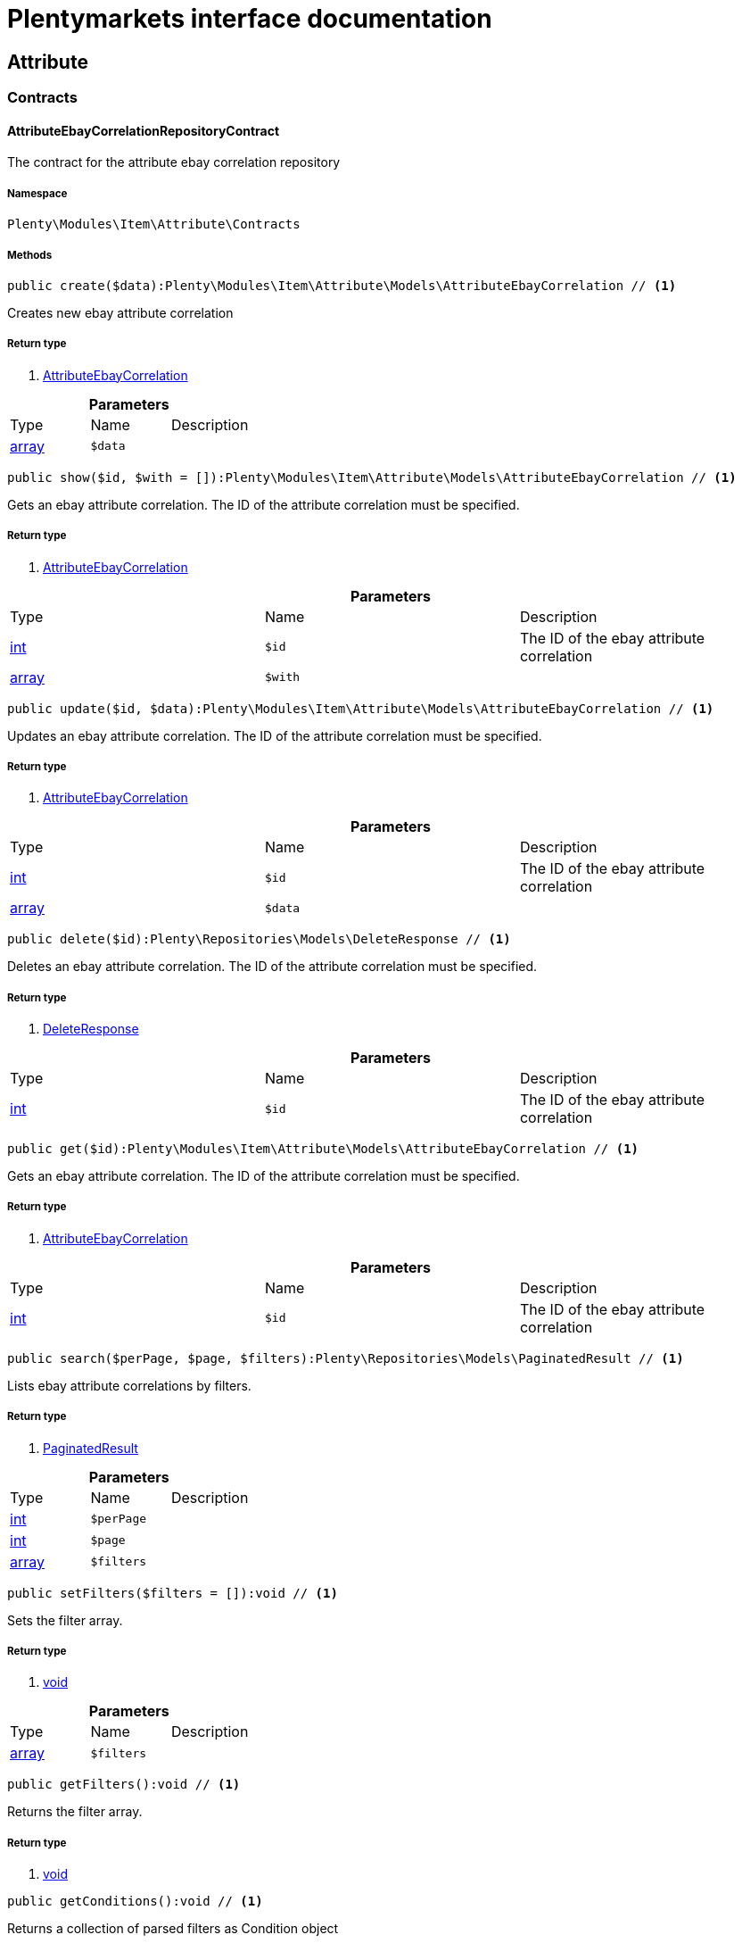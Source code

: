 :table-caption!:
:example-caption!:
:source-highlighter: prettify
:sectids!:
= Plentymarkets interface documentation


[[item_attribute]]
== Attribute

[[item_attribute_contracts]]
===  Contracts
[[item_contracts_attributeebaycorrelationrepositorycontract]]
==== AttributeEbayCorrelationRepositoryContract

The contract for the attribute ebay correlation repository



===== Namespace

`Plenty\Modules\Item\Attribute\Contracts`






===== Methods

[source%nowrap, php]
----

public create($data):Plenty\Modules\Item\Attribute\Models\AttributeEbayCorrelation // <1>

----


    
Creates new ebay attribute correlation


===== Return type
    
<1> link:item#item_models_attributeebaycorrelation[AttributeEbayCorrelation^]

    

.*Parameters*
|===
|Type |Name |Description
|link:http://php.net/array[array^]
a|`$data`
|
|===


[source%nowrap, php]
----

public show($id, $with = []):Plenty\Modules\Item\Attribute\Models\AttributeEbayCorrelation // <1>

----


    
Gets an ebay attribute correlation. The ID of the attribute correlation must be specified.


===== Return type
    
<1> link:item#item_models_attributeebaycorrelation[AttributeEbayCorrelation^]

    

.*Parameters*
|===
|Type |Name |Description
|link:http://php.net/int[int^]
a|`$id`
|The ID of the ebay attribute correlation

|link:http://php.net/array[array^]
a|`$with`
|
|===


[source%nowrap, php]
----

public update($id, $data):Plenty\Modules\Item\Attribute\Models\AttributeEbayCorrelation // <1>

----


    
Updates an ebay attribute correlation. The ID of the attribute correlation must be specified.


===== Return type
    
<1> link:item#item_models_attributeebaycorrelation[AttributeEbayCorrelation^]

    

.*Parameters*
|===
|Type |Name |Description
|link:http://php.net/int[int^]
a|`$id`
|The ID of the ebay attribute correlation

|link:http://php.net/array[array^]
a|`$data`
|
|===


[source%nowrap, php]
----

public delete($id):Plenty\Repositories\Models\DeleteResponse // <1>

----


    
Deletes an ebay attribute correlation. The ID of the attribute correlation must be specified.


===== Return type
    
<1> link:miscellaneous#miscellaneous_models_deleteresponse[DeleteResponse^]

    

.*Parameters*
|===
|Type |Name |Description
|link:http://php.net/int[int^]
a|`$id`
|The ID of the ebay attribute correlation
|===


[source%nowrap, php]
----

public get($id):Plenty\Modules\Item\Attribute\Models\AttributeEbayCorrelation // <1>

----


    
Gets an ebay attribute correlation. The ID of the attribute correlation must be specified.


===== Return type
    
<1> link:item#item_models_attributeebaycorrelation[AttributeEbayCorrelation^]

    

.*Parameters*
|===
|Type |Name |Description
|link:http://php.net/int[int^]
a|`$id`
|The ID of the ebay attribute correlation
|===


[source%nowrap, php]
----

public search($perPage, $page, $filters):Plenty\Repositories\Models\PaginatedResult // <1>

----


    
Lists ebay attribute correlations by filters.


===== Return type
    
<1> link:miscellaneous#miscellaneous_models_paginatedresult[PaginatedResult^]

    

.*Parameters*
|===
|Type |Name |Description
|link:http://php.net/int[int^]
a|`$perPage`
|

|link:http://php.net/int[int^]
a|`$page`
|

|link:http://php.net/array[array^]
a|`$filters`
|
|===


[source%nowrap, php]
----

public setFilters($filters = []):void // <1>

----


    
Sets the filter array.


===== Return type
    
<1> link:miscellaneous#miscellaneous__void[void^]

    

.*Parameters*
|===
|Type |Name |Description
|link:http://php.net/array[array^]
a|`$filters`
|
|===


[source%nowrap, php]
----

public getFilters():void // <1>

----


    
Returns the filter array.


===== Return type
    
<1> link:miscellaneous#miscellaneous__void[void^]

    

[source%nowrap, php]
----

public getConditions():void // <1>

----


    
Returns a collection of parsed filters as Condition object


===== Return type
    
<1> link:miscellaneous#miscellaneous__void[void^]

    

[source%nowrap, php]
----

public clearFilters():void // <1>

----


    
Clears the filter array.


===== Return type
    
<1> link:miscellaneous#miscellaneous__void[void^]

    

[source%nowrap, php]
----

public clearCriteria():void // <1>

----


    
Resets all Criteria filters by creating a new instance of the builder object.


===== Return type
    
<1> link:miscellaneous#miscellaneous__void[void^]

    

[source%nowrap, php]
----

public applyCriteriaFromFilters():void // <1>

----


    
Applies criteria classes to the current repository.


===== Return type
    
<1> link:miscellaneous#miscellaneous__void[void^]

    


[[item_contracts_attributemaprepositorycontract]]
==== AttributeMapRepositoryContract

The contract for the attribute map repository



===== Namespace

`Plenty\Modules\Item\Attribute\Contracts`






===== Methods

[source%nowrap, php]
----

public create($data):Plenty\Modules\Item\Attribute\Models\AttributeMap // <1>

----


    
Creates a new attribute map.


===== Return type
    
<1> link:item#item_models_attributemap[AttributeMap^]

    

.*Parameters*
|===
|Type |Name |Description
|link:http://php.net/array[array^]
a|`$data`
|
|===


[source%nowrap, php]
----

public find($attributeId, $marketId):Plenty\Modules\Item\Attribute\Models\AttributeMap // <1>

----


    
Gets an attribute map. The ID of the attribute and the ID of the market must be specified.


===== Return type
    
<1> link:item#item_models_attributemap[AttributeMap^]

    

.*Parameters*
|===
|Type |Name |Description
|link:http://php.net/int[int^]
a|`$attributeId`
|

|link:http://php.net/float[float^]
a|`$marketId`
|
|===


[source%nowrap, php]
----

public all($columns = [], $perPage = 50, $page = 1, $filter = [], $with = []):array // <1>

----


    
Lists all attribute maps.


===== Return type
    
<1> link:http://php.net/array[array^]
    

.*Parameters*
|===
|Type |Name |Description
|link:http://php.net/array[array^]
a|`$columns`
|

|link:http://php.net/int[int^]
a|`$perPage`
|

|link:http://php.net/int[int^]
a|`$page`
|

|link:http://php.net/array[array^]
a|`$filter`
|

|link:http://php.net/array[array^]
a|`$with`
|
|===


[source%nowrap, php]
----

public update($data, $attributeId, $marketId):Plenty\Modules\Item\Attribute\Models\AttributeMap // <1>

----


    
Updates an attribute map. The ID of the attribute and the ID of the market must be specified.


===== Return type
    
<1> link:item#item_models_attributemap[AttributeMap^]

    

.*Parameters*
|===
|Type |Name |Description
|link:http://php.net/array[array^]
a|`$data`
|

|link:http://php.net/int[int^]
a|`$attributeId`
|

|link:http://php.net/float[float^]
a|`$marketId`
|
|===


[source%nowrap, php]
----

public delete($attributeId, $marketId):Plenty\Repositories\Models\DeleteResponse // <1>

----


    
Deletes an attribute map. The ID of the attribute and the ID of the market must be specified.


===== Return type
    
<1> link:miscellaneous#miscellaneous_models_deleteresponse[DeleteResponse^]

    

.*Parameters*
|===
|Type |Name |Description
|link:http://php.net/int[int^]
a|`$attributeId`
|

|link:http://php.net/float[float^]
a|`$marketId`
|
|===


[source%nowrap, php]
----

public setFilters($filters = []):void // <1>

----


    
Sets the filter array.


===== Return type
    
<1> link:miscellaneous#miscellaneous__void[void^]

    

.*Parameters*
|===
|Type |Name |Description
|link:http://php.net/array[array^]
a|`$filters`
|
|===


[source%nowrap, php]
----

public getFilters():void // <1>

----


    
Returns the filter array.


===== Return type
    
<1> link:miscellaneous#miscellaneous__void[void^]

    

[source%nowrap, php]
----

public getConditions():void // <1>

----


    
Returns a collection of parsed filters as Condition object


===== Return type
    
<1> link:miscellaneous#miscellaneous__void[void^]

    

[source%nowrap, php]
----

public clearFilters():void // <1>

----


    
Clears the filter array.


===== Return type
    
<1> link:miscellaneous#miscellaneous__void[void^]

    


[[item_contracts_attributenamerepositorycontract]]
==== AttributeNameRepositoryContract

The contract for the attribute name repository



===== Namespace

`Plenty\Modules\Item\Attribute\Contracts`






===== Methods

[source%nowrap, php]
----

public create($data, $attributeId):Plenty\Modules\Item\Attribute\Models\AttributeName // <1>

----


    
Creates an attribute name. The ID of the attribute must be specified.


===== Return type
    
<1> link:item#item_models_attributename[AttributeName^]

    

.*Parameters*
|===
|Type |Name |Description
|link:http://php.net/array[array^]
a|`$data`
|The attribute name data as associative array

|link:http://php.net/int[int^]
a|`$attributeId`
|The ID of the attribute ID
|===


[source%nowrap, php]
----

public delete($attributeId, $lang):Plenty\Repositories\Models\DeleteResponse // <1>

----


    
Deletes an attribute name. The ID of the attribute and the language must be specified.


===== Return type
    
<1> link:miscellaneous#miscellaneous_models_deleteresponse[DeleteResponse^]

    

.*Parameters*
|===
|Type |Name |Description
|link:http://php.net/int[int^]
a|`$attributeId`
|The ID of the attribute

|link:http://php.net/string[string^]
a|`$lang`
|The lang of the attribute name
|===


[source%nowrap, php]
----

public update($data, $attributeId, $lang):Plenty\Modules\Item\Attribute\Models\AttributeName // <1>

----


    
Updates an attribute name. The ID of the attribute and the language must be specified.


===== Return type
    
<1> link:item#item_models_attributename[AttributeName^]

    

.*Parameters*
|===
|Type |Name |Description
|link:http://php.net/array[array^]
a|`$data`
|The attribute name data as associative array

|link:http://php.net/int[int^]
a|`$attributeId`
|The ID of the attribute

|link:http://php.net/string[string^]
a|`$lang`
|The lang of the attribute name
|===


[source%nowrap, php]
----

public findOne($attributeId, $lang):Plenty\Modules\Item\Attribute\Models\AttributeName // <1>

----


    
Gets an attribute name. The ID of the attribute and the language must be specified.


===== Return type
    
<1> link:item#item_models_attributename[AttributeName^]

    

.*Parameters*
|===
|Type |Name |Description
|link:http://php.net/int[int^]
a|`$attributeId`
|The ID of the attribute

|link:http://php.net/string[string^]
a|`$lang`
|The lang of the attribute name
|===


[source%nowrap, php]
----

public findByAttributeId($attributeId):Plenty\Modules\Item\Attribute\Models\AttributeName // <1>

----


    
Lists attribute names. The ID of the attribute must be specified.


===== Return type
    
<1> link:item#item_models_attributename[AttributeName^]

    

.*Parameters*
|===
|Type |Name |Description
|link:http://php.net/int[int^]
a|`$attributeId`
|The ID of the attribute
|===



[[item_contracts_attributerepositorycontract]]
==== AttributeRepositoryContract

The contract for the attribute repository



===== Namespace

`Plenty\Modules\Item\Attribute\Contracts`






===== Methods

[source%nowrap, php]
----

public create($data):Plenty\Modules\Item\Attribute\Models\Attribute // <1>

----


    
Creates new attribute


===== Return type
    
<1> link:item#item_models_attribute[Attribute^]

    

.*Parameters*
|===
|Type |Name |Description
|link:http://php.net/array[array^]
a|`$data`
|The attribute data as associative array
|===


[source%nowrap, php]
----

public show($id, $with = []):Plenty\Modules\Item\Attribute\Models\Attribute // <1>

----


    
Gets an attribute. The ID of the attribute must be specified.


===== Return type
    
<1> link:item#item_models_attribute[Attribute^]

    

.*Parameters*
|===
|Type |Name |Description
|link:http://php.net/int[int^]
a|`$id`
|The ID of the attribute

|link:http://php.net/array[array^]
a|`$with`
|An array of the with params
|===


[source%nowrap, php]
----

public update($data, $id):Plenty\Modules\Item\Attribute\Models\Attribute // <1>

----


    
Updates an attribute. The ID of the attribute must be specified.


===== Return type
    
<1> link:item#item_models_attribute[Attribute^]

    

.*Parameters*
|===
|Type |Name |Description
|link:http://php.net/array[array^]
a|`$data`
|The attribute data as associative array

|link:http://php.net/int[int^]
a|`$id`
|The ID of the attribute
|===


[source%nowrap, php]
----

public delete($id):Plenty\Repositories\Models\DeleteResponse // <1>

----


    
Deletes an attribute. The ID of the attribute must be specified.


===== Return type
    
<1> link:miscellaneous#miscellaneous_models_deleteresponse[DeleteResponse^]

    

.*Parameters*
|===
|Type |Name |Description
|link:http://php.net/int[int^]
a|`$id`
|The ID of the attribute
|===


[source%nowrap, php]
----

public findById($id):Plenty\Modules\Item\Attribute\Models\Attribute // <1>

----


    
Gets an attribute. The ID of the attribute must be specified.


===== Return type
    
<1> link:item#item_models_attribute[Attribute^]

    

.*Parameters*
|===
|Type |Name |Description
|link:http://php.net/int[int^]
a|`$id`
|The ID of the attribute
|===


[source%nowrap, php]
----

public findByBackendName($backendName):Plenty\Modules\Item\Attribute\Models\Attribute // <1>

----


    
Gets an attribute. The backend name of the attribute must be specified.


===== Return type
    
<1> link:item#item_models_attribute[Attribute^]

    

.*Parameters*
|===
|Type |Name |Description
|link:http://php.net/string[string^]
a|`$backendName`
|
|===


[source%nowrap, php]
----

public all($columns = [], $perPage = 50, $page = 1, $filter = [], $with = []):Plenty\Repositories\Models\PaginatedResult // <1>

----


    
Lists all attributes.


===== Return type
    
<1> link:miscellaneous#miscellaneous_models_paginatedresult[PaginatedResult^]

    

.*Parameters*
|===
|Type |Name |Description
|link:http://php.net/array[array^]
a|`$columns`
|An array of the shown columns. All columns are returned by default.

|link:http://php.net/int[int^]
a|`$perPage`
|The attributes shown per page. Default value is 50.

|link:http://php.net/int[int^]
a|`$page`
|The shown page. Default value is 1.

|link:http://php.net/array[array^]
a|`$filter`
|

|link:http://php.net/array[array^]
a|`$with`
|
|===


[source%nowrap, php]
----

public clearCriteria():void // <1>

----


    
Resets all Criteria filters by creating a new instance of the builder object.


===== Return type
    
<1> link:miscellaneous#miscellaneous__void[void^]

    

[source%nowrap, php]
----

public applyCriteriaFromFilters():void // <1>

----


    
Applies criteria classes to the current repository.


===== Return type
    
<1> link:miscellaneous#miscellaneous__void[void^]

    

[source%nowrap, php]
----

public setFilters($filters = []):void // <1>

----


    
Sets the filter array.


===== Return type
    
<1> link:miscellaneous#miscellaneous__void[void^]

    

.*Parameters*
|===
|Type |Name |Description
|link:http://php.net/array[array^]
a|`$filters`
|
|===


[source%nowrap, php]
----

public getFilters():void // <1>

----


    
Returns the filter array.


===== Return type
    
<1> link:miscellaneous#miscellaneous__void[void^]

    

[source%nowrap, php]
----

public getConditions():void // <1>

----


    
Returns a collection of parsed filters as Condition object


===== Return type
    
<1> link:miscellaneous#miscellaneous__void[void^]

    

[source%nowrap, php]
----

public clearFilters():void // <1>

----


    
Clears the filter array.


===== Return type
    
<1> link:miscellaneous#miscellaneous__void[void^]

    


[[item_contracts_attributevalueimagerepositorycontract]]
==== AttributeValueImageRepositoryContract

The contract for the attribute value image repository



===== Namespace

`Plenty\Modules\Item\Attribute\Contracts`






===== Methods

[source%nowrap, php]
----

public getAttributeValueImage($itemId, $imageId, $valueId):Plenty\Modules\Item\Attribute\Models\AttributeValueImage // <1>

----


    
Get an attribute value image link


===== Return type
    
<1> link:item#item_models_attributevalueimage[AttributeValueImage^]

    

.*Parameters*
|===
|Type |Name |Description
|link:http://php.net/int[int^]
a|`$itemId`
|The unique ID of the item ID

|link:http://php.net/int[int^]
a|`$imageId`
|The unique ID of the image

|link:http://php.net/int[int^]
a|`$valueId`
|The unique ID of the attribute value
|===


[source%nowrap, php]
----

public create($data):Plenty\Modules\Item\Attribute\Models\AttributeValueImage // <1>

----


    
Create an attribute value image link


===== Return type
    
<1> link:item#item_models_attributevalueimage[AttributeValueImage^]

    

.*Parameters*
|===
|Type |Name |Description
|link:http://php.net/array[array^]
a|`$data`
|The attribute value image data as an associative array
|===


[source%nowrap, php]
----

public delete($itemId, $imageId, $valueId):Plenty\Repositories\Models\DeleteResponse // <1>

----


    
Delete an attribute value image link


===== Return type
    
<1> link:miscellaneous#miscellaneous_models_deleteresponse[DeleteResponse^]

    

.*Parameters*
|===
|Type |Name |Description
|link:http://php.net/int[int^]
a|`$itemId`
|The ID of the item

|link:http://php.net/int[int^]
a|`$imageId`
|The ID of the image

|link:http://php.net/int[int^]
a|`$valueId`
|The ID of the attribute value
|===


[source%nowrap, php]
----

public update($data, $itemId, $imageId, $valueId):Plenty\Modules\Item\Attribute\Models\AttributeValueImage // <1>

----


    
Updates an attribute value image link


===== Return type
    
<1> link:item#item_models_attributevalueimage[AttributeValueImage^]

    

.*Parameters*
|===
|Type |Name |Description
|link:http://php.net/array[array^]
a|`$data`
|The attribute value image data as an associative array

|link:http://php.net/int[int^]
a|`$itemId`
|The unique ID of the item

|link:http://php.net/int[int^]
a|`$imageId`
|The unique ID of the image

|link:http://php.net/int[int^]
a|`$valueId`
|The unique ID of the attribute value
|===


[source%nowrap, php]
----

public search():Illuminate\Support\Collection // <1>

----


    
List attribute value image links


===== Return type
    
<1> link:miscellaneous#miscellaneous_support_collection[Collection^]

    

[source%nowrap, php]
----

public clearCriteria():void // <1>

----


    
Resets all Criteria filters by creating a new instance of the builder object.


===== Return type
    
<1> link:miscellaneous#miscellaneous__void[void^]

    

[source%nowrap, php]
----

public applyCriteriaFromFilters():void // <1>

----


    
Applies criteria classes to the current repository.


===== Return type
    
<1> link:miscellaneous#miscellaneous__void[void^]

    

[source%nowrap, php]
----

public setFilters($filters = []):void // <1>

----


    
Sets the filter array.


===== Return type
    
<1> link:miscellaneous#miscellaneous__void[void^]

    

.*Parameters*
|===
|Type |Name |Description
|link:http://php.net/array[array^]
a|`$filters`
|
|===


[source%nowrap, php]
----

public getFilters():void // <1>

----


    
Returns the filter array.


===== Return type
    
<1> link:miscellaneous#miscellaneous__void[void^]

    

[source%nowrap, php]
----

public getConditions():void // <1>

----


    
Returns a collection of parsed filters as Condition object


===== Return type
    
<1> link:miscellaneous#miscellaneous__void[void^]

    

[source%nowrap, php]
----

public clearFilters():void // <1>

----


    
Clears the filter array.


===== Return type
    
<1> link:miscellaneous#miscellaneous__void[void^]

    


[[item_contracts_attributevaluemaprepositorycontract]]
==== AttributeValueMapRepositoryContract

The contract for the attribute value map repository



===== Namespace

`Plenty\Modules\Item\Attribute\Contracts`






===== Methods

[source%nowrap, php]
----

public create($data):Plenty\Modules\Item\Attribute\Models\AttributeValueMap // <1>

----


    
Creates a new attribute value map.


===== Return type
    
<1> link:item#item_models_attributevaluemap[AttributeValueMap^]

    

.*Parameters*
|===
|Type |Name |Description
|link:http://php.net/array[array^]
a|`$data`
|
|===


[source%nowrap, php]
----

public find($attributeId, $attributeValueId, $marketId):Plenty\Modules\Item\Attribute\Models\AttributeValueMap // <1>

----


    
Gets an attribute value map. The ID of the attribute, the ID of the attribute value and the ID of the market must be specified.


===== Return type
    
<1> link:item#item_models_attributevaluemap[AttributeValueMap^]

    

.*Parameters*
|===
|Type |Name |Description
|link:http://php.net/int[int^]
a|`$attributeId`
|

|link:http://php.net/int[int^]
a|`$attributeValueId`
|

|link:http://php.net/float[float^]
a|`$marketId`
|
|===


[source%nowrap, php]
----

public all($columns = [], $perPage = 50, $page = 1, $filter = [], $with = []):array // <1>

----


    
Lists all attribute value maps.


===== Return type
    
<1> link:http://php.net/array[array^]
    

.*Parameters*
|===
|Type |Name |Description
|link:http://php.net/array[array^]
a|`$columns`
|

|link:http://php.net/int[int^]
a|`$perPage`
|

|link:http://php.net/int[int^]
a|`$page`
|

|link:http://php.net/array[array^]
a|`$filter`
|

|link:http://php.net/array[array^]
a|`$with`
|
|===


[source%nowrap, php]
----

public update($data, $attributeId, $attributeValueId, $marketId):Plenty\Modules\Item\Attribute\Models\AttributeValueMap // <1>

----


    
Updates an attribute value map. The ID of the attribute, the ID of the attribute value and the ID of the market must be specified.


===== Return type
    
<1> link:item#item_models_attributevaluemap[AttributeValueMap^]

    

.*Parameters*
|===
|Type |Name |Description
|link:http://php.net/array[array^]
a|`$data`
|

|link:http://php.net/int[int^]
a|`$attributeId`
|

|link:http://php.net/int[int^]
a|`$attributeValueId`
|

|link:http://php.net/float[float^]
a|`$marketId`
|
|===


[source%nowrap, php]
----

public delete($attributeId, $attributeValueId, $marketId):Plenty\Repositories\Models\DeleteResponse // <1>

----


    
Deletes an attribute value map. The ID of the attribute, the ID of the attribute value and the ID of the market must be specified.


===== Return type
    
<1> link:miscellaneous#miscellaneous_models_deleteresponse[DeleteResponse^]

    

.*Parameters*
|===
|Type |Name |Description
|link:http://php.net/int[int^]
a|`$attributeId`
|

|link:http://php.net/int[int^]
a|`$attributeValueId`
|

|link:http://php.net/float[float^]
a|`$marketId`
|
|===


[source%nowrap, php]
----

public setFilters($filters = []):void // <1>

----


    
Sets the filter array.


===== Return type
    
<1> link:miscellaneous#miscellaneous__void[void^]

    

.*Parameters*
|===
|Type |Name |Description
|link:http://php.net/array[array^]
a|`$filters`
|
|===


[source%nowrap, php]
----

public getFilters():void // <1>

----


    
Returns the filter array.


===== Return type
    
<1> link:miscellaneous#miscellaneous__void[void^]

    

[source%nowrap, php]
----

public getConditions():void // <1>

----


    
Returns a collection of parsed filters as Condition object


===== Return type
    
<1> link:miscellaneous#miscellaneous__void[void^]

    

[source%nowrap, php]
----

public clearFilters():void // <1>

----


    
Clears the filter array.


===== Return type
    
<1> link:miscellaneous#miscellaneous__void[void^]

    


[[item_contracts_attributevaluemarketnamerepositorycontract]]
==== AttributeValueMarketNameRepositoryContract

The contract for the attribute value market name repository



===== Namespace

`Plenty\Modules\Item\Attribute\Contracts`






===== Methods

[source%nowrap, php]
----

public create($data):Plenty\Modules\Item\Attribute\Models\AttributeValueMarketName // <1>

----


    
Creates an attribute value market name. The ID of the attribute value must be specified.


===== Return type
    
<1> link:item#item_models_attributevaluemarketname[AttributeValueMarketName^]

    

.*Parameters*
|===
|Type |Name |Description
|link:http://php.net/array[array^]
a|`$data`
|The attribute value market name data as associative array
|===


[source%nowrap, php]
----

public delete($valueId, $lang, $referenceType):Plenty\Repositories\Models\DeleteResponse // <1>

----


    
Deletes an attribute value market name. The ID of the attribute value and the language must be specified.


===== Return type
    
<1> link:miscellaneous#miscellaneous_models_deleteresponse[DeleteResponse^]

    

.*Parameters*
|===
|Type |Name |Description
|link:http://php.net/int[int^]
a|`$valueId`
|The ID of the attribute value

|link:http://php.net/string[string^]
a|`$lang`
|The lang of the attribute value name

|link:http://php.net/string[string^]
a|`$referenceType`
|The referenceType of the attribute value name
|===


[source%nowrap, php]
----

public update($data, $valueId, $lang, $referenceType):Plenty\Modules\Item\Attribute\Models\AttributeValueMarketName // <1>

----


    
Updates an attribute value market name. The ID of the attribute value and the language must be specified.


===== Return type
    
<1> link:item#item_models_attributevaluemarketname[AttributeValueMarketName^]

    

.*Parameters*
|===
|Type |Name |Description
|link:http://php.net/array[array^]
a|`$data`
|The attribute value market name data as associative array

|link:http://php.net/int[int^]
a|`$valueId`
|The ID of the attribute value

|link:http://php.net/string[string^]
a|`$lang`
|The lang of the attribute value market name

|link:http://php.net/string[string^]
a|`$referenceType`
|The referenceType of the attribute value name
|===


[source%nowrap, php]
----

public findOne($valueId, $lang, $referenceType):Plenty\Modules\Item\Attribute\Models\AttributeValueMarketName // <1>

----


    
Gets an attribute value market name. The ID of the attribute value and the language must be specified.


===== Return type
    
<1> link:item#item_models_attributevaluemarketname[AttributeValueMarketName^]

    

.*Parameters*
|===
|Type |Name |Description
|link:http://php.net/int[int^]
a|`$valueId`
|The ID of the attribute value

|link:http://php.net/string[string^]
a|`$lang`
|The lang of the attribute value name

|link:http://php.net/string[string^]
a|`$referenceType`
|The referenceType of the attribute value name
|===


[source%nowrap, php]
----

public findByAttributeId($valueId, $lang):array // <1>

----


    
Lists attribute value market names. The ID of the attribute and the language must be specified.


===== Return type
    
<1> link:http://php.net/array[array^]
    

.*Parameters*
|===
|Type |Name |Description
|link:http://php.net/int[int^]
a|`$valueId`
|The ID of the attribute

|link:http://php.net/string[string^]
a|`$lang`
|The lang of the attribute value name
|===


[source%nowrap, php]
----

public search($page, $itemsPerPage):Plenty\Repositories\Models\PaginatedResult // <1>

----


    
Search attribute value market names.


===== Return type
    
<1> link:miscellaneous#miscellaneous_models_paginatedresult[PaginatedResult^]

    

.*Parameters*
|===
|Type |Name |Description
|link:http://php.net/int[int^]
a|`$page`
|

|link:http://php.net/int[int^]
a|`$itemsPerPage`
|
|===


[source%nowrap, php]
----

public clearCriteria():void // <1>

----


    
Resets all Criteria filters by creating a new instance of the builder object.


===== Return type
    
<1> link:miscellaneous#miscellaneous__void[void^]

    

[source%nowrap, php]
----

public applyCriteriaFromFilters():void // <1>

----


    
Applies criteria classes to the current repository.


===== Return type
    
<1> link:miscellaneous#miscellaneous__void[void^]

    

[source%nowrap, php]
----

public setFilters($filters = []):void // <1>

----


    
Sets the filter array.


===== Return type
    
<1> link:miscellaneous#miscellaneous__void[void^]

    

.*Parameters*
|===
|Type |Name |Description
|link:http://php.net/array[array^]
a|`$filters`
|
|===


[source%nowrap, php]
----

public getFilters():void // <1>

----


    
Returns the filter array.


===== Return type
    
<1> link:miscellaneous#miscellaneous__void[void^]

    

[source%nowrap, php]
----

public getConditions():void // <1>

----


    
Returns a collection of parsed filters as Condition object


===== Return type
    
<1> link:miscellaneous#miscellaneous__void[void^]

    

[source%nowrap, php]
----

public clearFilters():void // <1>

----


    
Clears the filter array.


===== Return type
    
<1> link:miscellaneous#miscellaneous__void[void^]

    


[[item_contracts_attributevaluenamerepositorycontract]]
==== AttributeValueNameRepositoryContract

The contract for the attribute value name repository



===== Namespace

`Plenty\Modules\Item\Attribute\Contracts`






===== Methods

[source%nowrap, php]
----

public create($data, $valueId):Plenty\Modules\Item\Attribute\Models\AttributeValueName // <1>

----


    
Creates an attribute value name. The ID of the attribute value must be specified.


===== Return type
    
<1> link:item#item_models_attributevaluename[AttributeValueName^]

    

.*Parameters*
|===
|Type |Name |Description
|link:http://php.net/array[array^]
a|`$data`
|The attribute value name data as associative array

|link:http://php.net/int[int^]
a|`$valueId`
|The ID of the attribute value
|===


[source%nowrap, php]
----

public delete($valueId, $lang):Plenty\Repositories\Models\DeleteResponse // <1>

----


    
Deletes an attribute value name. The ID of the attribute value and the language must be specified.


===== Return type
    
<1> link:miscellaneous#miscellaneous_models_deleteresponse[DeleteResponse^]

    

.*Parameters*
|===
|Type |Name |Description
|link:http://php.net/int[int^]
a|`$valueId`
|The ID of the attribute value

|link:http://php.net/string[string^]
a|`$lang`
|The lang of the attribute value name
|===


[source%nowrap, php]
----

public update($data, $valueId, $lang):Plenty\Modules\Item\Attribute\Models\AttributeValueName // <1>

----


    
Updates an attribute value name. The ID of the attribute value and the language must be specified.


===== Return type
    
<1> link:item#item_models_attributevaluename[AttributeValueName^]

    

.*Parameters*
|===
|Type |Name |Description
|link:http://php.net/array[array^]
a|`$data`
|The attribute value name data as associative array

|link:http://php.net/int[int^]
a|`$valueId`
|The ID of the attribute value

|link:http://php.net/string[string^]
a|`$lang`
|The lang of the attribute value name
|===


[source%nowrap, php]
----

public findOne($valueId, $lang):Plenty\Modules\Item\Attribute\Models\AttributeValueName // <1>

----


    
Gets an attribute value name. The ID of the attribute value and the language must be specified.


===== Return type
    
<1> link:item#item_models_attributevaluename[AttributeValueName^]

    

.*Parameters*
|===
|Type |Name |Description
|link:http://php.net/int[int^]
a|`$valueId`
|The ID of the attribute value

|link:http://php.net/string[string^]
a|`$lang`
|The lang of the attribute value name
|===


[source%nowrap, php]
----

public findByValueId($valueId):Plenty\Modules\Item\Attribute\Models\AttributeValueName // <1>

----


    
Lists attribute value names. The ID of the attribute value must be specified.


===== Return type
    
<1> link:item#item_models_attributevaluename[AttributeValueName^]

    

.*Parameters*
|===
|Type |Name |Description
|link:http://php.net/int[int^]
a|`$valueId`
|The ID of the attribute value
|===



[[item_contracts_attributevaluerepositorycontract]]
==== AttributeValueRepositoryContract

The contract for the attribute value repository



===== Namespace

`Plenty\Modules\Item\Attribute\Contracts`






===== Methods

[source%nowrap, php]
----

public create($data, $attributeId):Plenty\Modules\Item\Attribute\Models\AttributeValue // <1>

----


    
Creates an attribute value. The ID of the attribute must be specified.


===== Return type
    
<1> link:item#item_models_attributevalue[AttributeValue^]

    

.*Parameters*
|===
|Type |Name |Description
|link:http://php.net/array[array^]
a|`$data`
|The attribute value data as associative array

|link:http://php.net/int[int^]
a|`$attributeId`
|The ID of the attribute
|===


[source%nowrap, php]
----

public update($data, $attributeId, $id):Plenty\Modules\Item\Attribute\Models\AttributeValue // <1>

----


    
Updates an attribute value. The ID of the attribute and the ID of the value must be specified.


===== Return type
    
<1> link:item#item_models_attributevalue[AttributeValue^]

    

.*Parameters*
|===
|Type |Name |Description
|link:http://php.net/array[array^]
a|`$data`
|The attribute value data as associative array

|link:http://php.net/int[int^]
a|`$attributeId`
|The ID of the attribute

|link:http://php.net/int[int^]
a|`$id`
|The ID of the value
|===


[source%nowrap, php]
----

public delete($attributeId, $id):Plenty\Repositories\Models\DeleteResponse // <1>

----


    
Deletes an attribute value. The ID of the attribute and the ID of the value must be specified.


===== Return type
    
<1> link:miscellaneous#miscellaneous_models_deleteresponse[DeleteResponse^]

    

.*Parameters*
|===
|Type |Name |Description
|link:http://php.net/int[int^]
a|`$attributeId`
|The ID of the attribute

|link:http://php.net/int[int^]
a|`$id`
|The ID of the value
|===


[source%nowrap, php]
----

public findByAttributeId($attributeId, $page = 1, $perPage = 50, $columns = [], $filter = [], $with = []):array // <1>

----


    
Lists attribute values. The ID of the attribute must be specified.


===== Return type
    
<1> link:http://php.net/array[array^]
    

.*Parameters*
|===
|Type |Name |Description
|link:http://php.net/int[int^]
a|`$attributeId`
|The ID of the attribute

|link:http://php.net/int[int^]
a|`$page`
|The shown page. Default value is 1.

|link:http://php.net/int[int^]
a|`$perPage`
|The amount of attribute values shown per page. Default value is 50

|link:http://php.net/array[array^]
a|`$columns`
|An array of the shown columns. All columns are returned by default.

|link:http://php.net/array[array^]
a|`$filter`
|

|link:http://php.net/array[array^]
a|`$with`
|
|===


[source%nowrap, php]
----

public findById($attributeId, $id, $with = []):Plenty\Modules\Item\Attribute\Models\AttributeValue // <1>

----


    
Gets a attribute value. The ID of the attribute and the ID of the value must be specified.


===== Return type
    
<1> link:item#item_models_attributevalue[AttributeValue^]

    

.*Parameters*
|===
|Type |Name |Description
|link:http://php.net/int[int^]
a|`$attributeId`
|The ID of the attribute

|link:http://php.net/int[int^]
a|`$id`
|The ID of the value

|link:http://php.net/array[array^]
a|`$with`
|An array of the with params
|===


[source%nowrap, php]
----

public findOne($valueId):Plenty\Modules\Item\Attribute\Models\AttributeValue // <1>

----


    
Gets a attribute value. The ID of the value must be specified.


===== Return type
    
<1> link:item#item_models_attributevalue[AttributeValue^]

    

.*Parameters*
|===
|Type |Name |Description
|link:http://php.net/int[int^]
a|`$valueId`
|
|===


[source%nowrap, php]
----

public all($columns = [], $perPage = 50):array // <1>

----


    
Lists all attribute values.


===== Return type
    
<1> link:http://php.net/array[array^]
    

.*Parameters*
|===
|Type |Name |Description
|link:http://php.net/array[array^]
a|`$columns`
|An array of the shown columns. All columns are returned by default.

|link:http://php.net/int[int^]
a|`$perPage`
|The amount of attribute values shown per page. Default value is 50.
|===


[source%nowrap, php]
----

public setFilters($filters = []):void // <1>

----


    
Sets the filter array.


===== Return type
    
<1> link:miscellaneous#miscellaneous__void[void^]

    

.*Parameters*
|===
|Type |Name |Description
|link:http://php.net/array[array^]
a|`$filters`
|
|===


[source%nowrap, php]
----

public getFilters():void // <1>

----


    
Returns the filter array.


===== Return type
    
<1> link:miscellaneous#miscellaneous__void[void^]

    

[source%nowrap, php]
----

public getConditions():void // <1>

----


    
Returns a collection of parsed filters as Condition object


===== Return type
    
<1> link:miscellaneous#miscellaneous__void[void^]

    

[source%nowrap, php]
----

public clearFilters():void // <1>

----


    
Clears the filter array.


===== Return type
    
<1> link:miscellaneous#miscellaneous__void[void^]

    

[source%nowrap, php]
----

public clearCriteria():void // <1>

----


    
Resets all Criteria filters by creating a new instance of the builder object.


===== Return type
    
<1> link:miscellaneous#miscellaneous__void[void^]

    

[source%nowrap, php]
----

public applyCriteriaFromFilters():void // <1>

----


    
Applies criteria classes to the current repository.


===== Return type
    
<1> link:miscellaneous#miscellaneous__void[void^]

    


[[item_contracts_attributevaluesetrepositorycontract]]
==== AttributeValueSetRepositoryContract

The contract for the attribute value set repository



===== Namespace

`Plenty\Modules\Item\Attribute\Contracts`






===== Methods

[source%nowrap, php]
----

public search($filters = []):Illuminate\Support\Collection // <1>

----


    
List attribute value sets


===== Return type
    
<1> link:miscellaneous#miscellaneous_support_collection[Collection^]

    

.*Parameters*
|===
|Type |Name |Description
|link:http://php.net/array[array^]
a|`$filters`
|
|===


[source%nowrap, php]
----

public clearCriteria():void // <1>

----


    
Resets all Criteria filters by creating a new instance of the builder object.


===== Return type
    
<1> link:miscellaneous#miscellaneous__void[void^]

    

[source%nowrap, php]
----

public applyCriteriaFromFilters():void // <1>

----


    
Applies criteria classes to the current repository.


===== Return type
    
<1> link:miscellaneous#miscellaneous__void[void^]

    

[source%nowrap, php]
----

public setFilters($filters = []):void // <1>

----


    
Sets the filter array.


===== Return type
    
<1> link:miscellaneous#miscellaneous__void[void^]

    

.*Parameters*
|===
|Type |Name |Description
|link:http://php.net/array[array^]
a|`$filters`
|
|===


[source%nowrap, php]
----

public getFilters():void // <1>

----


    
Returns the filter array.


===== Return type
    
<1> link:miscellaneous#miscellaneous__void[void^]

    

[source%nowrap, php]
----

public getConditions():void // <1>

----


    
Returns a collection of parsed filters as Condition object


===== Return type
    
<1> link:miscellaneous#miscellaneous__void[void^]

    

[source%nowrap, php]
----

public clearFilters():void // <1>

----


    
Clears the filter array.


===== Return type
    
<1> link:miscellaneous#miscellaneous__void[void^]

    

[[item_attribute_models]]
===  Models
[[item_models_attribute]]
==== Attribute

The Attribute model including AttributeName and AttributeValue



===== Namespace

`Plenty\Modules\Item\Attribute\Models`





.Properties
|===
|Type |Name |Description

|link:http://php.net/int[int^]
    |id
    |The unique ID of the attribute.
|link:http://php.net/string[string^]
    |backendName
    |The back end name of the attribute. The name must be unique and must not contain commas, colons, semicolons or quotation marks. It is not visible in the plentymarkets front end.
|link:http://php.net/int[int^]
    |position
    |The position of the attribute. Attributes are displayed in the attribute overview in ascending order by position.
|link:http://php.net/bool[bool^]
    |isSurchargePercental
    |Flag that indicates if the surcharge is percental.
|link:http://php.net/bool[bool^]
    |isLinkableToImage
    |Flag that indicates if an image can be linked to the attribute.
|link:http://php.net/string[string^]
    |amazonAttribute
    |The attribute of the market Amazon that this attribute is liked to. To list variations on this market, attributes must be linked to one of the attributes specified by the market. Check documentation of the market for permitted values.
|link:http://php.net/string[string^]
    |fruugoAttribute
    |The attribute of the market Fruugo that this attribute is linked to. To list variations on this market, attributes must be linked to one of the attributes specified by the market.
|link:http://php.net/int[int^]
    |pixmaniaAttribute
    |The attribute of the market PIXmania that this attribute is linked to. To list variations on this market, attributes must be linked to one of the attributes specified by the market. Check documentation of the market for permitted values.
|link:http://php.net/string[string^]
    |ottoAttribute
    |The attribute of the market OTTO that this attribute is linked to. To list variations on this market, attributes must be linked to one of the attributes specified by the market.
|link:http://php.net/string[string^]
    |googleShoppingAttribute
    |The attribute of the market Google Shopping that this attribute is linked to. To list variations on this market, attributes must be linked to one of the attributes specified by the market.
|link:http://php.net/int[int^]
    |neckermannAtEpAttribute
    |The component of the market neckermann AT EP that this attribute is linked to. To list variations on this market, attributes must be linked to one of the components specified by the market. Check documentation of the market for permitted values.
|link:http://php.net/string[string^]
    |typeOfSelectionInOnlineStore
    |How customers can select the attribute in the front end of a client. To allow attribute selection by check mark, attribute availability must be checked on the client side.
|link:http://php.net/int[int^]
    |laRedouteAttribute
    |The attribute of the market La Redoute that this attribute is linked to. To list variations on this market, attributes must be linked to one of the attributes specified by the market. Check documentation of the market for permitted values.
|link:http://php.net/bool[bool^]
    |isGroupable
    |Flag that indicates if the attribute can be grouped in item lists. If yes, variations with this attribute can be shown in the ItemViewCategoriesList template first. Other attributes are nested and can only be selected after this attribute has been selected.
|link:http://php.net/array[array^]
    |attributeNames
    |
|link:http://php.net/array[array^]
    |values
    |
|link:http://php.net/array[array^]
    |maps
    |
|===


===== Methods

[source%nowrap, php]
----

public toArray()

----


    
Returns this model as an array.




[[item_models_attributeebaycorrelation]]
==== AttributeEbayCorrelation

The AttributeEbayCorrelation model



===== Namespace

`Plenty\Modules\Item\Attribute\Models`





.Properties
|===
|Type |Name |Description

|link:http://php.net/int[int^]
    |id
    |The unique ID of the ebay attribute correlation.
|link:http://php.net/int[int^]
    |attributeId
    |The ID of the attribute.
|link:http://php.net/int[int^]
    |ebaySiteId
    |The ID of the ebay site the attribute correlation is for.
|link:http://php.net/int[int^]
    |ebayCategoryId
    |The ID of the ebay category of an ebay site the attribute correlation is for.
|link:http://php.net/string[string^]
    |ebayAttributeName
    |The attribute of the market eBay that this attribute is linked to. Attributes can be linked to a ebay property or can have a separate correlation.
|link:http://php.net/int[int^]
    |useForPictures
    |Flag that indicates if the ebay attribute correlation is used for pictures.
|===


===== Methods

[source%nowrap, php]
----

public toArray()

----


    
Returns this model as an array.




[[item_models_attributemap]]
==== AttributeMap

The AttributeMap model



===== Namespace

`Plenty\Modules\Item\Attribute\Models`





.Properties
|===
|Type |Name |Description

|link:http://php.net/float[float^]
    |marketId
    |The unique ID of the market.
|link:http://php.net/int[int^]
    |attributeId
    |The unique ID of the attribute.
|link:http://php.net/string[string^]
    |name
    |The name of the attribute map. The name must be unique and must not contain commas, colons, semicolons or quotation marks. It is not visible in the plentymarkets front end.
|link:http://php.net/string[string^]
    |marketInformation1
    |The information regarding the marketplace.
|link:http://php.net/string[string^]
    |marketInformation2
    |The information regarding the marketplace.
|===


===== Methods

[source%nowrap, php]
----

public toArray()

----


    
Returns this model as an array.




[[item_models_attributename]]
==== AttributeName

The AttributeName model including Attribute



===== Namespace

`Plenty\Modules\Item\Attribute\Models`





.Properties
|===
|Type |Name |Description

|link:http://php.net/int[int^]
    |attributeId
    |The id of the attribute.
|link:http://php.net/string[string^]
    |lang
    |The <a href="https://developers.plentymarkets.com/rest-doc/introduction#countries" target="_blank">language</a> of the attribute.
|link:http://php.net/string[string^]
    |name
    |The name of the attribute. This attribute name is displayed in the online store.
|link:item#item_models_attribute[Attribute^]

    |attribute
    |
|===


===== Methods

[source%nowrap, php]
----

public toArray()

----


    
Returns this model as an array.




[[item_models_attributevalue]]
==== AttributeValue

The AttributeValue model including Attribute and AttributeValueName



===== Namespace

`Plenty\Modules\Item\Attribute\Models`





.Properties
|===
|Type |Name |Description

|link:http://php.net/int[int^]
    |id
    |The unique ID of the attribute value.
|link:http://php.net/int[int^]
    |attributeId
    |The unique ID of the attribute associated with the attribute value.
|link:http://php.net/string[string^]
    |backendName
    |The back end name of the attribute value. This name can only be assigned once per attribute. It is not visible in the plentymarkets front end.
|link:http://php.net/int[int^]
    |position
    |The position of the attribute value. Attribute values are sorted in ascending order by position.
|link:http://php.net/string[string^]
    |image
    |The name of the image associated with the attribute value; naming pattern is attr\_\{valueId\}.
|link:http://php.net/string[string^]
    |comment
    |Optional comment on the attribute value. Comments are not visible in the plentymarkets front end.
|link:http://php.net/string[string^]
    |amazonValue
    |The attribute value of the market Amazon that this attribute value maps to. To list variations on this market, attribute values must be linked to one of the values specified by the market. Check documentation of the market for permitted values.
|link:http://php.net/string[string^]
    |ottoValue
    |The attribute value of the market OTTO that this attribute value maps to. To list variations on this market, attribute values must be linked to one of the attribute values specified by the market.
|link:http://php.net/string[string^]
    |neckermannAtEpValue
    |The attribute value of the market Neckermann AT EP that this attribute value maps to. To list variations on this market, attribute values must be linked to one of the attribute values specified by the market. Check documentation of the market for permitted values.
|link:http://php.net/string[string^]
    |laRedouteValue
    |The attribute value of the market La Redoute that this attribute value maps to. To list variations on this market, attribute values must be linked to one of the attribute values specified by the market. Check documentation of the market for permitted values.
|link:http://php.net/string[string^]
    |tracdelightValue
    |
|link:http://php.net/int[int^]
    |percentageDistribution
    |The percentage for automatic stock distribution of attribute values. When reordering an item, the quantities of attribute values is automatically distributed among the total quantity.
|link:item#item_models_attribute[Attribute^]

    |attribute
    |
|link:http://php.net/array[array^]
    |valueNames
    |
|link:http://php.net/array[array^]
    |valueMarketNames
    |
|link:http://php.net/array[array^]
    |valueMaps
    |
|===


===== Methods

[source%nowrap, php]
----

public toArray()

----


    
Returns this model as an array.




[[item_models_attributevalueimage]]
==== AttributeValueImage

The AttributeValueImage model



===== Namespace

`Plenty\Modules\Item\Attribute\Models`





.Properties
|===
|Type |Name |Description

|link:http://php.net/int[int^]
    |imageId
    |The unique ID of the image
|link:http://php.net/int[int^]
    |itemId
    |The unique ID of the item
|link:http://php.net/int[int^]
    |attributeId
    |The unique ID of the attribute
|link:http://php.net/int[int^]
    |valueId
    |The unique ID of the attribute value
|===


===== Methods

[source%nowrap, php]
----

public toArray()

----


    
Returns this model as an array.




[[item_models_attributevaluemap]]
==== AttributeValueMap

The AttributeValueMap model



===== Namespace

`Plenty\Modules\Item\Attribute\Models`





.Properties
|===
|Type |Name |Description

|link:http://php.net/float[float^]
    |marketId
    |The unique ID of the market.
|link:http://php.net/int[int^]
    |attributeId
    |The unique ID of the attribute.
|link:http://php.net/int[int^]
    |attributeValueId
    |The unique ID of the attribute value.
|link:http://php.net/string[string^]
    |name
    |The name of the attribute value map. The name must be unique and must not contain commas, colons, semicolons or quotation marks. It is not visible in the plentymarkets front end.
|link:http://php.net/string[string^]
    |marketInformation1
    |The information regarding the marketplace.
|link:http://php.net/string[string^]
    |marketInformation2
    |The information regarding the marketplace.
|===


===== Methods

[source%nowrap, php]
----

public toArray()

----


    
Returns this model as an array.




[[item_models_attributevaluemarketname]]
==== AttributeValueMarketName

The AttributeValueMarketName model including AttributeValue



===== Namespace

`Plenty\Modules\Item\Attribute\Models`





.Properties
|===
|Type |Name |Description

|link:http://php.net/int[int^]
    |valueId
    |The unique ID of the attribute value.
|link:http://php.net/string[string^]
    |lang
    |The <a href="https://developers.plentymarkets.com/rest-doc/introduction#countries" target="_blank">language</a> of the attribute value market.
|link:http://php.net/string[string^]
    |name
    |The name of the attribute value market.
|link:http://php.net/string[string^]
    |name2
    |The name2 of the attribute value market.
|link:http://php.net/int[int^]
    |attributeId
    |
|link:http://php.net/string[string^]
    |referenceType
    |
|link:item#item_models_attributevalue[AttributeValue^]

    |attributeValue
    |
|===


===== Methods

[source%nowrap, php]
----

public toArray()

----


    
Returns this model as an array.




[[item_models_attributevaluename]]
==== AttributeValueName

The AttributeValueName model including AttributeValue



===== Namespace

`Plenty\Modules\Item\Attribute\Models`





.Properties
|===
|Type |Name |Description

|link:http://php.net/int[int^]
    |valueId
    |The unique ID of the attribute value.
|link:http://php.net/string[string^]
    |lang
    |The <a href="https://developers.plentymarkets.com/rest-doc/introduction#countries" target="_blank">language</a> of the attribute value.
|link:http://php.net/string[string^]
    |name
    |The name of the attribute value. This attribute value name is displayed in the online store.
|link:item#item_models_attributevalue[AttributeValue^]

    |attributeValue
    |
|===


===== Methods

[source%nowrap, php]
----

public toArray()

----


    
Returns this model as an array.




[[item_models_attributevalueset]]
==== AttributeValueSet

The AttributeValueSet model



===== Namespace

`Plenty\Modules\Item\Attribute\Models`





.Properties
|===
|Type |Name |Description

|link:http://php.net/int[int^]
    |attributeValueSetId
    |The ID of the attribute value set
|link:http://php.net/int[int^]
    |attributeId
    |The ID of the attribute
|link:http://php.net/int[int^]
    |valueId
    |The ID of the attribute value
|link:http://php.net/int[int^]
    |isLinkableToImage
    |Flag that indicates if an image can be linked to the attribute.
|link:item#item_models_attributevalue[AttributeValue^]

    |attributeValue
    |
|link:item#item_models_attribute[Attribute^]

    |attribute
    |
|===


===== Methods

[source%nowrap, php]
----

public toArray()

----


    
Returns this model as an array.




[[item_models_attributevaluesetid]]
==== AttributeValueSetId

The AttributeValueSetId model



===== Namespace

`Plenty\Modules\Item\Attribute\Models`





.Properties
|===
|Type |Name |Description

|link:http://php.net/int[int^]
    |id
    |The ID of the attribute value set id
|link:http://php.net/int[int^]
    |hash
    |a hash
|link:http://php.net/string[string^]
    |amazon_variation_set
    |
|link:http://php.net/int[int^]
    |size
    |
|===


===== Methods

[source%nowrap, php]
----

public toArray()

----


    
Returns this model as an array.



[[item_availability]]
== Availability

[[item_availability_contracts]]
===  Contracts
[[item_contracts_availabilityrepositorycontract]]
==== AvailabilityRepositoryContract

Repository for item availability.



===== Namespace

`Plenty\Modules\Item\Availability\Contracts`






===== Methods

[source%nowrap, php]
----

public findAvailability($id):Plenty\Modules\Item\Availability\Models\Availability // <1>

----


[WARNING]
.Deprecated! 
====

This method will not be supported in the future. Please refrain from using it as soon as possible.

====
    
Gets an item availability. The ID of the availability must be specified.


===== Return type
    
<1> link:item#item_models_availability[Availability^]

    

.*Parameters*
|===
|Type |Name |Description
|link:http://php.net/int[int^]
a|`$id`
|The ID of the item availability
|===


[source%nowrap, php]
----

public find($id):Plenty\Modules\Item\Availability\Models\Availability // <1>

----


    
Gets an item availability. The ID of the availability must be specified.


===== Return type
    
<1> link:item#item_models_availability[Availability^]

    

.*Parameters*
|===
|Type |Name |Description
|link:http://php.net/int[int^]
a|`$id`
|The ID of the item availability
|===


[source%nowrap, php]
----

public update($data):Plenty\Modules\Item\Availability\Models\Availability // <1>

----


    
Updates an item availability.


===== Return type
    
<1> link:item#item_models_availability[Availability^]

    

.*Parameters*
|===
|Type |Name |Description
|link:http://php.net/array[array^]
a|`$data`
|
|===


[source%nowrap, php]
----

public all():array // <1>

----


    
Lists all item availabilities.


===== Return type
    
<1> link:http://php.net/array[array^]
    

[[item_availability_models]]
===  Models
[[item_models_availability]]
==== Availability

The item availability model



===== Namespace

`Plenty\Modules\Item\Availability\Models`





.Properties
|===
|Type |Name |Description

|link:http://php.net/int[int^]
    |id
    |The ID of this availability
|link:http://php.net/string[string^]
    |icon
    |The icon of this availability
|link:http://php.net/int[int^]
    |averageDays
    |The average delivery time in days for this availability
|link:http://php.net/array[array^]
    |names
    |
|===


===== Methods

[source%nowrap, php]
----

public toArray()

----


    
Returns this model as an array.




[[item_models_availabilityname]]
==== AvailabilityName

The item availability name model



===== Namespace

`Plenty\Modules\Item\Availability\Models`





.Properties
|===
|Type |Name |Description

|link:http://php.net/int[int^]
    |availabilityId
    |The ID of the availability that the name belongs to
|link:http://php.net/string[string^]
    |lang
    |The <a href="https://developers.plentymarkets.com/rest-doc/introduction#languages" target="_blank">language code</a> of the availability name
|link:http://php.net/string[string^]
    |name
    |The name of the item availability in the specified language
|===


===== Methods

[source%nowrap, php]
----

public toArray()

----


    
Returns this model as an array.



[[item_barcode]]
== Barcode

[[item_barcode_contracts]]
===  Contracts
[[item_contracts_barcoderepositorycontract]]
==== BarcodeRepositoryContract

The contract for the barcode repository



===== Namespace

`Plenty\Modules\Item\Barcode\Contracts`






===== Methods

[source%nowrap, php]
----

public showBarcode($barcodeId):Plenty\Modules\Item\Barcode\Models\Barcode // <1>

----


    
Gets a barcode. The ID of the barcode must be specified.


===== Return type
    
<1> link:item#item_models_barcode[Barcode^]

    

.*Parameters*
|===
|Type |Name |Description
|link:http://php.net/int[int^]
a|`$barcodeId`
|The ID of the barcode.
|===


[source%nowrap, php]
----

public createBarcode($data):Plenty\Modules\Item\Barcode\Models\Barcode // <1>

----


    
Creates a barcode.


===== Return type
    
<1> link:item#item_models_barcode[Barcode^]

    

.*Parameters*
|===
|Type |Name |Description
|link:http://php.net/array[array^]
a|`$data`
|The barcode data as associative array
|===


[source%nowrap, php]
----

public updateBarcode($data, $barcodeId):Plenty\Modules\Item\Barcode\Models\Barcode // <1>

----


    
Updates a barcode. The ID of the barcode must be specified.


===== Return type
    
<1> link:item#item_models_barcode[Barcode^]

    

.*Parameters*
|===
|Type |Name |Description
|link:http://php.net/array[array^]
a|`$data`
|The barcode data as associative array

|link:http://php.net/int[int^]
a|`$barcodeId`
|The ID of the barcode.
|===


[source%nowrap, php]
----

public deleteBarcode($barcodeId):Plenty\Repositories\Models\DeleteResponse // <1>

----


    
Deletes a barcode. The ID of the barcode must be specified.


===== Return type
    
<1> link:miscellaneous#miscellaneous_models_deleteresponse[DeleteResponse^]

    

.*Parameters*
|===
|Type |Name |Description
|link:http://php.net/int[int^]
a|`$barcodeId`
|The unique ID of the barcode
|===


[source%nowrap, php]
----

public findBarcodeById($barcodeId):Plenty\Modules\Item\Barcode\Models\Barcode // <1>

----


    
Gets a barcode. The ID of the barcode must be specified.


===== Return type
    
<1> link:item#item_models_barcode[Barcode^]

    

.*Parameters*
|===
|Type |Name |Description
|link:http://php.net/int[int^]
a|`$barcodeId`
|The unique ID of the barcode
|===


[source%nowrap, php]
----

public findBarcodesByType($barcodeType, $perPage = 50):array // <1>

----


    
Lists barcodes. The type of the barcode must be specified.


===== Return type
    
<1> link:http://php.net/array[array^]
    

.*Parameters*
|===
|Type |Name |Description
|link:http://php.net/string[string^]
a|`$barcodeType`
|The type of the barcode

|link:http://php.net/int[int^]
a|`$perPage`
|The number of barcodes shown per page. Default value is 50.
|===


[source%nowrap, php]
----

public allBarcodes($columns = [], $perPage = 50, $page = 1):Plenty\Repositories\Models\PaginatedResult // <1>

----


    
Lists all barcodes.


===== Return type
    
<1> link:miscellaneous#miscellaneous_models_paginatedresult[PaginatedResult^]

    

.*Parameters*
|===
|Type |Name |Description
|link:http://php.net/array[array^]
a|`$columns`
|An array of the shown columns. All columns are returned by default.

|link:http://php.net/int[int^]
a|`$perPage`
|The number of barcodes shown per page. Default value is 50.

|link:http://php.net/int[int^]
a|`$page`
|The shown page. Default value is 1.
|===


[source%nowrap, php]
----

public createBarcodeReferrerRelation($data, $barcodeId):Plenty\Modules\Item\Barcode\Models\BarcodeLinkReferrer // <1>

----


    
Creates new barcode referrer for specified referrer.


===== Return type
    
<1> link:item#item_models_barcodelinkreferrer[BarcodeLinkReferrer^]

    

.*Parameters*
|===
|Type |Name |Description
|link:http://php.net/array[array^]
a|`$data`
|The barcode data as associative array

|link:http://php.net/int[int^]
a|`$barcodeId`
|The unique ID of the barcode
|===


[source%nowrap, php]
----

public deleteBarcodeReferrerRelation($referrer, $barcodeId):Plenty\Repositories\Models\DeleteResponse // <1>

----


    
Deletes barcode referrer with specified referrer.


===== Return type
    
<1> link:miscellaneous#miscellaneous_models_deleteresponse[DeleteResponse^]

    

.*Parameters*
|===
|Type |Name |Description
|link:http://php.net/float[float^]
a|`$referrer`
|The float value of the referrer

|link:http://php.net/int[int^]
a|`$barcodeId`
|The unique ID of the barcode
|===


[source%nowrap, php]
----

public findBarcodesByReferrerRelation($referrer, $perPage = 50):array // <1>

----


    
Gets barcode referrer by specified referrer.


===== Return type
    
<1> link:http://php.net/array[array^]
    

.*Parameters*
|===
|Type |Name |Description
|link:http://php.net/float[float^]
a|`$referrer`
|The float value of the referrer

|link:http://php.net/int[int^]
a|`$perPage`
|The number of barcodes shown per page. Default value is 50.
|===


[source%nowrap, php]
----

public clearCriteria():void // <1>

----


    
Resets all Criteria filters by creating a new instance of the builder object.


===== Return type
    
<1> link:miscellaneous#miscellaneous__void[void^]

    

[source%nowrap, php]
----

public applyCriteriaFromFilters():void // <1>

----


    
Applies criteria classes to the current repository.


===== Return type
    
<1> link:miscellaneous#miscellaneous__void[void^]

    

[source%nowrap, php]
----

public setFilters($filters = []):void // <1>

----


    
Sets the filter array.


===== Return type
    
<1> link:miscellaneous#miscellaneous__void[void^]

    

.*Parameters*
|===
|Type |Name |Description
|link:http://php.net/array[array^]
a|`$filters`
|
|===


[source%nowrap, php]
----

public getFilters():void // <1>

----


    
Returns the filter array.


===== Return type
    
<1> link:miscellaneous#miscellaneous__void[void^]

    

[source%nowrap, php]
----

public getConditions():void // <1>

----


    
Returns a collection of parsed filters as Condition object


===== Return type
    
<1> link:miscellaneous#miscellaneous__void[void^]

    

[source%nowrap, php]
----

public clearFilters():void // <1>

----


    
Clears the filter array.


===== Return type
    
<1> link:miscellaneous#miscellaneous__void[void^]

    

[[item_barcode_models]]
===  Models
[[item_models_barcode]]
==== Barcode

The barcode model including barcode referrer



===== Namespace

`Plenty\Modules\Item\Barcode\Models`





.Properties
|===
|Type |Name |Description

|link:http://php.net/int[int^]
    |id
    |The unique ID of the barcode
|link:http://php.net/string[string^]
    |name
    |The name of the barcode
|link:http://php.net/string[string^]
    |type
    |The type of the barcode. Possible values: GTIN_8, GTIN_13, GTIN_14, GTIN_128, ISBN, QR, CODE_128, UPC
|link:http://php.net/string[string^]
    |createdAt
    |The time the code was created.
|link:http://php.net/array[array^]
    |referrers
    |
|===


===== Methods

[source%nowrap, php]
----

public toArray()

----


    
Returns this model as an array.




[[item_models_barcodelinkreferrer]]
==== BarcodeLinkReferrer

The barcode link referrer model including the barcode



===== Namespace

`Plenty\Modules\Item\Barcode\Models`





.Properties
|===
|Type |Name |Description

|link:http://php.net/int[int^]
    |barcodeId
    |The unique ID of the barcode
|link:http://php.net/float[float^]
    |referrerId
    |The unique ID of the referrer. To activate all referrers, the value <strong>-1</strong> must be specified. This value activates all referrers in the system by default, including any referrers added at a later stage.
|link:http://php.net/string[string^]
    |createdAt
    |The time the barcode was created.
|link:http://php.net/string[string^]
    |updatedAt
    |The time the barcode was last updated.
|link:item#item_models_barcode[Barcode^]

    |barcode
    |
|===


===== Methods

[source%nowrap, php]
----

public toArray()

----


    
Returns this model as an array.



[[item_datalayer]]
== DataLayer

[[item_datalayer_contracts]]
===  Contracts
[[item_contracts_itemdatalayerrepositorycontract]]
==== ItemDataLayerRepositoryContract



[WARNING]
.Deprecated! [small]#(since 2017-08-22)#
====

Please use Plenty\Modules\Item\Variation\Contracts\VariationSearchRepositoryContract or Plenty\Modules\Item\Search\Contracts\VariationElasticSearchSearchRepositoryContract instead

====


===== Namespace

`Plenty\Modules\Item\DataLayer\Contracts`






===== Methods

[source%nowrap, php]
----

public search($columns, $filter = [], $params = []):Plenty\Modules\Item\DataLayer\Models\RecordList // <1>

----


    



===== Return type
    
<1> link:item#item_models_recordlist[RecordList^]

    

.*Parameters*
|===
|Type |Name |Description
|link:http://php.net/array[array^]
a|`$columns`
|

|link:http://php.net/array[array^]
a|`$filter`
|

|link:http://php.net/array[array^]
a|`$params`
|
|===


[source%nowrap, php]
----

public lookup($filter = [], $params = [], $calculateNumberOfRows = false):Plenty\Modules\Item\DataLayer\Services\ItemDataLayerResultLookup // <1>

----


    



===== Return type
    
<1> link:item#item_services_itemdatalayerresultlookup[ItemDataLayerResultLookup^]

    

.*Parameters*
|===
|Type |Name |Description
|link:http://php.net/array[array^]
a|`$filter`
|

|link:http://php.net/array[array^]
a|`$params`
|

|link:http://php.net/bool[bool^]
a|`$calculateNumberOfRows`
|
|===


[source%nowrap, php]
----

public searchWithPagination($columns, $filter = [], $params = []):Plenty\Repositories\Models\PaginatedResult // <1>

----


    



===== Return type
    
<1> link:miscellaneous#miscellaneous_models_paginatedresult[PaginatedResult^]

    

.*Parameters*
|===
|Type |Name |Description
|link:http://php.net/array[array^]
a|`$columns`
|

|link:http://php.net/array[array^]
a|`$filter`
|

|link:http://php.net/array[array^]
a|`$params`
|
|===


[[item_datalayer_models]]
===  Models
[[item_models_datalayermodel]]
==== DataLayerModel





===== Namespace

`Plenty\Modules\Item\DataLayer\Models`






===== Methods

[source%nowrap, php]
----

public toArray()

----


    
Returns this model as an array.




[[item_models_itembase]]
==== ItemBase

ItemDataLayer - ItemBase



===== Namespace

`Plenty\Modules\Item\DataLayer\Models`





.Properties
|===
|Type |Name |Description

|link:http://php.net/int[int^]
    |abo
    |
|link:http://php.net/int[int^]
    |addCmsPage
    |
|link:http://php.net/int[int^]
    |amazonFba
    |
|link:http://php.net/int[int^]
    |amazonProductType
    |
|link:http://php.net/int[int^]
    |apiCondition
    |
|link:http://php.net/int[int^]
    |storeSpecial
    |
|link:http://php.net/float[float^]
    |bestofferAutoDeclinePrice
    |
|link:http://php.net/int[int^]
    |condition
    |
|link:http://php.net/int[int^]
    |crossSellingCharacter
    |
|link:http://php.net/string[string^]
    |customsTariffNumber
    |
|link:http://php.net/float[float^]
    |defaultShippingCost
    |
|link:http://php.net/int[int^]
    |directCrossArticle
    |
|link:http://php.net/int[int^]
    |ebayCategory
    |
|link:http://php.net/int[int^]
    |ebayCategory2
    |
|link:http://php.net/int[int^]
    |ebayPreset
    |
|link:http://php.net/int[int^]
    |ebayStoreCategory
    |
|link:http://php.net/int[int^]
    |ebayStoreCategory2
    |
|link:http://php.net/string[string^]
    |epid
    |
|link:http://php.net/string[string^]
    |fedas
    |
|link:http://php.net/int[int^]
    |markingOne
    |
|link:http://php.net/int[int^]
    |markingTwo
    |
|link:http://php.net/string[string^]
    |flashFile
    |
|link:http://php.net/int[int^]
    |flashHeight
    |
|link:http://php.net/int[int^]
    |flashWidth
    |
|link:http://php.net/string[string^]
    |free1
    |
|link:http://php.net/string[string^]
    |free2
    |
|link:http://php.net/string[string^]
    |free3
    |
|link:http://php.net/string[string^]
    |free4
    |
|link:http://php.net/string[string^]
    |free5
    |
|link:http://php.net/string[string^]
    |free6
    |
|link:http://php.net/int[int^]
    |free7
    |
|link:http://php.net/int[int^]
    |free8
    |
|link:http://php.net/int[int^]
    |free9
    |
|link:http://php.net/int[int^]
    |free10
    |
|link:http://php.net/int[int^]
    |free11
    |
|link:http://php.net/int[int^]
    |free12
    |
|link:http://php.net/int[int^]
    |free13
    |
|link:http://php.net/int[int^]
    |free14
    |
|link:http://php.net/int[int^]
    |free15
    |
|link:http://php.net/int[int^]
    |free16
    |
|link:http://php.net/int[int^]
    |free17
    |
|link:http://php.net/int[int^]
    |free18
    |
|link:http://php.net/int[int^]
    |free19
    |
|link:http://php.net/int[int^]
    |free20
    |
|link:http://php.net/int[int^]
    |ageRestriction
    |
|link:http://php.net/string[string^]
    |hasAttribute
    |
|link:http://php.net/int[int^]
    |id
    |
|link:http://php.net/int[int^]
    |inactive
    |
|link:http://php.net/string[string^]
    |createDate
    |
|link:http://php.net/int[int^]
    |isPacket
    |
|link:http://php.net/int[int^]
    |marketStockBuffer
    |
|link:http://php.net/int[int^]
    |noCoupon
    |
|link:http://php.net/int[int^]
    |producingCountryId
    |
|link:http://php.net/int[int^]
    |position
    |
|link:http://php.net/int[int^]
    |priceOnly4orderby
    |
|link:http://php.net/string[string^]
    |producer
    |
|link:http://php.net/int[int^]
    |producerId
    |
|link:http://php.net/int[int^]
    |rating
    |
|link:http://php.net/int[int^]
    |ratingCount
    |
|link:http://php.net/int[int^]
    |revenueAccount
    |
|link:http://php.net/int[int^]
    |scoActive
    |
|link:http://php.net/float[float^]
    |scoMinPrice
    |
|link:http://php.net/int[int^]
    |scoMinStockNet
    |
|link:http://php.net/int[int^]
    |serialNumber
    |
|link:http://php.net/string[string^]
    |shippingWithAmazonFba
    |
|link:http://php.net/int[int^]
    |sitemapPublished
    |
|link:http://php.net/string[string^]
    |storingPosition
    |
|link:http://php.net/string[string^]
    |lastUpdateTimestamp
    |
|link:http://php.net/int[int^]
    |type
    |
|link:http://php.net/int[int^]
    |votes
    |
|link:http://php.net/int[int^]
    |variationCount
    |
|link:http://php.net/int[int^]
    |tradoriaCategory
    |
|===


===== Methods

[source%nowrap, php]
----

public toArray()

----


    
Returns this model as an array.




[[item_models_itemcrossselling]]
==== ItemCrossSelling

ItemCrossSelling



===== Namespace

`Plenty\Modules\Item\DataLayer\Models`





.Properties
|===
|Type |Name |Description

|link:http://php.net/int[int^]
    |itemId
    |
|link:miscellaneous#miscellaneous__[^]

    |crossItemId
    |
|link:miscellaneous#miscellaneous__[^]

    |relationship
    |
|link:miscellaneous#miscellaneous__[^]

    |dynamic
    |
|===


===== Methods

[source%nowrap, php]
----

public toArray()

----


    
Returns this model as an array.




[[item_models_itemdescription]]
==== ItemDescription

ItemDescription



===== Namespace

`Plenty\Modules\Item\DataLayer\Models`





.Properties
|===
|Type |Name |Description

|link:http://php.net/int[int^]
    |itemId
    |
|link:http://php.net/string[string^]
    |characterCache
    |
|link:http://php.net/string[string^]
    |characterCacheXml
    |
|link:http://php.net/int[int^]
    |characterUpdate
    |
|link:http://php.net/string[string^]
    |description
    |
|link:http://php.net/int[int^]
    |id
    |
|link:http://php.net/string[string^]
    |keywords
    |
|link:http://php.net/string[string^]
    |lang
    |
|link:http://php.net/string[string^]
    |metaDescription
    |
|link:http://php.net/string[string^]
    |name1
    |
|link:http://php.net/string[string^]
    |name2
    |
|link:http://php.net/string[string^]
    |name3
    |
|link:http://php.net/string[string^]
    |shortDescription
    |
|link:http://php.net/string[string^]
    |technicalData
    |
|link:http://php.net/string[string^]
    |urlContent
    |
|===


===== Methods

[source%nowrap, php]
----

public toArray()

----


    
Returns this model as an array.




[[item_models_itemproperty]]
==== ItemProperty

ItemProperty



===== Namespace

`Plenty\Modules\Item\DataLayer\Models`





.Properties
|===
|Type |Name |Description

|link:http://php.net/int[int^]
    |itemPropertyId
    |
|link:http://php.net/int[int^]
    |propertyId
    |
|link:miscellaneous#miscellaneous__[^]

    |propertyValue
    |
|link:http://php.net/string[string^]
    |propertyValueType
    |
|link:http://php.net/bool[bool^]
    |isOrderProperty
    |
|link:http://php.net/float[float^]
    |propertyOrderMarkup
    |
|===


===== Methods

[source%nowrap, php]
----

public toArray()

----


    
Returns this model as an array.




[[item_models_itemsetconfig]]
==== ItemSetConfig

ItemSetConfig



===== Namespace

`Plenty\Modules\Item\DataLayer\Models`





.Properties
|===
|Type |Name |Description

|link:http://php.net/int[int^]
    |id
    |
|link:http://php.net/float[float^]
    |rebate
    |
|===


===== Methods

[source%nowrap, php]
----

public toArray()

----


    
Returns this model as an array.




[[item_models_itemshippingprofiles]]
==== ItemShippingProfiles

ItemShippingProfiles



===== Namespace

`Plenty\Modules\Item\DataLayer\Models`





.Properties
|===
|Type |Name |Description

|link:http://php.net/int[int^]
    |id
    |
|link:http://php.net/string[string^]
    |name
    |
|link:http://php.net/string[string^]
    |backendName
    |
|link:http://php.net/array[array^]
    |tags
    |
|===


===== Methods

[source%nowrap, php]
----

public toArray()

----


    
Returns this model as an array.




[[item_models_record]]
==== Record

Record



===== Namespace

`Plenty\Modules\Item\DataLayer\Models`





.Properties
|===
|Type |Name |Description

|link:item#item_models_itembase[ItemBase^]

    |itemBase
    |
|link:http://php.net/array[array^]
    |itemPropertyList
    |
|link:http://php.net/array[array^]
    |itemCrossSellingList
    |
|link:item#item_models_itemdescription[ItemDescription^]

    |itemDescription
    |
|link:http://php.net/array[array^]
    |itemShippingProfilesList
    |
|link:http://php.net/array[array^]
    |variationAttributeValueList
    |
|link:item#item_models_variationbarcode[VariationBarcode^]

    |variationBarcode
    |
|link:http://php.net/array[array^]
    |variationBarcodeList
    |
|link:item#item_models_variationbase[VariationBase^]

    |variationBase
    |
|link:http://php.net/array[array^]
    |variationBundleComponentList
    |
|link:http://php.net/array[array^]
    |variationCategoryList
    |
|link:http://php.net/array[array^]
    |variationImageList
    |
|link:http://php.net/array[array^]
    |variationLinkMarketplace
    |
|link:http://php.net/array[array^]
    |variationLinkWebstore
    |
|link:item#item_models_variationmarketstatus[VariationMarketStatus^]

    |variationMarketStatus
    |
|link:item#item_models_variationretailprice[VariationRetailPrice^]

    |variationRecommendedRetailPrice
    |
|link:http://php.net/array[array^]
    |variationRecommendedRetailPriceList
    |
|link:item#item_models_variationretailprice[VariationRetailPrice^]

    |variationRetailPrice
    |
|link:http://php.net/array[array^]
    |variationRetailPriceList
    |
|link:item#item_models_variationsetretailprice[VariationSetRetailPrice^]

    |variationSetRetailPrice
    |
|link:item#item_models_variationstandardcategory[VariationStandardCategory^]

    |variationStandardCategory
    |
|link:item#item_models_variationstock[VariationStock^]

    |variationStock
    |
|link:item#item_models_variationstockbuffer[VariationStockBuffer^]

    |variationStockBuffer
    |
|link:http://php.net/array[array^]
    |variationStockList
    |
|link:http://php.net/array[array^]
    |variationSupplierList
    |
|link:item#item_models_variationwarehouse[VariationWarehouse^]

    |variationWarehouse
    |
|link:http://php.net/array[array^]
    |variationWarehouseList
    |
|link:item#item_models_variationspecialofferretailprice[VariationSpecialOfferRetailPrice^]

    |variationSpecialOfferRetailPrice
    |
|link:http://php.net/array[array^]
    |variationSpecialOfferRetailPriceList
    |
|link:item#item_models_itemsetconfig[ItemSetConfig^]

    |itemSetConfig
    |
|===


===== Methods

[source%nowrap, php]
----

public toArray()

----


    
Returns this model as an array.




[[item_models_recordlist]]
==== RecordList

RecordList



===== Namespace

`Plenty\Modules\Item\DataLayer\Models`






===== Methods

[source%nowrap, php]
----

public toArray()

----


    
Returns this model as an array.




[[item_models_variationattributevalue]]
==== VariationAttributeValue

VariationAttributeValue



===== Namespace

`Plenty\Modules\Item\DataLayer\Models`





.Properties
|===
|Type |Name |Description

|link:http://php.net/int[int^]
    |attributeId
    |
|link:http://php.net/int[int^]
    |attributeValueId
    |
|===


===== Methods

[source%nowrap, php]
----

public toArray()

----


    
Returns this model as an array.




[[item_models_variationbarcode]]
==== VariationBarcode

VariationBarcode



===== Namespace

`Plenty\Modules\Item\DataLayer\Models`





.Properties
|===
|Type |Name |Description

|link:http://php.net/int[int^]
    |code
    |
|link:http://php.net/string[string^]
    |createdTimestamp
    |
|link:http://php.net/int[int^]
    |barcodeId
    |
|link:http://php.net/string[string^]
    |barcodeType
    |
|===


===== Methods

[source%nowrap, php]
----

public toArray()

----


    
Returns this model as an array.




[[item_models_variationbase]]
==== VariationBase

VariationBase



===== Namespace

`Plenty\Modules\Item\DataLayer\Models`





.Properties
|===
|Type |Name |Description

|link:http://php.net/int[int^]
    |active
    |
|link:http://php.net/int[int^]
    |attributeValueSetId
    |
|link:http://php.net/string[string^]
    |autoStockInvisible
    |
|link:http://php.net/string[string^]
    |bundleTyp
    |
|link:http://php.net/string[string^]
    |autoStockNoStockIcon
    |
|link:http://php.net/string[string^]
    |autoStockPositiveStockIcon
    |
|link:http://php.net/string[string^]
    |autoStockVisible
    |
|link:http://php.net/int[int^]
    |availability
    |
|link:http://php.net/string[string^]
    |averageOrderQuantity
    |
|link:http://php.net/string[string^]
    |content
    |
|link:http://php.net/int[int^]
    |unitCombinationId
    |
|link:http://php.net/string[string^]
    |createdTimestamp
    |
|link:http://php.net/string[string^]
    |customNumber
    |
|link:http://php.net/string[string^]
    |estimatedAvailability
    |
|link:http://php.net/string[string^]
    |externalId
    |
|link:http://php.net/float[float^]
    |extraShippingCharge1
    |
|link:http://php.net/float[float^]
    |extraShippingCharge2
    |
|link:http://php.net/int[int^]
    |heightMm
    |
|link:http://php.net/int[int^]
    |id
    |
|link:http://php.net/int[int^]
    |itemId
    |
|link:http://php.net/string[string^]
    |lastUpdateTimestamp
    |
|link:http://php.net/int[int^]
    |lengthMm
    |
|link:http://php.net/int[int^]
    |limitOrderByStockSelect
    |
|link:http://php.net/int[int^]
    |mainWarehouse
    |
|link:http://php.net/string[string^]
    |model
    |
|link:http://php.net/float[float^]
    |operatingCostsPercent
    |
|link:http://php.net/int[int^]
    |packingUnits
    |
|link:http://php.net/int[int^]
    |packingUnitType
    |
|link:http://php.net/int[int^]
    |parentVariationId
    |
|link:http://php.net/float[float^]
    |parentItemVariationQuantity
    |
|link:http://php.net/string[string^]
    |picking
    |
|link:http://php.net/float[float^]
    |customsPercent
    |
|link:http://php.net/int[int^]
    |position
    |
|link:http://php.net/int[int^]
    |priceCalculationId
    |
|link:http://php.net/string[string^]
    |primaryVariation
    |
|link:http://php.net/int[int^]
    |primaryVariationId
    |
|link:http://php.net/float[float^]
    |purchasePrice
    |
|link:http://php.net/float[float^]
    |storageCosts
    |
|link:http://php.net/float[float^]
    |transportationCosts
    |
|link:miscellaneous#miscellaneous__[^]

    |unitId
    |
|link:http://php.net/int[int^]
    |unitLoadDevice
    |
|link:http://php.net/int[int^]
    |unitsContained
    |
|link:http://php.net/int[int^]
    |vatId
    |
|link:http://php.net/string[string^]
    |variationName
    |
|link:http://php.net/int[int^]
    |weightG
    |
|link:http://php.net/int[int^]
    |weightNetG
    |
|link:http://php.net/float[float^]
    |maximumOrderQuantity
    |
|link:http://php.net/float[float^]
    |minimumOrderQuantity
    |
|link:http://php.net/float[float^]
    |intervalOrderQuantity
    |
|link:http://php.net/string[string^]
    |availableUntil
    |
|link:http://php.net/int[int^]
    |releaseDate
    |
|link:http://php.net/int[int^]
    |widthMm
    |
|link:http://php.net/int[int^]
    |propertyVariationId
    |
|===


===== Methods

[source%nowrap, php]
----

public toArray()

----


    
Returns this model as an array.




[[item_models_variationbundlecomponent]]
==== VariationBundleComponent

VariationBundleComponent



===== Namespace

`Plenty\Modules\Item\DataLayer\Models`





.Properties
|===
|Type |Name |Description

|link:http://php.net/int[int^]
    |componentVariationId
    |
|link:http://php.net/float[float^]
    |componentQuantity
    |
|link:http://php.net/string[string^]
    |CreatedTimestamp
    |
|link:http://php.net/string[string^]
    |LastUpdateTimestamp
    |
|===


===== Methods

[source%nowrap, php]
----

public toArray()

----


    
Returns this model as an array.




[[item_models_variationcategory]]
==== VariationCategory

VariationCategory



===== Namespace

`Plenty\Modules\Item\DataLayer\Models`





.Properties
|===
|Type |Name |Description

|link:http://php.net/int[int^]
    |categoryId
    |
|link:http://php.net/int[int^]
    |position
    |
|link:miscellaneous#miscellaneous__[^]

    |neckermannPrimary
    |
|===


===== Methods

[source%nowrap, php]
----

public toArray()

----


    
Returns this model as an array.




[[item_models_variationimage]]
==== VariationImage

VariationImage



===== Namespace

`Plenty\Modules\Item\DataLayer\Models`





.Properties
|===
|Type |Name |Description

|link:http://php.net/int[int^]
    |imageId
    |
|link:http://php.net/int[int^]
    |type
    |
|link:http://php.net/string[string^]
    |fileType
    |
|link:http://php.net/string[string^]
    |path
    |
|link:http://php.net/int[int^]
    |position
    |
|link:http://php.net/string[string^]
    |lastUpdateTimestamp
    |
|link:http://php.net/string[string^]
    |createTimestamp
    |
|link:http://php.net/string[string^]
    |cleanImageName
    |
|link:http://php.net/int[int^]
    |attributeValueId
    |
|===


===== Methods

[source%nowrap, php]
----

public toArray()

----


    
Returns this model as an array.




[[item_models_variationlinkmarketplace]]
==== VariationLinkMarketplace

VariationLinkMarketplace



===== Namespace

`Plenty\Modules\Item\DataLayer\Models`





.Properties
|===
|Type |Name |Description

|link:http://php.net/string[string^]
    |created
    |
|link:http://php.net/float[float^]
    |marketplaceId
    |
|===


===== Methods

[source%nowrap, php]
----

public toArray()

----


    
Returns this model as an array.




[[item_models_variationlinkwebstore]]
==== VariationLinkWebstore

VariationLinkWebstore



===== Namespace

`Plenty\Modules\Item\DataLayer\Models`





.Properties
|===
|Type |Name |Description

|link:http://php.net/string[string^]
    |created
    |
|link:http://php.net/int[int^]
    |plentyId
    |
|===


===== Methods

[source%nowrap, php]
----

public toArray()

----


    
Returns this model as an array.




[[item_models_variationmarketstatus]]
==== VariationMarketStatus

VariationMarketStatus



===== Namespace

`Plenty\Modules\Item\DataLayer\Models`





.Properties
|===
|Type |Name |Description

|link:http://php.net/int[int^]
    |id
    |
|link:http://php.net/float[float^]
    |marketId
    |
|link:http://php.net/int[int^]
    |marketAccountId
    |
|link:miscellaneous#miscellaneous__[^]

    |initialSku
    |
|link:miscellaneous#miscellaneous__[^]

    |sku
    |
|link:miscellaneous#miscellaneous__[^]

    |parentSku
    |
|link:http://php.net/int[int^]
    |active
    |
|link:miscellaneous#miscellaneous__[^]

    |createdTimestamp
    |
|link:miscellaneous#miscellaneous__[^]

    |lastExportTimestamp
    |
|link:miscellaneous#miscellaneous__[^]

    |deletedTimestamp
    |
|link:miscellaneous#miscellaneous__[^]

    |marketStatus
    |
|link:miscellaneous#miscellaneous__[^]

    |additionalInformation
    |
|===


===== Methods

[source%nowrap, php]
----

public toArray()

----


    
Returns this model as an array.




[[item_models_variationretailprice]]
==== VariationRetailPrice

VariationRetailPrice



===== Namespace

`Plenty\Modules\Item\DataLayer\Models`





.Properties
|===
|Type |Name |Description

|link:http://php.net/int[int^]
    |priceId
    |
|link:http://php.net/float[float^]
    |price
    |
|link:http://php.net/float[float^]
    |retailPriceNet
    |
|link:http://php.net/int[int^]
    |basePrice
    |
|link:http://php.net/float[float^]
    |basePriceNet
    |
|link:http://php.net/float[float^]
    |unitPrice
    |
|link:http://php.net/float[float^]
    |unitPriceNet
    |
|link:http://php.net/float[float^]
    |orderParamsMarkup
    |
|link:http://php.net/float[float^]
    |orderParamsMarkupNet
    |
|link:http://php.net/float[float^]
    |classRebatePercent
    |
|link:http://php.net/float[float^]
    |classRebate
    |
|link:http://php.net/float[float^]
    |classRebateNet
    |
|link:http://php.net/float[float^]
    |categoryRebatePercent
    |
|link:http://php.net/float[float^]
    |categoryRebate
    |
|link:http://php.net/float[float^]
    |categoryRebateNet
    |
|link:http://php.net/int[int^]
    |vatId
    |
|link:http://php.net/float[float^]
    |vatValue
    |
|link:http://php.net/string[string^]
    |currency
    |
|link:http://php.net/float[float^]
    |exchangeRatio
    |
|===


===== Methods

[source%nowrap, php]
----

public toArray()

----


    
Returns this model as an array.




[[item_models_variationsetretailprice]]
==== VariationSetRetailPrice

VariationSetRetailPrice



===== Namespace

`Plenty\Modules\Item\DataLayer\Models`





.Properties
|===
|Type |Name |Description

|link:http://php.net/int[int^]
    |priceId
    |
|link:http://php.net/float[float^]
    |price
    |
|link:http://php.net/float[float^]
    |retailPriceNet
    |
|link:http://php.net/int[int^]
    |basePrice
    |
|link:http://php.net/float[float^]
    |basePriceNet
    |
|link:http://php.net/float[float^]
    |unitPrice
    |
|link:http://php.net/float[float^]
    |unitPriceNet
    |
|link:http://php.net/float[float^]
    |orderParamsMarkup
    |
|link:http://php.net/float[float^]
    |orderParamsMarkupNet
    |
|link:http://php.net/float[float^]
    |classRebatePercent
    |
|link:http://php.net/float[float^]
    |classRebate
    |
|link:http://php.net/float[float^]
    |classRebateNet
    |
|link:http://php.net/float[float^]
    |categoryRebatePercent
    |
|link:http://php.net/float[float^]
    |categoryRebate
    |
|link:http://php.net/float[float^]
    |categoryRebateNet
    |
|link:http://php.net/int[int^]
    |vatId
    |
|link:http://php.net/float[float^]
    |vatValue
    |
|link:http://php.net/string[string^]
    |currency
    |
|link:http://php.net/float[float^]
    |exchangeRatio
    |
|===


===== Methods

[source%nowrap, php]
----

public toArray()

----


    
Returns this model as an array.




[[item_models_variationspecialofferretailprice]]
==== VariationSpecialOfferRetailPrice

VariationSpecialOfferRetailPrice



===== Namespace

`Plenty\Modules\Item\DataLayer\Models`





.Properties
|===
|Type |Name |Description

|link:http://php.net/int[int^]
    |retailPriceId
    |
|link:http://php.net/float[float^]
    |retailPrice
    |
|link:http://php.net/float[float^]
    |retailPriceNet
    |
|link:http://php.net/float[float^]
    |basePrice
    |
|link:http://php.net/float[float^]
    |basePriceNet
    |
|link:http://php.net/float[float^]
    |unitPrice
    |
|link:http://php.net/float[float^]
    |unitPriceNet
    |
|link:http://php.net/float[float^]
    |orderParamsMarkup
    |
|link:http://php.net/float[float^]
    |orderParamsMarkupNet
    |
|link:http://php.net/int[int^]
    |vatId
    |
|link:http://php.net/float[float^]
    |vatValue
    |
|link:miscellaneous#miscellaneous__[^]

    |currency
    |
|link:http://php.net/float[float^]
    |exchangeRatio
    |
|link:miscellaneous#miscellaneous__[^]

    |lastUpdateTimestamp
    |
|===


===== Methods

[source%nowrap, php]
----

public toArray()

----


    
Returns this model as an array.




[[item_models_variationstandardcategory]]
==== VariationStandardCategory

VariationStandardCategory



===== Namespace

`Plenty\Modules\Item\DataLayer\Models`





.Properties
|===
|Type |Name |Description

|link:http://php.net/int[int^]
    |categoryId
    |
|link:http://php.net/int[int^]
    |plentyId
    |
|link:http://php.net/string[string^]
    |manually
    |
|===


===== Methods

[source%nowrap, php]
----

public toArray()

----


    
Returns this model as an array.




[[item_models_variationstock]]
==== VariationStock

VariationStock



===== Namespace

`Plenty\Modules\Item\DataLayer\Models`





.Properties
|===
|Type |Name |Description

|link:http://php.net/int[int^]
    |warehouseId
    |
|link:miscellaneous#miscellaneous__[^]

    |stockPhysical
    |
|link:miscellaneous#miscellaneous__[^]

    |reservedStock
    |
|link:miscellaneous#miscellaneous__[^]

    |reservedEbay
    |
|link:miscellaneous#miscellaneous__[^]

    |reorderDelta
    |
|link:http://php.net/int[int^]
    |stockNet
    |
|link:miscellaneous#miscellaneous__[^]

    |updateAmazon
    |
|link:miscellaneous#miscellaneous__[^]

    |updatePixmania
    |
|link:miscellaneous#miscellaneous__[^]

    |warehouseType
    |
|link:miscellaneous#miscellaneous__[^]

    |reordered
    |
|link:miscellaneous#miscellaneous__[^]

    |reservedBundle
    |
|link:miscellaneous#miscellaneous__[^]

    |averagePurchasePrice
    |
|link:miscellaneous#miscellaneous__[^]

    |warehousePriority
    |
|link:http://php.net/string[string^]
    |lastUpdateTimestamp
    |
|link:miscellaneous#miscellaneous__[^]

    |lastCalculateTimestamp
    |
|link:miscellaneous#miscellaneous__[^]

    |reservedOutOfStock
    |
|link:miscellaneous#miscellaneous__[^]

    |reservedBasket
    |
|===


===== Methods

[source%nowrap, php]
----

public toArray()

----


    
Returns this model as an array.




[[item_models_variationstockbuffer]]
==== VariationStockBuffer

VariationStockBuffer



===== Namespace

`Plenty\Modules\Item\DataLayer\Models`





.Properties
|===
|Type |Name |Description

|link:http://php.net/int[int^]
    |stockBuffer
    |
|===


===== Methods

[source%nowrap, php]
----

public toArray()

----


    
Returns this model as an array.




[[item_models_variationsupplier]]
==== VariationSupplier

VariationSupplier



===== Namespace

`Plenty\Modules\Item\DataLayer\Models`





.Properties
|===
|Type |Name |Description

|link:http://php.net/string[string^]
    |createdTimestamp
    |
|link:miscellaneous#miscellaneous__[^]

    |deliveryTimeInDays
    |
|link:http://php.net/float[float^]
    |discount
    |
|link:http://php.net/string[string^]
    |discountable
    |
|link:http://php.net/int[int^]
    |id
    |
|link:http://php.net/string[string^]
    |itemNumber
    |
|link:miscellaneous#miscellaneous__[^]

    |itemVariationId
    |
|link:http://php.net/string[string^]
    |lastPriceQuery
    |
|link:http://php.net/string[string^]
    |lastUpdateTimestamp
    |
|link:http://php.net/int[int^]
    |minimumOrderValue
    |
|link:http://php.net/float[float^]
    |packagingUnit
    |
|link:http://php.net/float[float^]
    |purchasePrice
    |
|link:http://php.net/int[int^]
    |supplierId
    |
|===


===== Methods

[source%nowrap, php]
----

public toArray()

----


    
Returns this model as an array.




[[item_models_variationwarehouse]]
==== VariationWarehouse

VariationWarehouse



===== Namespace

`Plenty\Modules\Item\DataLayer\Models`





.Properties
|===
|Type |Name |Description

|link:http://php.net/int[int^]
    |variationId
    |
|link:http://php.net/int[int^]
    |warehouseId
    |
|link:http://php.net/int[int^]
    |warehouseZoneId
    |
|link:http://php.net/string[string^]
    |storageLocationType
    |
|link:http://php.net/int[int^]
    |reorderLevel
    |
|link:http://php.net/int[int^]
    |maximumStock
    |
|link:http://php.net/int[int^]
    |stockBuffer
    |
|link:http://php.net/int[int^]
    |stockTurnoverInDays
    |
|link:http://php.net/int[int^]
    |storageLocationId
    |
|link:http://php.net/string[string^]
    |lastUpdateTimestamp
    |
|link:http://php.net/string[string^]
    |createdTimestamp
    |
|===


===== Methods

[source%nowrap, php]
----

public toArray()

----


    
Returns this model as an array.



[[item_datalayer_services]]
===  Services
[[item_services_itemdatalayerresultlookup]]
==== ItemDataLayerResultLookup

ItemDataLayer Lookup



===== Namespace

`Plenty\Modules\Item\DataLayer\Services`






===== Methods

[source%nowrap, php]
----

public getNumberOfRows():int // <1>

----


    



===== Return type
    
<1> link:http://php.net/int[int^]
    

[source%nowrap, php]
----

public getResult():array // <1>

----


    



===== Return type
    
<1> link:http://php.net/array[array^]
    

[[item_defaultshippingcost]]
== DefaultShippingCost

[[item_defaultshippingcost_contracts]]
===  Contracts
[[item_contracts_defaultshippingcostrepositorycontract]]
==== DefaultShippingCostRepositoryContract

The contract for the default shipping cost repository



===== Namespace

`Plenty\Modules\Item\DefaultShippingCost\Contracts`






===== Methods

[source%nowrap, php]
----

public findShippingCost($itemId, $referrerId, $shippingDestinationId, $paymentMethodId):float // <1>

----


    



===== Return type
    
<1> link:http://php.net/float[float^]
    

.*Parameters*
|===
|Type |Name |Description
|link:http://php.net/int[int^]
a|`$itemId`
|The ID of the item

|link:http://php.net/float[float^]
a|`$referrerId`
|The ID of the referrer

|link:http://php.net/int[int^]
a|`$shippingDestinationId`
|The ID of the shipping destination

|link:http://php.net/int[int^]
a|`$paymentMethodId`
|The ID of the payment method
|===


[[item_defaultshippingcost_models]]
===  Models
[[item_models_defaultshippingcost]]
==== DefaultShippingCost

The default shipping cost model



===== Namespace

`Plenty\Modules\Item\DefaultShippingCost\Models`





.Properties
|===
|Type |Name |Description

|link:http://php.net/int[int^]
    |id
    |
|link:http://php.net/int[int^]
    |itemId
    |
|link:http://php.net/int[int^]
    |profileId
    |
|===


===== Methods

[source%nowrap, php]
----

public toArray()

----


    
Returns this model as an array.



[[item_item]]
== Item

[[item_item_contracts]]
===  Contracts
[[item_contracts_itemrepositorycontract]]
==== ItemRepositoryContract

The contract for the attribute value repository



===== Namespace

`Plenty\Modules\Item\Item\Contracts`






===== Methods

[source%nowrap, php]
----

public add($data):void // <1>

----


    
Creates an item.


===== Return type
    
<1> link:miscellaneous#miscellaneous__void[void^]

    

.*Parameters*
|===
|Type |Name |Description
|link:http://php.net/array[array^]
a|`$data`
|The item data as an associative array
|===


[source%nowrap, php]
----

public show($itemId, $columns = [], $lang = &quot;de&quot;, $with = []):void // <1>

----


    
Get an item. The ID of the item must be specified.


===== Return type
    
<1> link:miscellaneous#miscellaneous__void[void^]

    

.*Parameters*
|===
|Type |Name |Description
|link:http://php.net/int[int^]
a|`$itemId`
|The ID of the item

|link:http://php.net/array[array^]
a|`$columns`
|The array of the shown columns. All columns are returned by default.

|link:http://php.net/string[string^]
a|`$lang`
|The language of the item

|link:http://php.net/array[array^]
a|`$with`
|The relations to be loaded.
|===


[source%nowrap, php]
----

public search($columns = [], $lang = [], $page = 1, $itemsPerPage = 50, $with = []):void // <1>

----


    



===== Return type
    
<1> link:miscellaneous#miscellaneous__void[void^]

    

.*Parameters*
|===
|Type |Name |Description
|link:miscellaneous#miscellaneous__[^]

a|`$columns`
|The array of the shown columns. All columns are returned by default.

|link:miscellaneous#miscellaneous__[^]

a|`$lang`
|The language of the item

|link:http://php.net/int[int^]
a|`$page`
|The shown page. Default value is 1.

|link:http://php.net/int[int^]
a|`$itemsPerPage`
|The items shown per page. Default value is 50.

|link:http://php.net/array[array^]
a|`$with`
|The relations to be loaded.
|===


[source%nowrap, php]
----

public update($data, $itemId):Plenty\Modules\Item\Item\Models\Item // <1>

----


    
Update a item. The ID of the item must be specified.


===== Return type
    
<1> link:item#item_models_item[Item^]

    

.*Parameters*
|===
|Type |Name |Description
|link:http://php.net/array[array^]
a|`$data`
|

|link:http://php.net/int[int^]
a|`$itemId`
|
|===


[source%nowrap, php]
----

public bulkUpdate($data):Illuminate\Support\Collection // <1>

----


    
Update up to 50 items. The ID of the item must be specified.


===== Return type
    
<1> link:miscellaneous#miscellaneous_support_collection[Collection^]

    

.*Parameters*
|===
|Type |Name |Description
|link:http://php.net/array[array^]
a|`$data`
|
|===


[source%nowrap, php]
----

public delete($itemId):Plenty\Repositories\Models\DeleteResponse // <1>

----


    
Delete an item. The ID of the item must be specified.


===== Return type
    
<1> link:miscellaneous#miscellaneous_models_deleteresponse[DeleteResponse^]

    

.*Parameters*
|===
|Type |Name |Description
|link:http://php.net/int[int^]
a|`$itemId`
|
|===


[source%nowrap, php]
----

public clearCriteria():void // <1>

----


    
Resets all Criteria filters by creating a new instance of the builder object.


===== Return type
    
<1> link:miscellaneous#miscellaneous__void[void^]

    

[source%nowrap, php]
----

public applyCriteriaFromFilters():void // <1>

----


    
Applies criteria classes to the current repository.


===== Return type
    
<1> link:miscellaneous#miscellaneous__void[void^]

    

[source%nowrap, php]
----

public setFilters($filters = []):void // <1>

----


    
Sets the filter array.


===== Return type
    
<1> link:miscellaneous#miscellaneous__void[void^]

    

.*Parameters*
|===
|Type |Name |Description
|link:http://php.net/array[array^]
a|`$filters`
|
|===


[source%nowrap, php]
----

public getFilters():void // <1>

----


    
Returns the filter array.


===== Return type
    
<1> link:miscellaneous#miscellaneous__void[void^]

    

[source%nowrap, php]
----

public getConditions():void // <1>

----


    
Returns a collection of parsed filters as Condition object


===== Return type
    
<1> link:miscellaneous#miscellaneous__void[void^]

    

[source%nowrap, php]
----

public clearFilters():void // <1>

----


    
Clears the filter array.


===== Return type
    
<1> link:miscellaneous#miscellaneous__void[void^]

    

[[item_item_models]]
===  Models
[[item_models_item]]
==== Item

The item model



===== Namespace

`Plenty\Modules\Item\Item\Models`





.Properties
|===
|Type |Name |Description

|link:http://php.net/int[int^]
    |id
    |The ID of the item. The ID must be unique.
|link:http://php.net/int[int^]
    |position
    |The position of the item
|link:http://php.net/string[string^]
    |itemType
    |The type of the item. Because Set items are managed using a separate route, this value is always Default.
|link:http://php.net/int[int^]
    |stockType
    |The stock type of the item. Possible values:<ul><li>0 = Stocked item (default)</li><li>1 = Production item</li><li>2 = Colli</li><li>3 = Special order item</li></ul>
|link:http://php.net/int[int^]
    |storeSpecial
    |Option to present items more prominently in the online store.<ul><li>1 = Special offer</li><li>2 = New items</li><li>3 = Top items</li></ul>
|link:http://php.net/int[int^]
    |ownerId
    |The plentymarkets user that is assigned as owner of this item.
|link:http://php.net/int[int^]
    |manufacturerId
    |The ID of the manufacturer of the item
|link:http://php.net/int[int^]
    |producingCountryId
    |The ID of the country in which the item was manufactured.
|link:http://php.net/int[int^]
    |mainVariationId
    |The ID of the main variation of the item. The ID must be unique.
|link:http://php.net/int[int^]
    |revenueAccount
    |The revenue account the item is linked to. An individual revenue account can be saved for each item in plentymarkets. If this is not done, plentymarkets automatically determines a revenue account based on the VAT rate.
|link:http://php.net/int[int^]
    |couponRestriction
    |Indicates if the item can be purchased using a promotional coupon.<ul><li>0 = Permitted</li><li>1 = Not permitted</li><li>2 = Purchasable with coupon only</li></ul>
|link:http://php.net/int[int^]
    |condition
    |The condition of the item. Possible values:<ul><li>0 = New</li><li>1 = Used</li><li>2 = Boxed as new</li><li>3 = New with label</li><li>4 = Factory seconds</li></ul>
|link:http://php.net/int[int^]
    |conditionApi
    |The condition of the item that is transferred to markets via API.<ul><li>0 = New</li><li>1 = Used but as new</li><li>2 = Used but very good</li><li>3 = Used but good</li><li>4 = Used but acceptable</li><li>5 = Factory seconds</li></ul>
|link:http://php.net/string[string^]
    |createdAt
    |Timestamp of the date and time the item was created.
|link:http://php.net/string[string^]
    |updatedAt
    |Timestamp of the last date and time the item was updated.
|link:http://php.net/bool[bool^]
    |isSubscribable
    |Flag that indicates if the item can be ordered as a subscription item. If yes, the item can be ordered for delivery at regular intervals.
|link:http://php.net/bool[bool^]
    |isSerialNumber
    |Flag that indicates if serial numbers are to be assigned to variations of this item to uniquely identify every item sold. Serial numbers ensure traceability of an item in case of errors or problems.
|link:http://php.net/bool[bool^]
    |isShippingPackage
    |Flag that indicates if a shipping package is to be used for this item. If yes and the variation's dimensions are entered in the <b>Settings</b> tab of a variation, the correct shipping package is assigned automatically.
|link:http://php.net/int[int^]
    |amazonFbaPlatform
    |Indicates the platform used for Fulfilment by Amazon (FBA). <ul><li>0 = Do not use</li><li>1 = AMAZON EU (Europe)</li><li>2 = AMAZON FE (Far East)</li><li>3 = AMAZON NA (North America)</li></ul>
|link:http://php.net/bool[bool^]
    |isShippableByAmazon
    |Flag that indicates if the item can be shipped with Amazon Multi-Channel. Amazon Multi-Channel Fulfillment is a service for fulfilling orders from sales channels other than Amazon platforms using inventory stored in the Amazon fulfillment center.
|link:http://php.net/int[int^]
    |amazonProductType
    |The Amazon product type of the item. List of IDs: https://www.plentymarkets.co.uk/manual/data-exchange/data-formats/item/
|link:http://php.net/string[string^]
    |amazonFedas
    |The FEDAS product classification key of the item.
|link:http://php.net/int[int^]
    |ebayPresetId
    |The eBay preset ID. This plentymarkets ID must be specified to save values for $ebayCategory, $ebayCategory2, $ebayStoreCategory and $ebayStoreCategory2.
|link:http://php.net/int[int^]
    |ebayCategory
    |The eBay category 1 of the item. This category is used when a new listing is created.
|link:http://php.net/int[int^]
    |ebayCategory2
    |The eBay category 2 of the item. This category is used when a new listing is created.
|link:http://php.net/int[int^]
    |ebayStoreCategory
    |The ID of the eBay store category 1 of the item. This value is used for new listings.
|link:http://php.net/int[int^]
    |ebayStoreCategory2
    |The ID of the eBay store category 2 of the item. This value is used for new listings.
|link:http://php.net/int[int^]
    |rakutenCategoryId
    |The ID of the Rakuten category of this item.
|link:http://php.net/int[int^]
    |flagOne
    |Flag 1 of the item. Flags can be used to organise and filter items. Each item can be assigned up to two flags. Possible values: 1 to 31, 0 = no flag
|link:http://php.net/int[int^]
    |flagTwo
    |Flag 2 of the item. Flags can be used to organise and filter items. Each item can be assigned up to two flags. Possible values: 1 to 11, 0 = no flag
|link:http://php.net/int[int^]
    |ageRestriction
    |The age customers must be to purchase the item. Items with an age rating of 18+ must be linked to a shipping profile for which the PostIdent option is activated.<ul><li>0 = None available</li><li>3 = Released for ages 3 and up</li><li>6 = Ages 6 and up</li><li>9 = Ages 9 and up</li><li>12 = Ages 12 and up</li><li>14 = Ages 14 and up</li><li>16 = Ages 16 and up</li><li>18 = Ages 18 and up</li><li>50 = Not marked</li><li>88 = Not required</li><li>99 = Unknown</li></ul>
|link:http://php.net/int[int^]
    |feedback
    |The feedback, i.e. rating, that this item received. Possible values are 1 to 5 or 1 to 10 depending on the maximum rating setting. An initial feedback can be saved for items. The saved value will then be displayed as the initial feedback. Every time new feedback is submitted, the average value will be recalculated automatically.
|link:http://php.net/string[string^]
    |free1
    |The content of the free text field 1. This can be displayed in the online store or on eBay.
|link:http://php.net/string[string^]
    |free2
    |The content of the free text field 2. This can be displayed in the online store or on eBay.
|link:http://php.net/string[string^]
    |free3
    |The content of the free text field 3. This can be displayed in the online store or on eBay.
|link:http://php.net/string[string^]
    |free4
    |The content of the free text field 4. This can be displayed in the online store or on eBay.
|link:http://php.net/string[string^]
    |free5
    |The content of the free text field 5. This can be displayed in the online store or on eBay.
|link:http://php.net/string[string^]
    |free6
    |The content of the free text field 6. This can be displayed in the online store or on eBay.
|link:http://php.net/string[string^]
    |free7
    |The content of the free text field 7. This can be displayed in the online store or on eBay.
|link:http://php.net/string[string^]
    |free8
    |The content of the free text field 8. This can be displayed in the online store or on eBay.
|link:http://php.net/string[string^]
    |free9
    |The content of the free text field 9. This can be displayed in the online store or on eBay.
|link:http://php.net/string[string^]
    |free10
    |The content of the free text field 10. This can be displayed in the online store or on eBay.
|link:http://php.net/string[string^]
    |free11
    |The content of the free text field 11. This can be displayed in the online store or on eBay.
|link:http://php.net/string[string^]
    |free12
    |The content of the free text field 12. This can be displayed in the online store or on eBay.
|link:http://php.net/string[string^]
    |free13
    |The content of the free text field 13. This can be displayed in the online store or on eBay.
|link:http://php.net/string[string^]
    |free14
    |The content of the free text field 14. This can be displayed in the online store or on eBay.
|link:http://php.net/string[string^]
    |free15
    |The content of the free text field 15. This can be displayed in the online store or on eBay.
|link:http://php.net/string[string^]
    |free16
    |The content of the free text field 16. This can be displayed in the online store or on eBay.
|link:http://php.net/string[string^]
    |free17
    |The content of the free text field 17. This can be displayed in the online store or on eBay.
|link:http://php.net/string[string^]
    |free18
    |The content of the free text field 18. This can be displayed in the online store or on eBay.
|link:http://php.net/string[string^]
    |free19
    |The content of the free text field 19. This can be displayed in the online store or on eBay.
|link:http://php.net/string[string^]
    |free20
    |The content of the free text field 20. This can be displayed in the online store or on eBay.
|link:http://php.net/float[float^]
    |maximumOrderQuantity
    |The maximum order quantity of an item permitted per order. If a maximum order quantity is specified, no more than this quantity of any combination of the variations of the item can be ordered. Decimal values are possible to allow orders by weight or length. Default value is 0. If value is 0, the maximum order quantity is unlimited.
|link:http://php.net/array[array^]
    |texts
    |
|link:http://php.net/array[array^]
    |ebayTitles
    |
|link:http://php.net/array[array^]
    |itemShippingProfiles
    |
|link:http://php.net/array[array^]
    |itemProperties
    |
|link:http://php.net/array[array^]
    |itemCrossSelling
    |
|link:http://php.net/array[array^]
    |variations
    |An array of the variations of the item.
|link:http://php.net/array[array^]
    |itemImages
    |An array of the images of the item.
|link:http://php.net/string[string^]
    |customsTariffNumber
    |Deprecated: The customs tariff number of the item; usually a 11 digit code number based on the Harmonised System
|===


===== Methods

[source%nowrap, php]
----

public toArray()

----


    
Returns this model as an array.




[[item_models_itemebaytitle]]
==== ItemEbayTitle

The item ebay title model



===== Namespace

`Plenty\Modules\Item\Item\Models`





.Properties
|===
|Type |Name |Description

|link:http://php.net/string[string^]
    |title
    |The title.
|link:http://php.net/int[int^]
    |itemId
    |The unique ID of the item.
|link:http://php.net/int[int^]
    |id
    |The unique ID of the ebay title.
|===


===== Methods

[source%nowrap, php]
----

public toArray()

----


    
Returns this model as an array.




[[item_models_itemtext]]
==== ItemText

The item text model



===== Namespace

`Plenty\Modules\Item\Item\Models`





.Properties
|===
|Type |Name |Description

|link:http://php.net/string[string^]
    |lang
    |The language of the item text.
|link:http://php.net/string[string^]
    |name1
    |Default name of the item displayed in the online store and used for markets. The maximum length is 240 characters. The item name is also used for structuring the item URL.
|link:http://php.net/string[string^]
    |name2
    |Alternative item name that can be used e.g. for markets. The maximum length is 240 characters.
|link:http://php.net/string[string^]
    |name3
    |Alternative item name that can be used e.g. for markets. The maximum length is 240 characters.
|link:http://php.net/string[string^]
    |shortDescription
    |The preview text of the item. This short description text can be displayed as a teaser in item lists.
|link:http://php.net/string[string^]
    |metaDescription
    |The meta description of the item. This description is analysed by search engines and displayed in search results. This text should be treated as an advertising text to maximise click-through from search engine result pages. Current recommended limit is 156 characters.
|link:http://php.net/string[string^]
    |description
    |The detailed description of the item.
|link:http://php.net/string[string^]
    |technicalData
    |Technical data of the item.
|link:http://php.net/string[string^]
    |keywords
    |HTML meta keywords to tag the item for search engines. More than one keyword can be separated by commas.
|link:http://php.net/string[string^]
    |urlPath
    |The item's URL path in the online store. By default, the URL path consists of the categories and the item name. The path is assigned automatically when the item is created and is displayed as part of the URL when the item is selected in the online store.
|===


===== Methods

[source%nowrap, php]
----

public toArray()

----


    
Returns this model as an array.



[[item_itemcoupon]]
== ItemCoupon

[[item_itemcoupon_hooks]]
===  Hooks
[[item_hooks_checkitemrestriction]]
==== CheckItemRestriction

CheckItemRestriction



===== Namespace

`Plenty\Modules\Item\ItemCoupon\Hooks`






===== Methods

[source%nowrap, php]
----

public handle($basketItemEvent):void // <1>

----


    



===== Return type
    
<1> link:miscellaneous#miscellaneous__void[void^]

    

.*Parameters*
|===
|Type |Name |Description
|link:basket#basket_basketitem_basketitemevent[BasketItemEvent^]

a|`$basketItemEvent`
|
|===


[[item_itemcrossselling]]
== ItemCrossSelling

[[item_itemcrossselling_contracts]]
===  Contracts
[[item_contracts_dynamicitemcrosssellingrepositorycontract]]
==== DynamicItemCrossSellingRepositoryContract

Repository for dynamic item cross-selling



===== Namespace

`Plenty\Modules\Item\ItemCrossSelling\Contracts`






===== Methods

[source%nowrap, php]
----

public create($data):Plenty\Modules\Item\ItemCrossSelling\Models\DynamicItemCrossSelling // <1>

----


    
Create a new dynamic cross-selling link


===== Return type
    
<1> link:item#item_models_dynamicitemcrossselling[DynamicItemCrossSelling^]

    

.*Parameters*
|===
|Type |Name |Description
|link:http://php.net/array[array^]
a|`$data`
|
|===


[source%nowrap, php]
----

public show($itemId, $crossItemId):Plenty\Modules\Item\ItemCrossSelling\Models\DynamicItemCrossSelling // <1>

----


    
Get one dynamic cross-selling link of an item by item ID and cross-selling item ID


===== Return type
    
<1> link:item#item_models_dynamicitemcrossselling[DynamicItemCrossSelling^]

    

.*Parameters*
|===
|Type |Name |Description
|link:http://php.net/int[int^]
a|`$itemId`
|The unique ID of the item

|link:http://php.net/int[int^]
a|`$crossItemId`
|The unique ID of the linked cross-selling item
|===


[source%nowrap, php]
----

public delete($itemId, $crossItemId):Plenty\Repositories\Models\DeleteResponse // <1>

----


    
Delete a dynamic cross-selling link. The ID of the item and the ID of the cross-selling item must be specified. An exception is thrown if at least one relation exists.


===== Return type
    
<1> link:miscellaneous#miscellaneous_models_deleteresponse[DeleteResponse^]

    

.*Parameters*
|===
|Type |Name |Description
|link:http://php.net/int[int^]
a|`$itemId`
|The unique ID of the item

|link:http://php.net/int[int^]
a|`$crossItemId`
|The unique ID of the linked cross-selling item
|===


[source%nowrap, php]
----

public findByItemId($itemId):array // <1>

----


    
List dynamic cross-selling links by item ID


===== Return type
    
<1> link:http://php.net/array[array^]
    

.*Parameters*
|===
|Type |Name |Description
|link:http://php.net/int[int^]
a|`$itemId`
|The unique ID of the item
|===


[source%nowrap, php]
----

public findAllByItemId($itemId):array // <1>

----


    
List all dynamic cross-selling links where the given item ID occurs


===== Return type
    
<1> link:http://php.net/array[array^]
    

.*Parameters*
|===
|Type |Name |Description
|link:http://php.net/int[int^]
a|`$itemId`
|The unique ID of the item
|===



[[item_contracts_itemcrosssellingrepositorycontract]]
==== ItemCrossSellingRepositoryContract

Repository for item cross-selling



===== Namespace

`Plenty\Modules\Item\ItemCrossSelling\Contracts`






===== Methods

[source%nowrap, php]
----

public create($data):Plenty\Modules\Item\ItemCrossSelling\Models\ItemCrossSelling // <1>

----


    



===== Return type
    
<1> link:item#item_models_itemcrossselling[ItemCrossSelling^]

    

.*Parameters*
|===
|Type |Name |Description
|link:http://php.net/array[array^]
a|`$data`
|
|===


[source%nowrap, php]
----

public show($itemId):Plenty\Modules\Item\ItemCrossSelling\Models\ItemCrossSelling // <1>

----


    



===== Return type
    
<1> link:item#item_models_itemcrossselling[ItemCrossSelling^]

    

.*Parameters*
|===
|Type |Name |Description
|link:http://php.net/int[int^]
a|`$itemId`
|The unique ID of the item
|===


[source%nowrap, php]
----

public delete($itemId, $crossItemId):bool // <1>

----


    



===== Return type
    
<1> link:http://php.net/bool[bool^]
    

.*Parameters*
|===
|Type |Name |Description
|link:http://php.net/int[int^]
a|`$itemId`
|The unique ID of the item

|link:http://php.net/int[int^]
a|`$crossItemId`
|The unique ID of the linked cross-selling item
|===


[source%nowrap, php]
----

public findByItemId($itemId):array // <1>

----


    



===== Return type
    
<1> link:http://php.net/array[array^]
    

.*Parameters*
|===
|Type |Name |Description
|link:http://php.net/int[int^]
a|`$itemId`
|The unique ID of the item
|===


[source%nowrap, php]
----

public findAllByItemId($itemId):array // <1>

----


    
List all cross-selling links where the given item ID occurs


===== Return type
    
<1> link:http://php.net/array[array^]
    

.*Parameters*
|===
|Type |Name |Description
|link:http://php.net/int[int^]
a|`$itemId`
|The unique ID of the item
|===


[source%nowrap, php]
----

public search($itemsPerPage = 50, $page = 1):Plenty\Repositories\Models\PaginatedResult // <1>

----


    



===== Return type
    
<1> link:miscellaneous#miscellaneous_models_paginatedresult[PaginatedResult^]

    

.*Parameters*
|===
|Type |Name |Description
|link:http://php.net/int[int^]
a|`$itemsPerPage`
|

|link:http://php.net/int[int^]
a|`$page`
|
|===


[source%nowrap, php]
----

public clearCriteria():void // <1>

----


    
Resets all Criteria filters by creating a new instance of the builder object.


===== Return type
    
<1> link:miscellaneous#miscellaneous__void[void^]

    

[source%nowrap, php]
----

public applyCriteriaFromFilters():void // <1>

----


    
Applies criteria classes to the current repository.


===== Return type
    
<1> link:miscellaneous#miscellaneous__void[void^]

    

[source%nowrap, php]
----

public setFilters($filters = []):void // <1>

----


    
Sets the filter array.


===== Return type
    
<1> link:miscellaneous#miscellaneous__void[void^]

    

.*Parameters*
|===
|Type |Name |Description
|link:http://php.net/array[array^]
a|`$filters`
|
|===


[source%nowrap, php]
----

public getFilters():void // <1>

----


    
Returns the filter array.


===== Return type
    
<1> link:miscellaneous#miscellaneous__void[void^]

    

[source%nowrap, php]
----

public getConditions():void // <1>

----


    
Returns a collection of parsed filters as Condition object


===== Return type
    
<1> link:miscellaneous#miscellaneous__void[void^]

    

[source%nowrap, php]
----

public clearFilters():void // <1>

----


    
Clears the filter array.


===== Return type
    
<1> link:miscellaneous#miscellaneous__void[void^]

    

[[item_itemcrossselling_models]]
===  Models
[[item_models_dynamicitemcrossselling]]
==== DynamicItemCrossSelling

The item dynamic cross-selling model including the item



===== Namespace

`Plenty\Modules\Item\ItemCrossSelling\Models`





.Properties
|===
|Type |Name |Description

|link:http://php.net/int[int^]
    |itemId
    |The unique ID of the item to which cross-selling items are linked
|link:http://php.net/int[int^]
    |crossItemId
    |The unique ID of the cross-selling item that is linked to the item
|link:http://php.net/int[int^]
    |count
    |The count
|link:http://php.net/int[int^]
    |lastUpdate
    |Last update integer
|link:item#item_models_item[Item^]

    |item
    |
|===


===== Methods

[source%nowrap, php]
----

public toArray()

----


    
Returns this model as an array.




[[item_models_itemcrossselling]]
==== ItemCrossSelling

The item cross-selling model including the item



===== Namespace

`Plenty\Modules\Item\ItemCrossSelling\Models`





.Properties
|===
|Type |Name |Description

|link:http://php.net/int[int^]
    |itemId
    |The unique ID of the item to which cross-selling items are linked
|link:http://php.net/int[int^]
    |crossItemId
    |The unique ID of the cross-selling item that is linked to the item
|link:http://php.net/string[string^]
    |relationship
    |The cross-selling relationship between item and cross-selling item. Possible values:<ul><li>Accessory = The cross-selling item is an accessory of the item.</li><li>ReplacementPart = The cross-selling item is a replacement part for the item.</li><li>Similar = The cross-selling item is similar to the item.</li><li>Bundle = The cross-selling item is suitable to be sold as a bundle with the item.</li></ul>
|link:http://php.net/bool[bool^]
    |isDynamic
    |Flag that indicates if the cross-selling link was generated automatically.
|link:item#item_models_item[Item^]

    |item
    |
|===


===== Methods

[source%nowrap, php]
----

public toArray()

----


    
Returns this model as an array.



[[item_itemimage]]
== ItemImage

[[item_itemimage_contracts]]
===  Contracts
[[item_contracts_itemimageavailabilityrepositorycontract]]
==== ItemImageAvailabilityRepositoryContract

The contract for the item image availability repository



===== Namespace

`Plenty\Modules\Item\ItemImage\Contracts`






===== Methods

[source%nowrap, php]
----

public create($data):Plenty\Modules\Item\ItemImage\Models\ItemImageAvailability // <1>

----


    
Creates an image availability


===== Return type
    
<1> link:item#item_models_itemimageavailability[ItemImageAvailability^]

    

.*Parameters*
|===
|Type |Name |Description
|link:http://php.net/array[array^]
a|`$data`
|The image availability data as associative array
|===


[source%nowrap, php]
----

public delete($data):Plenty\Repositories\Models\DeleteResponse // <1>

----


    
Deletes an image availability.


===== Return type
    
<1> link:miscellaneous#miscellaneous_models_deleteresponse[DeleteResponse^]

    

.*Parameters*
|===
|Type |Name |Description
|link:http://php.net/array[array^]
a|`$data`
|The image availability data as associative array
|===


[source%nowrap, php]
----

public findByImageId($imageId):Plenty\Modules\Item\ItemImage\Models\ItemImageAvailability // <1>

----


    
Lists image availabilities. The ID of the image must be specified.


===== Return type
    
<1> link:item#item_models_itemimageavailability[ItemImageAvailability^]

    

.*Parameters*
|===
|Type |Name |Description
|link:http://php.net/int[int^]
a|`$imageId`
|The ID of the image
|===


[source%nowrap, php]
----

public findByType($imageId, $type):Plenty\Modules\Item\ItemImage\Models\ItemImageAvailability // <1>

----


    
Lists image availabilities. The ID of the image and the type must be specified.


===== Return type
    
<1> link:item#item_models_itemimageavailability[ItemImageAvailability^]

    

.*Parameters*
|===
|Type |Name |Description
|link:http://php.net/int[int^]
a|`$imageId`
|The ID of the image

|link:http://php.net/string[string^]
a|`$type`
|The type of the image
|===



[[item_contracts_itemimagenamerepositorycontract]]
==== ItemImageNameRepositoryContract

The contract for the item image name repository



===== Namespace

`Plenty\Modules\Item\ItemImage\Contracts`






===== Methods

[source%nowrap, php]
----

public create($data):Plenty\Modules\Item\ItemImage\Models\ItemImageName // <1>

----


    
Creates an image name


===== Return type
    
<1> link:item#item_models_itemimagename[ItemImageName^]

    

.*Parameters*
|===
|Type |Name |Description
|link:http://php.net/array[array^]
a|`$data`
|The image name data as associative array
|===


[source%nowrap, php]
----

public update($data, $imageId, $lang):Plenty\Modules\Item\ItemImage\Models\ItemImageName // <1>

----


    
Updates an image name. The ID of the image and the language must be specified.


===== Return type
    
<1> link:item#item_models_itemimagename[ItemImageName^]

    

.*Parameters*
|===
|Type |Name |Description
|link:http://php.net/array[array^]
a|`$data`
|The image name data as associative array

|link:http://php.net/int[int^]
a|`$imageId`
|The ID of the image

|link:http://php.net/string[string^]
a|`$lang`
|The language of the image name
|===


[source%nowrap, php]
----

public delete($imageId, $lang):Plenty\Repositories\Models\DeleteResponse // <1>

----


    
Deletes an image name. The ID of the image and the language must be specified.


===== Return type
    
<1> link:miscellaneous#miscellaneous_models_deleteresponse[DeleteResponse^]

    

.*Parameters*
|===
|Type |Name |Description
|link:http://php.net/int[int^]
a|`$imageId`
|The ID of the image

|link:http://php.net/string[string^]
a|`$lang`
|The language of the image name
|===


[source%nowrap, php]
----

public findOne($imageId, $lang):Plenty\Modules\Item\ItemImage\Models\ItemImageName // <1>

----


    
Gets an image name. The ID of the image and the language must be specified.


===== Return type
    
<1> link:item#item_models_itemimagename[ItemImageName^]

    

.*Parameters*
|===
|Type |Name |Description
|link:http://php.net/int[int^]
a|`$imageId`
|The ID of the image

|link:http://php.net/string[string^]
a|`$lang`
|The language of the image name
|===


[source%nowrap, php]
----

public findByImageId($imageId):array // <1>

----


    
Lists all image names. The ID of the image must be specified.


===== Return type
    
<1> link:http://php.net/array[array^]
    

.*Parameters*
|===
|Type |Name |Description
|link:http://php.net/int[int^]
a|`$imageId`
|The ID of the image
|===



[[item_contracts_itemimagerepositorycontract]]
==== ItemImageRepositoryContract

The contract for the item image repository



===== Namespace

`Plenty\Modules\Item\ItemImage\Contracts`






===== Methods

[source%nowrap, php]
----

public update($data, $imageId):Plenty\Modules\Item\ItemImage\Models\ItemImage // <1>

----


    
Updates an image. The ID of the image must be specified.


===== Return type
    
<1> link:item#item_models_itemimage[ItemImage^]

    

.*Parameters*
|===
|Type |Name |Description
|link:http://php.net/array[array^]
a|`$data`
|The image data as associative array

|link:http://php.net/int[int^]
a|`$imageId`
|The ID of the image
|===


[source%nowrap, php]
----

public delete($imageId):Plenty\Repositories\Models\DeleteResponse // <1>

----


    
Deletes an image. The ID of the item must be specified.


===== Return type
    
<1> link:miscellaneous#miscellaneous_models_deleteresponse[DeleteResponse^]

    

.*Parameters*
|===
|Type |Name |Description
|link:http://php.net/int[int^]
a|`$imageId`
|The ID of the image
|===


[source%nowrap, php]
----

public show($imageId):Plenty\Modules\Item\ItemImage\Models\ItemImage // <1>

----


    
Shows an image. The ID of the item must be specified.


===== Return type
    
<1> link:item#item_models_itemimage[ItemImage^]

    

.*Parameters*
|===
|Type |Name |Description
|link:http://php.net/int[int^]
a|`$imageId`
|The ID of the image
|===


[source%nowrap, php]
----

public findByItemId($itemId):array // <1>

----


    
Lists images. The ID of the item must be specified.


===== Return type
    
<1> link:http://php.net/array[array^]
    

.*Parameters*
|===
|Type |Name |Description
|link:http://php.net/int[int^]
a|`$itemId`
|The ID of the image
|===


[source%nowrap, php]
----

public findByVariationId($variationId):array // <1>

----


    
Lists images. The ID of the variation must be specified.


===== Return type
    
<1> link:http://php.net/array[array^]
    

.*Parameters*
|===
|Type |Name |Description
|link:http://php.net/int[int^]
a|`$variationId`
|The ID of the variation
|===


[source%nowrap, php]
----

public findByItemIdAndOriginalChecksum($itemId, $checksum):Plenty\Modules\Item\ItemImage\Models\ItemImage // <1>

----


    
Shows an image. The ID of the item and hash must be specified.


===== Return type
    
<1> link:item#item_models_itemimage[ItemImage^]

    

.*Parameters*
|===
|Type |Name |Description
|link:http://php.net/int[int^]
a|`$itemId`
|The ID of the item

|link:http://php.net/string[string^]
a|`$checksum`
|The  MD5 checksum of the image
|===


[source%nowrap, php]
----

public upload($data):Plenty\Modules\Item\ItemImage\Models\ItemImage // <1>

----


    
Uploads an item image


===== Return type
    
<1> link:item#item_models_itemimage[ItemImage^]

    

.*Parameters*
|===
|Type |Name |Description
|link:http://php.net/array[array^]
a|`$data`
|The image data as associative array
|===


[source%nowrap, php]
----

public warmup($urls, $queue = &quot;plentymarkets-command&quot;):void // <1>

----


    
Calls a stack of image urls to prepare cache


===== Return type
    
<1> link:miscellaneous#miscellaneous__void[void^]

    

.*Parameters*
|===
|Type |Name |Description
|link:http://php.net/array[array^]
a|`$urls`
|array of urls to call

|link:http://php.net/string[string^]
a|`$queue`
|name of queue
|===


[source%nowrap, php]
----

public syncOldImagesToCDN():void // <1>

----


    



===== Return type
    
<1> link:miscellaneous#miscellaneous__void[void^]

    

[source%nowrap, php]
----

public clearCriteria():void // <1>

----


    
Resets all Criteria filters by creating a new instance of the builder object.


===== Return type
    
<1> link:miscellaneous#miscellaneous__void[void^]

    

[source%nowrap, php]
----

public applyCriteriaFromFilters():void // <1>

----


    
Applies criteria classes to the current repository.


===== Return type
    
<1> link:miscellaneous#miscellaneous__void[void^]

    

[source%nowrap, php]
----

public setFilters($filters = []):void // <1>

----


    
Sets the filter array.


===== Return type
    
<1> link:miscellaneous#miscellaneous__void[void^]

    

.*Parameters*
|===
|Type |Name |Description
|link:http://php.net/array[array^]
a|`$filters`
|
|===


[source%nowrap, php]
----

public getFilters():void // <1>

----


    
Returns the filter array.


===== Return type
    
<1> link:miscellaneous#miscellaneous__void[void^]

    

[source%nowrap, php]
----

public getConditions():void // <1>

----


    
Returns a collection of parsed filters as Condition object


===== Return type
    
<1> link:miscellaneous#miscellaneous__void[void^]

    

[source%nowrap, php]
----

public clearFilters():void // <1>

----


    
Clears the filter array.


===== Return type
    
<1> link:miscellaneous#miscellaneous__void[void^]

    


[[item_contracts_itemimagesettingsrepositorycontract]]
==== ItemImageSettingsRepositoryContract

Get, update or invalidate item image settings



===== Namespace

`Plenty\Modules\Item\ItemImage\Contracts`






===== Methods

[source%nowrap, php]
----

public get():Plenty\Legacy\Models\Item\ItemImageSettings // <1>

----


    



===== Return type
    
<1> link:miscellaneous#miscellaneous_item_itemimagesettings[ItemImageSettings^]

    

[source%nowrap, php]
----

public update($data):Plenty\Legacy\Models\Item\ItemImageSettings // <1>

----


    



===== Return type
    
<1> link:miscellaneous#miscellaneous_item_itemimagesettings[ItemImageSettings^]

    

.*Parameters*
|===
|Type |Name |Description
|link:miscellaneous#miscellaneous__[^]

a|`$data`
|
|===


[source%nowrap, php]
----

public invalidate($path):Plenty\Legacy\Models\Item\ItemImageSettings // <1>

----


    



===== Return type
    
<1> link:miscellaneous#miscellaneous_item_itemimagesettings[ItemImageSettings^]

    

.*Parameters*
|===
|Type |Name |Description
|link:http://php.net/string[string^]
a|`$path`
|
|===


[source%nowrap, php]
----

public invalidateStatus():void // <1>

----


    



===== Return type
    
<1> link:miscellaneous#miscellaneous__void[void^]

    

[[item_itemimage_models]]
===  Models
[[item_models_itemimage]]
==== ItemImage

The ItemImage Model



===== Namespace

`Plenty\Modules\Item\ItemImage\Models`





.Properties
|===
|Type |Name |Description

|link:http://php.net/int[int^]
    |id
    |The unique ID of the image
|link:http://php.net/int[int^]
    |itemId
    |The unique ID of the item the image is associated with
|link:http://php.net/string[string^]
    |fileType
    |The file format of the image. Possible file formats: jpg, jpeg, png, gif, svg
|link:http://php.net/string[string^]
    |path
    |The path under which the image is saved.
|link:http://php.net/int[int^]
    |position
    |The position of the image. The position is used for sorting images in the online store.
|link:http://php.net/string[string^]
    |createdAt
    |The time the image was uploaded.
|link:http://php.net/string[string^]
    |updatedAt
    |The time the image details were last updated.
|link:http://php.net/string[string^]
    |md5Checksum
    |The MD5 hash value of the image file
|link:http://php.net/string[string^]
    |md5ChecksumOriginal
    |The MD5 hash value of the original image file
|link:http://php.net/int[int^]
    |size
    |The size of the image in pixels
|link:http://php.net/int[int^]
    |width
    |The width of the image in pixels
|link:http://php.net/int[int^]
    |height
    |The height of the image in pixels
|link:http://php.net/string[string^]
    |url
    |The URL under which the image can be accessed after the upload.
|link:http://php.net/string[string^]
    |urlMiddle
    |The URL that points to the  medium-sized version of the item image.
|link:http://php.net/string[string^]
    |urlPreview
    |The URL that points to the  first preview version of the item image.
|link:http://php.net/string[string^]
    |urlSecondPreview
    |The URL that points to the second preview version of the item image.
|link:http://php.net/array[array^]
    |names
    |Lists the image's name details as an array.
|link:http://php.net/array[array^]
    |availabilities
    |Lists the image's availability details as an array.
|link:http://php.net/array[array^]
    |attributeValueImages
    |Lists the attribute value image's details as an array.
|===


===== Methods

[source%nowrap, php]
----

public toArray()

----


    
Returns this model as an array.




[[item_models_itemimageavailability]]
==== ItemImageAvailability

ItemImageAvailability



===== Namespace

`Plenty\Modules\Item\ItemImage\Models`





.Properties
|===
|Type |Name |Description

|link:http://php.net/int[int^]
    |imageId
    |The ID of the image. The ID must be unique.
|link:http://php.net/string[string^]
    |type
    |The type of referrer for which the image is available. Possible types: <ul><li>mandant = The image can be made available for clients (stores).</li><li>marketplace = The image can be made available for markets.</li><li>listing = The image can be made available for listings.</li></ul>
|link:http://php.net/float[float^]
    |value
    |For the type <b>mandant</b>, this is the plentyID of the client (store) for which the image is available. For the types <b>marketplace</b> and <b>listing</b>, this is the ID of the referrer for which the image is available. <ul><li><strong>-1.00</strong> = The image is available for all referrers of this type.</li></ul>
|===


===== Methods

[source%nowrap, php]
----

public toArray()

----


    
Returns this model as an array.




[[item_models_itemimagename]]
==== ItemImageName

ItemImageName



===== Namespace

`Plenty\Modules\Item\ItemImage\Models`





.Properties
|===
|Type |Name |Description

|link:http://php.net/int[int^]
    |imageId
    |The ID of the image. The ID must be unique.
|link:http://php.net/string[string^]
    |lang
    |The language of the image name
|link:http://php.net/string[string^]
    |name
    |The name of the image in the specified language
|link:http://php.net/string[string^]
    |alternate
    |The alternative name of the image in the specified language
|===


===== Methods

[source%nowrap, php]
----

public toArray()

----


    
Returns this model as an array.




[[item_models_itemimageupload]]
==== ItemImageUpload

ItemImage



===== Namespace

`Plenty\Modules\Item\ItemImage\Models`





.Properties
|===
|Type |Name |Description

|link:http://php.net/int[int^]
    |id
    |The ID of the image. The ID must be unique.
|link:http://php.net/int[int^]
    |itemId
    |The ID of the item the image is associated with
|link:http://php.net/string[string^]
    |fileType
    |The file format of the image. Possible file formats: JPG, JPEG, PNG, GIF, SVG
|link:http://php.net/string[string^]
    |path
    |The path under which the image is saved. Permitted characters for file names: alphanumeric (a-z, A-Z, 0-9), hypens (-), underscores (_).
|link:http://php.net/int[int^]
    |position
    |The position of the image. The position is used for sorting images in the online store.
|link:http://php.net/string[string^]
    |created
    |The time the image was uploaded.
|link:http://php.net/string[string^]
    |updated
    |The time the image details were last updated.
|link:http://php.net/string[string^]
    |uploadImageData
    |The base64 encoded image data of the image
|link:http://php.net/string[string^]
    |uploadUrl
    |The URL under which the image can be accessed for uploading. Permitted characters for file names: alphanumeric (a-z, A-Z, 0-9), hypens (-), underscores (_).
|link:http://php.net/string[string^]
    |uploadFileName
    |The file name assigned to the uploaded image. Permitted characters for file names: alphanumeric (a-z, A-Z, 0-9), hypens (-), underscores (_).
|link:http://php.net/array[array^]
    |names
    |names
|link:http://php.net/array[array^]
    |availabilities
    |availabilities
|===


===== Methods

[source%nowrap, php]
----

public toArray()

----


    
Returns this model as an array.



[[item_itemlabel]]
== ItemLabel

[[item_itemlabel_contracts]]
===  Contracts
[[item_contracts_itemlabelrepositorycontract]]
==== ItemLabelRepositoryContract

The contract for the item label repository



===== Namespace

`Plenty\Modules\Item\ItemLabel\Contracts`






===== Methods

[source%nowrap, php]
----

public generateLabel($data):string // <1>

----


    
Get a variation label


===== Return type
    
<1> link:http://php.net/string[string^]
    

.*Parameters*
|===
|Type |Name |Description
|link:http://php.net/array[array^]
a|`$data`
|The required data to generate the item label
|===


[source%nowrap, php]
----

public listTemplates():array // <1>

----


    
List item label templates


===== Return type
    
<1> link:http://php.net/array[array^]
    

[source%nowrap, php]
----

public clearCriteria():void // <1>

----


    
Resets all Criteria filters by creating a new instance of the builder object.


===== Return type
    
<1> link:miscellaneous#miscellaneous__void[void^]

    

[source%nowrap, php]
----

public applyCriteriaFromFilters():void // <1>

----


    
Applies criteria classes to the current repository.


===== Return type
    
<1> link:miscellaneous#miscellaneous__void[void^]

    

[source%nowrap, php]
----

public setFilters($filters = []):void // <1>

----


    
Sets the filter array.


===== Return type
    
<1> link:miscellaneous#miscellaneous__void[void^]

    

.*Parameters*
|===
|Type |Name |Description
|link:http://php.net/array[array^]
a|`$filters`
|
|===


[source%nowrap, php]
----

public getFilters():void // <1>

----


    
Returns the filter array.


===== Return type
    
<1> link:miscellaneous#miscellaneous__void[void^]

    

[source%nowrap, php]
----

public getConditions():void // <1>

----


    
Returns a collection of parsed filters as Condition object


===== Return type
    
<1> link:miscellaneous#miscellaneous__void[void^]

    

[source%nowrap, php]
----

public clearFilters():void // <1>

----


    
Clears the filter array.


===== Return type
    
<1> link:miscellaneous#miscellaneous__void[void^]

    

[[item_itemlabel_models]]
===  Models
[[item_models_itemlabel]]
==== ItemLabel

The item label model



===== Namespace

`Plenty\Modules\Item\ItemLabel\Models`





.Properties
|===
|Type |Name |Description

|link:http://php.net/int[int^]
    |labelId
    |The unique ID of the label template
|link:http://php.net/int[int^]
    |itemId
    |The unique ID of the item
|===


===== Methods

[source%nowrap, php]
----

public toArray()

----


    
Returns this model as an array.



[[item_itemproperty]]
== ItemProperty

[[item_itemproperty_contracts]]
===  Contracts
[[item_contracts_itempropertyrepositorycontract]]
==== ItemPropertyRepositoryContract

The contract for the item property repository



===== Namespace

`Plenty\Modules\Item\ItemProperty\Contracts`






===== Methods

[source%nowrap, php]
----

public clearCriteria():void // <1>

----


    
Resets all Criteria filters by creating a new instance of the builder object.


===== Return type
    
<1> link:miscellaneous#miscellaneous__void[void^]

    

[source%nowrap, php]
----

public applyCriteriaFromFilters():void // <1>

----


    
Applies criteria classes to the current repository.


===== Return type
    
<1> link:miscellaneous#miscellaneous__void[void^]

    

[source%nowrap, php]
----

public setFilters($filters = []):void // <1>

----


    
Sets the filter array.


===== Return type
    
<1> link:miscellaneous#miscellaneous__void[void^]

    

.*Parameters*
|===
|Type |Name |Description
|link:http://php.net/array[array^]
a|`$filters`
|
|===


[source%nowrap, php]
----

public getFilters():void // <1>

----


    
Returns the filter array.


===== Return type
    
<1> link:miscellaneous#miscellaneous__void[void^]

    

[source%nowrap, php]
----

public getConditions():void // <1>

----


    
Returns a collection of parsed filters as Condition object


===== Return type
    
<1> link:miscellaneous#miscellaneous__void[void^]

    

[source%nowrap, php]
----

public clearFilters():void // <1>

----


    
Clears the filter array.


===== Return type
    
<1> link:miscellaneous#miscellaneous__void[void^]

    

[[item_itemproperty_models]]
===  Models
[[item_models_itemproperty]]
==== ItemProperty

ItemPropertyValue



===== Namespace

`Plenty\Modules\Item\ItemProperty\Models`





.Properties
|===
|Type |Name |Description

|link:http://php.net/int[int^]
    |id
    |The id of the variation property value
|link:http://php.net/int[int^]
    |itemId
    |The id of the variation
|link:http://php.net/int[int^]
    |propertyId
    |The id of the property item
|link:http://php.net/int[int^]
    |propertySelectionId
    |The id of the property selection
|link:http://php.net/int[int^]
    |valueInt
    |The int value of the variation property value
|link:http://php.net/float[float^]
    |valueFloat
    |The float value of the variation property value
|link:http://php.net/string[string^]
    |valueFile
    |The file value of the variation property value
|link:http://php.net/float[float^]
    |surcharge
    |The surcharge of the variation property value
|link:item#item_models_property[Property^]

    |property
    |
|link:http://php.net/array[array^]
    |propertySelection
    |
|link:http://php.net/array[array^]
    |valueTexts
    |
|===


===== Methods

[source%nowrap, php]
----

public toArray()

----


    
Returns this model as an array.




[[item_models_itempropertyvaluetext]]
==== ItemPropertyValueText

The ItemPropertyValueText



===== Namespace

`Plenty\Modules\Item\ItemProperty\Models`





.Properties
|===
|Type |Name |Description

|link:http://php.net/int[int^]
    |valueId
    |
|link:http://php.net/string[string^]
    |lang
    |
|link:http://php.net/string[string^]
    |value
    |
|===


===== Methods

[source%nowrap, php]
----

public toArray()

----


    
Returns this model as an array.



[[item_itemserialnumber]]
== ItemSerialNumber

[[item_itemserialnumber_contracts]]
===  Contracts
[[item_contracts_itemserialnumberrepositorycontract]]
==== ItemSerialNumberRepositoryContract

The contract of the item serial number repository



===== Namespace

`Plenty\Modules\Item\ItemSerialNumber\Contracts`






===== Methods

[source%nowrap, php]
----

public all($perPage = 100, $page = 1):Plenty\Repositories\Models\PaginatedResult // <1>

----


    
Lists all serial numbers.


===== Return type
    
<1> link:miscellaneous#miscellaneous_models_paginatedresult[PaginatedResult^]

    

.*Parameters*
|===
|Type |Name |Description
|link:http://php.net/int[int^]
a|`$perPage`
|

|link:http://php.net/int[int^]
a|`$page`
|
|===


[source%nowrap, php]
----

public show($id):Plenty\Modules\Item\ItemSerialNumber\Models\ItemSerialNumber // <1>

----


    
Gets a serial number. The ID of the serial number must be specified.


===== Return type
    
<1> link:item#item_models_itemserialnumber[ItemSerialNumber^]

    

.*Parameters*
|===
|Type |Name |Description
|link:http://php.net/int[int^]
a|`$id`
|
|===


[source%nowrap, php]
----

public create($data):Plenty\Modules\Item\ItemSerialNumber\Models\ItemSerialNumber // <1>

----


    
Creates a serial number


===== Return type
    
<1> link:item#item_models_itemserialnumber[ItemSerialNumber^]

    

.*Parameters*
|===
|Type |Name |Description
|link:http://php.net/array[array^]
a|`$data`
|
|===


[source%nowrap, php]
----

public update($id, $data):Plenty\Modules\Item\ItemSerialNumber\Models\ItemSerialNumber // <1>

----


    
Updates a serial number. The ID of the serial number must be specified.


===== Return type
    
<1> link:item#item_models_itemserialnumber[ItemSerialNumber^]

    

.*Parameters*
|===
|Type |Name |Description
|link:http://php.net/int[int^]
a|`$id`
|

|link:http://php.net/array[array^]
a|`$data`
|
|===


[source%nowrap, php]
----

public delete($id):Plenty\Repositories\Contracts\DeleteResponseContract // <1>

----


    
Deletes a serial number. The ID of the serial number must be specified.


===== Return type
    
<1> link:miscellaneous#miscellaneous_contracts_deleteresponsecontract[DeleteResponseContract^]

    

.*Parameters*
|===
|Type |Name |Description
|link:http://php.net/int[int^]
a|`$id`
|
|===


[source%nowrap, php]
----

public setFilters($filters = []):void // <1>

----


    
Sets the filter array.


===== Return type
    
<1> link:miscellaneous#miscellaneous__void[void^]

    

.*Parameters*
|===
|Type |Name |Description
|link:http://php.net/array[array^]
a|`$filters`
|
|===


[source%nowrap, php]
----

public getFilters():void // <1>

----


    
Returns the filter array.


===== Return type
    
<1> link:miscellaneous#miscellaneous__void[void^]

    

[source%nowrap, php]
----

public getConditions():void // <1>

----


    
Returns a collection of parsed filters as Condition object


===== Return type
    
<1> link:miscellaneous#miscellaneous__void[void^]

    

[source%nowrap, php]
----

public clearFilters():void // <1>

----


    
Clears the filter array.


===== Return type
    
<1> link:miscellaneous#miscellaneous__void[void^]

    

[source%nowrap, php]
----

public clearCriteria():void // <1>

----


    
Resets all Criteria filters by creating a new instance of the builder object.


===== Return type
    
<1> link:miscellaneous#miscellaneous__void[void^]

    

[source%nowrap, php]
----

public applyCriteriaFromFilters():void // <1>

----


    
Applies criteria classes to the current repository.


===== Return type
    
<1> link:miscellaneous#miscellaneous__void[void^]

    

[[item_itemserialnumber_models]]
===  Models
[[item_models_itemserialnumber]]
==== ItemSerialNumber

The item serial number model



===== Namespace

`Plenty\Modules\Item\ItemSerialNumber\Models`





.Properties
|===
|Type |Name |Description

|link:http://php.net/int[int^]
    |id
    |The ID of the serial number
|link:http://php.net/int[int^]
    |orderId
    |The ID of the order
|link:http://php.net/int[int^]
    |orderItemId
    |The ID of the order item
|link:http://php.net/int[int^]
    |itemId
    |The ID of the item
|link:http://php.net/string[string^]
    |serialNumber
    |The serial number
|link:http://php.net/string[string^]
    |createdAt
    |The date the serial number was created
|===


===== Methods

[source%nowrap, php]
----

public toArray()

----


    
Returns this model as an array.



[[item_itemshippingprofiles]]
== ItemShippingProfiles

[[item_itemshippingprofiles_contracts]]
===  Contracts
[[item_contracts_itemshippingprofilesrepositorycontract]]
==== ItemShippingProfilesRepositoryContract

Repository for ItemShippingProfiles



===== Namespace

`Plenty\Modules\Item\ItemShippingProfiles\Contracts`






===== Methods

[source%nowrap, php]
----

public find($id):Plenty\Modules\Item\ItemShippingProfiles\Models\ItemShippingProfiles // <1>

----


    
Finds a shipping profile link by ID


===== Return type
    
<1> link:item#item_models_itemshippingprofiles[ItemShippingProfiles^]

    

.*Parameters*
|===
|Type |Name |Description
|link:http://php.net/int[int^]
a|`$id`
|The unique ID of the link between shipping profile and item
|===


[source%nowrap, php]
----

public findByItemId($itemId):array // <1>

----


    
Lists all shipping profiles activated for an item


===== Return type
    
<1> link:http://php.net/array[array^]
    

.*Parameters*
|===
|Type |Name |Description
|link:http://php.net/int[int^]
a|`$itemId`
|The unique ID of the item
|===


[source%nowrap, php]
----

public create($data):Plenty\Modules\Item\ItemShippingProfiles\Models\ItemShippingProfiles // <1>

----


    
Activates a shipping profile for an item


===== Return type
    
<1> link:item#item_models_itemshippingprofiles[ItemShippingProfiles^]

    

.*Parameters*
|===
|Type |Name |Description
|link:http://php.net/array[array^]
a|`$data`
|
|===


[source%nowrap, php]
----

public delete($id):array // <1>

----


    
Deactivates a shipping profile for an item


===== Return type
    
<1> link:http://php.net/array[array^]
    

.*Parameters*
|===
|Type |Name |Description
|link:http://php.net/int[int^]
a|`$id`
|The unique ID of the link between shipping profile and item
|===


[source%nowrap, php]
----

public getItemShippingProfiles($itemsPerPage, $page):Plenty\Repositories\Models\PaginatedResult // <1>

----


    
Lists all shipping profiles of all items


===== Return type
    
<1> link:miscellaneous#miscellaneous_models_paginatedresult[PaginatedResult^]

    

.*Parameters*
|===
|Type |Name |Description
|link:http://php.net/int[int^]
a|`$itemsPerPage`
|

|link:http://php.net/int[int^]
a|`$page`
|
|===


[source%nowrap, php]
----

public createBulk($data):array // <1>

----


    
Activates up to 50 shipping profiles for items


===== Return type
    
<1> link:http://php.net/array[array^]
    

.*Parameters*
|===
|Type |Name |Description
|link:http://php.net/array[array^]
a|`$data`
|
|===


[source%nowrap, php]
----

public deleteBulk($itemId):void // <1>

----


    
Deactivates all shipping profiles for an item


===== Return type
    
<1> link:miscellaneous#miscellaneous__void[void^]

    

.*Parameters*
|===
|Type |Name |Description
|link:http://php.net/int[int^]
a|`$itemId`
|
|===


[source%nowrap, php]
----

public deleteOne($shippingProfileId, $itemId):Plenty\Repositories\Models\DeleteResponse // <1>

----


    
Delete the link between the specified shipping profile and item


===== Return type
    
<1> link:miscellaneous#miscellaneous_models_deleteresponse[DeleteResponse^]

    

.*Parameters*
|===
|Type |Name |Description
|link:http://php.net/int[int^]
a|`$shippingProfileId`
|

|link:http://php.net/int[int^]
a|`$itemId`
|
|===


[source%nowrap, php]
----

public setFilters($filters = []):void // <1>

----


    
Sets the filter array.


===== Return type
    
<1> link:miscellaneous#miscellaneous__void[void^]

    

.*Parameters*
|===
|Type |Name |Description
|link:http://php.net/array[array^]
a|`$filters`
|
|===


[source%nowrap, php]
----

public getFilters():void // <1>

----


    
Returns the filter array.


===== Return type
    
<1> link:miscellaneous#miscellaneous__void[void^]

    

[source%nowrap, php]
----

public getConditions():void // <1>

----


    
Returns a collection of parsed filters as Condition object


===== Return type
    
<1> link:miscellaneous#miscellaneous__void[void^]

    

[source%nowrap, php]
----

public clearFilters():void // <1>

----


    
Clears the filter array.


===== Return type
    
<1> link:miscellaneous#miscellaneous__void[void^]

    

[source%nowrap, php]
----

public clearCriteria():void // <1>

----


    
Resets all Criteria filters by creating a new instance of the builder object.


===== Return type
    
<1> link:miscellaneous#miscellaneous__void[void^]

    

[source%nowrap, php]
----

public applyCriteriaFromFilters():void // <1>

----


    
Applies criteria classes to the current repository.


===== Return type
    
<1> link:miscellaneous#miscellaneous__void[void^]

    

[[item_itemshippingprofiles_models]]
===  Models
[[item_models_itemshippingprofiles]]
==== ItemShippingProfiles

The shipping profile model



===== Namespace

`Plenty\Modules\Item\ItemShippingProfiles\Models`





.Properties
|===
|Type |Name |Description

|link:http://php.net/int[int^]
    |id
    |The unique ID of the link between item and shipping profile
|link:http://php.net/int[int^]
    |itemId
    |The unique ID of the item
|link:http://php.net/int[int^]
    |profileId
    |The unique ID of the shipping profile
|===


===== Methods

[source%nowrap, php]
----

public toArray()

----


    
Returns this model as an array.



[[item_manufacturer]]
== Manufacturer

[[item_manufacturer_contracts]]
===  Contracts
[[item_contracts_manufacturercommissionrepositorycontract]]
==== ManufacturerCommissionRepositoryContract

The contract for the manufacturer commission repository



===== Namespace

`Plenty\Modules\Item\Manufacturer\Contracts`






===== Methods

[source%nowrap, php]
----

public find($id):Plenty\Modules\Item\Manufacturer\Models\ManufacturerCommission // <1>

----


    
Gets a manufacturer commission. The ID of the manufacturer commission must be specified.


===== Return type
    
<1> link:item#item_models_manufacturercommission[ManufacturerCommission^]

    

.*Parameters*
|===
|Type |Name |Description
|link:http://php.net/int[int^]
a|`$id`
|The ID of the manufacturer
|===


[source%nowrap, php]
----

public create($data):Plenty\Modules\Item\Manufacturer\Models\ManufacturerCommission // <1>

----


    
Creates a manufacturer commission.


===== Return type
    
<1> link:item#item_models_manufacturercommission[ManufacturerCommission^]

    

.*Parameters*
|===
|Type |Name |Description
|link:http://php.net/array[array^]
a|`$data`
|The manufacturer commission data as an associative array
|===


[source%nowrap, php]
----

public update($data, $id):Plenty\Modules\Item\Manufacturer\Models\ManufacturerCommission // <1>

----


    
Updates a manufacturer commission. The ID of the manufacturer commission must be specified.


===== Return type
    
<1> link:item#item_models_manufacturercommission[ManufacturerCommission^]

    

.*Parameters*
|===
|Type |Name |Description
|link:http://php.net/array[array^]
a|`$data`
|The manufacturer commission data as an associative array

|link:http://php.net/int[int^]
a|`$id`
|The ID of the manufacturer
|===


[source%nowrap, php]
----

public delete($id):Plenty\Repositories\Models\DeleteResponse // <1>

----


    
Deletes a manufacturer commission. The ID of the manufacturer commission must be specified.


===== Return type
    
<1> link:miscellaneous#miscellaneous_models_deleteresponse[DeleteResponse^]

    

.*Parameters*
|===
|Type |Name |Description
|link:http://php.net/int[int^]
a|`$id`
|The ID of the manufacturer
|===


[source%nowrap, php]
----

public findByManufacturerId($manufacturerId):array // <1>

----


    
Lists manufacturer commissions. The ID of the manufacturer must be specified.


===== Return type
    
<1> link:http://php.net/array[array^]
    

.*Parameters*
|===
|Type |Name |Description
|link:http://php.net/int[int^]
a|`$manufacturerId`
|The ID of the manufacturer
|===



[[item_contracts_manufacturerexternalrepositorycontract]]
==== ManufacturerExternalRepositoryContract

The contract for the manufacturer external repository



===== Namespace

`Plenty\Modules\Item\Manufacturer\Contracts`






===== Methods

[source%nowrap, php]
----

public find($manufacturerId, $marketId):Plenty\Modules\Item\Manufacturer\Models\ManufacturerExternal // <1>

----


    
Gets a manufacturer external. The ID of the manufacturer and the ID of the market must be specified.


===== Return type
    
<1> link:item#item_models_manufacturerexternal[ManufacturerExternal^]

    

.*Parameters*
|===
|Type |Name |Description
|link:http://php.net/int[int^]
a|`$manufacturerId`
|The ID of the manufacturer

|link:http://php.net/int[int^]
a|`$marketId`
|The ID of the market
|===


[source%nowrap, php]
----

public create($data):Plenty\Modules\Item\Manufacturer\Models\ManufacturerExternal // <1>

----


    
Creates a manufacturer external.


===== Return type
    
<1> link:item#item_models_manufacturerexternal[ManufacturerExternal^]

    

.*Parameters*
|===
|Type |Name |Description
|link:http://php.net/array[array^]
a|`$data`
|The manufacturer external data as an associative array
|===


[source%nowrap, php]
----

public update($data, $manufacturerId, $marketId):Plenty\Modules\Item\Manufacturer\Models\ManufacturerExternal // <1>

----


    
Updates a manufacturer external. The ID of the manufacturer and the ID of the market must be specified.


===== Return type
    
<1> link:item#item_models_manufacturerexternal[ManufacturerExternal^]

    

.*Parameters*
|===
|Type |Name |Description
|link:http://php.net/array[array^]
a|`$data`
|The manufacturer external data as an associative array

|link:http://php.net/int[int^]
a|`$manufacturerId`
|The ID of the manufacturer

|link:http://php.net/int[int^]
a|`$marketId`
|The ID of the market
|===


[source%nowrap, php]
----

public delete($manufacturerId, $marketId):Plenty\Repositories\Models\DeleteResponse // <1>

----


    
Deletes a manufacturer external. The ID of the manufacturer and the ID of the market must be specified.


===== Return type
    
<1> link:miscellaneous#miscellaneous_models_deleteresponse[DeleteResponse^]

    

.*Parameters*
|===
|Type |Name |Description
|link:http://php.net/int[int^]
a|`$manufacturerId`
|The ID of the manufacturer

|link:http://php.net/int[int^]
a|`$marketId`
|The ID of the market
|===


[source%nowrap, php]
----

public search():array // <1>

----


    
Lists manufacturer externals.


===== Return type
    
<1> link:http://php.net/array[array^]
    

[source%nowrap, php]
----

public clearCriteria():void // <1>

----


    
Resets all Criteria filters by creating a new instance of the builder object.


===== Return type
    
<1> link:miscellaneous#miscellaneous__void[void^]

    

[source%nowrap, php]
----

public applyCriteriaFromFilters():void // <1>

----


    
Applies criteria classes to the current repository.


===== Return type
    
<1> link:miscellaneous#miscellaneous__void[void^]

    

[source%nowrap, php]
----

public setFilters($filters = []):void // <1>

----


    
Sets the filter array.


===== Return type
    
<1> link:miscellaneous#miscellaneous__void[void^]

    

.*Parameters*
|===
|Type |Name |Description
|link:http://php.net/array[array^]
a|`$filters`
|
|===


[source%nowrap, php]
----

public getFilters():void // <1>

----


    
Returns the filter array.


===== Return type
    
<1> link:miscellaneous#miscellaneous__void[void^]

    

[source%nowrap, php]
----

public getConditions():void // <1>

----


    
Returns a collection of parsed filters as Condition object


===== Return type
    
<1> link:miscellaneous#miscellaneous__void[void^]

    

[source%nowrap, php]
----

public clearFilters():void // <1>

----


    
Clears the filter array.


===== Return type
    
<1> link:miscellaneous#miscellaneous__void[void^]

    


[[item_contracts_manufacturerrepositorycontract]]
==== ManufacturerRepositoryContract

The contract for the manufacturer repository



===== Namespace

`Plenty\Modules\Item\Manufacturer\Contracts`






===== Methods

[source%nowrap, php]
----

public create($data):Plenty\Modules\Item\Manufacturer\Models\Manufacturer // <1>

----


    
Creates a manufacturer.


===== Return type
    
<1> link:item#item_models_manufacturer[Manufacturer^]

    

.*Parameters*
|===
|Type |Name |Description
|link:http://php.net/array[array^]
a|`$data`
|The manufacturer data as an associative array
|===


[source%nowrap, php]
----

public update($data, $manufacturerId):Plenty\Modules\Item\Manufacturer\Models\Manufacturer // <1>

----


    
Updates a manufacturer. The ID of the manufacturer must be specified.


===== Return type
    
<1> link:item#item_models_manufacturer[Manufacturer^]

    

.*Parameters*
|===
|Type |Name |Description
|link:http://php.net/array[array^]
a|`$data`
|The manufacturer data as an associative array

|link:http://php.net/int[int^]
a|`$manufacturerId`
|The ID of the manufacturer
|===


[source%nowrap, php]
----

public delete($manufacturerId):Plenty\Repositories\Models\DeleteResponse // <1>

----


    
Deletes a manufacturer. The ID of the manufacturer must be specified.


===== Return type
    
<1> link:miscellaneous#miscellaneous_models_deleteresponse[DeleteResponse^]

    

.*Parameters*
|===
|Type |Name |Description
|link:http://php.net/int[int^]
a|`$manufacturerId`
|The ID of the manufacturer
|===


[source%nowrap, php]
----

public findById($manufacturerId, $with = []):Plenty\Modules\Item\Manufacturer\Models\Manufacturer // <1>

----


    
Gets a manufacturer. The ID of the manufacturer must be specified.


===== Return type
    
<1> link:item#item_models_manufacturer[Manufacturer^]

    

.*Parameters*
|===
|Type |Name |Description
|link:http://php.net/int[int^]
a|`$manufacturerId`
|The ID of the manufacturer

|link:http://php.net/array[array^]
a|`$with`
|
|===


[source%nowrap, php]
----

public all($columns = [], $perPage = 50, $page = 1, $with = []):Plenty\Repositories\Models\PaginatedResult // <1>

----


    
Lists all manufacturers.


===== Return type
    
<1> link:miscellaneous#miscellaneous_models_paginatedresult[PaginatedResult^]

    

.*Parameters*
|===
|Type |Name |Description
|link:http://php.net/array[array^]
a|`$columns`
|An array of the shown columns. All columns are returned by default.

|link:http://php.net/int[int^]
a|`$perPage`
|The amount of manufacturers shown per page. Default value is 50.

|link:http://php.net/int[int^]
a|`$page`
|The shown page. Default value is 1.

|link:http://php.net/array[array^]
a|`$with`
|
|===


[source%nowrap, php]
----

public search($params = [], $columns = []):Plenty\Repositories\Models\PaginatedResult // <1>

----


    
Lists manufacturers by filter


===== Return type
    
<1> link:miscellaneous#miscellaneous_models_paginatedresult[PaginatedResult^]

    

.*Parameters*
|===
|Type |Name |Description
|link:http://php.net/array[array^]
a|`$params`
|The filter array

|link:http://php.net/array[array^]
a|`$columns`
|An array of the shown columns. All columns are returned by default.
|===


[source%nowrap, php]
----

public clearCriteria():void // <1>

----


    
Resets all Criteria filters by creating a new instance of the builder object.


===== Return type
    
<1> link:miscellaneous#miscellaneous__void[void^]

    

[source%nowrap, php]
----

public applyCriteriaFromFilters():void // <1>

----


    
Applies criteria classes to the current repository.


===== Return type
    
<1> link:miscellaneous#miscellaneous__void[void^]

    

[source%nowrap, php]
----

public setFilters($filters = []):void // <1>

----


    
Sets the filter array.


===== Return type
    
<1> link:miscellaneous#miscellaneous__void[void^]

    

.*Parameters*
|===
|Type |Name |Description
|link:http://php.net/array[array^]
a|`$filters`
|
|===


[source%nowrap, php]
----

public getFilters():void // <1>

----


    
Returns the filter array.


===== Return type
    
<1> link:miscellaneous#miscellaneous__void[void^]

    

[source%nowrap, php]
----

public getConditions():void // <1>

----


    
Returns a collection of parsed filters as Condition object


===== Return type
    
<1> link:miscellaneous#miscellaneous__void[void^]

    

[source%nowrap, php]
----

public clearFilters():void // <1>

----


    
Clears the filter array.


===== Return type
    
<1> link:miscellaneous#miscellaneous__void[void^]

    

[[item_manufacturer_models]]
===  Models
[[item_models_manufacturer]]
==== Manufacturer

The item manufacturer model



===== Namespace

`Plenty\Modules\Item\Manufacturer\Models`





.Properties
|===
|Type |Name |Description

|link:http://php.net/int[int^]
    |id
    |The unique ID of the manufacturer.
|link:http://php.net/string[string^]
    |name
    |The name of the manufacturer
|link:http://php.net/string[string^]
    |externalName
    |The external name of the manufacturer. The external name is used for the item export to external markets. If no external name is saved, the Name will be used. The external name will also be transferred to FINDOLOGIC and will be indexed for item searches.
|link:http://php.net/string[string^]
    |logo
    |The URL of the manufacturer's logo
|link:http://php.net/string[string^]
    |url
    |The URL of the manufacturer's website
|link:http://php.net/string[string^]
    |street
    |The street of the manufacturer's address
|link:http://php.net/string[string^]
    |houseNo
    |The house number of the manufacturer's address
|link:http://php.net/string[string^]
    |postcode
    |The postal code of the manufacturer's address
|link:http://php.net/string[string^]
    |town
    |The town of the manufacturer's address
|link:http://php.net/string[string^]
    |phoneNumber
    |The phone number of the manufacturer
|link:http://php.net/string[string^]
    |faxNumber
    |The fax number of the manufacturer
|link:http://php.net/string[string^]
    |email
    |The email address of the manufacturer
|link:http://php.net/int[int^]
    |countryId
    |The ID of the <a href="https://developers.plentymarkets.com/rest-doc/introduction#countries" target="_blank">country</a> in which the manufacturer is based; 0 = unknown.
|link:http://php.net/int[int^]
    |pixmaniaBrandId
    |The manufacturer's ID on the market Pixmania
|link:http://php.net/int[int^]
    |neckermannAtEpBrandId
    |The manufacturer's ID on the market Neckermann Austria, Enterprise version
|link:http://php.net/int[int^]
    |laRedouteBrandId
    |The manufacturer's ID on the market La Redoute
|link:http://php.net/int[int^]
    |position
    |The position of the manufacturer
|link:http://php.net/string[string^]
    |comment
    |Internal comments about the manufacturer (optional)
|link:http://php.net/string[string^]
    |updatedAt
    |The time the manufacturer information was last updated.
|link:http://php.net/array[array^]
    |commissions
    |
|link:http://php.net/array[array^]
    |externals
    |
|===


===== Methods

[source%nowrap, php]
----

public toArray()

----


    
Returns this model as an array.




[[item_models_manufacturercommission]]
==== ManufacturerCommission

The item manufacturer commission model



===== Namespace

`Plenty\Modules\Item\Manufacturer\Models`





.Properties
|===
|Type |Name |Description

|link:http://php.net/int[int^]
    |id
    |The unique ID of the manufacturer commission
|link:http://php.net/int[int^]
    |manufacturerId
    |The unique ID of the manufacturer
|link:http://php.net/int[int^]
    |plentyId
    |The unique ID of the client (store) that the commission applies to. The route /rest/webstores provides access to clients (stores).
|link:http://php.net/float[float^]
    |referrerId
    |The unique ID of the referrer that the commission applies to. The route /rest/orders/referrers provides access to referrers.
|link:http://php.net/float[float^]
    |commission
    |The manufacturer commission value in percent
|link:item#item_models_manufacturer[Manufacturer^]

    |manufacturer
    |
|===


===== Methods

[source%nowrap, php]
----

public toArray()

----


    
Returns this model as an array.




[[item_models_manufacturerexternal]]
==== ManufacturerExternal

The item manufacturer external model



===== Namespace

`Plenty\Modules\Item\Manufacturer\Models`





.Properties
|===
|Type |Name |Description

|link:http://php.net/int[int^]
    |manufacturerId
    |The unique ID of the manufacturer
|link:http://php.net/int[int^]
    |marketId
    |The unique ID of the market
|link:http://php.net/string[string^]
    |value
    |The external value
|link:item#item_models_manufacturer[Manufacturer^]

    |manufacturer
    |
|===


===== Methods

[source%nowrap, php]
----

public toArray()

----


    
Returns this model as an array.



[[item_packingunit]]
== PackingUnit

[[item_packingunit_contracts]]
===  Contracts
[[item_contracts_packingunitrepositorycontract]]
==== PackingUnitRepositoryContract

Get the packing units for the item variations



===== Namespace

`Plenty\Modules\Item\PackingUnit\Contracts`






===== Methods

[source%nowrap, php]
----

public getPackingUnits($language):array // <1>

----


    
Get the item variation packing units


===== Return type
    
<1> link:http://php.net/array[array^]
    

.*Parameters*
|===
|Type |Name |Description
|link:http://php.net/string[string^]
a|`$language`
|Optional. The language of the packing units. If no language will be provided, all of them will be returned
|===


[source%nowrap, php]
----

public getPackingUnitsById($id, $language = &quot;all&quot;, $isUnitId = false):Plenty\Modules\Item\PackingUnit\Models\PackingUnit // <1>

----


    
Get the item variation packing unit for a specific given id


===== Return type
    
<1> link:item#item_models_packingunit[PackingUnit^]

    

.*Parameters*
|===
|Type |Name |Description
|link:http://php.net/int[int^]
a|`$id`
|The id of the packing unit

|link:http://php.net/string[string^]
a|`$language`
|Optional. The language of the packing units. If no language will be provided, all of them will be returned

|link:http://php.net/bool[bool^]
a|`$isUnitId`
|Optional. The flag to say if the id provided is the ID of the unit (from 0 to 39). If the flag is true, the query will take into account the ID as being the unit ID
|===


[[item_packingunit_models]]
===  Models
[[item_models_packingunit]]
==== PackingUnit

The model that holds the names of the item variation packing units



===== Namespace

`Plenty\Modules\Item\PackingUnit\Models`





.Properties
|===
|Type |Name |Description

|link:http://php.net/int[int^]
    |id
    |The id of the packing unit entry. Primary key auto-increment
|link:http://php.net/int[int^]
    |unitId
    |The id of the packing unit as it was until now (from 0 to 39 without 33)
|link:http://php.net/string[string^]
    |unitNameEN
    |The name of the packing unit in English
|link:http://php.net/string[string^]
    |unitNameDE
    |The name of the packing unit in German
|===


===== Methods

[source%nowrap, php]
----

public toArray()

----


    
Returns this model as an array.



[[item_property]]
== Property

[[item_property_contracts]]
===  Contracts
[[item_contracts_propertygroupnamerepositorycontract]]
==== PropertyGroupNameRepositoryContract

The contract for the property group name repository



===== Namespace

`Plenty\Modules\Item\Property\Contracts`






===== Methods

[source%nowrap, php]
----

public create($data, $propertyGroupId):Plenty\Modules\Item\Property\Models\PropertyGroupName // <1>

----


    
Creates a property group name. The ID of the property group must be specified.


===== Return type
    
<1> link:item#item_models_propertygroupname[PropertyGroupName^]

    

.*Parameters*
|===
|Type |Name |Description
|link:http://php.net/array[array^]
a|`$data`
|The property group name data as an associative array

|link:http://php.net/int[int^]
a|`$propertyGroupId`
|The ID of the property group
|===


[source%nowrap, php]
----

public delete($propertyGroupId, $lang):bool // <1>

----


    
Deletes a property group name. The ID of the property group and the language must be specified.


===== Return type
    
<1> link:http://php.net/bool[bool^]
    

.*Parameters*
|===
|Type |Name |Description
|link:http://php.net/int[int^]
a|`$propertyGroupId`
|The ID of the property group

|link:http://php.net/string[string^]
a|`$lang`
|The specific language of the property group name
|===


[source%nowrap, php]
----

public update($data, $propertyGroupId, $lang):Plenty\Modules\Item\Property\Models\PropertyGroupName // <1>

----


    
Updates a property group name. The ID of the property group and the language must be specified.


===== Return type
    
<1> link:item#item_models_propertygroupname[PropertyGroupName^]

    

.*Parameters*
|===
|Type |Name |Description
|link:http://php.net/array[array^]
a|`$data`
|The property group name data as an associative array

|link:http://php.net/int[int^]
a|`$propertyGroupId`
|The ID of the property group

|link:http://php.net/string[string^]
a|`$lang`
|The specific language of the property group name
|===


[source%nowrap, php]
----

public findOne($propertyGroupId, $lang):Plenty\Modules\Item\Property\Models\PropertyGroupName // <1>

----


    
Gets a property group name. The ID of the property group and the language must be specified.


===== Return type
    
<1> link:item#item_models_propertygroupname[PropertyGroupName^]

    

.*Parameters*
|===
|Type |Name |Description
|link:http://php.net/int[int^]
a|`$propertyGroupId`
|The ID of the property group

|link:http://php.net/string[string^]
a|`$lang`
|The specific language of the property group name
|===


[source%nowrap, php]
----

public findByPropertyGroupId($propertyGroupId):array // <1>

----


    
Lists property group names. The ID of the property group must be specified.


===== Return type
    
<1> link:http://php.net/array[array^]
    

.*Parameters*
|===
|Type |Name |Description
|link:http://php.net/int[int^]
a|`$propertyGroupId`
|The ID of the property group
|===



[[item_contracts_propertygrouprepositorycontract]]
==== PropertyGroupRepositoryContract

The contract for the property group repository



===== Namespace

`Plenty\Modules\Item\Property\Contracts`






===== Methods

[source%nowrap, php]
----

public create($data):Plenty\Modules\Item\Property\Models\PropertyGroup // <1>

----


    
Creates a property group.


===== Return type
    
<1> link:item#item_models_propertygroup[PropertyGroup^]

    

.*Parameters*
|===
|Type |Name |Description
|link:http://php.net/array[array^]
a|`$data`
|The property group data as an associative array
|===


[source%nowrap, php]
----

public show($id):Plenty\Modules\Item\Property\Models\PropertyGroup // <1>

----


    
Gets a property group. The ID of the property group must be specified.


===== Return type
    
<1> link:item#item_models_propertygroup[PropertyGroup^]

    

.*Parameters*
|===
|Type |Name |Description
|link:http://php.net/int[int^]
a|`$id`
|The ID of the property group
|===


[source%nowrap, php]
----

public update($data, $id):Plenty\Modules\Item\Property\Models\PropertyGroup // <1>

----


    
Updates a property group. The ID of the property group must be specified.


===== Return type
    
<1> link:item#item_models_propertygroup[PropertyGroup^]

    

.*Parameters*
|===
|Type |Name |Description
|link:http://php.net/array[array^]
a|`$data`
|The property group data as an associative array

|link:http://php.net/int[int^]
a|`$id`
|The ID of the property group
|===


[source%nowrap, php]
----

public delete($id):bool // <1>

----


    
Deletes a property group. The ID of the property group must be specified.


===== Return type
    
<1> link:http://php.net/bool[bool^]
    

.*Parameters*
|===
|Type |Name |Description
|link:http://php.net/int[int^]
a|`$id`
|The ID of the property group
|===


[source%nowrap, php]
----

public findById($id):Plenty\Modules\Item\Property\Models\PropertyGroup // <1>

----


    
Gets a property group. The ID of the property group must be specified.


===== Return type
    
<1> link:item#item_models_propertygroup[PropertyGroup^]

    

.*Parameters*
|===
|Type |Name |Description
|link:http://php.net/int[int^]
a|`$id`
|The ID of the property group
|===


[source%nowrap, php]
----

public all($columns = [], $perPage = 50, $page = 1, $with = []):array // <1>

----


    
Lists all property groups.


===== Return type
    
<1> link:http://php.net/array[array^]
    

.*Parameters*
|===
|Type |Name |Description
|link:http://php.net/array[array^]
a|`$columns`
|An array of the shown columns. All columns are returned by default.

|link:http://php.net/int[int^]
a|`$perPage`
|The amount of shown property groups per page. Default value is 50.

|link:http://php.net/int[int^]
a|`$page`
|The shown page. Default value is 1.

|link:http://php.net/array[array^]
a|`$with`
|
|===


[source%nowrap, php]
----

public findByBackendName($backendName):Plenty\Modules\Item\Property\Models\PropertyGroup // <1>

----


    
Gets a property group. The backend name of the property group must be specified.


===== Return type
    
<1> link:item#item_models_propertygroup[PropertyGroup^]

    

.*Parameters*
|===
|Type |Name |Description
|link:http://php.net/string[string^]
a|`$backendName`
|
|===



[[item_contracts_propertymarketreferencerepositorycontract]]
==== PropertyMarketReferenceRepositoryContract

The contract for the property market reference repository



===== Namespace

`Plenty\Modules\Item\Property\Contracts`






===== Methods

[source%nowrap, php]
----

public create($data, $propertyId):Plenty\Modules\Item\Property\Models\PropertyMarketReference // <1>

----


    
Creates a property market reference. The ID of the property must be specified.


===== Return type
    
<1> link:item#item_models_propertymarketreference[PropertyMarketReference^]

    

.*Parameters*
|===
|Type |Name |Description
|link:http://php.net/array[array^]
a|`$data`
|The property market component data as an associative array

|link:http://php.net/int[int^]
a|`$propertyId`
|The ID of the property
|===


[source%nowrap, php]
----

public delete($propertyId, $marketReference):bool // <1>

----


    
Deletes a property market reference. The ID of the property and the language must be specified.


===== Return type
    
<1> link:http://php.net/bool[bool^]
    

.*Parameters*
|===
|Type |Name |Description
|link:http://php.net/int[int^]
a|`$propertyId`
|The ID of the property

|link:http://php.net/float[float^]
a|`$marketReference`
|The market reference value
|===


[source%nowrap, php]
----

public update($data, $propertyId, $marketReference):Plenty\Modules\Item\Property\Models\PropertyMarketReference // <1>

----


    
Updates a property market reference. The ID of the property and the language must be specified.


===== Return type
    
<1> link:item#item_models_propertymarketreference[PropertyMarketReference^]

    

.*Parameters*
|===
|Type |Name |Description
|link:http://php.net/array[array^]
a|`$data`
|The property market component data as an associative array

|link:http://php.net/int[int^]
a|`$propertyId`
|The ID of the property

|link:http://php.net/float[float^]
a|`$marketReference`
|The market reference value
|===


[source%nowrap, php]
----

public findOne($propertyId, $marketReference):Plenty\Modules\Item\Property\Models\PropertyMarketReference // <1>

----


    
Gets a property market reference. The ID of the property and the language must be specified.


===== Return type
    
<1> link:item#item_models_propertymarketreference[PropertyMarketReference^]

    

.*Parameters*
|===
|Type |Name |Description
|link:http://php.net/int[int^]
a|`$propertyId`
|The ID of the property

|link:http://php.net/float[float^]
a|`$marketReference`
|The market reference value
|===


[source%nowrap, php]
----

public findByPropertyId($propertyId):Plenty\Modules\Item\Property\Models\PropertyMarketReference // <1>

----


    
List of property market references. The ID of the property must be specified.


===== Return type
    
<1> link:item#item_models_propertymarketreference[PropertyMarketReference^]

    

.*Parameters*
|===
|Type |Name |Description
|link:http://php.net/int[int^]
a|`$propertyId`
|The ID of the property
|===


[source%nowrap, php]
----

public getPropertyMarketReferences($referrerId, $componentId = null, $filters = []):array // <1>

----


    
Lists all property market references.


===== Return type
    
<1> link:http://php.net/array[array^]
    

.*Parameters*
|===
|Type |Name |Description
|link:http://php.net/float[float^]
a|`$referrerId`
|The ID of the referrer

|link:http://php.net/int[int^]
a|`$componentId`
|The ID of the component

|link:http://php.net/array[array^]
a|`$filters`
|You can pass here multiple filters. Available: `componentId` - pass multiple component IDs that should be searched for.
|===



[[item_contracts_propertynamerepositorycontract]]
==== PropertyNameRepositoryContract

The contract for the property name repository



===== Namespace

`Plenty\Modules\Item\Property\Contracts`






===== Methods

[source%nowrap, php]
----

public create($data, $propertyId):Plenty\Modules\Item\Property\Models\PropertyName // <1>

----


    
Creates a property name. The ID of the property must be specified.


===== Return type
    
<1> link:item#item_models_propertyname[PropertyName^]

    

.*Parameters*
|===
|Type |Name |Description
|link:http://php.net/array[array^]
a|`$data`
|The property name data as an associative array

|link:http://php.net/int[int^]
a|`$propertyId`
|The ID of the property
|===


[source%nowrap, php]
----

public delete($propertyId, $lang):bool // <1>

----


    
Deletes a property name. The ID of the property and the language must be specified.


===== Return type
    
<1> link:http://php.net/bool[bool^]
    

.*Parameters*
|===
|Type |Name |Description
|link:http://php.net/int[int^]
a|`$propertyId`
|The ID of the property

|link:http://php.net/string[string^]
a|`$lang`
|The language of the property name
|===


[source%nowrap, php]
----

public update($data, $propertyId, $lang):Plenty\Modules\Item\Property\Models\PropertyName // <1>

----


    
Updates a property name. The ID of the property and the language must be specified.


===== Return type
    
<1> link:item#item_models_propertyname[PropertyName^]

    

.*Parameters*
|===
|Type |Name |Description
|link:http://php.net/array[array^]
a|`$data`
|The property name data as an associative array

|link:http://php.net/int[int^]
a|`$propertyId`
|The ID of the property

|link:http://php.net/string[string^]
a|`$lang`
|The language of the property name
|===


[source%nowrap, php]
----

public findOne($propertyId, $lang):Plenty\Modules\Item\Property\Models\PropertyName // <1>

----


    
Gets a property name. The ID of the property and the language must be specified.


===== Return type
    
<1> link:item#item_models_propertyname[PropertyName^]

    

.*Parameters*
|===
|Type |Name |Description
|link:http://php.net/int[int^]
a|`$propertyId`
|The ID of the property

|link:http://php.net/string[string^]
a|`$lang`
|The language of the property name
|===


[source%nowrap, php]
----

public findBypropertyId($propertyId):Plenty\Modules\Item\Property\Models\PropertyName // <1>

----


    
Lists property names. The ID of the property must be specified.


===== Return type
    
<1> link:item#item_models_propertyname[PropertyName^]

    

.*Parameters*
|===
|Type |Name |Description
|link:http://php.net/int[int^]
a|`$propertyId`
|The ID of the property
|===



[[item_contracts_propertyrepositorycontract]]
==== PropertyRepositoryContract

The contract for the property repository



===== Namespace

`Plenty\Modules\Item\Property\Contracts`






===== Methods

[source%nowrap, php]
----

public create($data):Plenty\Modules\Item\Property\Models\Property // <1>

----


    
Creates a property.


===== Return type
    
<1> link:item#item_models_property[Property^]

    

.*Parameters*
|===
|Type |Name |Description
|link:http://php.net/array[array^]
a|`$data`
|The property data as an associative array
|===


[source%nowrap, php]
----

public show($id):Plenty\Modules\Item\Property\Models\Property // <1>

----


    
Gets a property. The ID of the property must be specified.


===== Return type
    
<1> link:item#item_models_property[Property^]

    

.*Parameters*
|===
|Type |Name |Description
|link:http://php.net/int[int^]
a|`$id`
|The ID of the property
|===


[source%nowrap, php]
----

public update($data, $id):Plenty\Modules\Item\Property\Models\Property // <1>

----


    
Updates a property. The ID of the property must be specified.


===== Return type
    
<1> link:item#item_models_property[Property^]

    

.*Parameters*
|===
|Type |Name |Description
|link:http://php.net/array[array^]
a|`$data`
|The property data as an associative array

|link:http://php.net/int[int^]
a|`$id`
|The ID of the property
|===


[source%nowrap, php]
----

public delete($id):bool // <1>

----


    
Deletes a property. The ID of the property must be specified.


===== Return type
    
<1> link:http://php.net/bool[bool^]
    

.*Parameters*
|===
|Type |Name |Description
|link:http://php.net/int[int^]
a|`$id`
|The ID of the property
|===


[source%nowrap, php]
----

public findById($id):Plenty\Modules\Item\Property\Models\Property // <1>

----


    
Gets a property. The ID of the property must be specified.


===== Return type
    
<1> link:item#item_models_property[Property^]

    

.*Parameters*
|===
|Type |Name |Description
|link:http://php.net/int[int^]
a|`$id`
|The ID of the property
|===


[source%nowrap, php]
----

public all($columns = [], $perPage = 50, $page = 1):array // <1>

----


    
Lists all properties.


===== Return type
    
<1> link:http://php.net/array[array^]
    

.*Parameters*
|===
|Type |Name |Description
|link:http://php.net/array[array^]
a|`$columns`
|An array of the shown columns. All columns are returned by default.

|link:http://php.net/int[int^]
a|`$perPage`
|The amount of attribute values shown per page. Default value is 50

|link:http://php.net/int[int^]
a|`$page`
|The shown page. Default value is 1.
|===


[source%nowrap, php]
----

public search($columns = [], $perPage = 50, $page = 1, $with = [], $filter = []):Plenty\Repositories\Models\PaginatedResult // <1>

----


    
Search properties.


===== Return type
    
<1> link:miscellaneous#miscellaneous_models_paginatedresult[PaginatedResult^]

    

.*Parameters*
|===
|Type |Name |Description
|link:http://php.net/array[array^]
a|`$columns`
|An array of the shown columns. All columns are returned by default.

|link:http://php.net/int[int^]
a|`$perPage`
|The amount of attribute values shown per page. Default value is 50

|link:http://php.net/int[int^]
a|`$page`
|The shown page. Default value is 1.

|link:http://php.net/array[array^]
a|`$with`
|

|link:http://php.net/array[array^]
a|`$filter`
|
|===


[source%nowrap, php]
----

public findByBackendName($backendName):Plenty\Modules\Item\Property\Models\Property // <1>

----


    
Gets an property. The backend name of the property must be specified.


===== Return type
    
<1> link:item#item_models_property[Property^]

    

.*Parameters*
|===
|Type |Name |Description
|link:http://php.net/string[string^]
a|`$backendName`
|
|===


[source%nowrap, php]
----

public clearCriteria():void // <1>

----


    
Resets all Criteria filters by creating a new instance of the builder object.


===== Return type
    
<1> link:miscellaneous#miscellaneous__void[void^]

    

[source%nowrap, php]
----

public applyCriteriaFromFilters():void // <1>

----


    
Applies criteria classes to the current repository.


===== Return type
    
<1> link:miscellaneous#miscellaneous__void[void^]

    

[source%nowrap, php]
----

public setFilters($filters = []):void // <1>

----


    
Sets the filter array.


===== Return type
    
<1> link:miscellaneous#miscellaneous__void[void^]

    

.*Parameters*
|===
|Type |Name |Description
|link:http://php.net/array[array^]
a|`$filters`
|
|===


[source%nowrap, php]
----

public getFilters():void // <1>

----


    
Returns the filter array.


===== Return type
    
<1> link:miscellaneous#miscellaneous__void[void^]

    

[source%nowrap, php]
----

public getConditions():void // <1>

----


    
Returns a collection of parsed filters as Condition object


===== Return type
    
<1> link:miscellaneous#miscellaneous__void[void^]

    

[source%nowrap, php]
----

public clearFilters():void // <1>

----


    
Clears the filter array.


===== Return type
    
<1> link:miscellaneous#miscellaneous__void[void^]

    


[[item_contracts_propertyselectionrepositorycontract]]
==== PropertySelectionRepositoryContract

The contract for the property selection repository



===== Namespace

`Plenty\Modules\Item\Property\Contracts`






===== Methods

[source%nowrap, php]
----

public create($data, $propertyId):Plenty\Modules\Item\Property\Models\PropertySelection // <1>

----


    
Creates a property selection. The ID of the property must be specified.


===== Return type
    
<1> link:item#item_models_propertyselection[PropertySelection^]

    

.*Parameters*
|===
|Type |Name |Description
|link:http://php.net/array[array^]
a|`$data`
|The property selection data as an associative array

|link:http://php.net/int[int^]
a|`$propertyId`
|The ID of the property
|===


[source%nowrap, php]
----

public createLang($data, $propertyId, $id):Plenty\Modules\Item\Property\Models\PropertySelection // <1>

----


    
Creates a property selection lang. The ID of the property selection must be specified.


===== Return type
    
<1> link:item#item_models_propertyselection[PropertySelection^]

    

.*Parameters*
|===
|Type |Name |Description
|link:http://php.net/array[array^]
a|`$data`
|The property selection data as an associative array

|link:http://php.net/int[int^]
a|`$propertyId`
|The ID of the property

|link:http://php.net/int[int^]
a|`$id`
|The ID of the property selection
|===


[source%nowrap, php]
----

public findByProperty($propertyId, $lang = null):array // <1>

----


    
List of property selections. The ID of the property must be specified.


===== Return type
    
<1> link:http://php.net/array[array^]
    

.*Parameters*
|===
|Type |Name |Description
|link:http://php.net/int[int^]
a|`$propertyId`
|

|link:http://php.net/string[string^]
a|`$lang`
|The <a href="https://developers.plentymarkets.com/rest-doc/introduction#languages" target="_blank">language</a> of the property selection
|===


[source%nowrap, php]
----

public findByPropertyId($propertyId):Plenty\Modules\Item\Property\Models\PropertySelection // <1>

----


[WARNING]
.Deprecated! 
====

This method will not be supported in the future. Please refrain from using it as soon as possible.

====
    
List of property selections. The ID of the property must be specified.


===== Return type
    
<1> link:item#item_models_propertyselection[PropertySelection^]

    

.*Parameters*
|===
|Type |Name |Description
|link:http://php.net/int[int^]
a|`$propertyId`
|The ID of the property
|===


[source%nowrap, php]
----

public deleteSelection($id):Plenty\Repositories\Models\DeleteResponse // <1>

----


    
Deletes a property selection. The ID of the property selection must be specified.


===== Return type
    
<1> link:miscellaneous#miscellaneous_models_deleteresponse[DeleteResponse^]

    

.*Parameters*
|===
|Type |Name |Description
|link:http://php.net/int[int^]
a|`$id`
|The ID of the property selection
|===


[source%nowrap, php]
----

public delete($id, $lang):bool // <1>

----


    
Deletes a property selection in a specified language. The ID of the property selection and the language must be specified.


===== Return type
    
<1> link:http://php.net/bool[bool^]
    

.*Parameters*
|===
|Type |Name |Description
|link:http://php.net/int[int^]
a|`$id`
|The ID of the property selection

|link:http://php.net/string[string^]
a|`$lang`
|The <a href="https://developers.plentymarkets.com/rest-doc/introduction#languages" target="_blank">language</a> of the property selection
|===


[source%nowrap, php]
----

public findOne($id, $lang):Plenty\Modules\Item\Property\Models\PropertySelection // <1>

----


    
Get a property selection in the specified language. The ID of the property selection and the language must be specified.


===== Return type
    
<1> link:item#item_models_propertyselection[PropertySelection^]

    

.*Parameters*
|===
|Type |Name |Description
|link:http://php.net/int[int^]
a|`$id`
|The ID of the property selection

|link:http://php.net/string[string^]
a|`$lang`
|The <a href="https://developers.plentymarkets.com/rest-doc/introduction#languages" target="_blank">language</a> of the property selection
|===


[source%nowrap, php]
----

public findSelection($id):array // <1>

----


    
Get a property selection. The ID of the property selection must be specified.


===== Return type
    
<1> link:http://php.net/array[array^]
    

.*Parameters*
|===
|Type |Name |Description
|link:http://php.net/int[int^]
a|`$id`
|The ID of the property selection
|===


[source%nowrap, php]
----

public update($data, $id, $lang):Plenty\Modules\Item\Property\Models\PropertySelection // <1>

----


    
Updates a property selection. The ID of the property selection and the language must be specified.


===== Return type
    
<1> link:item#item_models_propertyselection[PropertySelection^]

    

.*Parameters*
|===
|Type |Name |Description
|link:http://php.net/array[array^]
a|`$data`
|The property selection data as an associative array

|link:http://php.net/int[int^]
a|`$id`
|The ID of the property selection

|link:http://php.net/string[string^]
a|`$lang`
|The <a href="https://developers.plentymarkets.com/rest-doc/introduction#languages" target="_blank">language</a> of the property selection
|===


[[item_property_models]]
===  Models
[[item_models_property]]
==== Property

The property including Property name and property market reference



===== Namespace

`Plenty\Modules\Item\Property\Models`





.Properties
|===
|Type |Name |Description

|link:http://php.net/int[int^]
    |id
    |The ID of the property
|link:http://php.net/int[int^]
    |position
    |The position of the property
|link:http://php.net/int[int^]
    |propertyGroupId
    |The ID of the property group the property is assigned to. Value is null if property is not assigned to a property group.
|link:http://php.net/string[string^]
    |unit
    |The unit of measurement of the property. Value is null if no unit is associated.
|link:http://php.net/string[string^]
    |backendName
    |The backend name of the property. The back end name is not visible to customers.
|link:http://php.net/string[string^]
    |comment
    |Internal comment/note saved for the property. Internal comments are not visible to customers.
|link:http://php.net/string[string^]
    |valueType
    |Permitted property values are: <ul><li>empty = No property type</li><li>int = A whole number can be saved for an item, e.g. a size.</li><li>float = A number with decimal places can be saved for an item, e.g. a measurement.</li><li>selection = One of several options can be saved for the item. The values of the property value Selection can be managed using the route PropertySelection.</li><li>text = Text can be saved for an item.</li><li>file = A file can be saved for an item.</li></ul>
|link:http://php.net/bool[bool^]
    |isSearchable
    |Flag that indicates if items can be found by entering the property name as a search term.
|link:http://php.net/bool[bool^]
    |isOderProperty
    |Flag that indicates if the property is available in the order process. Depending on the property type, customers e.g. can enter a text or value or select an option from a drop-down list.
|link:http://php.net/bool[bool^]
    |isShownOnItemPage
    |Flag that indicates if the property will be shown on the item's page in the online store-
|link:http://php.net/bool[bool^]
    |isShownOnItemList
    |Flag that indicates if the property will be shown in the item listing in the online store.
|link:http://php.net/bool[bool^]
    |isShownAtCheckout
    |Flag that indicates if the property will be shown in the order process.
|link:http://php.net/bool[bool^]
    |isShownInPdf
    |Flag that indicates if the property will be shown in PDF documents.
|link:http://php.net/bool[bool^]
    |isShownAsAdditionalCosts
    |Display as additional costs
|link:http://php.net/float[float^]
    |surcharge
    |The surcharge for the property. Surcharges will automatically be added to the item price in the detailed view of an item and in the order process. The default value is 0.00, i.e. no surcharge. In the plentymarkets front end, the template variable PriceDynamic displays the price of a variation including the surcharge.
|link:http://php.net/string[string^]
    |updatedAt
    |The time the property was last updated.
|link:http://php.net/array[array^]
    |names
    |
|link:http://php.net/array[array^]
    |marketComponents
    |
|link:http://php.net/array[array^]
    |group
    |
|link:http://php.net/array[array^]
    |selections
    |
|===


===== Methods

[source%nowrap, php]
----

public toArray()

----


    
Returns this model as an array.




[[item_models_propertygroup]]
==== PropertyGroup

The PropertyGroup including PropertyGroupName



===== Namespace

`Plenty\Modules\Item\Property\Models`





.Properties
|===
|Type |Name |Description

|link:http://php.net/int[int^]
    |id
    |The unique ID of the property group
|link:http://php.net/string[string^]
    |backendName
    |The back end name of the property group. This name is not visible to customers.
|link:http://php.net/string[string^]
    |orderPropertyGroupingType
    |Indicates how order properties are grouped for selection in the order process. This parameter is applicable to order properties of the type None only.<ul><li>none = Order properties are not grouped.</li><li>single = One of the grouped order properties can be selected from the drop-down list.</li><li>multi = Multiple order properties can be selected.</li></ul>
|link:http://php.net/bool[bool^]
    |isSurchargePercental
    |Flag that indicates if surcharge values are calculated in percent.
|link:http://php.net/int[int^]
    |ottoComponentId
    |
|link:http://php.net/string[string^]
    |updatedAt
    |The time the property group was last updated.
|link:http://php.net/array[array^]
    |names
    |
|link:http://php.net/array[array^]
    |properties
    |
|===


===== Methods

[source%nowrap, php]
----

public toArray()

----


    
Returns this model as an array.




[[item_models_propertygroupname]]
==== PropertyGroupName

The PropertyGroupName including PropertyGroup



===== Namespace

`Plenty\Modules\Item\Property\Models`





.Properties
|===
|Type |Name |Description

|link:http://php.net/int[int^]
    |propertyGroupId
    |
|link:http://php.net/string[string^]
    |lang
    |
|link:http://php.net/string[string^]
    |name
    |
|link:http://php.net/string[string^]
    |description
    |
|link:item#item_models_propertygroup[PropertyGroup^]

    |propertyGroup
    |
|===


===== Methods

[source%nowrap, php]
----

public toArray()

----


    
Returns this model as an array.




[[item_models_propertymarketreference]]
==== PropertyMarketReference

The PropertyMarketReference including Property



===== Namespace

`Plenty\Modules\Item\Property\Models`





.Properties
|===
|Type |Name |Description

|link:http://php.net/int[int^]
    |propertyId
    |The unique ID of the property
|link:http://php.net/int[int^]
    |componentId
    |The unique ID of the reference for the market
|link:http://php.net/float[float^]
    |marketId
    |The unique ID of the market
|link:http://php.net/string[string^]
    |externalComponent
    |The external reference of the property
|link:item#item_models_property[Property^]

    |property
    |
|===


===== Methods

[source%nowrap, php]
----

public toArray()

----


    
Returns this model as an array.




[[item_models_propertyname]]
==== PropertyName

The PropertyName including Property



===== Namespace

`Plenty\Modules\Item\Property\Models`





.Properties
|===
|Type |Name |Description

|link:http://php.net/int[int^]
    |propertyId
    |The unique ID of the property
|link:http://php.net/string[string^]
    |lang
    |The language code of the property name
|link:http://php.net/string[string^]
    |name
    |The name of the property. The property name is displayed in the online store.
|link:http://php.net/string[string^]
    |description
    |The description of the property. The property description is displayed in the online store.
|link:item#item_models_property[Property^]

    |property
    |
|===


===== Methods

[source%nowrap, php]
----

public toArray()

----


    
Returns this model as an array.




[[item_models_propertyselection]]
==== PropertySelection

The property selection including the property



===== Namespace

`Plenty\Modules\Item\Property\Models`





.Properties
|===
|Type |Name |Description

|link:http://php.net/int[int^]
    |id
    |The unique ID of the selection
|link:http://php.net/int[int^]
    |propertyId
    |The unique ID of the property
|link:http://php.net/string[string^]
    |lang
    |The code of the language for which name and description of the selection were saved.
|link:http://php.net/string[string^]
    |name
    |The name of the selection. The name is displayed in the online store.
|link:http://php.net/string[string^]
    |description
    |The description of the selection. This description is displayed in the online store.
|link:item#item_models_property[Property^]

    |property
    |
|===


===== Methods

[source%nowrap, php]
----

public toArray()

----


    
Returns this model as an array.



[[item_salesprice]]
== SalesPrice

[[item_salesprice_contracts]]
===  Contracts
[[item_contracts_salespriceaccountrepositorycontract]]
==== SalesPriceAccountRepositoryContract

The contract for the sales price referrer account repository



===== Namespace

`Plenty\Modules\Item\SalesPrice\Contracts`






===== Methods

[source%nowrap, php]
----

public create($data, $salesPriceId):Plenty\Modules\Item\SalesPrice\Models\SalesPriceAccount // <1>

----


    
Activates a referrer account for a sales price. The ID of the sales price must be specified.


===== Return type
    
<1> link:item#item_models_salespriceaccount[SalesPriceAccount^]

    

.*Parameters*
|===
|Type |Name |Description
|link:http://php.net/array[array^]
a|`$data`
|The account data as an associative array

|link:http://php.net/int[int^]
a|`$salesPriceId`
|The unique ID of the sales price
|===


[source%nowrap, php]
----

public delete($salesPriceId, $accountType, $accountId):Plenty\Repositories\Models\DeleteResponse // <1>

----


    
Deactivates a referrer account for a sales price. The ID of the sales price, the type and the ID of the referrer account must be specified.


===== Return type
    
<1> link:miscellaneous#miscellaneous_models_deleteresponse[DeleteResponse^]

    

.*Parameters*
|===
|Type |Name |Description
|link:http://php.net/int[int^]
a|`$salesPriceId`
|The unique ID of the sales price

|link:http://php.net/int[int^]
a|`$accountType`
|The type of the referrer account linked to the sales price

|link:http://php.net/int[int^]
a|`$accountId`
|The ID of the referrer account linked to the sales price
|===


[source%nowrap, php]
----

public findOne($salesPriceId, $accountType, $accountId):Plenty\Modules\Item\SalesPrice\Models\SalesPriceAccount // <1>

----


    
Gets a referrer account for a sales price. The ID of the sales price, the type and the ID of the referrer account must be specified.


===== Return type
    
<1> link:item#item_models_salespriceaccount[SalesPriceAccount^]

    

.*Parameters*
|===
|Type |Name |Description
|link:http://php.net/int[int^]
a|`$salesPriceId`
|The unique ID of the sales price

|link:http://php.net/int[int^]
a|`$accountType`
|The type of the referrer account linked to the sales price

|link:http://php.net/int[int^]
a|`$accountId`
|The ID of the referrer account linked to the sales price
|===


[source%nowrap, php]
----

public findByPriceId($salesPriceId):array // <1>

----


    
Lists the activated referrer accounts of a sales price. The ID of the sales price must be specified.


===== Return type
    
<1> link:http://php.net/array[array^]
    

.*Parameters*
|===
|Type |Name |Description
|link:http://php.net/int[int^]
a|`$salesPriceId`
|The unique ID of the sales price
|===


[source%nowrap, php]
----

public deleteByPriceId($salesPriceId):Plenty\Repositories\Models\DeleteResponse // <1>

----


    
Deactivates the referrer accounts for a sales price. The ID of the sales price must be specified.


===== Return type
    
<1> link:miscellaneous#miscellaneous_models_deleteresponse[DeleteResponse^]

    

.*Parameters*
|===
|Type |Name |Description
|link:http://php.net/int[int^]
a|`$salesPriceId`
|The unique ID of the sales price
|===



[[item_contracts_salespricecountryrepositorycontract]]
==== SalesPriceCountryRepositoryContract

The contract for the sales price country repository



===== Namespace

`Plenty\Modules\Item\SalesPrice\Contracts`






===== Methods

[source%nowrap, php]
----

public create($data, $salesPriceId):Plenty\Modules\Item\SalesPrice\Models\SalesPriceCountry // <1>

----


    
Activates a country for a sales price. The ID of the sales price must be specified.


===== Return type
    
<1> link:item#item_models_salespricecountry[SalesPriceCountry^]

    

.*Parameters*
|===
|Type |Name |Description
|link:http://php.net/array[array^]
a|`$data`
|The sales price country data as an associative array.

|link:http://php.net/int[int^]
a|`$salesPriceId`
|The unique ID of the sales price
|===


[source%nowrap, php]
----

public delete($salesPriceId, $countryId):Plenty\Repositories\Models\DeleteResponse // <1>

----


    
Deactivates a country for a sales price. The ID of the sales price and the ID of the country must be specified.


===== Return type
    
<1> link:miscellaneous#miscellaneous_models_deleteresponse[DeleteResponse^]

    

.*Parameters*
|===
|Type |Name |Description
|link:http://php.net/int[int^]
a|`$salesPriceId`
|The ID of the sales price

|link:http://php.net/int[int^]
a|`$countryId`
|The unique ID of the <a href="https://developers.plentymarkets.com/rest-doc/introduction#countries"  target="_blank">country</a>; -1 = all countries.
|===


[source%nowrap, php]
----

public findOne($salesPriceId, $countryId):Plenty\Modules\Item\SalesPrice\Models\SalesPriceCountry // <1>

----


    
Gets a country for a sales price. The ID of the sales price and the ID of the country must be specified.


===== Return type
    
<1> link:item#item_models_salespricecountry[SalesPriceCountry^]

    

.*Parameters*
|===
|Type |Name |Description
|link:http://php.net/int[int^]
a|`$salesPriceId`
|The ID of the sales price

|link:http://php.net/int[int^]
a|`$countryId`
|The unique ID of the <a href="https://developers.plentymarkets.com/rest-doc/introduction#countries"  target="_blank">country</a>.
|===


[source%nowrap, php]
----

public findByPriceId($salesPriceId):array // <1>

----


    
Lists the countries for a sales price. The ID of the sales price must be specified.


===== Return type
    
<1> link:http://php.net/array[array^]
    

.*Parameters*
|===
|Type |Name |Description
|link:http://php.net/int[int^]
a|`$salesPriceId`
|The unique ID of the sales price
|===


[source%nowrap, php]
----

public deleteByPriceId($salesPriceId):Plenty\Repositories\Models\DeleteResponse // <1>

----


    
Deletes countries from a sales price. The ID of the sales price must be specified.


===== Return type
    
<1> link:miscellaneous#miscellaneous_models_deleteresponse[DeleteResponse^]

    

.*Parameters*
|===
|Type |Name |Description
|link:http://php.net/int[int^]
a|`$salesPriceId`
|The ID of the sales price
|===



[[item_contracts_salespricecurrencyrepositorycontract]]
==== SalesPriceCurrencyRepositoryContract

The contract for the sales price currency repository



===== Namespace

`Plenty\Modules\Item\SalesPrice\Contracts`






===== Methods

[source%nowrap, php]
----

public create($data, $salesPriceId):Plenty\Modules\Item\SalesPrice\Models\SalesPriceCurrency // <1>

----


    
Activates a currency for a sales price. The ID of the sales price must be specified.


===== Return type
    
<1> link:item#item_models_salespricecurrency[SalesPriceCurrency^]

    

.*Parameters*
|===
|Type |Name |Description
|link:http://php.net/array[array^]
a|`$data`
|The sales price currency data as an associative array

|link:http://php.net/int[int^]
a|`$salesPriceId`
|The unique ID of the sales price
|===


[source%nowrap, php]
----

public delete($salesPriceId, $currency):Plenty\Repositories\Models\DeleteResponse // <1>

----


    
Deactivates a currency for a sales price. The ID of the sales price and the ISO code of the currency must be specified.


===== Return type
    
<1> link:miscellaneous#miscellaneous_models_deleteresponse[DeleteResponse^]

    

.*Parameters*
|===
|Type |Name |Description
|link:http://php.net/int[int^]
a|`$salesPriceId`
|The unique ID of the sales price

|link:http://php.net/string[string^]
a|`$currency`
|The <a href="https://developers.plentymarkets.com/rest-doc/introduction#currencies" target="_blank">ISO</a> code of the currency; -1 = all currencies.
|===


[source%nowrap, php]
----

public findOne($salesPriceId, $currency):Plenty\Modules\Item\SalesPrice\Models\SalesPriceCurrency // <1>

----


    
Gets a sales price currency. The ID of the sales price and the ISO code of the currency must be specified.


===== Return type
    
<1> link:item#item_models_salespricecurrency[SalesPriceCurrency^]

    

.*Parameters*
|===
|Type |Name |Description
|link:http://php.net/int[int^]
a|`$salesPriceId`
|The ID of the sales price

|link:http://php.net/string[string^]
a|`$currency`
|The <a href="https://developers.plentymarkets.com/rest-doc/introduction#currencies" target="_blank">ISO</a> code of the currency; -1 = all currencies.
|===


[source%nowrap, php]
----

public findByPriceId($salesPriceId):array // <1>

----


    
Lists the active currencies of a sales price. The ID of the sales price must be specified.


===== Return type
    
<1> link:http://php.net/array[array^]
    

.*Parameters*
|===
|Type |Name |Description
|link:http://php.net/int[int^]
a|`$salesPriceId`
|The unique ID of the sales price
|===


[source%nowrap, php]
----

public deleteByPriceId($salesPriceId):Plenty\Repositories\Models\DeleteResponse // <1>

----


    
Deactivates the currencies of a sales price. The ID of the sales price must be specified.


===== Return type
    
<1> link:miscellaneous#miscellaneous_models_deleteresponse[DeleteResponse^]

    

.*Parameters*
|===
|Type |Name |Description
|link:http://php.net/int[int^]
a|`$salesPriceId`
|The unique ID of the sales price
|===



[[item_contracts_salespricecustomerclassrepositorycontract]]
==== SalesPriceCustomerClassRepositoryContract

The contract for the sales price customer class repository



===== Namespace

`Plenty\Modules\Item\SalesPrice\Contracts`






===== Methods

[source%nowrap, php]
----

public create($data, $salesPriceId):Plenty\Modules\Item\SalesPrice\Models\SalesPriceCustomerClass // <1>

----


    
Activates a customer class for a sales price. The ID of the sales price must be specified.


===== Return type
    
<1> link:item#item_models_salespricecustomerclass[SalesPriceCustomerClass^]

    

.*Parameters*
|===
|Type |Name |Description
|link:http://php.net/array[array^]
a|`$data`
|The customer class data as an associative array

|link:http://php.net/int[int^]
a|`$salesPriceId`
|The unique ID of the sales price
|===


[source%nowrap, php]
----

public delete($salesPriceId, $customerClassId):Plenty\Repositories\Models\DeleteResponse // <1>

----


    
Deactivates a customer class for a sales price. The ID of the sales price and the ID of the customer class must be specified.


===== Return type
    
<1> link:miscellaneous#miscellaneous_models_deleteresponse[DeleteResponse^]

    

.*Parameters*
|===
|Type |Name |Description
|link:http://php.net/int[int^]
a|`$salesPriceId`
|The unique ID of the sales price

|link:http://php.net/int[int^]
a|`$customerClassId`
|The unique ID of the customer class
|===


[source%nowrap, php]
----

public findOne($salesPriceId, $customerClassId):Plenty\Modules\Item\SalesPrice\Models\SalesPriceCustomerClass // <1>

----


    
Gets a customer class for a sales price. The ID of the sales price and the ID of the customer class must be specified.


===== Return type
    
<1> link:item#item_models_salespricecustomerclass[SalesPriceCustomerClass^]

    

.*Parameters*
|===
|Type |Name |Description
|link:http://php.net/int[int^]
a|`$salesPriceId`
|The unique ID of the sales price

|link:http://php.net/int[int^]
a|`$customerClassId`
|The unique ID of the customer class
|===


[source%nowrap, php]
----

public findByPriceId($salesPriceId):array // <1>

----


    
Lists the active customer classes of a sales price. The ID of the sales price must be specified.


===== Return type
    
<1> link:http://php.net/array[array^]
    

.*Parameters*
|===
|Type |Name |Description
|link:http://php.net/int[int^]
a|`$salesPriceId`
|The unique ID of the sales price
|===


[source%nowrap, php]
----

public deleteByPriceId($salesPriceId):Plenty\Repositories\Models\DeleteResponse // <1>

----


    
Deactivates the customer classes of a sales price. The ID of the sales price must be specified.


===== Return type
    
<1> link:miscellaneous#miscellaneous_models_deleteresponse[DeleteResponse^]

    

.*Parameters*
|===
|Type |Name |Description
|link:http://php.net/int[int^]
a|`$salesPriceId`
|The unique ID of the sales price
|===



[[item_contracts_salespricenamerepositorycontract]]
==== SalesPriceNameRepositoryContract

The contract for the sales price name repository



===== Namespace

`Plenty\Modules\Item\SalesPrice\Contracts`






===== Methods

[source%nowrap, php]
----

public create($data, $salesPriceId):Plenty\Modules\Item\SalesPrice\Models\SalesPriceName // <1>

----


    
Creates a sales price name. The ID of the sales price must be specified.


===== Return type
    
<1> link:item#item_models_salespricename[SalesPriceName^]

    

.*Parameters*
|===
|Type |Name |Description
|link:http://php.net/array[array^]
a|`$data`
|The sales price name data as an associative array

|link:http://php.net/int[int^]
a|`$salesPriceId`
|The unique ID of the sales price
|===


[source%nowrap, php]
----

public update($data, $salesPriceId, $lang):Plenty\Modules\Item\SalesPrice\Models\SalesPriceName // <1>

----


    
Updates a sales price name. The ID of the sales price and the language code must be specified.


===== Return type
    
<1> link:item#item_models_salespricename[SalesPriceName^]

    

.*Parameters*
|===
|Type |Name |Description
|link:http://php.net/array[array^]
a|`$data`
|The sales price name data as an associative array

|link:http://php.net/int[int^]
a|`$salesPriceId`
|The unique ID of the sales price

|link:http://php.net/string[string^]
a|`$lang`
|The <a href="https://developers.plentymarkets.com/rest-doc/introduction#languages" target="_blank">language code</a> of the sales price name
|===


[source%nowrap, php]
----

public delete($salesPriceId, $lang):Plenty\Repositories\Models\DeleteResponse // <1>

----


    
Deletes a sales price name. The ID of the sales price and the language code must be specified.


===== Return type
    
<1> link:miscellaneous#miscellaneous_models_deleteresponse[DeleteResponse^]

    

.*Parameters*
|===
|Type |Name |Description
|link:http://php.net/int[int^]
a|`$salesPriceId`
|The unique ID of the sales price

|link:http://php.net/string[string^]
a|`$lang`
|The <a href="https://developers.plentymarkets.com/rest-doc/introduction#languages" target="_blank">language code</a> of the sales price name
|===


[source%nowrap, php]
----

public findOne($salesPriceId, $lang):Plenty\Modules\Item\SalesPrice\Models\SalesPriceName // <1>

----


    
Gets a sales price name. The ID of the sales price and the language code must be specified.


===== Return type
    
<1> link:item#item_models_salespricename[SalesPriceName^]

    

.*Parameters*
|===
|Type |Name |Description
|link:http://php.net/int[int^]
a|`$salesPriceId`
|The unique ID of the sales price

|link:http://php.net/string[string^]
a|`$lang`
|The <a href="https://developers.plentymarkets.com/rest-doc/introduction#languages" target="_blank">language code</a> of the sales price name
|===


[source%nowrap, php]
----

public findByPriceId($salesPriceId):array // <1>

----


    
Lists all sales price names of a sales price. The ID of the sales price must be specified.


===== Return type
    
<1> link:http://php.net/array[array^]
    

.*Parameters*
|===
|Type |Name |Description
|link:http://php.net/int[int^]
a|`$salesPriceId`
|The unique ID of the sales price
|===



[[item_contracts_salespriceonlinestorerepositorycontract]]
==== SalesPriceOnlineStoreRepositoryContract

The contract for the sales price online store repository



===== Namespace

`Plenty\Modules\Item\SalesPrice\Contracts`






===== Methods

[source%nowrap, php]
----

public create($data, $salesPriceId):Plenty\Modules\Item\SalesPrice\Models\SalesPriceOnlineStore // <1>

----


    
Activates a client (store) for a sales price. The ID of the sales price must be specified.


===== Return type
    
<1> link:item#item_models_salespriceonlinestore[SalesPriceOnlineStore^]

    

.*Parameters*
|===
|Type |Name |Description
|link:http://php.net/array[array^]
a|`$data`
|The client (store) data as an associative array

|link:http://php.net/int[int^]
a|`$salesPriceId`
|The unique ID of the sales price
|===


[source%nowrap, php]
----

public delete($salesPriceId, $onlineStoreId):Plenty\Repositories\Models\DeleteResponse // <1>

----


    
Deactivates a client (store) for a sales price. The ID of the sales price and the ID of the client (store) must be specified.


===== Return type
    
<1> link:miscellaneous#miscellaneous_models_deleteresponse[DeleteResponse^]

    

.*Parameters*
|===
|Type |Name |Description
|link:http://php.net/int[int^]
a|`$salesPriceId`
|The unique ID of the sales price

|link:http://php.net/int[int^]
a|`$onlineStoreId`
|The unique ID of the client (store)
|===


[source%nowrap, php]
----

public deleteByPriceId($salesPriceId):Plenty\Repositories\Models\DeleteResponse // <1>

----


    
Deactivates all clients (stores) for a sales price. The ID of the sales price must be specified.


===== Return type
    
<1> link:miscellaneous#miscellaneous_models_deleteresponse[DeleteResponse^]

    

.*Parameters*
|===
|Type |Name |Description
|link:http://php.net/int[int^]
a|`$salesPriceId`
|The unique ID of the sales price
|===


[source%nowrap, php]
----

public findOne($salesPriceId, $onlineStoreId):Plenty\Modules\Item\SalesPrice\Models\SalesPriceOnlineStore // <1>

----


    
Gets client (store) information for a sales price. The ID of the sales price and the ID of the client (store) must be specified.


===== Return type
    
<1> link:item#item_models_salespriceonlinestore[SalesPriceOnlineStore^]

    

.*Parameters*
|===
|Type |Name |Description
|link:http://php.net/int[int^]
a|`$salesPriceId`
|The unique ID of the sales price

|link:http://php.net/int[int^]
a|`$onlineStoreId`
|The ID of the online store
|===


[source%nowrap, php]
----

public findByPriceId($salesPriceId):array // <1>

----


    
Lists the active clients (stores) for a sales price. The ID of the sales price must be specified.


===== Return type
    
<1> link:http://php.net/array[array^]
    

.*Parameters*
|===
|Type |Name |Description
|link:http://php.net/int[int^]
a|`$salesPriceId`
|The unique ID of the sales price
|===



[[item_contracts_salespricereferrerrepositorycontract]]
==== SalesPriceReferrerRepositoryContract

The contract for the sales price referrer repository



===== Namespace

`Plenty\Modules\Item\SalesPrice\Contracts`






===== Methods

[source%nowrap, php]
----

public create($data, $salesPriceId):Plenty\Modules\Item\SalesPrice\Models\SalesPriceReferrer // <1>

----


    
Activates a referrer for a sales price. The ID of the sales price must be specified.


===== Return type
    
<1> link:item#item_models_salespricereferrer[SalesPriceReferrer^]

    

.*Parameters*
|===
|Type |Name |Description
|link:http://php.net/array[array^]
a|`$data`
|The sales price referrer data as an associative array

|link:http://php.net/int[int^]
a|`$salesPriceId`
|The unique ID of the sales price
|===


[source%nowrap, php]
----

public delete($salesPriceId, $referrerId):Plenty\Repositories\Models\DeleteResponse // <1>

----


    
Deactivates a referrer for a sales price. The ID of the sales price and the ID of the referrer must be specified.


===== Return type
    
<1> link:miscellaneous#miscellaneous_models_deleteresponse[DeleteResponse^]

    

.*Parameters*
|===
|Type |Name |Description
|link:http://php.net/int[int^]
a|`$salesPriceId`
|The unique ID of the sales price

|link:http://php.net/int[int^]
a|`$referrerId`
|The ID of the referrer
|===


[source%nowrap, php]
----

public findOne($salesPriceId, $referrerId):Plenty\Modules\Item\SalesPrice\Models\SalesPriceReferrer // <1>

----


    
Gets a referrer. The ID of the sales price and the ID of the referrer must be specified.


===== Return type
    
<1> link:item#item_models_salespricereferrer[SalesPriceReferrer^]

    

.*Parameters*
|===
|Type |Name |Description
|link:http://php.net/int[int^]
a|`$salesPriceId`
|The unique ID of the sales price

|link:http://php.net/int[int^]
a|`$referrerId`
|The ID of the referrer
|===


[source%nowrap, php]
----

public findByPriceId($salesPriceId):array // <1>

----


    
Lists all activated referrers of a sales. The ID of the sales price must be specified.


===== Return type
    
<1> link:http://php.net/array[array^]
    

.*Parameters*
|===
|Type |Name |Description
|link:http://php.net/int[int^]
a|`$salesPriceId`
|The unique ID of the sales price
|===


[source%nowrap, php]
----

public deleteByPriceId($salesPriceId):Plenty\Repositories\Models\DeleteResponse // <1>

----


    
Deactivates all referrers for a sales price. The ID of the sales price must be specified.


===== Return type
    
<1> link:miscellaneous#miscellaneous_models_deleteresponse[DeleteResponse^]

    

.*Parameters*
|===
|Type |Name |Description
|link:http://php.net/int[int^]
a|`$salesPriceId`
|The unique ID of the sales price
|===



[[item_contracts_salespricerepositorycontract]]
==== SalesPriceRepositoryContract

The contract for the sales price repository



===== Namespace

`Plenty\Modules\Item\SalesPrice\Contracts`






===== Methods

[source%nowrap, php]
----

public show($salesPriceId):Plenty\Modules\Item\SalesPrice\Models\SalesPrice // <1>

----


    
Gets a sales price. The ID of the sales price must be specified.


===== Return type
    
<1> link:item#item_models_salesprice[SalesPrice^]

    

.*Parameters*
|===
|Type |Name |Description
|link:http://php.net/int[int^]
a|`$salesPriceId`
|The ID of the sales price
|===


[source%nowrap, php]
----

public create($data):Plenty\Modules\Item\SalesPrice\Models\SalesPrice // <1>

----


    
Creates a sales price.


===== Return type
    
<1> link:item#item_models_salesprice[SalesPrice^]

    

.*Parameters*
|===
|Type |Name |Description
|link:http://php.net/array[array^]
a|`$data`
|The sales price data as an associative array
|===


[source%nowrap, php]
----

public update($data, $salesPriceId):Plenty\Modules\Item\SalesPrice\Models\SalesPrice // <1>

----


    
Updates a sales price. The ID of the sales price must be specified.


===== Return type
    
<1> link:item#item_models_salesprice[SalesPrice^]

    

.*Parameters*
|===
|Type |Name |Description
|link:http://php.net/array[array^]
a|`$data`
|The sales price data as an associative array

|link:http://php.net/int[int^]
a|`$salesPriceId`
|The ID of the sales price
|===


[source%nowrap, php]
----

public delete($salesPriceId):Plenty\Repositories\Models\DeleteResponse // <1>

----


    
Deletes a sales price. The ID of the sales price must be specified.


===== Return type
    
<1> link:miscellaneous#miscellaneous_models_deleteresponse[DeleteResponse^]

    

.*Parameters*
|===
|Type |Name |Description
|link:http://php.net/int[int^]
a|`$salesPriceId`
|The ID of the sales price
|===


[source%nowrap, php]
----

public findById($salesPriceId):Plenty\Modules\Item\SalesPrice\Models\SalesPrice // <1>

----


    
Gets a sales price. The ID of the sales price must be specified.


===== Return type
    
<1> link:item#item_models_salesprice[SalesPrice^]

    

.*Parameters*
|===
|Type |Name |Description
|link:http://php.net/int[int^]
a|`$salesPriceId`
|The ID of the sales price
|===


[source%nowrap, php]
----

public all($columns = [], $perPage = 50, $page = 1):Plenty\Repositories\Models\PaginatedResult // <1>

----


    
Lists all sales prices.


===== Return type
    
<1> link:miscellaneous#miscellaneous_models_paginatedresult[PaginatedResult^]

    

.*Parameters*
|===
|Type |Name |Description
|link:http://php.net/array[array^]
a|`$columns`
|An array of the shown columns. All columns are returned by default.

|link:http://php.net/int[int^]
a|`$perPage`
|The amount of sales prices shown per page. Default value is 50

|link:http://php.net/int[int^]
a|`$page`
|The shown page. Default value is 1
|===


[source%nowrap, php]
----

public setFilters($filters = []):void // <1>

----


    
Sets the filter array.


===== Return type
    
<1> link:miscellaneous#miscellaneous__void[void^]

    

.*Parameters*
|===
|Type |Name |Description
|link:http://php.net/array[array^]
a|`$filters`
|
|===


[source%nowrap, php]
----

public getFilters():void // <1>

----


    
Returns the filter array.


===== Return type
    
<1> link:miscellaneous#miscellaneous__void[void^]

    

[source%nowrap, php]
----

public getConditions():void // <1>

----


    
Returns a collection of parsed filters as Condition object


===== Return type
    
<1> link:miscellaneous#miscellaneous__void[void^]

    

[source%nowrap, php]
----

public clearFilters():void // <1>

----


    
Clears the filter array.


===== Return type
    
<1> link:miscellaneous#miscellaneous__void[void^]

    

[source%nowrap, php]
----

public clearCriteria():void // <1>

----


    
Resets all Criteria filters by creating a new instance of the builder object.


===== Return type
    
<1> link:miscellaneous#miscellaneous__void[void^]

    

[source%nowrap, php]
----

public applyCriteriaFromFilters():void // <1>

----


    
Applies criteria classes to the current repository.


===== Return type
    
<1> link:miscellaneous#miscellaneous__void[void^]

    


[[item_contracts_salespricesearchrepositorycontract]]
==== SalesPriceSearchRepositoryContract

The contract for the sales price search repository



===== Namespace

`Plenty\Modules\Item\SalesPrice\Contracts`






===== Methods

[source%nowrap, php]
----

public search($request):Plenty\Modules\Item\SalesPrice\Models\SalesPriceSearchResponse // <1>

----


    



===== Return type
    
<1> link:item#item_models_salespricesearchresponse[SalesPriceSearchResponse^]

    

.*Parameters*
|===
|Type |Name |Description
|link:item#item_models_salespricesearchrequest[SalesPriceSearchRequest^]

a|`$request`
|
|===


[source%nowrap, php]
----

public searchAll($request):array // <1>

----


    



===== Return type
    
<1> link:http://php.net/array[array^]
    

.*Parameters*
|===
|Type |Name |Description
|link:item#item_models_salespricesearchrequest[SalesPriceSearchRequest^]

a|`$request`
|
|===


[[item_salesprice_models]]
===  Models
[[item_models_salesprice]]
==== SalesPrice





===== Namespace

`Plenty\Modules\Item\SalesPrice\Models`





.Properties
|===
|Type |Name |Description

|link:http://php.net/int[int^]
    |id
    |The unique ID of the sales price
|link:http://php.net/int[int^]
    |position
    |The position of the sales price
|link:http://php.net/float[float^]
    |minimumOrderQuantity
    |The minimum order quantity of the sales price. Sales prices with different minimum quantities can be used to create a quantity based graduation of prices in plentymarkets.
|link:http://php.net/string[string^]
    |type
    |The price type of the sales price.<ul><li>RRP = Sales price is the recommended retail price (RRP). If the RRP and another sales price are linked with a variation, the RRP will be displayed in the online store as red strike-through text next to the sales price.</li><li>Special offer = Sales price as a special offer. Special offers are used for markets, e.g. Amazon and Hitmeister.</li></ul>
|link:http://php.net/bool[bool^]
    |isCustomerPrice
    |Flag that indicates if the sales price is a customer price. Currently, this setting is not in use.
|link:http://php.net/bool[bool^]
    |isDisplayedByDefault
    |Flag that indicates if the sales price is displayed automatically in the Sales Prices area of the plentymarkets backend when a new item is created. When false, the sales price can still be added manually when a new item is created.
|link:http://php.net/bool[bool^]
    |isLiveConversion
    |Flag that indicates if the sales price is converted live in the online store. When true, the default currency price will be converted into the active currencies based on the conversion rates saved in plentymarkets.
|link:http://php.net/string[string^]
    |interval
    |The interval of the price. Possible values are: daily, weekly, monthly, quarterly, semi-annual and annual.
|link:http://php.net/string[string^]
    |createdAt
    |The time the sales price was created.
|link:http://php.net/string[string^]
    |updatedAt
    |The time the sales price was last updated.
|link:http://php.net/array[array^]
    |names
    |names
|link:http://php.net/array[array^]
    |accounts
    |accounts
|link:http://php.net/array[array^]
    |countries
    |countries
|link:http://php.net/array[array^]
    |currencies
    |currencies
|link:http://php.net/array[array^]
    |customerClasses
    |customerClasses
|link:http://php.net/array[array^]
    |referrers
    |referrer
|link:http://php.net/array[array^]
    |clients
    |clients
|===


===== Methods

[source%nowrap, php]
----

public toArray()

----


    
Returns this model as an array.




[[item_models_salespriceaccount]]
==== SalesPriceAccount





===== Namespace

`Plenty\Modules\Item\SalesPrice\Models`





.Properties
|===
|Type |Name |Description

|link:http://php.net/int[int^]
    |salesPriceId
    |The unique ID of the sales price
|link:http://php.net/int[int^]
    |referrerId
    |The ID of the referrer linked to the sales price
|link:http://php.net/int[int^]
    |accountId
    |The ID of the referrer account linked to the sales price
|link:http://php.net/string[string^]
    |createdAt
    |The time the referrer account was linked to the sales price.
|link:http://php.net/string[string^]
    |updatedAt
    |The time the link was last updated.
|===


===== Methods

[source%nowrap, php]
----

public toArray()

----


    
Returns this model as an array.




[[item_models_salespricecountry]]
==== SalesPriceCountry





===== Namespace

`Plenty\Modules\Item\SalesPrice\Models`





.Properties
|===
|Type |Name |Description

|link:http://php.net/int[int^]
    |salesPriceId
    |The unique ID of the sales price
|link:http://php.net/int[int^]
    |countryId
    |The unique ID of the <a href="https://developers.plentymarkets.com/rest-doc/introduction#countries"  target="_blank">country</a>
|link:http://php.net/string[string^]
    |createdAt
    |The time the country was activated.
|link:http://php.net/string[string^]
    |updatedAt
    |The time the relationship between country and sales price was last updated.
|===


===== Methods

[source%nowrap, php]
----

public toArray()

----


    
Returns this model as an array.




[[item_models_salespricecurrency]]
==== SalesPriceCurrency





===== Namespace

`Plenty\Modules\Item\SalesPrice\Models`





.Properties
|===
|Type |Name |Description

|link:http://php.net/int[int^]
    |salesPriceId
    |The unique ID of the sales price
|link:http://php.net/string[string^]
    |currency
    |The ISO code of the <a href="https://developers.plentymarkets.com/rest-doc/introduction#currencies" target="_blank">currency</a>; -1 = all currencies.
|link:http://php.net/string[string^]
    |createdAt
    |The time the currency was activated.
|link:http://php.net/string[string^]
    |updatedAt
    |The time the relationship between currency and sales price was last updated.
|===


===== Methods

[source%nowrap, php]
----

public toArray()

----


    
Returns this model as an array.




[[item_models_salespricecustomerclass]]
==== SalesPriceCustomerClass





===== Namespace

`Plenty\Modules\Item\SalesPrice\Models`





.Properties
|===
|Type |Name |Description

|link:http://php.net/int[int^]
    |salesPriceId
    |The unique ID of the sales price
|link:http://php.net/int[int^]
    |customerClassId
    |The unique ID of the customer class
|link:http://php.net/string[string^]
    |createdAt
    |The time the customer class was activated.
|link:http://php.net/string[string^]
    |updatedAt
    |The time the relationship between customer class and sales price was last updated.
|===


===== Methods

[source%nowrap, php]
----

public toArray()

----


    
Returns this model as an array.




[[item_models_salespricename]]
==== SalesPriceName





===== Namespace

`Plenty\Modules\Item\SalesPrice\Models`





.Properties
|===
|Type |Name |Description

|link:http://php.net/int[int^]
    |salesPriceId
    |The unique ID of the sales price
|link:http://php.net/string[string^]
    |lang
    |The <a href="https://developers.plentymarkets.com/rest-doc/introduction#languages" target="_blank">language code</a> of the sales price name
|link:http://php.net/string[string^]
    |nameInternal
    |The internal name of the sales price. The internal name is used in the plentymarkets back end only.
|link:http://php.net/string[string^]
    |nameExternal
    |The external name of the sales price. The external name is displayed in the online store and as such is visible for customers.
|link:http://php.net/string[string^]
    |createdAt
    |The time the name was created.
|link:http://php.net/string[string^]
    |updatedAt
    |The time the name was last updated.
|===


===== Methods

[source%nowrap, php]
----

public toArray()

----


    
Returns this model as an array.




[[item_models_salespriceonlinestore]]
==== SalesPriceOnlineStore





===== Namespace

`Plenty\Modules\Item\SalesPrice\Models`





.Properties
|===
|Type |Name |Description

|link:http://php.net/int[int^]
    |salesPriceId
    |The unique ID of the sales price
|link:http://php.net/int[int^]
    |plentyId
    |The unique ID of the client (store)
|link:http://php.net/string[string^]
    |createdAt
    |The time the client (store) was activated.
|link:http://php.net/string[string^]
    |updatedAt
    |The time the relationship between the client (store) and the sales price was last updated.
|===


===== Methods

[source%nowrap, php]
----

public toArray()

----


    
Returns this model as an array.




[[item_models_salespricereferrer]]
==== SalesPriceReferrer





===== Namespace

`Plenty\Modules\Item\SalesPrice\Models`





.Properties
|===
|Type |Name |Description

|link:http://php.net/int[int^]
    |salesPriceId
    |The unique ID of the sales price
|link:http://php.net/float[float^]
    |referrerId
    |The unique ID of the referrer
|link:http://php.net/string[string^]
    |createdAt
    |The time the referrer was activated.
|link:http://php.net/string[string^]
    |updatedAt
    |The time the relationship between referrer and sales price was last updated.
|===


===== Methods

[source%nowrap, php]
----

public toArray()

----


    
Returns this model as an array.




[[item_models_salespricesearchrequest]]
==== SalesPriceSearchRequest

foo



===== Namespace

`Plenty\Modules\Item\SalesPrice\Models`





.Properties
|===
|Type |Name |Description

|link:http://php.net/int[int^]
    |variationId
    |
|link:http://php.net/string[string^]
    |type
    |
|link:http://php.net/int[int^]
    |plentyId
    |
|link:http://php.net/int[int^]
    |customerClassId
    |
|link:http://php.net/int[int^]
    |countryId
    |
|link:http://php.net/string[string^]
    |currency
    |
|link:http://php.net/int[int^]
    |accountId
    |
|link:http://php.net/string[string^]
    |accountType
    |
|link:http://php.net/int[int^]
    |referrerId
    |
|link:http://php.net/int[int^]
    |quantity
    |
|link:http://php.net/bool[bool^]
    |ignoreType
    |
|===


===== Methods

[source%nowrap, php]
----

public toArray()

----


    
Returns this model as an array.




[[item_models_salespricesearchresponse]]
==== SalesPriceSearchResponse

SalesPriceSearchResponse



===== Namespace

`Plenty\Modules\Item\SalesPrice\Models`





.Properties
|===
|Type |Name |Description

|link:http://php.net/int[int^]
    |salesPriceId
    |
|link:http://php.net/float[float^]
    |price
    |
|link:http://php.net/float[float^]
    |priceNet
    |
|link:http://php.net/float[float^]
    |basePrice
    |
|link:http://php.net/float[float^]
    |basePriceNet
    |
|link:http://php.net/float[float^]
    |unitPrice
    |
|link:http://php.net/float[float^]
    |unitPriceNet
    |
|link:http://php.net/float[float^]
    |customerClassDiscountPercent
    |
|link:http://php.net/float[float^]
    |customerClassDiscount
    |
|link:http://php.net/float[float^]
    |customerClassDiscountNet
    |
|link:http://php.net/float[float^]
    |categoryDiscountPercent
    |
|link:http://php.net/float[float^]
    |categoryDiscount
    |
|link:http://php.net/float[float^]
    |categoryDiscountNet
    |
|link:http://php.net/int[int^]
    |vatId
    |
|link:http://php.net/float[float^]
    |vatValue
    |
|link:http://php.net/string[string^]
    |currency
    |
|link:http://php.net/string[string^]
    |interval
    |
|link:http://php.net/float[float^]
    |conversionFactor
    |
|link:http://php.net/float[float^]
    |minimumOrderQuantity
    |
|link:http://php.net/string[string^]
    |updatedAt
    |
|link:http://php.net/string[string^]
    |type
    |
|===


===== Methods

[source%nowrap, php]
----

public toArray()

----


    
Returns this model as an array.



[[item_search]]
== Search

[[item_search_aggregations]]
===  Aggregations
[[item_aggregations_attributevaluelistaggregation]]
==== AttributeValueListAggregation

To be written



===== Namespace

`Plenty\Modules\Item\Search\Aggregations`






===== Methods

[source%nowrap, php]
----

public getName():string // <1>

----


    



===== Return type
    
<1> link:http://php.net/string[string^]
    

[source%nowrap, php]
----

public getField():string // <1>

----


    



===== Return type
    
<1> link:http://php.net/string[string^]
    

[source%nowrap, php]
----

public getSize():int // <1>

----


    



===== Return type
    
<1> link:http://php.net/int[int^]
    

[source%nowrap, php]
----

public getAggregation():array // <1>

----


    



===== Return type
    
<1> link:http://php.net/array[array^]
    

[source%nowrap, php]
----

public getPath():string // <1>

----


    



===== Return type
    
<1> link:http://php.net/string[string^]
    

[source%nowrap, php]
----

public process($data):array // <1>

----


    



===== Return type
    
<1> link:http://php.net/array[array^]
    

.*Parameters*
|===
|Type |Name |Description
|link:http://php.net/array[array^]
a|`$data`
|
|===


[source%nowrap, php]
----

public toArray():array // <1>

----


    



===== Return type
    
<1> link:http://php.net/array[array^]
    

[source%nowrap, php]
----

public addSource($source):Plenty\Modules\Cloud\ElasticSearch\Lib\Search\Aggregation\AggregationInterface // <1>

----


    



===== Return type
    
<1> link:cloud#cloud_aggregation_aggregationinterface[AggregationInterface^]

    

.*Parameters*
|===
|Type |Name |Description
|link:cloud#cloud_source_sourceinterface[SourceInterface^]

a|`$source`
|
|===


[source%nowrap, php]
----

public setPage($page, $rowsPerPage):Plenty\Modules\Cloud\ElasticSearch\Lib\Search\Aggregation\AggregationInterface // <1>

----


    



===== Return type
    
<1> link:cloud#cloud_aggregation_aggregationinterface[AggregationInterface^]

    

.*Parameters*
|===
|Type |Name |Description
|link:http://php.net/int[int^]
a|`$page`
|

|link:http://php.net/int[int^]
a|`$rowsPerPage`
|
|===


[source%nowrap, php]
----

public getSources():void // <1>

----


    



===== Return type
    
<1> link:miscellaneous#miscellaneous__void[void^]

    


[[item_aggregations_attributevaluelistaggregationprocessor]]
==== AttributeValueListAggregationProcessor

To be written



===== Namespace

`Plenty\Modules\Item\Search\Aggregations`






===== Methods

[source%nowrap, php]
----

public process($data):array // <1>

----


    



===== Return type
    
<1> link:http://php.net/array[array^]
    

.*Parameters*
|===
|Type |Name |Description
|link:http://php.net/array[array^]
a|`$data`
|
|===


[source%nowrap, php]
----

public getName():string // <1>

----


    



===== Return type
    
<1> link:http://php.net/string[string^]
    

[source%nowrap, php]
----

public getDependencies():array // <1>

----


    



===== Return type
    
<1> link:http://php.net/array[array^]
    

[source%nowrap, php]
----

public addMutator($mutator):Plenty\Modules\Cloud\ElasticSearch\Lib\Processor // <1>

----


    



===== Return type
    
<1> link:cloud#cloud_lib_processor[Processor^]

    

.*Parameters*
|===
|Type |Name |Description
|link:cloud#cloud_mutator_mutatorinterface[MutatorInterface^]

a|`$mutator`
|
|===


[source%nowrap, php]
----

public addCondition($conditions):Plenty\Modules\Cloud\ElasticSearch\Lib\Processor // <1>

----


    



===== Return type
    
<1> link:cloud#cloud_lib_processor[Processor^]

    

.*Parameters*
|===
|Type |Name |Description
|link:cloud#cloud_condition_conditioninterface[ConditionInterface^]

a|`$conditions`
|
|===



[[item_aggregations_availabilityaggregation]]
==== AvailabilityAggregation

aggregation for item availabilities



===== Namespace

`Plenty\Modules\Item\Search\Aggregations`






===== Methods

[source%nowrap, php]
----

public getName():string // <1>

----


    



===== Return type
    
<1> link:http://php.net/string[string^]
    

[source%nowrap, php]
----

public getField():string // <1>

----


    



===== Return type
    
<1> link:http://php.net/string[string^]
    

[source%nowrap, php]
----

public getAggregation():array // <1>

----


    



===== Return type
    
<1> link:http://php.net/array[array^]
    

[source%nowrap, php]
----

public setInclude($string):void // <1>

----


    



===== Return type
    
<1> link:miscellaneous#miscellaneous__void[void^]

    

.*Parameters*
|===
|Type |Name |Description
|link:http://php.net/string[string^]
a|`$string`
|
|===


[source%nowrap, php]
----

public toArray():array // <1>

----


    



===== Return type
    
<1> link:http://php.net/array[array^]
    

[source%nowrap, php]
----

public process($data):array // <1>

----


    



===== Return type
    
<1> link:http://php.net/array[array^]
    

.*Parameters*
|===
|Type |Name |Description
|link:http://php.net/array[array^]
a|`$data`
|
|===


[source%nowrap, php]
----

public addAggregation($aggregation):void // <1>

----


    



===== Return type
    
<1> link:miscellaneous#miscellaneous__void[void^]

    

.*Parameters*
|===
|Type |Name |Description
|link:cloud#cloud_aggregation_aggregationinterface[AggregationInterface^]

a|`$aggregation`
|
|===


[source%nowrap, php]
----

public addSource($source):Plenty\Modules\Cloud\ElasticSearch\Lib\Search\Aggregation\AggregationInterface // <1>

----


    



===== Return type
    
<1> link:cloud#cloud_aggregation_aggregationinterface[AggregationInterface^]

    

.*Parameters*
|===
|Type |Name |Description
|link:cloud#cloud_source_sourceinterface[SourceInterface^]

a|`$source`
|
|===


[source%nowrap, php]
----

public setPage($page, $rowsPerPage):Plenty\Modules\Cloud\ElasticSearch\Lib\Search\Aggregation\AggregationInterface // <1>

----


    



===== Return type
    
<1> link:cloud#cloud_aggregation_aggregationinterface[AggregationInterface^]

    

.*Parameters*
|===
|Type |Name |Description
|link:http://php.net/int[int^]
a|`$page`
|

|link:http://php.net/int[int^]
a|`$rowsPerPage`
|
|===


[source%nowrap, php]
----

public getSources():void // <1>

----


    



===== Return type
    
<1> link:miscellaneous#miscellaneous__void[void^]

    


[[item_aggregations_availabilityaggregationprocessor]]
==== AvailabilityAggregationProcessor

aggregation processor for item availabilities



===== Namespace

`Plenty\Modules\Item\Search\Aggregations`






===== Methods

[source%nowrap, php]
----

public process($data):array // <1>

----


    



===== Return type
    
<1> link:http://php.net/array[array^]
    

.*Parameters*
|===
|Type |Name |Description
|link:http://php.net/array[array^]
a|`$data`
|
|===


[source%nowrap, php]
----

public getName():void // <1>

----


    



===== Return type
    
<1> link:miscellaneous#miscellaneous__void[void^]

    

[source%nowrap, php]
----

public getDependencies():array // <1>

----


    



===== Return type
    
<1> link:http://php.net/array[array^]
    

[source%nowrap, php]
----

public addMutator($mutator):Plenty\Modules\Cloud\ElasticSearch\Lib\Processor // <1>

----


    



===== Return type
    
<1> link:cloud#cloud_lib_processor[Processor^]

    

.*Parameters*
|===
|Type |Name |Description
|link:cloud#cloud_mutator_mutatorinterface[MutatorInterface^]

a|`$mutator`
|
|===


[source%nowrap, php]
----

public addCondition($conditions):Plenty\Modules\Cloud\ElasticSearch\Lib\Processor // <1>

----


    



===== Return type
    
<1> link:cloud#cloud_lib_processor[Processor^]

    

.*Parameters*
|===
|Type |Name |Description
|link:cloud#cloud_condition_conditioninterface[ConditionInterface^]

a|`$conditions`
|
|===



[[item_aggregations_cardinalityaggregationbase]]
==== CardinalityAggregationBase

To be written



===== Namespace

`Plenty\Modules\Item\Search\Aggregations`






===== Methods

[source%nowrap, php]
----

public getName():string // <1>

----


    



===== Return type
    
<1> link:http://php.net/string[string^]
    

[source%nowrap, php]
----

public getAggregation():array // <1>

----


    



===== Return type
    
<1> link:http://php.net/array[array^]
    

[source%nowrap, php]
----

public getField():string // <1>

----


    



===== Return type
    
<1> link:http://php.net/string[string^]
    

[source%nowrap, php]
----

public toArray():array // <1>

----


    



===== Return type
    
<1> link:http://php.net/array[array^]
    

[source%nowrap, php]
----

public process($data):array // <1>

----


    



===== Return type
    
<1> link:http://php.net/array[array^]
    

.*Parameters*
|===
|Type |Name |Description
|link:http://php.net/array[array^]
a|`$data`
|
|===


[source%nowrap, php]
----

public addAggregation($aggregation):void // <1>

----


    



===== Return type
    
<1> link:miscellaneous#miscellaneous__void[void^]

    

.*Parameters*
|===
|Type |Name |Description
|link:cloud#cloud_aggregation_aggregationinterface[AggregationInterface^]

a|`$aggregation`
|
|===


[source%nowrap, php]
----

public addSource($source):Plenty\Modules\Cloud\ElasticSearch\Lib\Search\Aggregation\AggregationInterface // <1>

----


    



===== Return type
    
<1> link:cloud#cloud_aggregation_aggregationinterface[AggregationInterface^]

    

.*Parameters*
|===
|Type |Name |Description
|link:cloud#cloud_source_sourceinterface[SourceInterface^]

a|`$source`
|
|===


[source%nowrap, php]
----

public setPage($page, $rowsPerPage):Plenty\Modules\Cloud\ElasticSearch\Lib\Search\Aggregation\AggregationInterface // <1>

----


    



===== Return type
    
<1> link:cloud#cloud_aggregation_aggregationinterface[AggregationInterface^]

    

.*Parameters*
|===
|Type |Name |Description
|link:http://php.net/int[int^]
a|`$page`
|

|link:http://php.net/int[int^]
a|`$rowsPerPage`
|
|===


[source%nowrap, php]
----

public getSources():void // <1>

----


    



===== Return type
    
<1> link:miscellaneous#miscellaneous__void[void^]

    


[[item_aggregations_categoryalltermsaggregation]]
==== CategoryAllTermsAggregation

To be written



===== Namespace

`Plenty\Modules\Item\Search\Aggregations`






===== Methods

[source%nowrap, php]
----

public getName():string // <1>

----


    



===== Return type
    
<1> link:http://php.net/string[string^]
    

[source%nowrap, php]
----

public getField():void // <1>

----


    



===== Return type
    
<1> link:miscellaneous#miscellaneous__void[void^]

    

[source%nowrap, php]
----

public setSize($size = 10):void // <1>

----


    



===== Return type
    
<1> link:miscellaneous#miscellaneous__void[void^]

    

.*Parameters*
|===
|Type |Name |Description
|link:miscellaneous#miscellaneous__[^]

a|`$size`
|
|===


[source%nowrap, php]
----

public getAggregation():array // <1>

----


    



===== Return type
    
<1> link:http://php.net/array[array^]
    

[source%nowrap, php]
----

public setInclude($string):void // <1>

----


    



===== Return type
    
<1> link:miscellaneous#miscellaneous__void[void^]

    

.*Parameters*
|===
|Type |Name |Description
|link:http://php.net/string[string^]
a|`$string`
|
|===


[source%nowrap, php]
----

public toArray():array // <1>

----


    



===== Return type
    
<1> link:http://php.net/array[array^]
    

[source%nowrap, php]
----

public process($data):array // <1>

----


    



===== Return type
    
<1> link:http://php.net/array[array^]
    

.*Parameters*
|===
|Type |Name |Description
|link:http://php.net/array[array^]
a|`$data`
|
|===


[source%nowrap, php]
----

public addAggregation($aggregation):void // <1>

----


    



===== Return type
    
<1> link:miscellaneous#miscellaneous__void[void^]

    

.*Parameters*
|===
|Type |Name |Description
|link:cloud#cloud_aggregation_aggregationinterface[AggregationInterface^]

a|`$aggregation`
|
|===


[source%nowrap, php]
----

public addSource($source):Plenty\Modules\Cloud\ElasticSearch\Lib\Search\Aggregation\AggregationInterface // <1>

----


    



===== Return type
    
<1> link:cloud#cloud_aggregation_aggregationinterface[AggregationInterface^]

    

.*Parameters*
|===
|Type |Name |Description
|link:cloud#cloud_source_sourceinterface[SourceInterface^]

a|`$source`
|
|===


[source%nowrap, php]
----

public setPage($page, $rowsPerPage):Plenty\Modules\Cloud\ElasticSearch\Lib\Search\Aggregation\AggregationInterface // <1>

----


    



===== Return type
    
<1> link:cloud#cloud_aggregation_aggregationinterface[AggregationInterface^]

    

.*Parameters*
|===
|Type |Name |Description
|link:http://php.net/int[int^]
a|`$page`
|

|link:http://php.net/int[int^]
a|`$rowsPerPage`
|
|===


[source%nowrap, php]
----

public getSources():void // <1>

----


    



===== Return type
    
<1> link:miscellaneous#miscellaneous__void[void^]

    


[[item_aggregations_categorybranchtermsaggregation]]
==== CategoryBranchTermsAggregation

To be written



===== Namespace

`Plenty\Modules\Item\Search\Aggregations`






===== Methods

[source%nowrap, php]
----

public getName():string // <1>

----


    



===== Return type
    
<1> link:http://php.net/string[string^]
    

[source%nowrap, php]
----

public getField():void // <1>

----


    



===== Return type
    
<1> link:miscellaneous#miscellaneous__void[void^]

    

[source%nowrap, php]
----

public getAggregation():array // <1>

----


    



===== Return type
    
<1> link:http://php.net/array[array^]
    

[source%nowrap, php]
----

public setInclude($string):void // <1>

----


    



===== Return type
    
<1> link:miscellaneous#miscellaneous__void[void^]

    

.*Parameters*
|===
|Type |Name |Description
|link:http://php.net/string[string^]
a|`$string`
|
|===


[source%nowrap, php]
----

public toArray():array // <1>

----


    



===== Return type
    
<1> link:http://php.net/array[array^]
    

[source%nowrap, php]
----

public process($data):array // <1>

----


    



===== Return type
    
<1> link:http://php.net/array[array^]
    

.*Parameters*
|===
|Type |Name |Description
|link:http://php.net/array[array^]
a|`$data`
|
|===


[source%nowrap, php]
----

public addAggregation($aggregation):void // <1>

----


    



===== Return type
    
<1> link:miscellaneous#miscellaneous__void[void^]

    

.*Parameters*
|===
|Type |Name |Description
|link:cloud#cloud_aggregation_aggregationinterface[AggregationInterface^]

a|`$aggregation`
|
|===


[source%nowrap, php]
----

public addSource($source):Plenty\Modules\Cloud\ElasticSearch\Lib\Search\Aggregation\AggregationInterface // <1>

----


    



===== Return type
    
<1> link:cloud#cloud_aggregation_aggregationinterface[AggregationInterface^]

    

.*Parameters*
|===
|Type |Name |Description
|link:cloud#cloud_source_sourceinterface[SourceInterface^]

a|`$source`
|
|===


[source%nowrap, php]
----

public setPage($page, $rowsPerPage):Plenty\Modules\Cloud\ElasticSearch\Lib\Search\Aggregation\AggregationInterface // <1>

----


    



===== Return type
    
<1> link:cloud#cloud_aggregation_aggregationinterface[AggregationInterface^]

    

.*Parameters*
|===
|Type |Name |Description
|link:http://php.net/int[int^]
a|`$page`
|

|link:http://php.net/int[int^]
a|`$rowsPerPage`
|
|===


[source%nowrap, php]
----

public getSources():void // <1>

----


    



===== Return type
    
<1> link:miscellaneous#miscellaneous__void[void^]

    


[[item_aggregations_categoryprocessor]]
==== CategoryProcessor

To be written



===== Namespace

`Plenty\Modules\Item\Search\Aggregations`






===== Methods

[source%nowrap, php]
----

public process($data):array // <1>

----


    



===== Return type
    
<1> link:http://php.net/array[array^]
    

.*Parameters*
|===
|Type |Name |Description
|link:http://php.net/array[array^]
a|`$data`
|
|===


[source%nowrap, php]
----

public getDependencies():array // <1>

----


    



===== Return type
    
<1> link:http://php.net/array[array^]
    

[source%nowrap, php]
----

public addMutator($mutator):Plenty\Modules\Cloud\ElasticSearch\Lib\Processor // <1>

----


    



===== Return type
    
<1> link:cloud#cloud_lib_processor[Processor^]

    

.*Parameters*
|===
|Type |Name |Description
|link:cloud#cloud_mutator_mutatorinterface[MutatorInterface^]

a|`$mutator`
|
|===


[source%nowrap, php]
----

public addCondition($conditions):Plenty\Modules\Cloud\ElasticSearch\Lib\Processor // <1>

----


    



===== Return type
    
<1> link:cloud#cloud_lib_processor[Processor^]

    

.*Parameters*
|===
|Type |Name |Description
|link:cloud#cloud_condition_conditioninterface[ConditionInterface^]

a|`$conditions`
|
|===



[[item_aggregations_facetaggregation]]
==== FacetAggregation

To be written



===== Namespace

`Plenty\Modules\Item\Search\Aggregations`






===== Methods

[source%nowrap, php]
----

public getName():string // <1>

----


    



===== Return type
    
<1> link:http://php.net/string[string^]
    

[source%nowrap, php]
----

public getField():string // <1>

----


    



===== Return type
    
<1> link:http://php.net/string[string^]
    

[source%nowrap, php]
----

public getSize():int // <1>

----


    



===== Return type
    
<1> link:http://php.net/int[int^]
    

[source%nowrap, php]
----

public getAggregation():array // <1>

----


    



===== Return type
    
<1> link:http://php.net/array[array^]
    

[source%nowrap, php]
----

public getPath():string // <1>

----


    



===== Return type
    
<1> link:http://php.net/string[string^]
    

[source%nowrap, php]
----

public process($data):array // <1>

----


    



===== Return type
    
<1> link:http://php.net/array[array^]
    

.*Parameters*
|===
|Type |Name |Description
|link:http://php.net/array[array^]
a|`$data`
|
|===


[source%nowrap, php]
----

public toArray():array // <1>

----


    



===== Return type
    
<1> link:http://php.net/array[array^]
    

[source%nowrap, php]
----

public addSource($source):Plenty\Modules\Cloud\ElasticSearch\Lib\Search\Aggregation\AggregationInterface // <1>

----


    



===== Return type
    
<1> link:cloud#cloud_aggregation_aggregationinterface[AggregationInterface^]

    

.*Parameters*
|===
|Type |Name |Description
|link:cloud#cloud_source_sourceinterface[SourceInterface^]

a|`$source`
|
|===


[source%nowrap, php]
----

public setPage($page, $rowsPerPage):Plenty\Modules\Cloud\ElasticSearch\Lib\Search\Aggregation\AggregationInterface // <1>

----


    



===== Return type
    
<1> link:cloud#cloud_aggregation_aggregationinterface[AggregationInterface^]

    

.*Parameters*
|===
|Type |Name |Description
|link:http://php.net/int[int^]
a|`$page`
|

|link:http://php.net/int[int^]
a|`$rowsPerPage`
|
|===


[source%nowrap, php]
----

public getSources():void // <1>

----


    



===== Return type
    
<1> link:miscellaneous#miscellaneous__void[void^]

    


[[item_aggregations_facetaggregationprocessor]]
==== FacetAggregationProcessor

To be written



===== Namespace

`Plenty\Modules\Item\Search\Aggregations`






===== Methods

[source%nowrap, php]
----

public process($data):array // <1>

----


    



===== Return type
    
<1> link:http://php.net/array[array^]
    

.*Parameters*
|===
|Type |Name |Description
|link:http://php.net/array[array^]
a|`$data`
|
|===


[source%nowrap, php]
----

public getName():string // <1>

----


    



===== Return type
    
<1> link:http://php.net/string[string^]
    

[source%nowrap, php]
----

public getDependencies():array // <1>

----


    



===== Return type
    
<1> link:http://php.net/array[array^]
    

[source%nowrap, php]
----

public addMutator($mutator):Plenty\Modules\Cloud\ElasticSearch\Lib\Processor // <1>

----


    



===== Return type
    
<1> link:cloud#cloud_lib_processor[Processor^]

    

.*Parameters*
|===
|Type |Name |Description
|link:cloud#cloud_mutator_mutatorinterface[MutatorInterface^]

a|`$mutator`
|
|===


[source%nowrap, php]
----

public addCondition($conditions):Plenty\Modules\Cloud\ElasticSearch\Lib\Processor // <1>

----


    



===== Return type
    
<1> link:cloud#cloud_lib_processor[Processor^]

    

.*Parameters*
|===
|Type |Name |Description
|link:cloud#cloud_condition_conditioninterface[ConditionInterface^]

a|`$conditions`
|
|===



[[item_aggregations_facetfacettermsaggregation]]
==== FacetFacetTermsAggregation

To be written



===== Namespace

`Plenty\Modules\Item\Search\Aggregations`






===== Methods

[source%nowrap, php]
----

public getName():string // <1>

----


    



===== Return type
    
<1> link:http://php.net/string[string^]
    

[source%nowrap, php]
----

public getField():void // <1>

----


    



===== Return type
    
<1> link:miscellaneous#miscellaneous__void[void^]

    

[source%nowrap, php]
----

public getAggregation():array // <1>

----


    



===== Return type
    
<1> link:http://php.net/array[array^]
    

[source%nowrap, php]
----

public setInclude($string):void // <1>

----


    



===== Return type
    
<1> link:miscellaneous#miscellaneous__void[void^]

    

.*Parameters*
|===
|Type |Name |Description
|link:http://php.net/string[string^]
a|`$string`
|
|===


[source%nowrap, php]
----

public toArray():array // <1>

----


    



===== Return type
    
<1> link:http://php.net/array[array^]
    

[source%nowrap, php]
----

public process($data):array // <1>

----


    



===== Return type
    
<1> link:http://php.net/array[array^]
    

.*Parameters*
|===
|Type |Name |Description
|link:http://php.net/array[array^]
a|`$data`
|
|===


[source%nowrap, php]
----

public addAggregation($aggregation):void // <1>

----


    



===== Return type
    
<1> link:miscellaneous#miscellaneous__void[void^]

    

.*Parameters*
|===
|Type |Name |Description
|link:cloud#cloud_aggregation_aggregationinterface[AggregationInterface^]

a|`$aggregation`
|
|===


[source%nowrap, php]
----

public addSource($source):Plenty\Modules\Cloud\ElasticSearch\Lib\Search\Aggregation\AggregationInterface // <1>

----


    



===== Return type
    
<1> link:cloud#cloud_aggregation_aggregationinterface[AggregationInterface^]

    

.*Parameters*
|===
|Type |Name |Description
|link:cloud#cloud_source_sourceinterface[SourceInterface^]

a|`$source`
|
|===


[source%nowrap, php]
----

public setPage($page, $rowsPerPage):Plenty\Modules\Cloud\ElasticSearch\Lib\Search\Aggregation\AggregationInterface // <1>

----


    



===== Return type
    
<1> link:cloud#cloud_aggregation_aggregationinterface[AggregationInterface^]

    

.*Parameters*
|===
|Type |Name |Description
|link:http://php.net/int[int^]
a|`$page`
|

|link:http://php.net/int[int^]
a|`$rowsPerPage`
|
|===


[source%nowrap, php]
----

public getSources():void // <1>

----


    



===== Return type
    
<1> link:miscellaneous#miscellaneous__void[void^]

    


[[item_aggregations_facetfacetvaluestermsaggregation]]
==== FacetFacetValuesTermsAggregation

To be written



===== Namespace

`Plenty\Modules\Item\Search\Aggregations`






===== Methods

[source%nowrap, php]
----

public getName():string // <1>

----


    



===== Return type
    
<1> link:http://php.net/string[string^]
    

[source%nowrap, php]
----

public getField():void // <1>

----


    



===== Return type
    
<1> link:miscellaneous#miscellaneous__void[void^]

    

[source%nowrap, php]
----

public getAggregation():array // <1>

----


    



===== Return type
    
<1> link:http://php.net/array[array^]
    

[source%nowrap, php]
----

public setInclude($string):void // <1>

----


    



===== Return type
    
<1> link:miscellaneous#miscellaneous__void[void^]

    

.*Parameters*
|===
|Type |Name |Description
|link:http://php.net/string[string^]
a|`$string`
|
|===


[source%nowrap, php]
----

public toArray():array // <1>

----


    



===== Return type
    
<1> link:http://php.net/array[array^]
    

[source%nowrap, php]
----

public process($data):array // <1>

----


    



===== Return type
    
<1> link:http://php.net/array[array^]
    

.*Parameters*
|===
|Type |Name |Description
|link:http://php.net/array[array^]
a|`$data`
|
|===


[source%nowrap, php]
----

public addAggregation($aggregation):void // <1>

----


    



===== Return type
    
<1> link:miscellaneous#miscellaneous__void[void^]

    

.*Parameters*
|===
|Type |Name |Description
|link:cloud#cloud_aggregation_aggregationinterface[AggregationInterface^]

a|`$aggregation`
|
|===


[source%nowrap, php]
----

public addSource($source):Plenty\Modules\Cloud\ElasticSearch\Lib\Search\Aggregation\AggregationInterface // <1>

----


    



===== Return type
    
<1> link:cloud#cloud_aggregation_aggregationinterface[AggregationInterface^]

    

.*Parameters*
|===
|Type |Name |Description
|link:cloud#cloud_source_sourceinterface[SourceInterface^]

a|`$source`
|
|===


[source%nowrap, php]
----

public setPage($page, $rowsPerPage):Plenty\Modules\Cloud\ElasticSearch\Lib\Search\Aggregation\AggregationInterface // <1>

----


    



===== Return type
    
<1> link:cloud#cloud_aggregation_aggregationinterface[AggregationInterface^]

    

.*Parameters*
|===
|Type |Name |Description
|link:http://php.net/int[int^]
a|`$page`
|

|link:http://php.net/int[int^]
a|`$rowsPerPage`
|
|===


[source%nowrap, php]
----

public getSources():void // <1>

----


    



===== Return type
    
<1> link:miscellaneous#miscellaneous__void[void^]

    


[[item_aggregations_facetfilteraggregation]]
==== FacetFilterAggregation

To be written



===== Namespace

`Plenty\Modules\Item\Search\Aggregations`






===== Methods

[source%nowrap, php]
----

public setFacetId($facetId):void // <1>

----


    



===== Return type
    
<1> link:miscellaneous#miscellaneous__void[void^]

    

.*Parameters*
|===
|Type |Name |Description
|link:http://php.net/int[int^]
a|`$facetId`
|
|===


[source%nowrap, php]
----

public getName():string // <1>

----


    



===== Return type
    
<1> link:http://php.net/string[string^]
    

[source%nowrap, php]
----

public getAggregation():array // <1>

----


    



===== Return type
    
<1> link:http://php.net/array[array^]
    

[source%nowrap, php]
----

public addFilter($filter):void // <1>

----


    



===== Return type
    
<1> link:miscellaneous#miscellaneous__void[void^]

    

.*Parameters*
|===
|Type |Name |Description
|link:cloud#cloud_type_typeinterface[TypeInterface^]

a|`$filter`
|
|===


[source%nowrap, php]
----

public setIndex($index):void // <1>

----


    



===== Return type
    
<1> link:miscellaneous#miscellaneous__void[void^]

    

.*Parameters*
|===
|Type |Name |Description
|link:miscellaneous#miscellaneous__[^]

a|`$index`
|
|===


[source%nowrap, php]
----

public toArray():array // <1>

----


    



===== Return type
    
<1> link:http://php.net/array[array^]
    

[source%nowrap, php]
----

public process($data):array // <1>

----


    



===== Return type
    
<1> link:http://php.net/array[array^]
    

.*Parameters*
|===
|Type |Name |Description
|link:http://php.net/array[array^]
a|`$data`
|
|===


[source%nowrap, php]
----

public addAggregation($aggregation):void // <1>

----


    



===== Return type
    
<1> link:miscellaneous#miscellaneous__void[void^]

    

.*Parameters*
|===
|Type |Name |Description
|link:cloud#cloud_aggregation_aggregationinterface[AggregationInterface^]

a|`$aggregation`
|
|===


[source%nowrap, php]
----

public addSource($source):Plenty\Modules\Cloud\ElasticSearch\Lib\Search\Aggregation\AggregationInterface // <1>

----


    



===== Return type
    
<1> link:cloud#cloud_aggregation_aggregationinterface[AggregationInterface^]

    

.*Parameters*
|===
|Type |Name |Description
|link:cloud#cloud_source_sourceinterface[SourceInterface^]

a|`$source`
|
|===


[source%nowrap, php]
----

public setPage($page, $rowsPerPage):Plenty\Modules\Cloud\ElasticSearch\Lib\Search\Aggregation\AggregationInterface // <1>

----


    



===== Return type
    
<1> link:cloud#cloud_aggregation_aggregationinterface[AggregationInterface^]

    

.*Parameters*
|===
|Type |Name |Description
|link:http://php.net/int[int^]
a|`$page`
|

|link:http://php.net/int[int^]
a|`$rowsPerPage`
|
|===


[source%nowrap, php]
----

public getSources():void // <1>

----


    



===== Return type
    
<1> link:miscellaneous#miscellaneous__void[void^]

    


[[item_aggregations_facettermsaggregation]]
==== FacetTermsAggregation

To be written



===== Namespace

`Plenty\Modules\Item\Search\Aggregations`






===== Methods

[source%nowrap, php]
----

public setFacetId($facetId):void // <1>

----


    



===== Return type
    
<1> link:miscellaneous#miscellaneous__void[void^]

    

.*Parameters*
|===
|Type |Name |Description
|link:http://php.net/int[int^]
a|`$facetId`
|
|===


[source%nowrap, php]
----

public getName():string // <1>

----


    



===== Return type
    
<1> link:http://php.net/string[string^]
    

[source%nowrap, php]
----

public getField():void // <1>

----


    



===== Return type
    
<1> link:miscellaneous#miscellaneous__void[void^]

    

[source%nowrap, php]
----

public getAggregation():array // <1>

----


    



===== Return type
    
<1> link:http://php.net/array[array^]
    

[source%nowrap, php]
----

public setInclude($string):void // <1>

----


    



===== Return type
    
<1> link:miscellaneous#miscellaneous__void[void^]

    

.*Parameters*
|===
|Type |Name |Description
|link:http://php.net/string[string^]
a|`$string`
|
|===


[source%nowrap, php]
----

public toArray():array // <1>

----


    



===== Return type
    
<1> link:http://php.net/array[array^]
    

[source%nowrap, php]
----

public process($data):array // <1>

----


    



===== Return type
    
<1> link:http://php.net/array[array^]
    

.*Parameters*
|===
|Type |Name |Description
|link:http://php.net/array[array^]
a|`$data`
|
|===


[source%nowrap, php]
----

public addAggregation($aggregation):void // <1>

----


    



===== Return type
    
<1> link:miscellaneous#miscellaneous__void[void^]

    

.*Parameters*
|===
|Type |Name |Description
|link:cloud#cloud_aggregation_aggregationinterface[AggregationInterface^]

a|`$aggregation`
|
|===


[source%nowrap, php]
----

public addSource($source):Plenty\Modules\Cloud\ElasticSearch\Lib\Search\Aggregation\AggregationInterface // <1>

----


    



===== Return type
    
<1> link:cloud#cloud_aggregation_aggregationinterface[AggregationInterface^]

    

.*Parameters*
|===
|Type |Name |Description
|link:cloud#cloud_source_sourceinterface[SourceInterface^]

a|`$source`
|
|===


[source%nowrap, php]
----

public setPage($page, $rowsPerPage):Plenty\Modules\Cloud\ElasticSearch\Lib\Search\Aggregation\AggregationInterface // <1>

----


    



===== Return type
    
<1> link:cloud#cloud_aggregation_aggregationinterface[AggregationInterface^]

    

.*Parameters*
|===
|Type |Name |Description
|link:http://php.net/int[int^]
a|`$page`
|

|link:http://php.net/int[int^]
a|`$rowsPerPage`
|
|===


[source%nowrap, php]
----

public getSources():void // <1>

----


    



===== Return type
    
<1> link:miscellaneous#miscellaneous__void[void^]

    


[[item_aggregations_feedbackaggregation]]
==== FeedbackAggregation

To be written



===== Namespace

`Plenty\Modules\Item\Search\Aggregations`






===== Methods

[source%nowrap, php]
----

public getName():string // <1>

----


    



===== Return type
    
<1> link:http://php.net/string[string^]
    

[source%nowrap, php]
----

public getField():string // <1>

----


    



===== Return type
    
<1> link:http://php.net/string[string^]
    

[source%nowrap, php]
----

public getRanges():void // <1>

----


    



===== Return type
    
<1> link:miscellaneous#miscellaneous__void[void^]

    

[source%nowrap, php]
----

public getAggregation():void // <1>

----


    



===== Return type
    
<1> link:miscellaneous#miscellaneous__void[void^]

    

[source%nowrap, php]
----

public toArray():array // <1>

----


    



===== Return type
    
<1> link:http://php.net/array[array^]
    

[source%nowrap, php]
----

public process($data):array // <1>

----


    



===== Return type
    
<1> link:http://php.net/array[array^]
    

.*Parameters*
|===
|Type |Name |Description
|link:http://php.net/array[array^]
a|`$data`
|
|===


[source%nowrap, php]
----

public addAggregation($aggregation):void // <1>

----


    



===== Return type
    
<1> link:miscellaneous#miscellaneous__void[void^]

    

.*Parameters*
|===
|Type |Name |Description
|link:cloud#cloud_aggregation_aggregationinterface[AggregationInterface^]

a|`$aggregation`
|
|===


[source%nowrap, php]
----

public addSource($source):Plenty\Modules\Cloud\ElasticSearch\Lib\Search\Aggregation\AggregationInterface // <1>

----


    



===== Return type
    
<1> link:cloud#cloud_aggregation_aggregationinterface[AggregationInterface^]

    

.*Parameters*
|===
|Type |Name |Description
|link:cloud#cloud_source_sourceinterface[SourceInterface^]

a|`$source`
|
|===


[source%nowrap, php]
----

public setPage($page, $rowsPerPage):Plenty\Modules\Cloud\ElasticSearch\Lib\Search\Aggregation\AggregationInterface // <1>

----


    



===== Return type
    
<1> link:cloud#cloud_aggregation_aggregationinterface[AggregationInterface^]

    

.*Parameters*
|===
|Type |Name |Description
|link:http://php.net/int[int^]
a|`$page`
|

|link:http://php.net/int[int^]
a|`$rowsPerPage`
|
|===


[source%nowrap, php]
----

public getSources():void // <1>

----


    



===== Return type
    
<1> link:miscellaneous#miscellaneous__void[void^]

    


[[item_aggregations_feedbackaggregationprocessor]]
==== FeedbackAggregationProcessor

To be written



===== Namespace

`Plenty\Modules\Item\Search\Aggregations`






===== Methods

[source%nowrap, php]
----

public process($data):array // <1>

----


    



===== Return type
    
<1> link:http://php.net/array[array^]
    

.*Parameters*
|===
|Type |Name |Description
|link:http://php.net/array[array^]
a|`$data`
|
|===


[source%nowrap, php]
----

public getName():string // <1>

----


    



===== Return type
    
<1> link:http://php.net/string[string^]
    

[source%nowrap, php]
----

public getDependencies():array // <1>

----


    



===== Return type
    
<1> link:http://php.net/array[array^]
    

[source%nowrap, php]
----

public addMutator($mutator):Plenty\Modules\Cloud\ElasticSearch\Lib\Processor // <1>

----


    



===== Return type
    
<1> link:cloud#cloud_lib_processor[Processor^]

    

.*Parameters*
|===
|Type |Name |Description
|link:cloud#cloud_mutator_mutatorinterface[MutatorInterface^]

a|`$mutator`
|
|===


[source%nowrap, php]
----

public addCondition($conditions):Plenty\Modules\Cloud\ElasticSearch\Lib\Processor // <1>

----


    



===== Return type
    
<1> link:cloud#cloud_lib_processor[Processor^]

    

.*Parameters*
|===
|Type |Name |Description
|link:cloud#cloud_condition_conditioninterface[ConditionInterface^]

a|`$conditions`
|
|===



[[item_aggregations_itemattributevaluecardinalityaggregation]]
==== ItemAttributeValueCardinalityAggregation

To be written



===== Namespace

`Plenty\Modules\Item\Search\Aggregations`






===== Methods

[source%nowrap, php]
----

public getField():void // <1>

----


    



===== Return type
    
<1> link:miscellaneous#miscellaneous__void[void^]

    

[source%nowrap, php]
----

public getName():string // <1>

----


    



===== Return type
    
<1> link:http://php.net/string[string^]
    

[source%nowrap, php]
----

public getAggregation():array // <1>

----


    



===== Return type
    
<1> link:http://php.net/array[array^]
    

[source%nowrap, php]
----

public toArray():array // <1>

----


    



===== Return type
    
<1> link:http://php.net/array[array^]
    

[source%nowrap, php]
----

public process($data):array // <1>

----


    



===== Return type
    
<1> link:http://php.net/array[array^]
    

.*Parameters*
|===
|Type |Name |Description
|link:http://php.net/array[array^]
a|`$data`
|
|===


[source%nowrap, php]
----

public addAggregation($aggregation):void // <1>

----


    



===== Return type
    
<1> link:miscellaneous#miscellaneous__void[void^]

    

.*Parameters*
|===
|Type |Name |Description
|link:cloud#cloud_aggregation_aggregationinterface[AggregationInterface^]

a|`$aggregation`
|
|===


[source%nowrap, php]
----

public addSource($source):Plenty\Modules\Cloud\ElasticSearch\Lib\Search\Aggregation\AggregationInterface // <1>

----


    



===== Return type
    
<1> link:cloud#cloud_aggregation_aggregationinterface[AggregationInterface^]

    

.*Parameters*
|===
|Type |Name |Description
|link:cloud#cloud_source_sourceinterface[SourceInterface^]

a|`$source`
|
|===


[source%nowrap, php]
----

public setPage($page, $rowsPerPage):Plenty\Modules\Cloud\ElasticSearch\Lib\Search\Aggregation\AggregationInterface // <1>

----


    



===== Return type
    
<1> link:cloud#cloud_aggregation_aggregationinterface[AggregationInterface^]

    

.*Parameters*
|===
|Type |Name |Description
|link:http://php.net/int[int^]
a|`$page`
|

|link:http://php.net/int[int^]
a|`$rowsPerPage`
|
|===


[source%nowrap, php]
----

public getSources():void // <1>

----


    



===== Return type
    
<1> link:miscellaneous#miscellaneous__void[void^]

    


[[item_aggregations_itemattributevaluecardinalityaggregationprocessor]]
==== ItemAttributeValueCardinalityAggregationProcessor

To be written



===== Namespace

`Plenty\Modules\Item\Search\Aggregations`






===== Methods

[source%nowrap, php]
----

public process($data):void // <1>

----


    



===== Return type
    
<1> link:miscellaneous#miscellaneous__void[void^]

    

.*Parameters*
|===
|Type |Name |Description
|link:miscellaneous#miscellaneous__[^]

a|`$data`
|
|===


[source%nowrap, php]
----

public getDependencies():array // <1>

----


    



===== Return type
    
<1> link:http://php.net/array[array^]
    

[source%nowrap, php]
----

public addMutator($mutator):Plenty\Modules\Cloud\ElasticSearch\Lib\Processor // <1>

----


    



===== Return type
    
<1> link:cloud#cloud_lib_processor[Processor^]

    

.*Parameters*
|===
|Type |Name |Description
|link:cloud#cloud_mutator_mutatorinterface[MutatorInterface^]

a|`$mutator`
|
|===


[source%nowrap, php]
----

public addCondition($conditions):Plenty\Modules\Cloud\ElasticSearch\Lib\Processor // <1>

----


    



===== Return type
    
<1> link:cloud#cloud_lib_processor[Processor^]

    

.*Parameters*
|===
|Type |Name |Description
|link:cloud#cloud_condition_conditioninterface[ConditionInterface^]

a|`$conditions`
|
|===



[[item_aggregations_itemcardinalityaggregation]]
==== ItemCardinalityAggregation

To be written



===== Namespace

`Plenty\Modules\Item\Search\Aggregations`






===== Methods

[source%nowrap, php]
----

public getField():void // <1>

----


    



===== Return type
    
<1> link:miscellaneous#miscellaneous__void[void^]

    

[source%nowrap, php]
----

public getName():string // <1>

----


    



===== Return type
    
<1> link:http://php.net/string[string^]
    

[source%nowrap, php]
----

public getAggregation():array // <1>

----


    



===== Return type
    
<1> link:http://php.net/array[array^]
    

[source%nowrap, php]
----

public toArray():array // <1>

----


    



===== Return type
    
<1> link:http://php.net/array[array^]
    

[source%nowrap, php]
----

public process($data):array // <1>

----


    



===== Return type
    
<1> link:http://php.net/array[array^]
    

.*Parameters*
|===
|Type |Name |Description
|link:http://php.net/array[array^]
a|`$data`
|
|===


[source%nowrap, php]
----

public addAggregation($aggregation):void // <1>

----


    



===== Return type
    
<1> link:miscellaneous#miscellaneous__void[void^]

    

.*Parameters*
|===
|Type |Name |Description
|link:cloud#cloud_aggregation_aggregationinterface[AggregationInterface^]

a|`$aggregation`
|
|===


[source%nowrap, php]
----

public addSource($source):Plenty\Modules\Cloud\ElasticSearch\Lib\Search\Aggregation\AggregationInterface // <1>

----


    



===== Return type
    
<1> link:cloud#cloud_aggregation_aggregationinterface[AggregationInterface^]

    

.*Parameters*
|===
|Type |Name |Description
|link:cloud#cloud_source_sourceinterface[SourceInterface^]

a|`$source`
|
|===


[source%nowrap, php]
----

public setPage($page, $rowsPerPage):Plenty\Modules\Cloud\ElasticSearch\Lib\Search\Aggregation\AggregationInterface // <1>

----


    



===== Return type
    
<1> link:cloud#cloud_aggregation_aggregationinterface[AggregationInterface^]

    

.*Parameters*
|===
|Type |Name |Description
|link:http://php.net/int[int^]
a|`$page`
|

|link:http://php.net/int[int^]
a|`$rowsPerPage`
|
|===


[source%nowrap, php]
----

public getSources():void // <1>

----


    



===== Return type
    
<1> link:miscellaneous#miscellaneous__void[void^]

    


[[item_aggregations_itemcardinalityaggregationprocessor]]
==== ItemCardinalityAggregationProcessor

To be written



===== Namespace

`Plenty\Modules\Item\Search\Aggregations`






===== Methods

[source%nowrap, php]
----

public process($data):void // <1>

----


    



===== Return type
    
<1> link:miscellaneous#miscellaneous__void[void^]

    

.*Parameters*
|===
|Type |Name |Description
|link:miscellaneous#miscellaneous__[^]

a|`$data`
|
|===


[source%nowrap, php]
----

public getDependencies():array // <1>

----


    



===== Return type
    
<1> link:http://php.net/array[array^]
    

[source%nowrap, php]
----

public addMutator($mutator):Plenty\Modules\Cloud\ElasticSearch\Lib\Processor // <1>

----


    



===== Return type
    
<1> link:cloud#cloud_lib_processor[Processor^]

    

.*Parameters*
|===
|Type |Name |Description
|link:cloud#cloud_mutator_mutatorinterface[MutatorInterface^]

a|`$mutator`
|
|===


[source%nowrap, php]
----

public addCondition($conditions):Plenty\Modules\Cloud\ElasticSearch\Lib\Processor // <1>

----


    



===== Return type
    
<1> link:cloud#cloud_lib_processor[Processor^]

    

.*Parameters*
|===
|Type |Name |Description
|link:cloud#cloud_condition_conditioninterface[ConditionInterface^]

a|`$conditions`
|
|===



[[item_aggregations_optimizedattributevaluelistaggregationprocessor]]
==== OptimizedAttributeValueListAggregationProcessor

To be written



===== Namespace

`Plenty\Modules\Item\Search\Aggregations`






===== Methods

[source%nowrap, php]
----

public process($data):array // <1>

----


    



===== Return type
    
<1> link:http://php.net/array[array^]
    

.*Parameters*
|===
|Type |Name |Description
|link:http://php.net/array[array^]
a|`$data`
|
|===


[source%nowrap, php]
----

public getName():string // <1>

----


    



===== Return type
    
<1> link:http://php.net/string[string^]
    

[source%nowrap, php]
----

public getDependencies():array // <1>

----


    



===== Return type
    
<1> link:http://php.net/array[array^]
    

[source%nowrap, php]
----

public addMutator($mutator):Plenty\Modules\Cloud\ElasticSearch\Lib\Processor // <1>

----


    



===== Return type
    
<1> link:cloud#cloud_lib_processor[Processor^]

    

.*Parameters*
|===
|Type |Name |Description
|link:cloud#cloud_mutator_mutatorinterface[MutatorInterface^]

a|`$mutator`
|
|===


[source%nowrap, php]
----

public addCondition($conditions):Plenty\Modules\Cloud\ElasticSearch\Lib\Processor // <1>

----


    



===== Return type
    
<1> link:cloud#cloud_lib_processor[Processor^]

    

.*Parameters*
|===
|Type |Name |Description
|link:cloud#cloud_condition_conditioninterface[ConditionInterface^]

a|`$conditions`
|
|===



[[item_aggregations_pricefacetfilteraggregation]]
==== PriceFacetFilterAggregation

To be written



===== Namespace

`Plenty\Modules\Item\Search\Aggregations`






===== Methods

[source%nowrap, php]
----

public setFacetId($facetId):void // <1>

----


    



===== Return type
    
<1> link:miscellaneous#miscellaneous__void[void^]

    

.*Parameters*
|===
|Type |Name |Description
|link:http://php.net/int[int^]
a|`$facetId`
|
|===


[source%nowrap, php]
----

public getName():string // <1>

----


    



===== Return type
    
<1> link:http://php.net/string[string^]
    

[source%nowrap, php]
----

public getAggregation():array // <1>

----


    



===== Return type
    
<1> link:http://php.net/array[array^]
    

[source%nowrap, php]
----

public addFilter($filter):void // <1>

----


    



===== Return type
    
<1> link:miscellaneous#miscellaneous__void[void^]

    

.*Parameters*
|===
|Type |Name |Description
|link:cloud#cloud_type_typeinterface[TypeInterface^]

a|`$filter`
|
|===


[source%nowrap, php]
----

public setIndex($index):void // <1>

----


    



===== Return type
    
<1> link:miscellaneous#miscellaneous__void[void^]

    

.*Parameters*
|===
|Type |Name |Description
|link:miscellaneous#miscellaneous__[^]

a|`$index`
|
|===


[source%nowrap, php]
----

public toArray():array // <1>

----


    



===== Return type
    
<1> link:http://php.net/array[array^]
    

[source%nowrap, php]
----

public process($data):array // <1>

----


    



===== Return type
    
<1> link:http://php.net/array[array^]
    

.*Parameters*
|===
|Type |Name |Description
|link:http://php.net/array[array^]
a|`$data`
|
|===


[source%nowrap, php]
----

public addAggregation($aggregation):void // <1>

----


    



===== Return type
    
<1> link:miscellaneous#miscellaneous__void[void^]

    

.*Parameters*
|===
|Type |Name |Description
|link:cloud#cloud_aggregation_aggregationinterface[AggregationInterface^]

a|`$aggregation`
|
|===


[source%nowrap, php]
----

public addSource($source):Plenty\Modules\Cloud\ElasticSearch\Lib\Search\Aggregation\AggregationInterface // <1>

----


    



===== Return type
    
<1> link:cloud#cloud_aggregation_aggregationinterface[AggregationInterface^]

    

.*Parameters*
|===
|Type |Name |Description
|link:cloud#cloud_source_sourceinterface[SourceInterface^]

a|`$source`
|
|===


[source%nowrap, php]
----

public setPage($page, $rowsPerPage):Plenty\Modules\Cloud\ElasticSearch\Lib\Search\Aggregation\AggregationInterface // <1>

----


    



===== Return type
    
<1> link:cloud#cloud_aggregation_aggregationinterface[AggregationInterface^]

    

.*Parameters*
|===
|Type |Name |Description
|link:http://php.net/int[int^]
a|`$page`
|

|link:http://php.net/int[int^]
a|`$rowsPerPage`
|
|===


[source%nowrap, php]
----

public getSources():void // <1>

----


    



===== Return type
    
<1> link:miscellaneous#miscellaneous__void[void^]

    


[[item_aggregations_pricerangeaggregation]]
==== PriceRangeAggregation

To be written



===== Namespace

`Plenty\Modules\Item\Search\Aggregations`






===== Methods

[source%nowrap, php]
----

public getField():void // <1>

----


    



===== Return type
    
<1> link:miscellaneous#miscellaneous__void[void^]

    

[source%nowrap, php]
----

public getName():void // <1>

----


    



===== Return type
    
<1> link:miscellaneous#miscellaneous__void[void^]

    

[source%nowrap, php]
----

public getAggregation():void // <1>

----


    



===== Return type
    
<1> link:miscellaneous#miscellaneous__void[void^]

    

[source%nowrap, php]
----

public toArray():array // <1>

----


    



===== Return type
    
<1> link:http://php.net/array[array^]
    

[source%nowrap, php]
----

public process($data):array // <1>

----


    



===== Return type
    
<1> link:http://php.net/array[array^]
    

.*Parameters*
|===
|Type |Name |Description
|link:http://php.net/array[array^]
a|`$data`
|
|===


[source%nowrap, php]
----

public addAggregation($aggregation):void // <1>

----


    



===== Return type
    
<1> link:miscellaneous#miscellaneous__void[void^]

    

.*Parameters*
|===
|Type |Name |Description
|link:cloud#cloud_aggregation_aggregationinterface[AggregationInterface^]

a|`$aggregation`
|
|===


[source%nowrap, php]
----

public addSource($source):Plenty\Modules\Cloud\ElasticSearch\Lib\Search\Aggregation\AggregationInterface // <1>

----


    



===== Return type
    
<1> link:cloud#cloud_aggregation_aggregationinterface[AggregationInterface^]

    

.*Parameters*
|===
|Type |Name |Description
|link:cloud#cloud_source_sourceinterface[SourceInterface^]

a|`$source`
|
|===


[source%nowrap, php]
----

public setPage($page, $rowsPerPage):Plenty\Modules\Cloud\ElasticSearch\Lib\Search\Aggregation\AggregationInterface // <1>

----


    



===== Return type
    
<1> link:cloud#cloud_aggregation_aggregationinterface[AggregationInterface^]

    

.*Parameters*
|===
|Type |Name |Description
|link:http://php.net/int[int^]
a|`$page`
|

|link:http://php.net/int[int^]
a|`$rowsPerPage`
|
|===


[source%nowrap, php]
----

public getSources():void // <1>

----


    



===== Return type
    
<1> link:miscellaneous#miscellaneous__void[void^]

    


[[item_aggregations_pricerangeaggregationprocessor]]
==== PriceRangeAggregationProcessor

To be written



===== Namespace

`Plenty\Modules\Item\Search\Aggregations`






===== Methods

[source%nowrap, php]
----

public process($data):array // <1>

----


    



===== Return type
    
<1> link:http://php.net/array[array^]
    

.*Parameters*
|===
|Type |Name |Description
|link:http://php.net/array[array^]
a|`$data`
|
|===


[source%nowrap, php]
----

public getName():string // <1>

----


    



===== Return type
    
<1> link:http://php.net/string[string^]
    

[source%nowrap, php]
----

public getDependencies():array // <1>

----


    



===== Return type
    
<1> link:http://php.net/array[array^]
    

[source%nowrap, php]
----

public addMutator($mutator):Plenty\Modules\Cloud\ElasticSearch\Lib\Processor // <1>

----


    



===== Return type
    
<1> link:cloud#cloud_lib_processor[Processor^]

    

.*Parameters*
|===
|Type |Name |Description
|link:cloud#cloud_mutator_mutatorinterface[MutatorInterface^]

a|`$mutator`
|
|===


[source%nowrap, php]
----

public addCondition($conditions):Plenty\Modules\Cloud\ElasticSearch\Lib\Processor // <1>

----


    



===== Return type
    
<1> link:cloud#cloud_lib_processor[Processor^]

    

.*Parameters*
|===
|Type |Name |Description
|link:cloud#cloud_condition_conditioninterface[ConditionInterface^]

a|`$conditions`
|
|===



[[item_aggregations_variationattributevaluelistaggregation]]
==== VariationAttributeValueListAggregation

To be written



===== Namespace

`Plenty\Modules\Item\Search\Aggregations`






===== Methods

[source%nowrap, php]
----

public getName():string // <1>

----


    



===== Return type
    
<1> link:http://php.net/string[string^]
    

[source%nowrap, php]
----

public getField():string // <1>

----


    



===== Return type
    
<1> link:http://php.net/string[string^]
    

[source%nowrap, php]
----

public getSize():int // <1>

----


    



===== Return type
    
<1> link:http://php.net/int[int^]
    

[source%nowrap, php]
----

public getAggregation():array // <1>

----


    



===== Return type
    
<1> link:http://php.net/array[array^]
    

[source%nowrap, php]
----

public setSorting($sorting):void // <1>

----


    



===== Return type
    
<1> link:miscellaneous#miscellaneous__void[void^]

    

.*Parameters*
|===
|Type |Name |Description
|link:cloud#cloud_sorting_sortinginterface[SortingInterface^]

a|`$sorting`
|
|===


[source%nowrap, php]
----

public toArray():array // <1>

----


    



===== Return type
    
<1> link:http://php.net/array[array^]
    

[source%nowrap, php]
----

public process($data):array // <1>

----


    



===== Return type
    
<1> link:http://php.net/array[array^]
    

.*Parameters*
|===
|Type |Name |Description
|link:http://php.net/array[array^]
a|`$data`
|
|===


[source%nowrap, php]
----

public addAggregation($aggregation):void // <1>

----


    



===== Return type
    
<1> link:miscellaneous#miscellaneous__void[void^]

    

.*Parameters*
|===
|Type |Name |Description
|link:cloud#cloud_aggregation_aggregationinterface[AggregationInterface^]

a|`$aggregation`
|
|===


[source%nowrap, php]
----

public addSource($source):Plenty\Modules\Cloud\ElasticSearch\Lib\Search\Aggregation\AggregationInterface // <1>

----


    



===== Return type
    
<1> link:cloud#cloud_aggregation_aggregationinterface[AggregationInterface^]

    

.*Parameters*
|===
|Type |Name |Description
|link:cloud#cloud_source_sourceinterface[SourceInterface^]

a|`$source`
|
|===


[source%nowrap, php]
----

public setPage($page, $rowsPerPage):Plenty\Modules\Cloud\ElasticSearch\Lib\Search\Aggregation\AggregationInterface // <1>

----


    



===== Return type
    
<1> link:cloud#cloud_aggregation_aggregationinterface[AggregationInterface^]

    

.*Parameters*
|===
|Type |Name |Description
|link:http://php.net/int[int^]
a|`$page`
|

|link:http://php.net/int[int^]
a|`$rowsPerPage`
|
|===


[source%nowrap, php]
----

public getSources():void // <1>

----


    



===== Return type
    
<1> link:miscellaneous#miscellaneous__void[void^]

    


[[item_aggregations_variationattributevaluelistaggregationprocessor]]
==== VariationAttributeValueListAggregationProcessor

To be written



===== Namespace

`Plenty\Modules\Item\Search\Aggregations`






===== Methods

[source%nowrap, php]
----

public process($data):array // <1>

----


    



===== Return type
    
<1> link:http://php.net/array[array^]
    

.*Parameters*
|===
|Type |Name |Description
|link:http://php.net/array[array^]
a|`$data`
|
|===


[source%nowrap, php]
----

public getName():string // <1>

----


    



===== Return type
    
<1> link:http://php.net/string[string^]
    

[source%nowrap, php]
----

public getDependencies():array // <1>

----


    



===== Return type
    
<1> link:http://php.net/array[array^]
    

[source%nowrap, php]
----

public addMutator($mutator):Plenty\Modules\Cloud\ElasticSearch\Lib\Processor // <1>

----


    



===== Return type
    
<1> link:cloud#cloud_lib_processor[Processor^]

    

.*Parameters*
|===
|Type |Name |Description
|link:cloud#cloud_mutator_mutatorinterface[MutatorInterface^]

a|`$mutator`
|
|===


[source%nowrap, php]
----

public addCondition($conditions):Plenty\Modules\Cloud\ElasticSearch\Lib\Processor // <1>

----


    



===== Return type
    
<1> link:cloud#cloud_lib_processor[Processor^]

    

.*Parameters*
|===
|Type |Name |Description
|link:cloud#cloud_condition_conditioninterface[ConditionInterface^]

a|`$conditions`
|
|===



[[item_aggregations_variationcardinalityaggregation]]
==== VariationCardinalityAggregation

To be written



===== Namespace

`Plenty\Modules\Item\Search\Aggregations`






===== Methods

[source%nowrap, php]
----

public getField():void // <1>

----


    



===== Return type
    
<1> link:miscellaneous#miscellaneous__void[void^]

    

[source%nowrap, php]
----

public getName():string // <1>

----


    



===== Return type
    
<1> link:http://php.net/string[string^]
    

[source%nowrap, php]
----

public getAggregation():array // <1>

----


    



===== Return type
    
<1> link:http://php.net/array[array^]
    

[source%nowrap, php]
----

public toArray():array // <1>

----


    



===== Return type
    
<1> link:http://php.net/array[array^]
    

[source%nowrap, php]
----

public process($data):array // <1>

----


    



===== Return type
    
<1> link:http://php.net/array[array^]
    

.*Parameters*
|===
|Type |Name |Description
|link:http://php.net/array[array^]
a|`$data`
|
|===


[source%nowrap, php]
----

public addAggregation($aggregation):void // <1>

----


    



===== Return type
    
<1> link:miscellaneous#miscellaneous__void[void^]

    

.*Parameters*
|===
|Type |Name |Description
|link:cloud#cloud_aggregation_aggregationinterface[AggregationInterface^]

a|`$aggregation`
|
|===


[source%nowrap, php]
----

public addSource($source):Plenty\Modules\Cloud\ElasticSearch\Lib\Search\Aggregation\AggregationInterface // <1>

----


    



===== Return type
    
<1> link:cloud#cloud_aggregation_aggregationinterface[AggregationInterface^]

    

.*Parameters*
|===
|Type |Name |Description
|link:cloud#cloud_source_sourceinterface[SourceInterface^]

a|`$source`
|
|===


[source%nowrap, php]
----

public setPage($page, $rowsPerPage):Plenty\Modules\Cloud\ElasticSearch\Lib\Search\Aggregation\AggregationInterface // <1>

----


    



===== Return type
    
<1> link:cloud#cloud_aggregation_aggregationinterface[AggregationInterface^]

    

.*Parameters*
|===
|Type |Name |Description
|link:http://php.net/int[int^]
a|`$page`
|

|link:http://php.net/int[int^]
a|`$rowsPerPage`
|
|===


[source%nowrap, php]
----

public getSources():void // <1>

----


    



===== Return type
    
<1> link:miscellaneous#miscellaneous__void[void^]

    

[[item_search_contracts]]
===  Contracts
[[item_contracts_variationelasticsearchavailibilityrepositorycontract]]
==== VariationElasticSearchAvailibilityRepositoryContract

VariationElasticSearchAvailibilityRepositoryContract



===== Namespace

`Plenty\Modules\Item\Search\Contracts`






===== Methods

[source%nowrap, php]
----

public isReady():bool // <1>

----


    



===== Return type
    
<1> link:http://php.net/bool[bool^]
    

[source%nowrap, php]
----

public isAvailable():bool // <1>

----


    



===== Return type
    
<1> link:http://php.net/bool[bool^]
    


[[item_contracts_variationelasticsearchmultisearchrepositorycontract]]
==== VariationElasticSearchMultiSearchRepositoryContract

kommt noch



===== Namespace

`Plenty\Modules\Item\Search\Contracts`






===== Methods

[source%nowrap, php]
----

public setIndex($index):Plenty\Modules\Cloud\ElasticSearch\Contracts\ElasticSearchMultiSearchRepositoryContract // <1>

----


    



===== Return type
    
<1> link:cloud#cloud_contracts_elasticsearchmultisearchrepositorycontract[ElasticSearchMultiSearchRepositoryContract^]

    

.*Parameters*
|===
|Type |Name |Description
|link:cloud#cloud_index_indexinterface[IndexInterface^]

a|`$index`
|
|===


[source%nowrap, php]
----

public addSearch($search):Plenty\Modules\Cloud\ElasticSearch\Contracts\ElasticSearchMultiSearchRepositoryContract // <1>

----


    



===== Return type
    
<1> link:cloud#cloud_contracts_elasticsearchmultisearchrepositorycontract[ElasticSearchMultiSearchRepositoryContract^]

    

.*Parameters*
|===
|Type |Name |Description
|link:miscellaneous#miscellaneous__[^]

a|`$search`
|
|===


[source%nowrap, php]
----

public execute():array // <1>

----


    



===== Return type
    
<1> link:http://php.net/array[array^]
    


[[item_contracts_variationelasticsearchscrollrepositorycontract]]
==== VariationElasticSearchScrollRepositoryContract

kommt noch



===== Namespace

`Plenty\Modules\Item\Search\Contracts`






===== Methods

[source%nowrap, php]
----

public hasNext():bool // <1>

----


    



===== Return type
    
<1> link:http://php.net/bool[bool^]
    

[source%nowrap, php]
----

public setNumberOfDocumentsPerShard($size):void // <1>

----


    



===== Return type
    
<1> link:miscellaneous#miscellaneous__void[void^]

    

.*Parameters*
|===
|Type |Name |Description
|link:http://php.net/int[int^]
a|`$size`
|
|===


[source%nowrap, php]
----

public setIndex($index):Plenty\Modules\Cloud\ElasticSearch\Contracts\ElasticSearchSearchRepositoryContract // <1>

----


    



===== Return type
    
<1> link:cloud#cloud_contracts_elasticsearchsearchrepositorycontract[ElasticSearchSearchRepositoryContract^]

    

.*Parameters*
|===
|Type |Name |Description
|link:cloud#cloud_index_indexinterface[IndexInterface^]

a|`$index`
|
|===


[source%nowrap, php]
----

public addSearch($search):Plenty\Modules\Cloud\ElasticSearch\Contracts\ElasticSearchSearchRepositoryContract // <1>

----


    



===== Return type
    
<1> link:cloud#cloud_contracts_elasticsearchsearchrepositorycontract[ElasticSearchSearchRepositoryContract^]

    

.*Parameters*
|===
|Type |Name |Description
|link:miscellaneous#miscellaneous__[^]

a|`$search`
|
|===


[source%nowrap, php]
----

public execute():array // <1>

----


    



===== Return type
    
<1> link:http://php.net/array[array^]
    


[[item_contracts_variationelasticsearchsearchrepositorycontract]]
==== VariationElasticSearchSearchRepositoryContract

kommt noch



===== Namespace

`Plenty\Modules\Item\Search\Contracts`






===== Methods

[source%nowrap, php]
----

public execute():array // <1>

----


    



===== Return type
    
<1> link:http://php.net/array[array^]
    

[source%nowrap, php]
----

public setIndex($index):Plenty\Modules\Cloud\ElasticSearch\Contracts\ElasticSearchSearchRepositoryContract // <1>

----


    



===== Return type
    
<1> link:cloud#cloud_contracts_elasticsearchsearchrepositorycontract[ElasticSearchSearchRepositoryContract^]

    

.*Parameters*
|===
|Type |Name |Description
|link:cloud#cloud_index_indexinterface[IndexInterface^]

a|`$index`
|
|===


[source%nowrap, php]
----

public addSearch($search):Plenty\Modules\Cloud\ElasticSearch\Contracts\ElasticSearchSearchRepositoryContract // <1>

----


    



===== Return type
    
<1> link:cloud#cloud_contracts_elasticsearchsearchrepositorycontract[ElasticSearchSearchRepositoryContract^]

    

.*Parameters*
|===
|Type |Name |Description
|link:miscellaneous#miscellaneous__[^]

a|`$search`
|
|===



[[item_contracts_variationelasticsearchsettingsrepositorycontract]]
==== VariationElasticSearchSettingsRepositoryContract

Read and update search settings



===== Namespace

`Plenty\Modules\Item\Search\Contracts`






===== Methods

[source%nowrap, php]
----

public getLanguages():Plenty\Modules\Item\Search\Models\LanguageSettings // <1>

----


    
Get language settings


===== Return type
    
<1> link:item#item_models_languagesettings[LanguageSettings^]

    

[source%nowrap, php]
----

public saveLanguages($data):Plenty\Modules\Item\Search\Models\LanguageSettings // <1>

----


    
Update language settings


===== Return type
    
<1> link:item#item_models_languagesettings[LanguageSettings^]

    

.*Parameters*
|===
|Type |Name |Description
|link:http://php.net/array[array^]
a|`$data`
|
|===


[source%nowrap, php]
----

public getSearchSettings():Plenty\Modules\Item\Search\Models\SearchSettings // <1>

----


    
Get search settings


===== Return type
    
<1> link:item#item_models_searchsettings[SearchSettings^]

    

[source%nowrap, php]
----

public saveSearchSettings($data):Plenty\Modules\Item\Search\Models\SearchSettings // <1>

----


    
Update search settings


===== Return type
    
<1> link:item#item_models_searchsettings[SearchSettings^]

    

.*Parameters*
|===
|Type |Name |Description
|link:http://php.net/array[array^]
a|`$data`
|
|===


[source%nowrap, php]
----

public getSuggestSettings():Plenty\Modules\Item\Search\Models\SuggestSettings // <1>

----


    



===== Return type
    
<1> link:item#item_models_suggestsettings[SuggestSettings^]

    

[source%nowrap, php]
----

public saveSuggestSettings($data):Plenty\Modules\Item\Search\Models\SuggestSettings // <1>

----


    



===== Return type
    
<1> link:item#item_models_suggestsettings[SuggestSettings^]

    

.*Parameters*
|===
|Type |Name |Description
|link:http://php.net/array[array^]
a|`$data`
|
|===


[[item_search_filter]]
===  Filter
[[item_filter_attributefilter]]
==== AttributeFilter

Filters the index by specific attributes or attribute values



===== Namespace

`Plenty\Modules\Item\Search\Filter`






===== Methods

[source%nowrap, php]
----

public hasAttribute($attributeId):void // <1>

----


    



===== Return type
    
<1> link:miscellaneous#miscellaneous__void[void^]

    

.*Parameters*
|===
|Type |Name |Description
|link:http://php.net/int[int^]
a|`$attributeId`
|
|===


[source%nowrap, php]
----

public hasAnyAttribute($attributeIds):void // <1>

----


    



===== Return type
    
<1> link:miscellaneous#miscellaneous__void[void^]

    

.*Parameters*
|===
|Type |Name |Description
|link:http://php.net/array[array^]
a|`$attributeIds`
|
|===


[source%nowrap, php]
----

public hasAllAttributes($attributeIds):void // <1>

----


    



===== Return type
    
<1> link:miscellaneous#miscellaneous__void[void^]

    

.*Parameters*
|===
|Type |Name |Description
|link:http://php.net/array[array^]
a|`$attributeIds`
|
|===


[source%nowrap, php]
----

public hasAttributeValue($attributeValueId):void // <1>

----


    



===== Return type
    
<1> link:miscellaneous#miscellaneous__void[void^]

    

.*Parameters*
|===
|Type |Name |Description
|link:http://php.net/int[int^]
a|`$attributeValueId`
|
|===


[source%nowrap, php]
----

public hasAnyAttributeValue($attributeValueIds):void // <1>

----


    



===== Return type
    
<1> link:miscellaneous#miscellaneous__void[void^]

    

.*Parameters*
|===
|Type |Name |Description
|link:http://php.net/array[array^]
a|`$attributeValueIds`
|
|===


[source%nowrap, php]
----

public hasAllAttributeValues($attributeValueIds):void // <1>

----


    



===== Return type
    
<1> link:miscellaneous#miscellaneous__void[void^]

    

.*Parameters*
|===
|Type |Name |Description
|link:http://php.net/array[array^]
a|`$attributeValueIds`
|
|===


[source%nowrap, php]
----

public toArray():array // <1>

----


    



===== Return type
    
<1> link:http://php.net/array[array^]
    

[source%nowrap, php]
----

public addStatement($statement):void // <1>

----


    



===== Return type
    
<1> link:miscellaneous#miscellaneous__void[void^]

    

.*Parameters*
|===
|Type |Name |Description
|link:cloud#cloud_statement_statementinterface[StatementInterface^]

a|`$statement`
|
|===


[source%nowrap, php]
----

public addQuery($statement):void // <1>

----


    



===== Return type
    
<1> link:miscellaneous#miscellaneous__void[void^]

    

.*Parameters*
|===
|Type |Name |Description
|link:miscellaneous#miscellaneous__[^]

a|`$statement`
|
|===



[[item_filter_barcodefilter]]
==== BarcodeFilter

foo



===== Namespace

`Plenty\Modules\Item\Search\Filter`






===== Methods

[source%nowrap, php]
----

public getPath():string // <1>

----


    



===== Return type
    
<1> link:http://php.net/string[string^]
    

[source%nowrap, php]
----

public hasCode($code, $precision):void // <1>

----


    



===== Return type
    
<1> link:miscellaneous#miscellaneous__void[void^]

    

.*Parameters*
|===
|Type |Name |Description
|link:miscellaneous#miscellaneous__[^]

a|`$code`
|

|link:http://php.net/string[string^]
a|`$precision`
|
|===


[source%nowrap, php]
----

public hasType($type):void // <1>

----


    



===== Return type
    
<1> link:miscellaneous#miscellaneous__void[void^]

    

.*Parameters*
|===
|Type |Name |Description
|link:http://php.net/string[string^]
a|`$type`
|
|===


[source%nowrap, php]
----

public hasId($id):void // <1>

----


    



===== Return type
    
<1> link:miscellaneous#miscellaneous__void[void^]

    

.*Parameters*
|===
|Type |Name |Description
|link:http://php.net/int[int^]
a|`$id`
|
|===


[source%nowrap, php]
----

public toArray():array // <1>

----


    



===== Return type
    
<1> link:http://php.net/array[array^]
    

[source%nowrap, php]
----

public addStatement($statement):void // <1>

----


    



===== Return type
    
<1> link:miscellaneous#miscellaneous__void[void^]

    

.*Parameters*
|===
|Type |Name |Description
|link:cloud#cloud_statement_statementinterface[StatementInterface^]

a|`$statement`
|
|===


[source%nowrap, php]
----

public addQuery($statement):void // <1>

----


    



===== Return type
    
<1> link:miscellaneous#miscellaneous__void[void^]

    

.*Parameters*
|===
|Type |Name |Description
|link:miscellaneous#miscellaneous__[^]

a|`$statement`
|
|===



[[item_filter_categoryfilter]]
==== CategoryFilter

foo



===== Namespace

`Plenty\Modules\Item\Search\Filter`






===== Methods

[source%nowrap, php]
----

public isInAtLeastOneCategory($categoryIds, $depth = self::DEPTH_ANY):void // <1>

----


    



===== Return type
    
<1> link:miscellaneous#miscellaneous__void[void^]

    

.*Parameters*
|===
|Type |Name |Description
|link:http://php.net/array[array^]
a|`$categoryIds`
|

|link:http://php.net/string[string^]
a|`$depth`
|
|===


[source%nowrap, php]
----

public static getPathByDepth($depth):string // <1>

----


    



===== Return type
    
<1> link:http://php.net/string[string^]
    

.*Parameters*
|===
|Type |Name |Description
|link:http://php.net/string[string^]
a|`$depth`
|
|===


[source%nowrap, php]
----

public isInEachCategory($categoryIds, $depth = self::DEPTH_ANY):void // <1>

----


    



===== Return type
    
<1> link:miscellaneous#miscellaneous__void[void^]

    

.*Parameters*
|===
|Type |Name |Description
|link:http://php.net/array[array^]
a|`$categoryIds`
|

|link:http://php.net/string[string^]
a|`$depth`
|
|===


[source%nowrap, php]
----

public isInCategory($categoryId, $depth = self::DEPTH_ANY):void // <1>

----


    



===== Return type
    
<1> link:miscellaneous#miscellaneous__void[void^]

    

.*Parameters*
|===
|Type |Name |Description
|link:http://php.net/int[int^]
a|`$categoryId`
|

|link:http://php.net/string[string^]
a|`$depth`
|
|===


[source%nowrap, php]
----

public isInACategory():void // <1>

----


    



===== Return type
    
<1> link:miscellaneous#miscellaneous__void[void^]

    

[source%nowrap, php]
----

public toArray():array // <1>

----


    



===== Return type
    
<1> link:http://php.net/array[array^]
    

[source%nowrap, php]
----

public addStatement($statement):void // <1>

----


    



===== Return type
    
<1> link:miscellaneous#miscellaneous__void[void^]

    

.*Parameters*
|===
|Type |Name |Description
|link:cloud#cloud_statement_statementinterface[StatementInterface^]

a|`$statement`
|
|===


[source%nowrap, php]
----

public addQuery($statement):void // <1>

----


    



===== Return type
    
<1> link:miscellaneous#miscellaneous__void[void^]

    

.*Parameters*
|===
|Type |Name |Description
|link:miscellaneous#miscellaneous__[^]

a|`$statement`
|
|===



[[item_filter_clientfilter]]
==== ClientFilter

foo



===== Namespace

`Plenty\Modules\Item\Search\Filter`






===== Methods

[source%nowrap, php]
----

public isVisibleForClient($clientId):void // <1>

----


    



===== Return type
    
<1> link:miscellaneous#miscellaneous__void[void^]

    

.*Parameters*
|===
|Type |Name |Description
|link:http://php.net/int[int^]
a|`$clientId`
|
|===


[source%nowrap, php]
----

public isVisibleForAtLeastOneClient($clientIds):void // <1>

----


    



===== Return type
    
<1> link:miscellaneous#miscellaneous__void[void^]

    

.*Parameters*
|===
|Type |Name |Description
|link:http://php.net/array[array^]
a|`$clientIds`
|
|===


[source%nowrap, php]
----

public isVisibleForAllClients($clientIds):void // <1>

----


    



===== Return type
    
<1> link:miscellaneous#miscellaneous__void[void^]

    

.*Parameters*
|===
|Type |Name |Description
|link:http://php.net/array[array^]
a|`$clientIds`
|
|===


[source%nowrap, php]
----

public hasAutomaticClientVisibility($values):void // <1>

----


    
-1, 0, 1, 2


===== Return type
    
<1> link:miscellaneous#miscellaneous__void[void^]

    

.*Parameters*
|===
|Type |Name |Description
|link:http://php.net/array[array^]
a|`$values`
|
|===


[source%nowrap, php]
----

public toArray():array // <1>

----


    



===== Return type
    
<1> link:http://php.net/array[array^]
    

[source%nowrap, php]
----

public addStatement($statement):void // <1>

----


    



===== Return type
    
<1> link:miscellaneous#miscellaneous__void[void^]

    

.*Parameters*
|===
|Type |Name |Description
|link:cloud#cloud_statement_statementinterface[StatementInterface^]

a|`$statement`
|
|===


[source%nowrap, php]
----

public addQuery($statement):void // <1>

----


    



===== Return type
    
<1> link:miscellaneous#miscellaneous__void[void^]

    

.*Parameters*
|===
|Type |Name |Description
|link:miscellaneous#miscellaneous__[^]

a|`$statement`
|
|===



[[item_filter_crosssellingfilter]]
==== CrossSellingFilter

foo



===== Namespace

`Plenty\Modules\Item\Search\Filter`






===== Methods

[source%nowrap, php]
----

public getPath():string // <1>

----


    



===== Return type
    
<1> link:http://php.net/string[string^]
    

[source%nowrap, php]
----

public hasRelation($relation):Plenty\Modules\Item\Search\Filter // <1>

----


    



===== Return type
    
<1> link:item#item_search_filter[Filter^]

    

.*Parameters*
|===
|Type |Name |Description
|link:http://php.net/string[string^]
a|`$relation`
|
|===


[source%nowrap, php]
----

public hasAnyRelation($relations):Plenty\Modules\Item\Search\Filter // <1>

----


    



===== Return type
    
<1> link:item#item_search_filter[Filter^]

    

.*Parameters*
|===
|Type |Name |Description
|link:http://php.net/array[array^]
a|`$relations`
|
|===


[source%nowrap, php]
----

public isDynamic():Plenty\Modules\Item\Search\Filter // <1>

----


    



===== Return type
    
<1> link:item#item_search_filter[Filter^]

    

[source%nowrap, php]
----

public isManual():Plenty\Modules\Item\Search\Filter // <1>

----


    



===== Return type
    
<1> link:item#item_search_filter[Filter^]

    

[source%nowrap, php]
----

public toArray():array // <1>

----


    



===== Return type
    
<1> link:http://php.net/array[array^]
    

[source%nowrap, php]
----

public addStatement($statement):void // <1>

----


    



===== Return type
    
<1> link:miscellaneous#miscellaneous__void[void^]

    

.*Parameters*
|===
|Type |Name |Description
|link:cloud#cloud_statement_statementinterface[StatementInterface^]

a|`$statement`
|
|===


[source%nowrap, php]
----

public addQuery($statement):void // <1>

----


    



===== Return type
    
<1> link:miscellaneous#miscellaneous__void[void^]

    

.*Parameters*
|===
|Type |Name |Description
|link:miscellaneous#miscellaneous__[^]

a|`$statement`
|
|===



[[item_filter_facetfilter]]
==== FacetFilter

foo



===== Namespace

`Plenty\Modules\Item\Search\Filter`






===== Methods

[source%nowrap, php]
----

public hasAtLeastOneFacet($facetIds):void // <1>

----


    



===== Return type
    
<1> link:miscellaneous#miscellaneous__void[void^]

    

.*Parameters*
|===
|Type |Name |Description
|link:http://php.net/array[array^]
a|`$facetIds`
|
|===


[source%nowrap, php]
----

public hasEachFacet($facetIds):void // <1>

----


    



===== Return type
    
<1> link:miscellaneous#miscellaneous__void[void^]

    

.*Parameters*
|===
|Type |Name |Description
|link:http://php.net/array[array^]
a|`$facetIds`
|
|===


[source%nowrap, php]
----

public hasFacet($facetIds):void // <1>

----


    



===== Return type
    
<1> link:miscellaneous#miscellaneous__void[void^]

    

.*Parameters*
|===
|Type |Name |Description
|link:http://php.net/int[int^]
a|`$facetIds`
|
|===


[source%nowrap, php]
----

public hasAFacet():void // <1>

----


    



===== Return type
    
<1> link:miscellaneous#miscellaneous__void[void^]

    

[source%nowrap, php]
----

public hasAtLeastOneFacetValue($facetId, $valueIds):void // <1>

----


    



===== Return type
    
<1> link:miscellaneous#miscellaneous__void[void^]

    

.*Parameters*
|===
|Type |Name |Description
|link:http://php.net/int[int^]
a|`$facetId`
|

|link:http://php.net/array[array^]
a|`$valueIds`
|
|===


[source%nowrap, php]
----

public hasEachFacetValue($facetId, $valueIds):void // <1>

----


    



===== Return type
    
<1> link:miscellaneous#miscellaneous__void[void^]

    

.*Parameters*
|===
|Type |Name |Description
|link:http://php.net/int[int^]
a|`$facetId`
|

|link:http://php.net/array[array^]
a|`$valueIds`
|
|===


[source%nowrap, php]
----

public toArray():array // <1>

----


    



===== Return type
    
<1> link:http://php.net/array[array^]
    

[source%nowrap, php]
----

public addStatement($statement):void // <1>

----


    



===== Return type
    
<1> link:miscellaneous#miscellaneous__void[void^]

    

.*Parameters*
|===
|Type |Name |Description
|link:cloud#cloud_statement_statementinterface[StatementInterface^]

a|`$statement`
|
|===


[source%nowrap, php]
----

public addQuery($statement):void // <1>

----


    



===== Return type
    
<1> link:miscellaneous#miscellaneous__void[void^]

    

.*Parameters*
|===
|Type |Name |Description
|link:miscellaneous#miscellaneous__[^]

a|`$statement`
|
|===



[[item_filter_feedbackrangefilter]]
==== FeedbackRangeFilter

foo



===== Namespace

`Plenty\Modules\Item\Search\Filter`






===== Methods

[source%nowrap, php]
----

public hasFeedbackGreaterThan($value):void // <1>

----


    



===== Return type
    
<1> link:miscellaneous#miscellaneous__void[void^]

    

.*Parameters*
|===
|Type |Name |Description
|link:http://php.net/int[int^]
a|`$value`
|
|===


[source%nowrap, php]
----

public getType():string // <1>

----


    



===== Return type
    
<1> link:http://php.net/string[string^]
    

[source%nowrap, php]
----

public toArray():array // <1>

----


    



===== Return type
    
<1> link:http://php.net/array[array^]
    

[source%nowrap, php]
----

public addStatement($statement):void // <1>

----


    



===== Return type
    
<1> link:miscellaneous#miscellaneous__void[void^]

    

.*Parameters*
|===
|Type |Name |Description
|link:cloud#cloud_statement_statementinterface[StatementInterface^]

a|`$statement`
|
|===


[source%nowrap, php]
----

public addQuery($statement):void // <1>

----


    



===== Return type
    
<1> link:miscellaneous#miscellaneous__void[void^]

    

.*Parameters*
|===
|Type |Name |Description
|link:miscellaneous#miscellaneous__[^]

a|`$statement`
|
|===



[[item_filter_imagefilter]]
==== ImageFilter

foo



===== Namespace

`Plenty\Modules\Item\Search\Filter`






===== Methods

[source%nowrap, php]
----

public getPath():void // <1>

----


    



===== Return type
    
<1> link:miscellaneous#miscellaneous__void[void^]

    

[source%nowrap, php]
----

public hasMarketId($marketId):void // <1>

----


    



===== Return type
    
<1> link:miscellaneous#miscellaneous__void[void^]

    

.*Parameters*
|===
|Type |Name |Description
|link:http://php.net/int[int^]
a|`$marketId`
|
|===


[source%nowrap, php]
----

public setSection($section):void // <1>

----


    



===== Return type
    
<1> link:miscellaneous#miscellaneous__void[void^]

    

.*Parameters*
|===
|Type |Name |Description
|link:http://php.net/string[string^]
a|`$section`
|
|===


[source%nowrap, php]
----

public toArray():array // <1>

----


    



===== Return type
    
<1> link:http://php.net/array[array^]
    

[source%nowrap, php]
----

public addStatement($statement):void // <1>

----


    



===== Return type
    
<1> link:miscellaneous#miscellaneous__void[void^]

    

.*Parameters*
|===
|Type |Name |Description
|link:cloud#cloud_statement_statementinterface[StatementInterface^]

a|`$statement`
|
|===


[source%nowrap, php]
----

public addQuery($statement):void // <1>

----


    



===== Return type
    
<1> link:miscellaneous#miscellaneous__void[void^]

    

.*Parameters*
|===
|Type |Name |Description
|link:miscellaneous#miscellaneous__[^]

a|`$statement`
|
|===



[[item_filter_itemfilter]]
==== ItemFilter

to bew written



===== Namespace

`Plenty\Modules\Item\Search\Filter`






===== Methods

[source%nowrap, php]
----

public hasId($id):void // <1>

----


    



===== Return type
    
<1> link:miscellaneous#miscellaneous__void[void^]

    

.*Parameters*
|===
|Type |Name |Description
|link:http://php.net/int[int^]
a|`$id`
|
|===


[source%nowrap, php]
----

public hasIds($ids):void // <1>

----


    



===== Return type
    
<1> link:miscellaneous#miscellaneous__void[void^]

    

.*Parameters*
|===
|Type |Name |Description
|link:http://php.net/array[array^]
a|`$ids`
|
|===


[source%nowrap, php]
----

public hasAnImage():void // <1>

----


    



===== Return type
    
<1> link:miscellaneous#miscellaneous__void[void^]

    

[source%nowrap, php]
----

public hasFlag1($flagId):void // <1>

----


    



===== Return type
    
<1> link:miscellaneous#miscellaneous__void[void^]

    

.*Parameters*
|===
|Type |Name |Description
|link:http://php.net/int[int^]
a|`$flagId`
|
|===


[source%nowrap, php]
----

public hasFlag2($flagId):void // <1>

----


    



===== Return type
    
<1> link:miscellaneous#miscellaneous__void[void^]

    

.*Parameters*
|===
|Type |Name |Description
|link:http://php.net/int[int^]
a|`$flagId`
|
|===


[source%nowrap, php]
----

public hasManufacturer($manufacturerId):void // <1>

----


    



===== Return type
    
<1> link:miscellaneous#miscellaneous__void[void^]

    

.*Parameters*
|===
|Type |Name |Description
|link:http://php.net/int[int^]
a|`$manufacturerId`
|
|===


[source%nowrap, php]
----

public hasManufacturers($manufacturerIds):void // <1>

----


    



===== Return type
    
<1> link:miscellaneous#miscellaneous__void[void^]

    

.*Parameters*
|===
|Type |Name |Description
|link:http://php.net/array[array^]
a|`$manufacturerIds`
|
|===


[source%nowrap, php]
----

public hasAManufacturer():void // <1>

----


    



===== Return type
    
<1> link:miscellaneous#miscellaneous__void[void^]

    

[source%nowrap, php]
----

public isItemType($itemType):void // <1>

----


    



===== Return type
    
<1> link:miscellaneous#miscellaneous__void[void^]

    

.*Parameters*
|===
|Type |Name |Description
|link:http://php.net/string[string^]
a|`$itemType`
|
|===


[source%nowrap, php]
----

public toArray():array // <1>

----


    



===== Return type
    
<1> link:http://php.net/array[array^]
    

[source%nowrap, php]
----

public addStatement($statement):void // <1>

----


    



===== Return type
    
<1> link:miscellaneous#miscellaneous__void[void^]

    

.*Parameters*
|===
|Type |Name |Description
|link:cloud#cloud_statement_statementinterface[StatementInterface^]

a|`$statement`
|
|===


[source%nowrap, php]
----

public addQuery($statement):void // <1>

----


    



===== Return type
    
<1> link:miscellaneous#miscellaneous__void[void^]

    

.*Parameters*
|===
|Type |Name |Description
|link:miscellaneous#miscellaneous__[^]

a|`$statement`
|
|===



[[item_filter_marketfilter]]
==== MarketFilter

foo



===== Namespace

`Plenty\Modules\Item\Search\Filter`






===== Methods

[source%nowrap, php]
----

public isVisibleForMarket($marketId):void // <1>

----


    



===== Return type
    
<1> link:miscellaneous#miscellaneous__void[void^]

    

.*Parameters*
|===
|Type |Name |Description
|link:http://php.net/int[int^]
a|`$marketId`
|
|===


[source%nowrap, php]
----

public isVisibleForAtLeastOneMarket($marketIds):void // <1>

----


    



===== Return type
    
<1> link:miscellaneous#miscellaneous__void[void^]

    

.*Parameters*
|===
|Type |Name |Description
|link:http://php.net/array[array^]
a|`$marketIds`
|
|===


[source%nowrap, php]
----

public isVisibleForAllMarkets($marketIds):void // <1>

----


    



===== Return type
    
<1> link:miscellaneous#miscellaneous__void[void^]

    

.*Parameters*
|===
|Type |Name |Description
|link:http://php.net/array[array^]
a|`$marketIds`
|
|===


[source%nowrap, php]
----

public toArray():array // <1>

----


    



===== Return type
    
<1> link:http://php.net/array[array^]
    

[source%nowrap, php]
----

public addStatement($statement):void // <1>

----


    



===== Return type
    
<1> link:miscellaneous#miscellaneous__void[void^]

    

.*Parameters*
|===
|Type |Name |Description
|link:cloud#cloud_statement_statementinterface[StatementInterface^]

a|`$statement`
|
|===


[source%nowrap, php]
----

public addQuery($statement):void // <1>

----


    



===== Return type
    
<1> link:miscellaneous#miscellaneous__void[void^]

    

.*Parameters*
|===
|Type |Name |Description
|link:miscellaneous#miscellaneous__[^]

a|`$statement`
|
|===



[[item_filter_pricefilter]]
==== PriceFilter

foo



===== Namespace

`Plenty\Modules\Item\Search\Filter`






===== Methods

[source%nowrap, php]
----

public between($min = null, $max = null):void // <1>

----


    



===== Return type
    
<1> link:miscellaneous#miscellaneous__void[void^]

    

.*Parameters*
|===
|Type |Name |Description
|link:http://php.net/float[float^]
a|`$min`
|

|link:http://php.net/float[float^]
a|`$max`
|
|===


[source%nowrap, php]
----

public betweenByClient($min = null, $max = null, $clientId = null):void // <1>

----


    



===== Return type
    
<1> link:miscellaneous#miscellaneous__void[void^]

    

.*Parameters*
|===
|Type |Name |Description
|link:http://php.net/float[float^]
a|`$min`
|

|link:http://php.net/float[float^]
a|`$max`
|

|link:http://php.net/int[int^]
a|`$clientId`
|
|===


[source%nowrap, php]
----

public getType():string // <1>

----


    



===== Return type
    
<1> link:http://php.net/string[string^]
    

[source%nowrap, php]
----

public toArray():array // <1>

----


    



===== Return type
    
<1> link:http://php.net/array[array^]
    

[source%nowrap, php]
----

public addStatement($statement):void // <1>

----


    



===== Return type
    
<1> link:miscellaneous#miscellaneous__void[void^]

    

.*Parameters*
|===
|Type |Name |Description
|link:cloud#cloud_statement_statementinterface[StatementInterface^]

a|`$statement`
|
|===


[source%nowrap, php]
----

public addQuery($statement):void // <1>

----


    



===== Return type
    
<1> link:miscellaneous#miscellaneous__void[void^]

    

.*Parameters*
|===
|Type |Name |Description
|link:miscellaneous#miscellaneous__[^]

a|`$statement`
|
|===



[[item_filter_propertyfilter]]
==== PropertyFilter

foo



===== Namespace

`Plenty\Modules\Item\Search\Filter`






===== Methods

[source%nowrap, php]
----

public getPath():void // <1>

----


    



===== Return type
    
<1> link:miscellaneous#miscellaneous__void[void^]

    

[source%nowrap, php]
----

public hasAtLeastOneProperty($ids):Plenty\Modules\Item\Search\Filter // <1>

----


    



===== Return type
    
<1> link:item#item_search_filter[Filter^]

    

.*Parameters*
|===
|Type |Name |Description
|link:http://php.net/array[array^]
a|`$ids`
|
|===


[source%nowrap, php]
----

public hasEachProperty($ids):Plenty\Modules\Item\Search\Filter // <1>

----


    



===== Return type
    
<1> link:item#item_search_filter[Filter^]

    

.*Parameters*
|===
|Type |Name |Description
|link:http://php.net/array[array^]
a|`$ids`
|
|===


[source%nowrap, php]
----

public toArray():array // <1>

----


    



===== Return type
    
<1> link:http://php.net/array[array^]
    

[source%nowrap, php]
----

public addStatement($statement):void // <1>

----


    



===== Return type
    
<1> link:miscellaneous#miscellaneous__void[void^]

    

.*Parameters*
|===
|Type |Name |Description
|link:cloud#cloud_statement_statementinterface[StatementInterface^]

a|`$statement`
|
|===


[source%nowrap, php]
----

public addQuery($statement):void // <1>

----


    



===== Return type
    
<1> link:miscellaneous#miscellaneous__void[void^]

    

.*Parameters*
|===
|Type |Name |Description
|link:miscellaneous#miscellaneous__[^]

a|`$statement`
|
|===



[[item_filter_salespricefilter]]
==== SalesPriceFilter

foo



===== Namespace

`Plenty\Modules\Item\Search\Filter`






===== Methods

[source%nowrap, php]
----

public hasAtLeastOnePrice($priceIds):void // <1>

----


    



===== Return type
    
<1> link:miscellaneous#miscellaneous__void[void^]

    

.*Parameters*
|===
|Type |Name |Description
|link:http://php.net/array[array^]
a|`$priceIds`
|
|===


[source%nowrap, php]
----

public toArray():array // <1>

----


    



===== Return type
    
<1> link:http://php.net/array[array^]
    

[source%nowrap, php]
----

public addStatement($statement):void // <1>

----


    



===== Return type
    
<1> link:miscellaneous#miscellaneous__void[void^]

    

.*Parameters*
|===
|Type |Name |Description
|link:cloud#cloud_statement_statementinterface[StatementInterface^]

a|`$statement`
|
|===


[source%nowrap, php]
----

public addQuery($statement):void // <1>

----


    



===== Return type
    
<1> link:miscellaneous#miscellaneous__void[void^]

    

.*Parameters*
|===
|Type |Name |Description
|link:miscellaneous#miscellaneous__[^]

a|`$statement`
|
|===



[[item_filter_searchfilter]]
==== SearchFilter

foo



===== Namespace

`Plenty\Modules\Item\Search\Filter`






===== Methods

[source%nowrap, php]
----

public setNamesString($string, $lang):void // <1>

----


    



===== Return type
    
<1> link:miscellaneous#miscellaneous__void[void^]

    

.*Parameters*
|===
|Type |Name |Description
|link:http://php.net/string[string^]
a|`$string`
|

|link:http://php.net/string[string^]
a|`$lang`
|
|===


[source%nowrap, php]
----

public setSearchString($value, $lang, $precision = \Plenty\Modules\Cloud\ElasticSearch\Lib\ElasticSearch::SEARCH_TYPE_EXACT, $operator = \Plenty\Modules\Cloud\ElasticSearch\Lib\ElasticSearch::OR_OPERATOR):void // <1>

----


    



===== Return type
    
<1> link:miscellaneous#miscellaneous__void[void^]

    

.*Parameters*
|===
|Type |Name |Description
|link:http://php.net/string[string^]
a|`$value`
|

|link:http://php.net/string[string^]
a|`$lang`
|

|link:http://php.net/string[string^]
a|`$precision`
|

|link:http://php.net/string[string^]
a|`$operator`
|
|===


[source%nowrap, php]
----

public setVariationNumber($value):void // <1>

----


    



===== Return type
    
<1> link:miscellaneous#miscellaneous__void[void^]

    

.*Parameters*
|===
|Type |Name |Description
|link:http://php.net/string[string^]
a|`$value`
|
|===


[source%nowrap, php]
----

public toArray():array // <1>

----


    



===== Return type
    
<1> link:http://php.net/array[array^]
    

[source%nowrap, php]
----

public addStatement($statement):void // <1>

----


    



===== Return type
    
<1> link:miscellaneous#miscellaneous__void[void^]

    

.*Parameters*
|===
|Type |Name |Description
|link:cloud#cloud_statement_statementinterface[StatementInterface^]

a|`$statement`
|
|===


[source%nowrap, php]
----

public addQuery($statement):void // <1>

----


    



===== Return type
    
<1> link:miscellaneous#miscellaneous__void[void^]

    

.*Parameters*
|===
|Type |Name |Description
|link:miscellaneous#miscellaneous__[^]

a|`$statement`
|
|===



[[item_filter_skufilter]]
==== SkuFilter

foo



===== Namespace

`Plenty\Modules\Item\Search\Filter`






===== Methods

[source%nowrap, php]
----

public getPath():void // <1>

----


    



===== Return type
    
<1> link:miscellaneous#miscellaneous__void[void^]

    

[source%nowrap, php]
----

public hasMarketId($marketId):void // <1>

----


    



===== Return type
    
<1> link:miscellaneous#miscellaneous__void[void^]

    

.*Parameters*
|===
|Type |Name |Description
|link:http://php.net/float[float^]
a|`$marketId`
|
|===


[source%nowrap, php]
----

public hasAccountId($accountId):void // <1>

----


    



===== Return type
    
<1> link:miscellaneous#miscellaneous__void[void^]

    

.*Parameters*
|===
|Type |Name |Description
|link:http://php.net/int[int^]
a|`$accountId`
|
|===


[source%nowrap, php]
----

public hasStatus($status):void // <1>

----


    



===== Return type
    
<1> link:miscellaneous#miscellaneous__void[void^]

    

.*Parameters*
|===
|Type |Name |Description
|link:http://php.net/string[string^]
a|`$status`
|
|===


[source%nowrap, php]
----

public toArray():array // <1>

----


    



===== Return type
    
<1> link:http://php.net/array[array^]
    

[source%nowrap, php]
----

public addStatement($statement):void // <1>

----


    



===== Return type
    
<1> link:miscellaneous#miscellaneous__void[void^]

    

.*Parameters*
|===
|Type |Name |Description
|link:cloud#cloud_statement_statementinterface[StatementInterface^]

a|`$statement`
|
|===


[source%nowrap, php]
----

public addQuery($statement):void // <1>

----


    



===== Return type
    
<1> link:miscellaneous#miscellaneous__void[void^]

    

.*Parameters*
|===
|Type |Name |Description
|link:miscellaneous#miscellaneous__[^]

a|`$statement`
|
|===



[[item_filter_tagfilter]]
==== TagFilter

foo



===== Namespace

`Plenty\Modules\Item\Search\Filter`






===== Methods

[source%nowrap, php]
----

public hasTag($tagId):void // <1>

----


    



===== Return type
    
<1> link:miscellaneous#miscellaneous__void[void^]

    

.*Parameters*
|===
|Type |Name |Description
|link:http://php.net/int[int^]
a|`$tagId`
|
|===


[source%nowrap, php]
----

public hasAnyTag($tagIds):void // <1>

----


    



===== Return type
    
<1> link:miscellaneous#miscellaneous__void[void^]

    

.*Parameters*
|===
|Type |Name |Description
|link:http://php.net/array[array^]
a|`$tagIds`
|
|===


[source%nowrap, php]
----

public hasAllTags($tagIds):void // <1>

----


    



===== Return type
    
<1> link:miscellaneous#miscellaneous__void[void^]

    

.*Parameters*
|===
|Type |Name |Description
|link:http://php.net/array[array^]
a|`$tagIds`
|
|===


[source%nowrap, php]
----

public toArray():array // <1>

----


    



===== Return type
    
<1> link:http://php.net/array[array^]
    

[source%nowrap, php]
----

public addStatement($statement):void // <1>

----


    



===== Return type
    
<1> link:miscellaneous#miscellaneous__void[void^]

    

.*Parameters*
|===
|Type |Name |Description
|link:cloud#cloud_statement_statementinterface[StatementInterface^]

a|`$statement`
|
|===


[source%nowrap, php]
----

public addQuery($statement):void // <1>

----


    



===== Return type
    
<1> link:miscellaneous#miscellaneous__void[void^]

    

.*Parameters*
|===
|Type |Name |Description
|link:miscellaneous#miscellaneous__[^]

a|`$statement`
|
|===



[[item_filter_textfilter]]
==== TextFilter

foo



===== Namespace

`Plenty\Modules\Item\Search\Filter`






===== Methods

[source%nowrap, php]
----

public hasAnyName():void // <1>

----


    



===== Return type
    
<1> link:miscellaneous#miscellaneous__void[void^]

    

[source%nowrap, php]
----

public hasNameInLanguage($lang = self::LANG_DE, $filter = self::FILTER_ANY_NAME):void // <1>

----


    



===== Return type
    
<1> link:miscellaneous#miscellaneous__void[void^]

    

.*Parameters*
|===
|Type |Name |Description
|link:http://php.net/string[string^]
a|`$lang`
|

|link:http://php.net/string[string^]
a|`$filter`
|
|===


[source%nowrap, php]
----

public toArray():array // <1>

----


    



===== Return type
    
<1> link:http://php.net/array[array^]
    

[source%nowrap, php]
----

public addStatement($statement):void // <1>

----


    



===== Return type
    
<1> link:miscellaneous#miscellaneous__void[void^]

    

.*Parameters*
|===
|Type |Name |Description
|link:cloud#cloud_statement_statementinterface[StatementInterface^]

a|`$statement`
|
|===


[source%nowrap, php]
----

public addQuery($statement):void // <1>

----


    



===== Return type
    
<1> link:miscellaneous#miscellaneous__void[void^]

    

.*Parameters*
|===
|Type |Name |Description
|link:miscellaneous#miscellaneous__[^]

a|`$statement`
|
|===


[source%nowrap, php]
----

public static isLanguageSupported($lang):bool // <1>

----


    



===== Return type
    
<1> link:http://php.net/bool[bool^]
    

.*Parameters*
|===
|Type |Name |Description
|link:http://php.net/string[string^]
a|`$lang`
|
|===


[source%nowrap, php]
----

public static isLanguageActivated($lang):bool // <1>

----


    



===== Return type
    
<1> link:http://php.net/bool[bool^]
    

.*Parameters*
|===
|Type |Name |Description
|link:http://php.net/string[string^]
a|`$lang`
|
|===


[source%nowrap, php]
----

public static getM10lByLanguage($lang, $fallback = &quot;en&quot;):string // <1>

----


    



===== Return type
    
<1> link:http://php.net/string[string^]
    

.*Parameters*
|===
|Type |Name |Description
|link:http://php.net/string[string^]
a|`$lang`
|

|link:http://php.net/string[string^]
a|`$fallback`
|
|===


[source%nowrap, php]
----

public static getLanguageByM10l($lang, $fallback = &quot;english&quot;):string // <1>

----


    



===== Return type
    
<1> link:http://php.net/string[string^]
    

.*Parameters*
|===
|Type |Name |Description
|link:http://php.net/string[string^]
a|`$lang`
|

|link:http://php.net/string[string^]
a|`$fallback`
|
|===



[[item_filter_variationavailabilityupdatedatfilter]]
==== VariationAvailabilityUpdatedAtFilter

foo



===== Namespace

`Plenty\Modules\Item\Search\Filter`






===== Methods

[source%nowrap, php]
----

public getTimestamp():void // <1>

----


    



===== Return type
    
<1> link:miscellaneous#miscellaneous__void[void^]

    

[source%nowrap, php]
----

public getType():string // <1>

----


    



===== Return type
    
<1> link:http://php.net/string[string^]
    

[source%nowrap, php]
----

public toArray():array // <1>

----


    



===== Return type
    
<1> link:http://php.net/array[array^]
    

[source%nowrap, php]
----

public addStatement($statement):void // <1>

----


    



===== Return type
    
<1> link:miscellaneous#miscellaneous__void[void^]

    

.*Parameters*
|===
|Type |Name |Description
|link:cloud#cloud_statement_statementinterface[StatementInterface^]

a|`$statement`
|
|===


[source%nowrap, php]
----

public addQuery($statement):void // <1>

----


    



===== Return type
    
<1> link:miscellaneous#miscellaneous__void[void^]

    

.*Parameters*
|===
|Type |Name |Description
|link:miscellaneous#miscellaneous__[^]

a|`$statement`
|
|===



[[item_filter_variationbasefilter]]
==== VariationBaseFilter

foo



===== Namespace

`Plenty\Modules\Item\Search\Filter`






===== Methods

[source%nowrap, php]
----

public hasNumber($number, $precision):void // <1>

----


    



===== Return type
    
<1> link:miscellaneous#miscellaneous__void[void^]

    

.*Parameters*
|===
|Type |Name |Description
|link:http://php.net/string[string^]
a|`$number`
|

|link:http://php.net/string[string^]
a|`$precision`
|
|===


[source%nowrap, php]
----

public isActive():void // <1>

----


    



===== Return type
    
<1> link:miscellaneous#miscellaneous__void[void^]

    

[source%nowrap, php]
----

public isInactive():void // <1>

----


    



===== Return type
    
<1> link:miscellaneous#miscellaneous__void[void^]

    

[source%nowrap, php]
----

public hasId($id):void // <1>

----


    



===== Return type
    
<1> link:miscellaneous#miscellaneous__void[void^]

    

.*Parameters*
|===
|Type |Name |Description
|link:http://php.net/int[int^]
a|`$id`
|
|===


[source%nowrap, php]
----

public hasIds($ids):void // <1>

----


    



===== Return type
    
<1> link:miscellaneous#miscellaneous__void[void^]

    

.*Parameters*
|===
|Type |Name |Description
|link:http://php.net/array[array^]
a|`$ids`
|
|===


[source%nowrap, php]
----

public hasItemId($itemId):void // <1>

----


    



===== Return type
    
<1> link:miscellaneous#miscellaneous__void[void^]

    

.*Parameters*
|===
|Type |Name |Description
|link:http://php.net/int[int^]
a|`$itemId`
|
|===


[source%nowrap, php]
----

public hasItemIds($itemIds):void // <1>

----


    



===== Return type
    
<1> link:miscellaneous#miscellaneous__void[void^]

    

.*Parameters*
|===
|Type |Name |Description
|link:http://php.net/array[array^]
a|`$itemIds`
|
|===


[source%nowrap, php]
----

public isMain():void // <1>

----


    



===== Return type
    
<1> link:miscellaneous#miscellaneous__void[void^]

    

[source%nowrap, php]
----

public isChild():void // <1>

----


    



===== Return type
    
<1> link:miscellaneous#miscellaneous__void[void^]

    

[source%nowrap, php]
----

public isSalable($bool = true):void // <1>

----


    



===== Return type
    
<1> link:miscellaneous#miscellaneous__void[void^]

    

.*Parameters*
|===
|Type |Name |Description
|link:http://php.net/bool[bool^]
a|`$bool`
|
|===


[source%nowrap, php]
----

public isSalableAndActive($bool = true):void // <1>

----


    



===== Return type
    
<1> link:miscellaneous#miscellaneous__void[void^]

    

.*Parameters*
|===
|Type |Name |Description
|link:http://php.net/bool[bool^]
a|`$bool`
|
|===


[source%nowrap, php]
----

public isHiddenInCategoryList($bool = true):void // <1>

----


    



===== Return type
    
<1> link:miscellaneous#miscellaneous__void[void^]

    

.*Parameters*
|===
|Type |Name |Description
|link:miscellaneous#miscellaneous__[^]

a|`$bool`
|
|===


[source%nowrap, php]
----

public hasADescriptionInLanguage($language):void // <1>

----


    



===== Return type
    
<1> link:miscellaneous#miscellaneous__void[void^]

    

.*Parameters*
|===
|Type |Name |Description
|link:http://php.net/string[string^]
a|`$language`
|
|===


[source%nowrap, php]
----

public hasAnImageOrItemHasAnImage():void // <1>

----


    



===== Return type
    
<1> link:miscellaneous#miscellaneous__void[void^]

    

[source%nowrap, php]
----

public hasAnImage():void // <1>

----


    



===== Return type
    
<1> link:miscellaneous#miscellaneous__void[void^]

    

[source%nowrap, php]
----

public hasManufacturer($manufacturerId):void // <1>

----


    



===== Return type
    
<1> link:miscellaneous#miscellaneous__void[void^]

    

.*Parameters*
|===
|Type |Name |Description
|link:http://php.net/int[int^]
a|`$manufacturerId`
|
|===


[source%nowrap, php]
----

public hasSupplier($supplierId):void // <1>

----


    



===== Return type
    
<1> link:miscellaneous#miscellaneous__void[void^]

    

.*Parameters*
|===
|Type |Name |Description
|link:http://php.net/int[int^]
a|`$supplierId`
|
|===


[source%nowrap, php]
----

public hasAtLeastOneAvailability($availabilities):void // <1>

----


    



===== Return type
    
<1> link:miscellaneous#miscellaneous__void[void^]

    

.*Parameters*
|===
|Type |Name |Description
|link:http://php.net/array[array^]
a|`$availabilities`
|
|===


[source%nowrap, php]
----

public hasActiveChildren($bool = true):void // <1>

----


    



===== Return type
    
<1> link:miscellaneous#miscellaneous__void[void^]

    

.*Parameters*
|===
|Type |Name |Description
|link:http://php.net/bool[bool^]
a|`$bool`
|
|===


[source%nowrap, php]
----

public hasChildren($bool = true):void // <1>

----


    



===== Return type
    
<1> link:miscellaneous#miscellaneous__void[void^]

    

.*Parameters*
|===
|Type |Name |Description
|link:http://php.net/bool[bool^]
a|`$bool`
|
|===


[source%nowrap, php]
----

public toArray():array // <1>

----


    



===== Return type
    
<1> link:http://php.net/array[array^]
    

[source%nowrap, php]
----

public addStatement($statement):void // <1>

----


    



===== Return type
    
<1> link:miscellaneous#miscellaneous__void[void^]

    

.*Parameters*
|===
|Type |Name |Description
|link:cloud#cloud_statement_statementinterface[StatementInterface^]

a|`$statement`
|
|===


[source%nowrap, php]
----

public addQuery($statement):void // <1>

----


    



===== Return type
    
<1> link:miscellaneous#miscellaneous__void[void^]

    

.*Parameters*
|===
|Type |Name |Description
|link:miscellaneous#miscellaneous__[^]

a|`$statement`
|
|===



[[item_filter_variationbundlefilter]]
==== VariationBundleFilter

foo



===== Namespace

`Plenty\Modules\Item\Search\Filter`






===== Methods

[source%nowrap, php]
----

public hasBundleType($bundleType):void // <1>

----


    



===== Return type
    
<1> link:miscellaneous#miscellaneous__void[void^]

    

.*Parameters*
|===
|Type |Name |Description
|link:http://php.net/string[string^]
a|`$bundleType`
|
|===


[source%nowrap, php]
----

public hasNoBundleType():void // <1>

----


    
use if value is &quot;null&quot;


===== Return type
    
<1> link:miscellaneous#miscellaneous__void[void^]

    

[source%nowrap, php]
----

public toArray():array // <1>

----


    



===== Return type
    
<1> link:http://php.net/array[array^]
    

[source%nowrap, php]
----

public addStatement($statement):void // <1>

----


    



===== Return type
    
<1> link:miscellaneous#miscellaneous__void[void^]

    

.*Parameters*
|===
|Type |Name |Description
|link:cloud#cloud_statement_statementinterface[StatementInterface^]

a|`$statement`
|
|===


[source%nowrap, php]
----

public addQuery($statement):void // <1>

----


    



===== Return type
    
<1> link:miscellaneous#miscellaneous__void[void^]

    

.*Parameters*
|===
|Type |Name |Description
|link:miscellaneous#miscellaneous__[^]

a|`$statement`
|
|===



[[item_filter_variationlastupdatedfilter]]
==== VariationLastUpdatedFilter

foo



===== Namespace

`Plenty\Modules\Item\Search\Filter`






===== Methods

[source%nowrap, php]
----

public getTimestamp():void // <1>

----


    



===== Return type
    
<1> link:miscellaneous#miscellaneous__void[void^]

    

[source%nowrap, php]
----

public getType():string // <1>

----


    



===== Return type
    
<1> link:http://php.net/string[string^]
    

[source%nowrap, php]
----

public toArray():array // <1>

----


    



===== Return type
    
<1> link:http://php.net/array[array^]
    

[source%nowrap, php]
----

public addStatement($statement):void // <1>

----


    



===== Return type
    
<1> link:miscellaneous#miscellaneous__void[void^]

    

.*Parameters*
|===
|Type |Name |Description
|link:cloud#cloud_statement_statementinterface[StatementInterface^]

a|`$statement`
|
|===


[source%nowrap, php]
----

public addQuery($statement):void // <1>

----


    



===== Return type
    
<1> link:miscellaneous#miscellaneous__void[void^]

    

.*Parameters*
|===
|Type |Name |Description
|link:miscellaneous#miscellaneous__[^]

a|`$statement`
|
|===



[[item_filter_variationpropertyfilter]]
==== VariationPropertyFilter

foo



===== Namespace

`Plenty\Modules\Item\Search\Filter`






===== Methods

[source%nowrap, php]
----

public hasPropertySelection($id):void // <1>

----


    



===== Return type
    
<1> link:miscellaneous#miscellaneous__void[void^]

    

.*Parameters*
|===
|Type |Name |Description
|link:http://php.net/int[int^]
a|`$id`
|
|===


[source%nowrap, php]
----

public hasAtLeastOnePropertySelection($ids):void // <1>

----


    



===== Return type
    
<1> link:miscellaneous#miscellaneous__void[void^]

    

.*Parameters*
|===
|Type |Name |Description
|link:http://php.net/array[array^]
a|`$ids`
|
|===


[source%nowrap, php]
----

public hasEachPropertySelection($ids):void // <1>

----


    



===== Return type
    
<1> link:miscellaneous#miscellaneous__void[void^]

    

.*Parameters*
|===
|Type |Name |Description
|link:http://php.net/array[array^]
a|`$ids`
|
|===


[source%nowrap, php]
----

public toArray():array // <1>

----


    



===== Return type
    
<1> link:http://php.net/array[array^]
    

[source%nowrap, php]
----

public addStatement($statement):void // <1>

----


    



===== Return type
    
<1> link:miscellaneous#miscellaneous__void[void^]

    

.*Parameters*
|===
|Type |Name |Description
|link:cloud#cloud_statement_statementinterface[StatementInterface^]

a|`$statement`
|
|===


[source%nowrap, php]
----

public addQuery($statement):void // <1>

----


    



===== Return type
    
<1> link:miscellaneous#miscellaneous__void[void^]

    

.*Parameters*
|===
|Type |Name |Description
|link:miscellaneous#miscellaneous__[^]

a|`$statement`
|
|===


[[item_search_helper]]
===  Helper
[[item_helper_searchhelper]]
==== SearchHelper

To be written



===== Namespace

`Plenty\Modules\Item\Search\Helper`






===== Methods

[source%nowrap, php]
----

public getFacetSearch():Plenty\Modules\Cloud\ElasticSearch\Lib\Search\Document\DocumentSearch // <1>

----


    



===== Return type
    
<1> link:cloud#cloud_document_documentsearch[DocumentSearch^]

    

[source%nowrap, php]
----

public getFacetFilter():Plenty\Modules\Item\Search\Filter\FacetFilter // <1>

----


    



===== Return type
    
<1> link:item#item_filter_facetfilter[FacetFilter^]

    

[source%nowrap, php]
----

public getSearchQuery($query):Plenty\Modules\Item\Search\Query\SearchQuery // <1>

----


    



===== Return type
    
<1> link:item#item_query_searchquery[SearchQuery^]

    

.*Parameters*
|===
|Type |Name |Description
|link:http://php.net/string[string^]
a|`$query`
|
|===


[[item_search_models]]
===  Models
[[item_models_languagesettings]]
==== LanguageSettings

The language settings model



===== Namespace

`Plenty\Modules\Item\Search\Models`





.Properties
|===
|Type |Name |Description

|link:http://php.net/array[array^]
    |languages
    |
|===


===== Methods

[source%nowrap, php]
----

public toArray()

----


    
Returns this model as an array.




[[item_models_searchsettings]]
==== SearchSettings

The search settings model



===== Namespace

`Plenty\Modules\Item\Search\Models`





.Properties
|===
|Type |Name |Description

|link:http://php.net/array[array^]
    |fields
    |
|===


===== Methods

[source%nowrap, php]
----

public toArray()

----


    
Returns this model as an array.




[[item_models_suggestsettings]]
==== SuggestSettings

The suggest settings model



===== Namespace

`Plenty\Modules\Item\Search\Models`





.Properties
|===
|Type |Name |Description

|link:http://php.net/array[array^]
    |fields
    |
|===


===== Methods

[source%nowrap, php]
----

public toArray()

----


    
Returns this model as an array.



[[item_search_mutators]]
===  Mutators
[[item_mutators_barcodemutator]]
==== BarcodeMutator





===== Namespace

`Plenty\Modules\Item\Search\Mutators`






===== Methods

[source%nowrap, php]
----

public getPath():string // <1>

----


    



===== Return type
    
<1> link:http://php.net/string[string^]
    

[source%nowrap, php]
----

public mutateObject($data):array // <1>

----


    



===== Return type
    
<1> link:http://php.net/array[array^]
    

.*Parameters*
|===
|Type |Name |Description
|link:http://php.net/array[array^]
a|`$data`
|
|===


[source%nowrap, php]
----

public addMarket($marketId):Plenty\Modules\Item\Search\Mutators // <1>

----


    



===== Return type
    
<1> link:item#item_search_mutators[Mutators^]

    

.*Parameters*
|===
|Type |Name |Description
|link:http://php.net/int[int^]
a|`$marketId`
|
|===


[source%nowrap, php]
----

public getDependencies():array // <1>

----


    



===== Return type
    
<1> link:http://php.net/array[array^]
    

[source%nowrap, php]
----

public mutate($data):array // <1>

----


    



===== Return type
    
<1> link:http://php.net/array[array^]
    

.*Parameters*
|===
|Type |Name |Description
|link:http://php.net/array[array^]
a|`$data`
|
|===



[[item_mutators_defaultcategorymutator]]
==== DefaultCategoryMutator





===== Namespace

`Plenty\Modules\Item\Search\Mutators`






===== Methods

[source%nowrap, php]
----

public getPath():string // <1>

----


    



===== Return type
    
<1> link:http://php.net/string[string^]
    

[source%nowrap, php]
----

public mutateRow($data, $key):array // <1>

----


    



===== Return type
    
<1> link:http://php.net/array[array^]
    

.*Parameters*
|===
|Type |Name |Description
|link:http://php.net/array[array^]
a|`$data`
|

|link:miscellaneous#miscellaneous__[^]

a|`$key`
|
|===


[source%nowrap, php]
----

public setPlentyId($plentyId):Plenty\Modules\Item\Search\Mutators\DefaultCategoryMutator // <1>

----


    



===== Return type
    
<1> link:item#item_mutators_defaultcategorymutator[DefaultCategoryMutator^]

    

.*Parameters*
|===
|Type |Name |Description
|link:http://php.net/int[int^]
a|`$plentyId`
|
|===


[source%nowrap, php]
----

public getDependencies():array // <1>

----


    



===== Return type
    
<1> link:http://php.net/array[array^]
    

[source%nowrap, php]
----

public mutate($data):array // <1>

----


    



===== Return type
    
<1> link:http://php.net/array[array^]
    

.*Parameters*
|===
|Type |Name |Description
|link:http://php.net/array[array^]
a|`$data`
|
|===



[[item_mutators_facetmutator]]
==== FacetMutator





===== Namespace

`Plenty\Modules\Item\Search\Mutators`






===== Methods

[source%nowrap, php]
----

public mutate($data):array // <1>

----


    



===== Return type
    
<1> link:http://php.net/array[array^]
    

.*Parameters*
|===
|Type |Name |Description
|link:http://php.net/array[array^]
a|`$data`
|
|===


[source%nowrap, php]
----

public static facetSort($a, $b):int // <1>

----


    



===== Return type
    
<1> link:http://php.net/int[int^]
    

.*Parameters*
|===
|Type |Name |Description
|link:http://php.net/array[array^]
a|`$a`
|

|link:http://php.net/array[array^]
a|`$b`
|
|===


[source%nowrap, php]
----

public getDependencies():array // <1>

----


    



===== Return type
    
<1> link:http://php.net/array[array^]
    


[[item_mutators_imagedomainmutator]]
==== ImageDomainMutator

Converts image domains to client specific image domains.



===== Namespace

`Plenty\Modules\Item\Search\Mutators`






===== Methods

[source%nowrap, php]
----

public getPath():string // <1>

----


    



===== Return type
    
<1> link:http://php.net/string[string^]
    

[source%nowrap, php]
----

public mutateObject($data):array // <1>

----


    



===== Return type
    
<1> link:http://php.net/array[array^]
    

.*Parameters*
|===
|Type |Name |Description
|link:http://php.net/array[array^]
a|`$data`
|
|===


[source%nowrap, php]
----

public setClient($plentyId):Plenty\Modules\Item\Search\Mutators // <1>

----


    



===== Return type
    
<1> link:item#item_search_mutators[Mutators^]

    

.*Parameters*
|===
|Type |Name |Description
|link:http://php.net/int[int^]
a|`$plentyId`
|
|===


[source%nowrap, php]
----

public mutate($data):array // <1>

----


    



===== Return type
    
<1> link:http://php.net/array[array^]
    

.*Parameters*
|===
|Type |Name |Description
|link:http://php.net/array[array^]
a|`$data`
|
|===


[source%nowrap, php]
----

public getDependencies():array // <1>

----


    



===== Return type
    
<1> link:http://php.net/array[array^]
    


[[item_mutators_imagemutator]]
==== ImageMutator

To be written...



===== Namespace

`Plenty\Modules\Item\Search\Mutators`






===== Methods

[source%nowrap, php]
----

public getPath():string // <1>

----


    



===== Return type
    
<1> link:http://php.net/string[string^]
    

[source%nowrap, php]
----

public setSorting($field):void // <1>

----


    



===== Return type
    
<1> link:miscellaneous#miscellaneous__void[void^]

    

.*Parameters*
|===
|Type |Name |Description
|link:http://php.net/string[string^]
a|`$field`
|
|===


[source%nowrap, php]
----

public setSections($sections):void // <1>

----


    



===== Return type
    
<1> link:miscellaneous#miscellaneous__void[void^]

    

.*Parameters*
|===
|Type |Name |Description
|link:miscellaneous#miscellaneous__[^]

a|`$sections`
|
|===


[source%nowrap, php]
----

public mutateObject($data):array // <1>

----


    



===== Return type
    
<1> link:http://php.net/array[array^]
    

.*Parameters*
|===
|Type |Name |Description
|link:http://php.net/array[array^]
a|`$data`
|
|===


[source%nowrap, php]
----

public addMarket($marketId):Plenty\Modules\Item\Search\Mutators // <1>

----


    



===== Return type
    
<1> link:item#item_search_mutators[Mutators^]

    

.*Parameters*
|===
|Type |Name |Description
|link:http://php.net/int[int^]
a|`$marketId`
|
|===


[source%nowrap, php]
----

public addClient($plentyId):Plenty\Modules\Item\Search\Mutators // <1>

----


    



===== Return type
    
<1> link:item#item_search_mutators[Mutators^]

    

.*Parameters*
|===
|Type |Name |Description
|link:http://php.net/int[int^]
a|`$plentyId`
|
|===


[source%nowrap, php]
----

public addListing($listingId):Plenty\Modules\Item\Search\Mutators // <1>

----


    



===== Return type
    
<1> link:item#item_search_mutators[Mutators^]

    

.*Parameters*
|===
|Type |Name |Description
|link:http://php.net/int[int^]
a|`$listingId`
|
|===


[source%nowrap, php]
----

public getDependencies():array // <1>

----


    



===== Return type
    
<1> link:http://php.net/array[array^]
    

[source%nowrap, php]
----

public mutate($data):array // <1>

----


    



===== Return type
    
<1> link:http://php.net/array[array^]
    

.*Parameters*
|===
|Type |Name |Description
|link:http://php.net/array[array^]
a|`$data`
|
|===



[[item_mutators_keymutator]]
==== KeyMutator





===== Namespace

`Plenty\Modules\Item\Search\Mutators`






===== Methods

[source%nowrap, php]
----

public getKeyList():array // <1>

----


    



===== Return type
    
<1> link:http://php.net/array[array^]
    

[source%nowrap, php]
----

public setKeyList($keyList):void // <1>

----


    



===== Return type
    
<1> link:miscellaneous#miscellaneous__void[void^]

    

.*Parameters*
|===
|Type |Name |Description
|link:miscellaneous#miscellaneous__[^]

a|`$keyList`
|
|===


[source%nowrap, php]
----

public getNestedKeyList():void // <1>

----


    



===== Return type
    
<1> link:miscellaneous#miscellaneous__void[void^]

    

[source%nowrap, php]
----

public setNestedKeyList($nestedKeyList):void // <1>

----


    



===== Return type
    
<1> link:miscellaneous#miscellaneous__void[void^]

    

.*Parameters*
|===
|Type |Name |Description
|link:miscellaneous#miscellaneous__[^]

a|`$nestedKeyList`
|
|===


[source%nowrap, php]
----

public mutate($data):array // <1>

----


    



===== Return type
    
<1> link:http://php.net/array[array^]
    

.*Parameters*
|===
|Type |Name |Description
|link:http://php.net/array[array^]
a|`$data`
|
|===


[source%nowrap, php]
----

public getDependencies():array // <1>

----


    



===== Return type
    
<1> link:http://php.net/array[array^]
    


[[item_mutators_skumutator]]
==== SkuMutator





===== Namespace

`Plenty\Modules\Item\Search\Mutators`






===== Methods

[source%nowrap, php]
----

public getPath():string // <1>

----


    



===== Return type
    
<1> link:http://php.net/string[string^]
    

[source%nowrap, php]
----

public mutateObject($data):array // <1>

----


    



===== Return type
    
<1> link:http://php.net/array[array^]
    

.*Parameters*
|===
|Type |Name |Description
|link:http://php.net/array[array^]
a|`$data`
|
|===


[source%nowrap, php]
----

public setMarket($marketId):Plenty\Modules\Item\Search\Mutators // <1>

----


    



===== Return type
    
<1> link:item#item_search_mutators[Mutators^]

    

.*Parameters*
|===
|Type |Name |Description
|link:http://php.net/int[int^]
a|`$marketId`
|
|===


[source%nowrap, php]
----

public setAccount($accountId):Plenty\Modules\Item\Search\Mutators // <1>

----


    



===== Return type
    
<1> link:item#item_search_mutators[Mutators^]

    

.*Parameters*
|===
|Type |Name |Description
|link:http://php.net/int[int^]
a|`$accountId`
|
|===


[source%nowrap, php]
----

public getDependencies():array // <1>

----


    



===== Return type
    
<1> link:http://php.net/array[array^]
    

[source%nowrap, php]
----

public mutate($data):array // <1>

----


    



===== Return type
    
<1> link:http://php.net/array[array^]
    

.*Parameters*
|===
|Type |Name |Description
|link:http://php.net/array[array^]
a|`$data`
|
|===



[[item_mutators_variationpropertygroupmutator]]
==== VariationPropertyGroupMutator

To be written...



===== Namespace

`Plenty\Modules\Item\Search\Mutators`






===== Methods

[source%nowrap, php]
----

public mutate($data):array // <1>

----


    



===== Return type
    
<1> link:http://php.net/array[array^]
    

.*Parameters*
|===
|Type |Name |Description
|link:http://php.net/array[array^]
a|`$data`
|
|===


[source%nowrap, php]
----

public getDependencies():void // <1>

----


    



===== Return type
    
<1> link:miscellaneous#miscellaneous__void[void^]

    


[[item_mutators_variationpropertymutator]]
==== VariationPropertyMutator

To be written...



===== Namespace

`Plenty\Modules\Item\Search\Mutators`






===== Methods

[source%nowrap, php]
----

public mutate($data):array // <1>

----


    



===== Return type
    
<1> link:http://php.net/array[array^]
    

.*Parameters*
|===
|Type |Name |Description
|link:http://php.net/array[array^]
a|`$data`
|
|===


[source%nowrap, php]
----

public getDependencies():void // <1>

----


    



===== Return type
    
<1> link:miscellaneous#miscellaneous__void[void^]

    

[[item_search_query]]
===  Query
[[item_query_searchquery]]
==== SearchQuery

foo



===== Namespace

`Plenty\Modules\Item\Search\Query`






===== Methods

[source%nowrap, php]
----

public addBarcode($boost):void // <1>

----


    



===== Return type
    
<1> link:miscellaneous#miscellaneous__void[void^]

    

.*Parameters*
|===
|Type |Name |Description
|link:http://php.net/int[int^]
a|`$boost`
|
|===


[source%nowrap, php]
----

public addNumericField($field, $boost):void // <1>

----


    



===== Return type
    
<1> link:miscellaneous#miscellaneous__void[void^]

    

.*Parameters*
|===
|Type |Name |Description
|link:http://php.net/string[string^]
a|`$field`
|

|link:http://php.net/int[int^]
a|`$boost`
|
|===


[source%nowrap, php]
----

public addMultilingualField($field, $language, $boost):void // <1>

----


    



===== Return type
    
<1> link:miscellaneous#miscellaneous__void[void^]

    

.*Parameters*
|===
|Type |Name |Description
|link:http://php.net/string[string^]
a|`$field`
|

|link:http://php.net/string[string^]
a|`$language`
|

|link:http://php.net/int[int^]
a|`$boost`
|
|===


[source%nowrap, php]
----

public addField($field, $boost):void // <1>

----


    



===== Return type
    
<1> link:miscellaneous#miscellaneous__void[void^]

    

.*Parameters*
|===
|Type |Name |Description
|link:http://php.net/string[string^]
a|`$field`
|

|link:http://php.net/int[int^]
a|`$boost`
|
|===


[source%nowrap, php]
----

public toArray():array // <1>

----


    



===== Return type
    
<1> link:http://php.net/array[array^]
    

[source%nowrap, php]
----

public setType($type):void // <1>

----


    



===== Return type
    
<1> link:miscellaneous#miscellaneous__void[void^]

    

.*Parameters*
|===
|Type |Name |Description
|link:http://php.net/string[string^]
a|`$type`
|
|===


[source%nowrap, php]
----

public setOperator($operator):Plenty\Modules\Cloud\ElasticSearch\Lib\Query\Type\Query\MultiMatchQuery // <1>

----


    



===== Return type
    
<1> link:cloud#cloud_query_multimatchquery[MultiMatchQuery^]

    

.*Parameters*
|===
|Type |Name |Description
|link:http://php.net/string[string^]
a|`$operator`
|
|===


[source%nowrap, php]
----

public setFuzzy($fuzzy):Plenty\Modules\Cloud\ElasticSearch\Lib\Query\Type\Query\MultiMatchQuery // <1>

----


    



===== Return type
    
<1> link:cloud#cloud_query_multimatchquery[MultiMatchQuery^]

    

.*Parameters*
|===
|Type |Name |Description
|link:http://php.net/bool[bool^]
a|`$fuzzy`
|
|===


[source%nowrap, php]
----

public static isLanguageSupported($lang):bool // <1>

----


    



===== Return type
    
<1> link:http://php.net/bool[bool^]
    

.*Parameters*
|===
|Type |Name |Description
|link:http://php.net/string[string^]
a|`$lang`
|
|===


[source%nowrap, php]
----

public static isLanguageActivated($lang):bool // <1>

----


    



===== Return type
    
<1> link:http://php.net/bool[bool^]
    

.*Parameters*
|===
|Type |Name |Description
|link:http://php.net/string[string^]
a|`$lang`
|
|===


[source%nowrap, php]
----

public static getM10lByLanguage($lang, $fallback = &quot;en&quot;):string // <1>

----


    



===== Return type
    
<1> link:http://php.net/string[string^]
    

.*Parameters*
|===
|Type |Name |Description
|link:http://php.net/string[string^]
a|`$lang`
|

|link:http://php.net/string[string^]
a|`$fallback`
|
|===


[source%nowrap, php]
----

public static getLanguageByM10l($lang, $fallback = &quot;english&quot;):string // <1>

----


    



===== Return type
    
<1> link:http://php.net/string[string^]
    

.*Parameters*
|===
|Type |Name |Description
|link:http://php.net/string[string^]
a|`$lang`
|

|link:http://php.net/string[string^]
a|`$fallback`
|
|===


[[item_search_repositories]]
===  Repositories
[[item_repositories_variationelasticsearchavailibilityrepository]]
==== VariationElasticSearchAvailibilityRepository

VariationElasticSearchAvailibilityRepository



===== Namespace

`Plenty\Modules\Item\Search\Repositories`






===== Methods

[source%nowrap, php]
----

public isReady():bool // <1>

----


    



===== Return type
    
<1> link:http://php.net/bool[bool^]
    

[source%nowrap, php]
----

public isAvailable():bool // <1>

----


    



===== Return type
    
<1> link:http://php.net/bool[bool^]
    

[[item_search_sort]]
===  Sort
[[item_sort_namesorting]]
==== NameSorting

To be written



===== Namespace

`Plenty\Modules\Item\Search\Sort`






===== Methods

[source%nowrap, php]
----

public toArray():array // <1>

----


    



===== Return type
    
<1> link:http://php.net/array[array^]
    

[source%nowrap, php]
----

public static isLanguageSupported($lang):bool // <1>

----


    



===== Return type
    
<1> link:http://php.net/bool[bool^]
    

.*Parameters*
|===
|Type |Name |Description
|link:http://php.net/string[string^]
a|`$lang`
|
|===


[source%nowrap, php]
----

public static isLanguageActivated($lang):bool // <1>

----


    



===== Return type
    
<1> link:http://php.net/bool[bool^]
    

.*Parameters*
|===
|Type |Name |Description
|link:http://php.net/string[string^]
a|`$lang`
|
|===


[source%nowrap, php]
----

public static getM10lByLanguage($lang, $fallback = &quot;en&quot;):string // <1>

----


    



===== Return type
    
<1> link:http://php.net/string[string^]
    

.*Parameters*
|===
|Type |Name |Description
|link:http://php.net/string[string^]
a|`$lang`
|

|link:http://php.net/string[string^]
a|`$fallback`
|
|===


[source%nowrap, php]
----

public static getLanguageByM10l($lang, $fallback = &quot;english&quot;):string // <1>

----


    



===== Return type
    
<1> link:http://php.net/string[string^]
    

.*Parameters*
|===
|Type |Name |Description
|link:http://php.net/string[string^]
a|`$lang`
|

|link:http://php.net/string[string^]
a|`$fallback`
|
|===


[[item_search_suggestions]]
===  Suggestions
[[item_suggestions_searchsuggestion]]
==== SearchSuggestion

foo



===== Namespace

`Plenty\Modules\Item\Search\Suggestions`






===== Methods

[source%nowrap, php]
----

public setLanguage($language):Plenty\Modules\Item\Search\Suggestions // <1>

----


    



===== Return type
    
<1> link:item#item_search_suggestions[Suggestions^]

    

.*Parameters*
|===
|Type |Name |Description
|link:http://php.net/string[string^]
a|`$language`
|
|===


[source%nowrap, php]
----

public getName():void // <1>

----


    



===== Return type
    
<1> link:miscellaneous#miscellaneous__void[void^]

    

[source%nowrap, php]
----

public getField():void // <1>

----


    



===== Return type
    
<1> link:miscellaneous#miscellaneous__void[void^]

    

[source%nowrap, php]
----

public toArray():array // <1>

----


    



===== Return type
    
<1> link:http://php.net/array[array^]
    

[source%nowrap, php]
----

public process($data):array // <1>

----


    



===== Return type
    
<1> link:http://php.net/array[array^]
    

.*Parameters*
|===
|Type |Name |Description
|link:http://php.net/array[array^]
a|`$data`
|
|===


[source%nowrap, php]
----

public setText($text):Plenty\Modules\Cloud\ElasticSearch\Lib\Search\Suggestion // <1>

----


    



===== Return type
    
<1> link:cloud#cloud_search_suggestion[Suggestion^]

    

.*Parameters*
|===
|Type |Name |Description
|link:http://php.net/string[string^]
a|`$text`
|
|===



[[item_suggestions_searchsuggestionprocessor]]
==== SearchSuggestionProcessor

to be written



===== Namespace

`Plenty\Modules\Item\Search\Suggestions`






===== Methods

[source%nowrap, php]
----

public process($data):array // <1>

----


    



===== Return type
    
<1> link:http://php.net/array[array^]
    

.*Parameters*
|===
|Type |Name |Description
|link:http://php.net/array[array^]
a|`$data`
|
|===


[source%nowrap, php]
----

public getDependencies():array // <1>

----


    



===== Return type
    
<1> link:http://php.net/array[array^]
    

[source%nowrap, php]
----

public addMutator($mutator):Plenty\Modules\Cloud\ElasticSearch\Lib\Processor // <1>

----


    



===== Return type
    
<1> link:cloud#cloud_lib_processor[Processor^]

    

.*Parameters*
|===
|Type |Name |Description
|link:cloud#cloud_mutator_mutatorinterface[MutatorInterface^]

a|`$mutator`
|
|===


[source%nowrap, php]
----

public addCondition($conditions):Plenty\Modules\Cloud\ElasticSearch\Lib\Processor // <1>

----


    



===== Return type
    
<1> link:cloud#cloud_lib_processor[Processor^]

    

.*Parameters*
|===
|Type |Name |Description
|link:cloud#cloud_condition_conditioninterface[ConditionInterface^]

a|`$conditions`
|
|===


[[item_stock]]
== Stock

[[item_stock_events]]
===  Events
[[item_events_basketitemwarnoversell]]
==== BasketItemWarnOversell

The event is triggered to warn about an overselling.



===== Namespace

`Plenty\Modules\Item\Stock\Events`






===== Methods

[source%nowrap, php]
----

public getBasketItem():Plenty\Modules\Basket\Models\BasketItem // <1>

----


    



===== Return type
    
<1> link:basket#basket_models_basketitem[BasketItem^]

    

[source%nowrap, php]
----

public getQuantity():int // <1>

----


    



===== Return type
    
<1> link:http://php.net/int[int^]
    

[[item_stock_hooks]]
===  Hooks
[[item_hooks_checkitemstock]]
==== CheckItemStock

CheckItemStock



===== Namespace

`Plenty\Modules\Item\Stock\Hooks`






===== Methods

[source%nowrap, php]
----

public handle($basketItemEvent):void // <1>

----


    



===== Return type
    
<1> link:miscellaneous#miscellaneous__void[void^]

    

.*Parameters*
|===
|Type |Name |Description
|link:basket#basket_basketitem_basketitemevent[BasketItemEvent^]

a|`$basketItemEvent`
|
|===


[[item_unit]]
== Unit

[[item_unit_contracts]]
===  Contracts
[[item_contracts_unitnamerepositorycontract]]
==== UnitNameRepositoryContract

The contract for the unit name repository



===== Namespace

`Plenty\Modules\Item\Unit\Contracts`






===== Methods

[source%nowrap, php]
----

public create($data, $unitId):Plenty\Modules\Item\Unit\Models\UnitName // <1>

----


    
Creates a unit name. The ID of the unit must be specified.


===== Return type
    
<1> link:item#item_models_unitname[UnitName^]

    

.*Parameters*
|===
|Type |Name |Description
|link:http://php.net/array[array^]
a|`$data`
|The unit name data as an associative array

|link:http://php.net/int[int^]
a|`$unitId`
|The ID of the unit
|===


[source%nowrap, php]
----

public delete($unitId, $lang):Plenty\Repositories\Models\DeleteResponse // <1>

----


    
Deletes a unit name. The ID of the unit and the language must be specified.


===== Return type
    
<1> link:miscellaneous#miscellaneous_models_deleteresponse[DeleteResponse^]

    

.*Parameters*
|===
|Type |Name |Description
|link:http://php.net/int[int^]
a|`$unitId`
|The ID of the unit

|link:http://php.net/string[string^]
a|`$lang`
|The lang of the unit name
|===


[source%nowrap, php]
----

public update($data, $unitId, $lang):Plenty\Modules\Item\Unit\Models\UnitName // <1>

----


    
Updates a unit name. The ID of the unit and the language must be specified.


===== Return type
    
<1> link:item#item_models_unitname[UnitName^]

    

.*Parameters*
|===
|Type |Name |Description
|link:http://php.net/array[array^]
a|`$data`
|The unit name data as an associative array

|link:http://php.net/int[int^]
a|`$unitId`
|The ID of the unit

|link:http://php.net/string[string^]
a|`$lang`
|The language of the unit name
|===


[source%nowrap, php]
----

public findOne($unitId, $lang):Plenty\Modules\Item\Unit\Models\UnitName // <1>

----


    
Gets a unit name. The ID of the unit and the language must be specified.


===== Return type
    
<1> link:item#item_models_unitname[UnitName^]

    

.*Parameters*
|===
|Type |Name |Description
|link:http://php.net/int[int^]
a|`$unitId`
|The ID of the unit

|link:http://php.net/string[string^]
a|`$lang`
|The language of the unit name
|===


[source%nowrap, php]
----

public findByUnitId($unitId):array // <1>

----


    
Lists unit names. The ID of the unit must be specified.


===== Return type
    
<1> link:http://php.net/array[array^]
    

.*Parameters*
|===
|Type |Name |Description
|link:http://php.net/int[int^]
a|`$unitId`
|The ID of the unit
|===



[[item_contracts_unitrepositorycontract]]
==== UnitRepositoryContract

The contract for the unit repository



===== Namespace

`Plenty\Modules\Item\Unit\Contracts`






===== Methods

[source%nowrap, php]
----

public create($data):Plenty\Modules\Item\Unit\Models\Unit // <1>

----


    
Creates a unit.


===== Return type
    
<1> link:item#item_models_unit[Unit^]

    

.*Parameters*
|===
|Type |Name |Description
|link:http://php.net/array[array^]
a|`$data`
|The unit data as an associative array
|===


[source%nowrap, php]
----

public show($id):Plenty\Modules\Item\Unit\Models\Unit // <1>

----


    
Gets a unit. The ID of the unit must be specified.


===== Return type
    
<1> link:item#item_models_unit[Unit^]

    

.*Parameters*
|===
|Type |Name |Description
|link:http://php.net/int[int^]
a|`$id`
|The ID of the unit
|===


[source%nowrap, php]
----

public update($data, $id):Plenty\Modules\Item\Unit\Models\Unit // <1>

----


    
Updates a unit. The ID of the unit must be specified.


===== Return type
    
<1> link:item#item_models_unit[Unit^]

    

.*Parameters*
|===
|Type |Name |Description
|link:http://php.net/array[array^]
a|`$data`
|The unit data as an associative array

|link:http://php.net/int[int^]
a|`$id`
|The ID of the unit
|===


[source%nowrap, php]
----

public delete($id):Plenty\Repositories\Models\DeleteResponse // <1>

----


    
Deletes a unit. The ID of the unit must be specified.


===== Return type
    
<1> link:miscellaneous#miscellaneous_models_deleteresponse[DeleteResponse^]

    

.*Parameters*
|===
|Type |Name |Description
|link:http://php.net/int[int^]
a|`$id`
|The ID of the unit
|===


[source%nowrap, php]
----

public findById($id):Plenty\Modules\Item\Unit\Models\Unit // <1>

----


    
Gets a unit. The ID of the unit must be specified.


===== Return type
    
<1> link:item#item_models_unit[Unit^]

    

.*Parameters*
|===
|Type |Name |Description
|link:http://php.net/int[int^]
a|`$id`
|The ID of the unit
|===


[source%nowrap, php]
----

public all($columns = [], $perPage = 50, $page = 1):Plenty\Repositories\Models\PaginatedResult // <1>

----


    
Lists all units.


===== Return type
    
<1> link:miscellaneous#miscellaneous_models_paginatedresult[PaginatedResult^]

    

.*Parameters*
|===
|Type |Name |Description
|link:http://php.net/array[array^]
a|`$columns`
|An array of the shown columns. All columns are returned by default.

|link:http://php.net/int[int^]
a|`$perPage`
|The amount of units shown per page. Default value is 50.

|link:http://php.net/int[int^]
a|`$page`
|The shown page. Default value is 1.
|===


[source%nowrap, php]
----

public clearCriteria():void // <1>

----


    
Resets all Criteria filters by creating a new instance of the builder object.


===== Return type
    
<1> link:miscellaneous#miscellaneous__void[void^]

    

[source%nowrap, php]
----

public applyCriteriaFromFilters():void // <1>

----


    
Applies criteria classes to the current repository.


===== Return type
    
<1> link:miscellaneous#miscellaneous__void[void^]

    

[source%nowrap, php]
----

public setFilters($filters = []):void // <1>

----


    
Sets the filter array.


===== Return type
    
<1> link:miscellaneous#miscellaneous__void[void^]

    

.*Parameters*
|===
|Type |Name |Description
|link:http://php.net/array[array^]
a|`$filters`
|
|===


[source%nowrap, php]
----

public getFilters():void // <1>

----


    
Returns the filter array.


===== Return type
    
<1> link:miscellaneous#miscellaneous__void[void^]

    

[source%nowrap, php]
----

public getConditions():void // <1>

----


    
Returns a collection of parsed filters as Condition object


===== Return type
    
<1> link:miscellaneous#miscellaneous__void[void^]

    

[source%nowrap, php]
----

public clearFilters():void // <1>

----


    
Clears the filter array.


===== Return type
    
<1> link:miscellaneous#miscellaneous__void[void^]

    

[[item_unit_models]]
===  Models
[[item_models_unit]]
==== Unit

The unit model including the unit name



===== Namespace

`Plenty\Modules\Item\Unit\Models`





.Properties
|===
|Type |Name |Description

|link:http://php.net/int[int^]
    |id
    |The unique ID of the unit
|link:http://php.net/int[int^]
    |position
    |The position of the unit
|link:http://php.net/string[string^]
    |unitOfMeasurement
    |The International System of Units (ISO) <a href="https://developers.plentymarkets.com/rest-doc/introduction#units"  target="_blank">code</a> of the unit
|link:http://php.net/bool[bool^]
    |isDecimalPlacesAllowed
    |Flag that indicates if decimal places are allowed for this unit of measurement. If false, only integer values are allowed for the unit.
|link:http://php.net/string[string^]
    |updatedAt
    |The time the unit was last updated.
|link:http://php.net/string[string^]
    |createdAt
    |The time the unit was created.
|link:http://php.net/array[array^]
    |names
    |
|===


===== Methods

[source%nowrap, php]
----

public toArray()

----


    
Returns this model as an array.




[[item_models_unitname]]
==== UnitName

The unit name model including the unit



===== Namespace

`Plenty\Modules\Item\Unit\Models`





.Properties
|===
|Type |Name |Description

|link:http://php.net/int[int^]
    |unitId
    |The unique ID of the unit
|link:http://php.net/string[string^]
    |lang
    |The <a href="https://developers.plentymarkets.com/rest-doc/introduction#languages"  target="_blank">language</a> of the unit name
|link:http://php.net/string[string^]
    |name
    |The name of the unit
|link:item#item_models_unit[Unit^]

    |unit
    |
|===


===== Methods

[source%nowrap, php]
----

public toArray()

----


    
Returns this model as an array.



[[item_unitcombination]]
== UnitCombination

[[item_unitcombination_contracts]]
===  Contracts
[[item_contracts_unitcombinationrepositorycontract]]
==== UnitCombinationRepositoryContract

Interface for unit combination



===== Namespace

`Plenty\Modules\Item\UnitCombination\Contracts`






===== Methods

[source%nowrap, php]
----

public all($itemsPerPage = 50, $page = 1):Plenty\Repositories\Models\PaginatedResult // <1>

----


    
Returns all unit combinations


===== Return type
    
<1> link:miscellaneous#miscellaneous_models_paginatedresult[PaginatedResult^]

    

.*Parameters*
|===
|Type |Name |Description
|link:http://php.net/int[int^]
a|`$itemsPerPage`
|

|link:http://php.net/int[int^]
a|`$page`
|
|===


[source%nowrap, php]
----

public get($id):Plenty\Modules\Item\UnitCombination\Models\UnitCombination // <1>

----


    
Returns the unit combination that matches the specified ID


===== Return type
    
<1> link:item#item_models_unitcombination[UnitCombination^]

    

.*Parameters*
|===
|Type |Name |Description
|link:http://php.net/int[int^]
a|`$id`
|
|===


[source%nowrap, php]
----

public clearCriteria():void // <1>

----


    
Resets all Criteria filters by creating a new instance of the builder object.


===== Return type
    
<1> link:miscellaneous#miscellaneous__void[void^]

    

[source%nowrap, php]
----

public applyCriteriaFromFilters():void // <1>

----


    
Applies criteria classes to the current repository.


===== Return type
    
<1> link:miscellaneous#miscellaneous__void[void^]

    

[source%nowrap, php]
----

public setFilters($filters = []):void // <1>

----


    
Sets the filter array.


===== Return type
    
<1> link:miscellaneous#miscellaneous__void[void^]

    

.*Parameters*
|===
|Type |Name |Description
|link:http://php.net/array[array^]
a|`$filters`
|
|===


[source%nowrap, php]
----

public getFilters():void // <1>

----


    
Returns the filter array.


===== Return type
    
<1> link:miscellaneous#miscellaneous__void[void^]

    

[source%nowrap, php]
----

public getConditions():void // <1>

----


    
Returns a collection of parsed filters as Condition object


===== Return type
    
<1> link:miscellaneous#miscellaneous__void[void^]

    

[source%nowrap, php]
----

public clearFilters():void // <1>

----


    
Clears the filter array.


===== Return type
    
<1> link:miscellaneous#miscellaneous__void[void^]

    

[[item_unitcombination_models]]
===  Models
[[item_models_unitcombination]]
==== UnitCombination

The unitCombination model



===== Namespace

`Plenty\Modules\Item\UnitCombination\Models`





.Properties
|===
|Type |Name |Description

|link:http://php.net/int[int^]
    |id
    |The id of the unitCombination
|link:http://php.net/int[int^]
    |unitId
    |The id of the unit
|link:http://php.net/int[int^]
    |content
    |The content of the unit
|link:item#item_models_unit[Unit^]

    |unit
    |
|===


===== Methods

[source%nowrap, php]
----

public toArray()

----


    
Returns this model as an array.



[[item_variation]]
== Variation

[[item_variation_contracts]]
===  Contracts
[[item_contracts_variationexportservicecontract]]
==== VariationExportServiceContract

Enhances the loading speed.



===== Namespace

`Plenty\Modules\Item\Variation\Contracts`






===== Methods

[source%nowrap, php]
----

public addPreloadTypes($types):void // <1>

----


    



===== Return type
    
<1> link:miscellaneous#miscellaneous__void[void^]

    

.*Parameters*
|===
|Type |Name |Description
|link:http://php.net/array[array^]
a|`$types`
|
|===


[source%nowrap, php]
----

public preload($values, $parameters = []):array // <1>

----


    



===== Return type
    
<1> link:http://php.net/array[array^]
    

.*Parameters*
|===
|Type |Name |Description
|link:http://php.net/array[array^]
a|`$values`
|

|link:http://php.net/array[array^]
a|`$parameters`
|
|===


[source%nowrap, php]
----

public getData($dataType, $variationId):void // <1>

----


    



===== Return type
    
<1> link:miscellaneous#miscellaneous__void[void^]

    

.*Parameters*
|===
|Type |Name |Description
|link:http://php.net/string[string^]
a|`$dataType`
|

|link:http://php.net/int[int^]
a|`$variationId`
|
|===


[source%nowrap, php]
----

public getAll($variationId):void // <1>

----


    



===== Return type
    
<1> link:miscellaneous#miscellaneous__void[void^]

    

.*Parameters*
|===
|Type |Name |Description
|link:http://php.net/int[int^]
a|`$variationId`
|
|===


[source%nowrap, php]
----

public resetPreLoadedData():void // <1>

----


    
Resets the pre loaded data


===== Return type
    
<1> link:miscellaneous#miscellaneous__void[void^]

    

[source%nowrap, php]
----

public resetPreloadTypes():void // <1>

----


    
Resets the current pre load types


===== Return type
    
<1> link:miscellaneous#miscellaneous__void[void^]

    


[[item_contracts_variationimageservicecontract]]
==== VariationImageServiceContract

Preload all variations linked to an image for several item IDs



===== Namespace

`Plenty\Modules\Item\Variation\Contracts`






===== Methods

[source%nowrap, php]
----

public preload($values):array // <1>

----


    



===== Return type
    
<1> link:http://php.net/array[array^]
    

.*Parameters*
|===
|Type |Name |Description
|link:http://php.net/array[array^]
a|`$values`
|
|===


[source%nowrap, php]
----

public getData($itemId, $imageId = null):void // <1>

----


    



===== Return type
    
<1> link:miscellaneous#miscellaneous__void[void^]

    

.*Parameters*
|===
|Type |Name |Description
|link:http://php.net/int[int^]
a|`$itemId`
|

|link:http://php.net/int[int^]
a|`$imageId`
|
|===


[source%nowrap, php]
----

public resetPreLoadedData():void // <1>

----


    



===== Return type
    
<1> link:miscellaneous#miscellaneous__void[void^]

    

[source%nowrap, php]
----

public getAll():array // <1>

----


    



===== Return type
    
<1> link:http://php.net/array[array^]
    


[[item_contracts_variationinheritanceservicecontract]]
==== VariationInheritanceServiceContract

To be written...



===== Namespace

`Plenty\Modules\Item\Variation\Contracts`






===== Methods

[source%nowrap, php]
----

public activate($variation, $type):void // <1>

----


    



===== Return type
    
<1> link:miscellaneous#miscellaneous__void[void^]

    

.*Parameters*
|===
|Type |Name |Description
|link:item#item_models_variation[Variation^]

a|`$variation`
|

|link:http://php.net/string[string^]
a|`$type`
|
|===


[source%nowrap, php]
----

public deactivate($variation, $type):void // <1>

----


    



===== Return type
    
<1> link:miscellaneous#miscellaneous__void[void^]

    

.*Parameters*
|===
|Type |Name |Description
|link:item#item_models_variation[Variation^]

a|`$variation`
|

|link:http://php.net/string[string^]
a|`$type`
|
|===



[[item_contracts_variationlookuprepositorycontract]]
==== VariationLookupRepositoryContract

lookup repository for variations



===== Namespace

`Plenty\Modules\Item\Variation\Contracts`






===== Methods

[source%nowrap, php]
----

public hasBarcode($code, $barcodeId = null):Plenty\Modules\Item\Variation\Contracts\VariationLookupRepositoryContract // <1>

----


    



===== Return type
    
<1> link:item#item_contracts_variationlookuprepositorycontract[VariationLookupRepositoryContract^]

    

.*Parameters*
|===
|Type |Name |Description
|link:http://php.net/string[string^]
a|`$code`
|

|link:http://php.net/int[int^]
a|`$barcodeId`
|
|===


[source%nowrap, php]
----

public hasId($id):Plenty\Modules\Item\Variation\Contracts\VariationLookupRepositoryContract // <1>

----


    



===== Return type
    
<1> link:item#item_contracts_variationlookuprepositorycontract[VariationLookupRepositoryContract^]

    

.*Parameters*
|===
|Type |Name |Description
|link:http://php.net/int[int^]
a|`$id`
|
|===


[source%nowrap, php]
----

public hasItemId($itemId):Plenty\Modules\Item\Variation\Contracts\VariationLookupRepositoryContract // <1>

----


    



===== Return type
    
<1> link:item#item_contracts_variationlookuprepositorycontract[VariationLookupRepositoryContract^]

    

.*Parameters*
|===
|Type |Name |Description
|link:http://php.net/int[int^]
a|`$itemId`
|
|===


[source%nowrap, php]
----

public hasExternalId($externalId):Plenty\Modules\Item\Variation\Contracts\VariationLookupRepositoryContract // <1>

----


    



===== Return type
    
<1> link:item#item_contracts_variationlookuprepositorycontract[VariationLookupRepositoryContract^]

    

.*Parameters*
|===
|Type |Name |Description
|link:http://php.net/string[string^]
a|`$externalId`
|
|===


[source%nowrap, php]
----

public hasNumber($number):Plenty\Modules\Item\Variation\Contracts\VariationLookupRepositoryContract // <1>

----


    



===== Return type
    
<1> link:item#item_contracts_variationlookuprepositorycontract[VariationLookupRepositoryContract^]

    

.*Parameters*
|===
|Type |Name |Description
|link:http://php.net/string[string^]
a|`$number`
|
|===


[source%nowrap, php]
----

public hasSupplierItemNumber($supplierVariationNumber):Plenty\Modules\Item\Variation\Contracts\VariationLookupRepositoryContract // <1>

----


    



===== Return type
    
<1> link:item#item_contracts_variationlookuprepositorycontract[VariationLookupRepositoryContract^]

    

.*Parameters*
|===
|Type |Name |Description
|link:http://php.net/string[string^]
a|`$supplierVariationNumber`
|
|===


[source%nowrap, php]
----

public hasAttributeValueMap($attributeValueMap):Plenty\Modules\Item\Variation\Contracts\VariationLookupRepositoryContract // <1>

----


    



===== Return type
    
<1> link:item#item_contracts_variationlookuprepositorycontract[VariationLookupRepositoryContract^]

    

.*Parameters*
|===
|Type |Name |Description
|link:http://php.net/array[array^]
a|`$attributeValueMap`
|
|===


[source%nowrap, php]
----

public limit($limit):Plenty\Modules\Item\Variation\Contracts\VariationLookupRepositoryContract // <1>

----


    



===== Return type
    
<1> link:item#item_contracts_variationlookuprepositorycontract[VariationLookupRepositoryContract^]

    

.*Parameters*
|===
|Type |Name |Description
|link:http://php.net/int[int^]
a|`$limit`
|
|===


[source%nowrap, php]
----

public lookup():array // <1>

----


    



===== Return type
    
<1> link:http://php.net/array[array^]
    


[[item_contracts_variationmultipackservicecontract]]
==== VariationMultiPackServiceContract

The contract for the variation bundle service



===== Namespace

`Plenty\Modules\Item\Variation\Contracts`






===== Methods

[source%nowrap, php]
----

public createMultiPackBundle($variationId, $componentId, $quantity):void // <1>

----


    



===== Return type
    
<1> link:miscellaneous#miscellaneous__void[void^]

    

.*Parameters*
|===
|Type |Name |Description
|link:http://php.net/int[int^]
a|`$variationId`
|

|link:http://php.net/int[int^]
a|`$componentId`
|

|link:http://php.net/int[int^]
a|`$quantity`
|
|===


[source%nowrap, php]
----

public setMainVariationBundleItem($variationId):void // <1>

----


    



===== Return type
    
<1> link:miscellaneous#miscellaneous__void[void^]

    

.*Parameters*
|===
|Type |Name |Description
|link:http://php.net/int[int^]
a|`$variationId`
|
|===


[source%nowrap, php]
----

public updateMultiPackBundle($variationId, $quantityId, $quantity):void // <1>

----


    



===== Return type
    
<1> link:miscellaneous#miscellaneous__void[void^]

    

.*Parameters*
|===
|Type |Name |Description
|link:http://php.net/int[int^]
a|`$variationId`
|

|link:http://php.net/int[int^]
a|`$quantityId`
|

|link:http://php.net/int[int^]
a|`$quantity`
|
|===


[source%nowrap, php]
----

public getAttributeValueSetId($itemId):int // <1>

----


    



===== Return type
    
<1> link:http://php.net/int[int^]
    

.*Parameters*
|===
|Type |Name |Description
|link:http://php.net/int[int^]
a|`$itemId`
|
|===


[source%nowrap, php]
----

public matchUnit($itemId):int // <1>

----


    



===== Return type
    
<1> link:http://php.net/int[int^]
    

.*Parameters*
|===
|Type |Name |Description
|link:http://php.net/int[int^]
a|`$itemId`
|
|===


[source%nowrap, php]
----

public isMultiPack($itemId):bool // <1>

----


    



===== Return type
    
<1> link:http://php.net/bool[bool^]
    

.*Parameters*
|===
|Type |Name |Description
|link:http://php.net/int[int^]
a|`$itemId`
|
|===



[[item_contracts_variationrepositorycontract]]
==== VariationRepositoryContract

The contract for the variation repository



===== Namespace

`Plenty\Modules\Item\Variation\Contracts`






===== Methods

[source%nowrap, php]
----

public show($variationId, $with, $lang):Plenty\Modules\Item\Variation\Models\Variation // <1>

----


    
Gets a variation. The ID of the variation must be specified.


===== Return type
    
<1> link:item#item_models_variation[Variation^]

    

.*Parameters*
|===
|Type |Name |Description
|link:http://php.net/int[int^]
a|`$variationId`
|The ID of the variation

|link:http://php.net/array[array^]
a|`$with`
|

|link:http://php.net/string[string^]
a|`$lang`
|
|===


[source%nowrap, php]
----

public showMultiple($ids, $with):array // <1>

----


    



===== Return type
    
<1> link:http://php.net/array[array^]
    

.*Parameters*
|===
|Type |Name |Description
|link:http://php.net/array[array^]
a|`$ids`
|

|link:http://php.net/array[array^]
a|`$with`
|
|===


[source%nowrap, php]
----

public create($data):Plenty\Modules\Item\Variation\Models\Variation // <1>

----


    
Creates a variation.


===== Return type
    
<1> link:item#item_models_variation[Variation^]

    

.*Parameters*
|===
|Type |Name |Description
|link:http://php.net/array[array^]
a|`$data`
|The variation data as an associative array
|===


[source%nowrap, php]
----

public createPrimary($data):Plenty\Modules\Item\Variation\Models\Variation // <1>

----


    
Creates a primary variation.


===== Return type
    
<1> link:item#item_models_variation[Variation^]

    

.*Parameters*
|===
|Type |Name |Description
|link:http://php.net/array[array^]
a|`$data`
|The variation data as an associative array
|===


[source%nowrap, php]
----

public delete($variationId):Plenty\Repositories\Models\DeleteResponse // <1>

----


    
Deletes a variation. The ID of the variation must be specified.


===== Return type
    
<1> link:miscellaneous#miscellaneous_models_deleteresponse[DeleteResponse^]

    

.*Parameters*
|===
|Type |Name |Description
|link:http://php.net/int[int^]
a|`$variationId`
|The ID of the variation
|===


[source%nowrap, php]
----

public findById($variationId):Plenty\Modules\Item\Variation\Models\Variation // <1>

----


    
Get a variation. The ID of the variation must be specified.


===== Return type
    
<1> link:item#item_models_variation[Variation^]

    

.*Parameters*
|===
|Type |Name |Description
|link:http://php.net/int[int^]
a|`$variationId`
|The ID of the variation
|===


[source%nowrap, php]
----

public update($data, $variationId):Plenty\Modules\Item\Variation\Models\Variation // <1>

----


    
Update a variation. The ID of the variation must be specified.


===== Return type
    
<1> link:item#item_models_variation[Variation^]

    

.*Parameters*
|===
|Type |Name |Description
|link:http://php.net/array[array^]
a|`$data`
|

|link:http://php.net/int[int^]
a|`$variationId`
|
|===


[source%nowrap, php]
----

public updateBulk($data):array // <1>

----


    
Updates up to 50 variations.


===== Return type
    
<1> link:http://php.net/array[array^]
    

.*Parameters*
|===
|Type |Name |Description
|link:http://php.net/array[array^]
a|`$data`
|
|===


[source%nowrap, php]
----

public changePrimaryVariation($variationId):Plenty\Modules\Item\Variation\Models\Variation // <1>

----


    
Change main variation. Changes the variation with the specified variation ID to the new main variation.


===== Return type
    
<1> link:item#item_models_variation[Variation^]

    

.*Parameters*
|===
|Type |Name |Description
|link:http://php.net/int[int^]
a|`$variationId`
|
|===


[source%nowrap, php]
----

public patchBulk($rows):Illuminate\Support\Collection // <1>

----


    



===== Return type
    
<1> link:miscellaneous#miscellaneous_support_collection[Collection^]

    

.*Parameters*
|===
|Type |Name |Description
|link:http://php.net/array[array^]
a|`$rows`
|
|===



[[item_contracts_variationsearchrepositorycontract]]
==== VariationSearchRepositoryContract

A repository for comfortable searches for variations



===== Namespace

`Plenty\Modules\Item\Variation\Contracts`






===== Methods

[source%nowrap, php]
----

public setSearchFilter($name, $params):void // <1>

----


    



===== Return type
    
<1> link:miscellaneous#miscellaneous__void[void^]

    

.*Parameters*
|===
|Type |Name |Description
|link:http://php.net/int[int^]
a|`$name`
|

|link:http://php.net/array[array^]
a|`$params`
|
|===


[source%nowrap, php]
----

public setSearchParam($name, $value):void // <1>

----


    



===== Return type
    
<1> link:miscellaneous#miscellaneous__void[void^]

    

.*Parameters*
|===
|Type |Name |Description
|link:http://php.net/string[string^]
a|`$name`
|

|link:http://php.net/string[string^]
a|`$value`
|
|===


[source%nowrap, php]
----

public setSearchParams($params):void // <1>

----


    



===== Return type
    
<1> link:miscellaneous#miscellaneous__void[void^]

    

.*Parameters*
|===
|Type |Name |Description
|link:http://php.net/array[array^]
a|`$params`
|
|===


[source%nowrap, php]
----

public search():Plenty\Repositories\Models\PaginatedResult // <1>

----


    



===== Return type
    
<1> link:miscellaneous#miscellaneous_models_paginatedresult[PaginatedResult^]

    

[source%nowrap, php]
----

public clearCriteria():void // <1>

----


    
Resets all Criteria filters by creating a new instance of the builder object.


===== Return type
    
<1> link:miscellaneous#miscellaneous__void[void^]

    

[source%nowrap, php]
----

public applyCriteriaFromFilters():void // <1>

----


    
Applies criteria classes to the current repository.


===== Return type
    
<1> link:miscellaneous#miscellaneous__void[void^]

    

[source%nowrap, php]
----

public setFilters($filters = []):void // <1>

----


    
Sets the filter array.


===== Return type
    
<1> link:miscellaneous#miscellaneous__void[void^]

    

.*Parameters*
|===
|Type |Name |Description
|link:http://php.net/array[array^]
a|`$filters`
|
|===


[source%nowrap, php]
----

public getFilters():void // <1>

----


    
Returns the filter array.


===== Return type
    
<1> link:miscellaneous#miscellaneous__void[void^]

    

[source%nowrap, php]
----

public getConditions():void // <1>

----


    
Returns a collection of parsed filters as Condition object


===== Return type
    
<1> link:miscellaneous#miscellaneous__void[void^]

    

[source%nowrap, php]
----

public clearFilters():void // <1>

----


    
Clears the filter array.


===== Return type
    
<1> link:miscellaneous#miscellaneous__void[void^]

    

[[item_variation_events]]
===  Events
[[item_events_beforestatisticaccess]]
==== BeforeStatisticAccess

The event is triggered before a statics will be loaded



===== Namespace

`Plenty\Modules\Item\Variation\Events`






===== Methods

[source%nowrap, php]
----

public isAccessAllowed():bool // <1>

----


    



===== Return type
    
<1> link:http://php.net/bool[bool^]
    

[source%nowrap, php]
----

public setAccessAllowed($accessAllowed):Plenty\Modules\Item\Variation\Events\BeforeStatisticAccess // <1>

----


    



===== Return type
    
<1> link:item#item_events_beforestatisticaccess[BeforeStatisticAccess^]

    

.*Parameters*
|===
|Type |Name |Description
|link:http://php.net/bool[bool^]
a|`$accessAllowed`
|
|===


[source%nowrap, php]
----

public getStatistic():string // <1>

----


    



===== Return type
    
<1> link:http://php.net/string[string^]
    

[source%nowrap, php]
----

public setStatistic($statistic):Plenty\Modules\Item\Variation\Events\BeforeStatisticAccess // <1>

----


    



===== Return type
    
<1> link:item#item_events_beforestatisticaccess[BeforeStatisticAccess^]

    

.*Parameters*
|===
|Type |Name |Description
|link:http://php.net/string[string^]
a|`$statistic`
|
|===


[[item_variation_exceptions]]
===  Exceptions
[[item_exceptions_variationexception]]
==== VariationException

Class VariationException



===== Namespace

`Plenty\Modules\Item\Variation\Exceptions`





[[item_variation_models]]
===  Models
[[item_models_variation]]
==== Variation

Variation



===== Namespace

`Plenty\Modules\Item\Variation\Models`





.Properties
|===
|Type |Name |Description

|link:http://php.net/int[int^]
    |id
    |The ID of the variation. The ID must be unique.
|link:http://php.net/bool[bool^]
    |isMain
    |Flag that indicates if the variation is the main variation of the item.
|link:http://php.net/int[int^]
    |mainVariationId
    |The variation ID of the item's main variation. Value is NULL if this variation is the item's main variation.
|link:http://php.net/int[int^]
    |itemId
    |The item ID of the item that this variation belongs to.
|link:http://php.net/int[int^]
    |position
    |The position of the variation. Value is inherited from the item's main variation if inheritance is active.
|link:http://php.net/bool[bool^]
    |isActive
    |Flag that indicates if the variation is active. Only active variations can be offered in the online store and/or on markets.
|link:http://php.net/string[string^]
    |number
    |The unique variation number of the variation. The variation number must be specified.
|link:http://php.net/string[string^]
    |model
    |The model of the variation. Value is inherited from the item's main variation if inheritance is active.
|link:http://php.net/string[string^]
    |externalId
    |The external variation ID of this variation. The external variation number is optional and allows importing items and variations from external systems to plentymarkets.
|link:http://php.net/int[int^]
    |availability
    |The availability of the variation. Possible values: 1 to 10, null = Variation inherits value of main variation.
|link:http://php.net/string[string^]
    |estimatedAvailableAt
    |The estimated delivery date of variations on reorder.
|link:http://php.net/float[float^]
    |purchasePrice
    |The net purchase price. Value e.g. is used for price calculations.
|link:http://php.net/float[float^]
    |movingAveragePrice
    |The moving average purchase price of the variation.
|link:http://php.net/string[string^]
    |createdAt
    |The time the variation was created.
|link:http://php.net/string[string^]
    |updatedAt
    |The time the variation was last updated.
|link:http://php.net/string[string^]
    |relatedUpdatedAt
    |The time at which related information for this variation was last updated. Related information is defined as information that is linked to the variation, i.e. barcodes, categories, images, markets, clients (stores), prices, suppliers, warehouses and the default category.
|link:http://php.net/string[string^]
    |availabilityUpdatedAt
    |The time at which the availability of this variation was last updated.
|link:http://php.net/int[int^]
    |priceCalculationId
    |The ID of the price calculation linked to the variation.
|link:http://php.net/string[string^]
    |picking
    |The order picking type of the variation. Possible values: single_picking, no_single_picking, exclude_from_picklist, null (no order picking type)
|link:http://php.net/int[int^]
    |stockLimitation
    |The stock limitation for the variation. Possible values: <ul><li>0 = No limitation, i.e. stock is not limited. The variations's availability is not checked automatically.</li><li>1 = Stock is limited to net stock. The variation's availability is checked automatically.</li><li>2 = Do not administer stock for this variation.</li></ul>
|link:http://php.net/bool[bool^]
    |isVisibleIfNetStockIsPositive
    |Flag that indicates if the variation is visible in the online store if net stock is positive. If true, the variation automatically becomes visible when the net stock changes to positive.
|link:http://php.net/bool[bool^]
    |isInvisibleIfNetStockIsNotPositive
    |Flag that indicates if the variation is invisible in the online store if net stock is not positive. If true, the variation automatically becomes invisible when the net stock changes to 0 or negative.
|link:http://php.net/bool[bool^]
    |isAvailableIfNetStockIsPositive
    |Flag that indicates if the variation is available in the online store if net stock is positive. If true, the variation automatically becomes available when the net stock changes to positive.
|link:http://php.net/bool[bool^]
    |isUnavailableIfNetStockIsNotPositive
    |Flag that indicates if the variation is unavailable in the online store if net stock is not positive. If true, the variation automatically becomes available when the net stock changes to 0 or negative.
|link:http://php.net/bool[bool^]
    |isVisibleInListIfNetStockIsPositive
    |Flag that indicates if the variation is visible in the item list of the online store if net stock is positive. If true, the variation automatically becomes visible in categories, search results and item lists (store specials, cross-selling, last seen items) when the net stock changes to positive.
|link:http://php.net/bool[bool^]
    |isInvisibleInListIfNetStockIsNotPositive
    |Flag that indicates if the variation is invisible in the item list of the online store if net stock is not positive. If true and no net stock is available for the variation, the variation can only be opened using the direct URL. The variation is not shown in the categories, search results or item lists (store specials, cross-selling, last seen items).
|link:http://php.net/int[int^]
    |mainWarehouseId
    |The ID of the main warehouse of the variation.
|link:http://php.net/float[float^]
    |maximumOrderQuantity
    |The maximum order quantity permitted per order. Decimal values are possible to allow orders by weight or length. Default value is 0. If value is 0, the maximum order quantity is unlimited.
|link:http://php.net/float[float^]
    |minimumOrderQuantity
    |The minimum order quantity. Decimal values are possible to allow orders by weight or length.
|link:http://php.net/float[float^]
    |intervalOrderQuantity
    |The quantity intervals the variation can be ordered in. Decimal values are possible to allow orders by weight or length.
|link:http://php.net/string[string^]
    |availableUntil
    |The last date the item will be available for sale.
|link:http://php.net/string[string^]
    |releasedAt
    |The release date of the variation. This is the date on which the variation will become available. The variation can be visible in the online store before this date, e.g. for preorders.
|link:http://php.net/string[string^]
    |name
    |The name of the variation
|link:http://php.net/int[int^]
    |unitCombinationId
    |The unit combination id of the variation
|link:http://php.net/int[int^]
    |weightG
    |The gross weight of the variation in gramms (g). This weight includes the packaging for variations that are packaged separately. This value is used for calculating shipping packages and weight-based shipping costs.
|link:http://php.net/int[int^]
    |weightNetG
    |The net weight of the variation in gramms (g). This is the weight of the variation without packaging.
|link:http://php.net/int[int^]
    |widthMM
    |The width of the variation in millimetres (mm)
|link:http://php.net/int[int^]
    |lengthMM
    |The length of the variation in millimeters (mm)
|link:http://php.net/int[int^]
    |heightMM
    |The height of the variation in millimetres (mm)
|link:http://php.net/float[float^]
    |extraShippingCharge1
    |The extra shipping charge 1 for the variation. Extra shipping charges are useful for large or bulky items that are particularly expensive to ship. Charge 1 is added to the regular shipping costs for the first item of an order. If different variations are ordered, the extra shipping charge 1 of the variation with the highest charge 1 is selected.
|link:http://php.net/float[float^]
    |extraShippingCharge2
    |The extra shipping charge 2 for the variation. Extra shipping charges are useful for large or bulky items that are expensive to ship. Charge 2 is added to the shipping costs for any additional items of an order.
|link:http://php.net/int[int^]
    |unitsContained
    |The number of sales units contained in one package. Default value is 1.
|link:http://php.net/int[int^]
    |palletTypeId
    |The ID of the pallet type
|link:http://php.net/int[int^]
    |packingUnits
    |The number of packing units if the item consists of multiple packages. Value is 0 if an item is sent as one package. All items of an order that have the value 0 will be packed into one package.
|link:http://php.net/int[int^]
    |packingUnitTypeId
    |The ID of the packing unit type.
|link:http://php.net/float[float^]
    |transportationCosts
    |The net transportation costs for the variation. This value is used for price calculations and for calculating the acquisition price.
|link:http://php.net/float[float^]
    |storageCosts
    |The net storage costs for the variation
|link:http://php.net/float[float^]
    |customs
    |The customs rate in percent
|link:http://php.net/float[float^]
    |operatingCosts
    |The operating costs for the variation in percent
|link:http://php.net/int[int^]
    |vatId
    |The ID of the VAT rate of the variation. VAT rates are created for each client (store) and linked to the variation.
|link:http://php.net/string[string^]
    |bundleType
    |Indicates the bundle type of the variation. Possible values:<ul><li>bundle = The variation is a bundle</li><li>bundle_item = The variation is a bundle component.</li><li>Null = The variation is not associated with a bundle</li></ul>
|link:http://php.net/int[int^]
    |automaticClientVisibility
    |Indicates if the variation is set as available for any clients (stores). Possible values:<ul><li>0 / -1 (GET) or 0 (POST) = Variation is not available in any client (store).</li><li>1 / 2 (GET) or 1 (POST) = Variation is available in at least one client (store).</li></ul>The variation's actual visibility depends on the settings for net stock dependency.
|link:http://php.net/int[int^]
    |automaticListVisibility
    |Indicates if the variation currently is visible in item lists. 3 = Variation is visible in item list because $isHiddenInCategoryList is false. 2, 1 = Variation is visible in item list because $isVisibleInListIfNetStockIsPositive is true and net stock is positive. 0, -1 = Variation is invisible in item list because $isInvisibleInListIfNetStockIsNotPositive is true and net stock is 0 or negative. -2 = Variation is invisible in item list because $isHiddenInCategoryList is true.
|link:http://php.net/bool[bool^]
    |isHiddenInCategoryList
    |Flag that indicates if the variation is hidden in the category list. If true, the variation will not be shown in any item category and will not be returned as a search result. The variation can only be accessed via its URL.
|link:http://php.net/float[float^]
    |defaultShippingCosts
    |The default shipping costs for the variation.
|link:http://php.net/bool[bool^]
    |mayShowUnitPrice
    |Display unit price in the online store
|link:http://php.net/int[int^]
    |salesRank
    |The sales rank of the variation. This ranking is used to position top items automatically if the option <b>Automatically sort by monthly sales</b> (<b>Settings » Client (store) » Standard » Item layouts » Basic settings</b>) is set to <b>Yes</b>. The sales ranking is calculated daily. If the option <b>Automatically sort by monthly sales</b> is set to <b>No</b>, a value of 0 is returned and variations are sorted by position instead.
|link:http://php.net/int[int^]
    |parentVariationId
    |
|link:http://php.net/float[float^]
    |parentVariationQuantity
    |
|link:http://php.net/int[int^]
    |singleItemCount
    |
|link:http://php.net/string[string^]
    |customsTariffNumber
    |The customs tariff number of the variation; usually a 11 digit code number based on the Harmonised System
|link:http://php.net/int[int^]
    |categoryVariationId
    |Either the ID of the variation or the ID of the item's main variation. No other values are permitted.<ul><li>ID of the variation = Categories are not inherited from the main variation.</li><li>ID of the item's main variation = Inheritance of categories is active.</li></ul>
|link:http://php.net/int[int^]
    |marketVariationId
    |Either the ID of the variation or the ID of the item's main variation. No other values are permitted.<ul><li>ID of the variation = Markets are not inherited from the main variation.</li><li>ID of the item's main variation = Inheritance of markets is active.</li></ul>
|link:http://php.net/int[int^]
    |clientVariationId
    |Either the ID of the variation or the ID of the item's main variation. No other values are permitted.<ul><li>ID of the variation = Clients (stores) are not inherited from the main variation.</li><li>ID of the item's main variation = Inheritance of clients (stores) is active.</li></ul>
|link:http://php.net/int[int^]
    |salesPriceVariationId
    |Either the ID of the variation or the ID of the item's main variation. No other values are permitted.<ul><li>ID of the variation = Sales prices are not inherited from the main variation.</li><li>ID of the item's main variation = Inheritance of sales prices is active.</li></ul>
|link:http://php.net/int[int^]
    |supplierVariationId
    |Either the ID of the variation or the ID of the item's main variation. No other values are permitted.<ul><li>ID of the variation = Suppliers are not inherited from the main variation.</li><li>ID of the item's main variation = Inheritance of suppliers is active.</li></ul>
|link:http://php.net/int[int^]
    |warehouseVariationId
    |Either the ID of the variation or the ID of the item's main variation. No other values are permitted.<ul><li>ID of the variation = Warehouses are not inherited from the main variation.</li><li>ID of the item's main variation = Inheritance of warehouses is active.</li></ul>
|link:http://php.net/int[int^]
    |propertyVariationId
    |Either the ID of the variation or the ID of the item's main variation. No other values are permitted.<ul><li>ID of the variation = Properties are not inherited from the main variation.</li><li>ID of the item's main variation = Inheritance of properties is active.</li></ul>
|link:http://php.net/int[int^]
    |tagVariationId
    |Either the ID of the variation or the ID of the item's main variation. No other values are permitted.<ul><li>ID of the variation = Tags are not inherited from the main variation.</li><li>ID of the item's main variation = Inheritance of tags is active.</li></ul>
|link:http://php.net/bool[bool^]
    |hasCalculatedBundleWeight
    |Indicates if the gross bundle weight is calculated by its components.
|link:http://php.net/bool[bool^]
    |hasCalculatedBundleNetWeight
    |Indicates if the net bundle weight is calculated by its components.
|link:http://php.net/bool[bool^]
    |hasCalculatedBundlePurchasePrice
    |Indicates if the net purchase price is calculated by its components.
|link:http://php.net/bool[bool^]
    |hasCalculatedBundleMovingAveragePrice
    |Indicates if the moving average net purchase price is calculated by its components.
|link:http://php.net/array[array^]
    |variationBarcodes
    |An array of the barcodes of the variation.
|link:http://php.net/array[array^]
    |variationBundleComponents
    |An array of the bundle components of the variation.
|link:http://php.net/array[array^]
    |variationComponentBundles
    |An array of the bundles that this variation is a component of.
|link:http://php.net/array[array^]
    |variationProperties
    |An array of the properties of the variation.
|link:http://php.net/array[array^]
    |properties
    |An array of the properties of the variation.
|link:http://php.net/array[array^]
    |variationSalesPrices
    |An array of the sales prices of the variation.
|link:http://php.net/array[array^]
    |marketItemNumbers
    |An array of the barcodes of the variation.
|link:http://php.net/array[array^]
    |variationCategories
    |An array of the categories of the variation.
|link:http://php.net/array[array^]
    |variationClients
    |An array of the clients (stores) of the variation.
|link:http://php.net/array[array^]
    |variationMarkets
    |An array of the markets of the variation.
|link:item#item_models_variationdefaultcategory[VariationDefaultCategory^]

    |variationDefaultCategory
    |An array of the default category of the variation.
|link:http://php.net/array[array^]
    |variationSuppliers
    |An array of the suppliers of the variation.
|link:http://php.net/array[array^]
    |itemTexts
    |An array of the texts of the variation.
|link:http://php.net/array[array^]
    |variationTexts
    |An array of the texts of the variation.
|link:http://php.net/array[array^]
    |variationWarehouses
    |An array of the warehouses of the variation.
|link:http://php.net/array[array^]
    |tags
    |An array of the tags of the variation.
|link:http://php.net/array[array^]
    |comments
    |An array of the comments of the variation.
|link:http://php.net/array[array^]
    |images
    |An array of the images of the variation.
|link:http://php.net/array[array^]
    |itemImages
    |An array of the images of the item linked to the variation.
|link:http://php.net/array[array^]
    |itemCrossSelling
    |An array of the cross selling items of the item linked to the variation.
|link:http://php.net/array[array^]
    |itemShippingProfiles
    |An array of the shipping profiles of the item linked to the variation.
|link:http://php.net/array[array^]
    |variationAdditionalSkus
    |An array of additional SKUs of the variation.
|link:http://php.net/array[array^]
    |variationSkus
    |An array of SKUs of the variation.
|link:http://php.net/array[array^]
    |variationAttributeValues
    |An array of the attribute values of the variation.
|link:item#item_models_unitcombination[UnitCombination^]

    |unit
    |The UnitCombination of the Variation. Object contains unitId and content.
|link:item#item_models_variation[Variation^]

    |parent
    |The details of the main variation of the variation if applicable.
|link:item#item_models_item[Item^]

    |item
    |
|link:http://php.net/array[array^]
    |children
    |
|link:http://php.net/array[array^]
    |stockStorageLocations
    |An array of the stockStorageLocations of the variation.
|===


===== Methods

[source%nowrap, php]
----

public toArray()

----


    
Returns this model as an array.



[[item_services]]
== Services

[[item_services_exportpreloadvalue]]
===  ExportPreloadValue
[[item_exportpreloadvalue_exportpreloadvalue]]
==== ExportPreloadValue

ExportPreloadValue



===== Namespace

`Plenty\Modules\Item\Variation\Services\ExportPreloadValue`





.Properties
|===
|Type |Name |Description

|link:http://php.net/int[int^]
    |itemId
    |
|link:http://php.net/int[int^]
    |variationId
    |
|===


===== Methods

[source%nowrap, php]
----

public toArray()

----


    
Returns this model as an array.



[[item_variationadditionalsku]]
== VariationAdditionalSku

[[item_variationadditionalsku_contracts]]
===  Contracts
[[item_contracts_variationadditionalskurepositorycontract]]
==== VariationAdditionalSkuRepositoryContract

The contract of the variation additional sku repository



===== Namespace

`Plenty\Modules\Item\VariationAdditionalSku\Contracts`






===== Methods

[source%nowrap, php]
----

public search($filter):array // <1>

----


    
Lists additional SKUs


===== Return type
    
<1> link:http://php.net/array[array^]
    

.*Parameters*
|===
|Type |Name |Description
|link:http://php.net/array[array^]
a|`$filter`
|
|===


[source%nowrap, php]
----

public get($id):Plenty\Modules\Item\VariationAdditionalSku\Models\VariationAdditionalSku // <1>

----


    
Gets an additional SKU


===== Return type
    
<1> link:item#item_models_variationadditionalsku[VariationAdditionalSku^]

    

.*Parameters*
|===
|Type |Name |Description
|link:http://php.net/int[int^]
a|`$id`
|The unique ID of the additional SKU
|===


[source%nowrap, php]
----

public create($data):Plenty\Modules\Item\VariationAdditionalSku\Models\VariationAdditionalSku // <1>

----


    
Creates an additional SKU


===== Return type
    
<1> link:item#item_models_variationadditionalsku[VariationAdditionalSku^]

    

.*Parameters*
|===
|Type |Name |Description
|link:http://php.net/array[array^]
a|`$data`
|
|===


[source%nowrap, php]
----

public update($id, $data):Plenty\Modules\Item\VariationAdditionalSku\Models\VariationAdditionalSku // <1>

----


    
Updates an additional SKU


===== Return type
    
<1> link:item#item_models_variationadditionalsku[VariationAdditionalSku^]

    

.*Parameters*
|===
|Type |Name |Description
|link:http://php.net/int[int^]
a|`$id`
|The unique ID of the SKU

|link:http://php.net/array[array^]
a|`$data`
|
|===


[source%nowrap, php]
----

public delete($id):Plenty\Repositories\Models\DeleteResponse // <1>

----


    
Deletes an additional SKU


===== Return type
    
<1> link:miscellaneous#miscellaneous_models_deleteresponse[DeleteResponse^]

    

.*Parameters*
|===
|Type |Name |Description
|link:http://php.net/int[int^]
a|`$id`
|The unique ID of the additional SKU
|===


[[item_variationadditionalsku_models]]
===  Models
[[item_models_variationadditionalsku]]
==== VariationAdditionalSku

The variation additional SKU model for order import



===== Namespace

`Plenty\Modules\Item\VariationAdditionalSku\Models`





.Properties
|===
|Type |Name |Description

|link:http://php.net/int[int^]
    |id
    |The ID of the additional sku
|link:http://php.net/int[int^]
    |variationId
    |The ID of the variation.
|link:http://php.net/float[float^]
    |marketId
    |The ID of the market reference.
|link:http://php.net/int[int^]
    |marketAccountId
    |The ID of the market account.
|link:http://php.net/string[string^]
    |sku
    |The additional sku for this variation.
|link:http://php.net/string[string^]
    |createdAt
    |The time the SKU was created (YYYY-MM-DD HH:MM:SS).
|link:http://php.net/string[string^]
    |updatedAt
    |The time the SKU was updated (YYYY-MM-DD HH:MM:SS).
|===


===== Methods

[source%nowrap, php]
----

public toArray()

----


    
Returns this model as an array.



[[item_variationbarcode]]
== VariationBarcode

[[item_variationbarcode_contracts]]
===  Contracts
[[item_contracts_variationbarcoderepositorycontract]]
==== VariationBarcodeRepositoryContract

The contract of the variation barcode repository



===== Namespace

`Plenty\Modules\Item\VariationBarcode\Contracts`






===== Methods

[source%nowrap, php]
----

public show($barcodeId, $variationId):Plenty\Modules\Item\VariationBarcode\Models\VariationBarcode // <1>

----


    
Gets a variation barcode. The ID of the variation and the ID of the barcode must be specified.


===== Return type
    
<1> link:item#item_models_variationbarcode[VariationBarcode^]

    

.*Parameters*
|===
|Type |Name |Description
|link:http://php.net/int[int^]
a|`$barcodeId`
|The unique ID of the barcode

|link:http://php.net/int[int^]
a|`$variationId`
|The unique ID of the variation
|===


[source%nowrap, php]
----

public create($data):Plenty\Modules\Item\VariationBarcode\Models\VariationBarcode // <1>

----


    
Creates a variation barcode.


===== Return type
    
<1> link:item#item_models_variationbarcode[VariationBarcode^]

    

.*Parameters*
|===
|Type |Name |Description
|link:http://php.net/array[array^]
a|`$data`
|The variation barcode data as an associative array
|===


[source%nowrap, php]
----

public update($data, $barcodeId, $variationId):Plenty\Modules\Item\VariationBarcode\Models\VariationBarcode // <1>

----


    
Updates a variation barcode. The ID of the variation and the ID of the barcode must be specified.


===== Return type
    
<1> link:item#item_models_variationbarcode[VariationBarcode^]

    

.*Parameters*
|===
|Type |Name |Description
|link:http://php.net/array[array^]
a|`$data`
|The variation barcode data as an associative array

|link:http://php.net/int[int^]
a|`$barcodeId`
|The unique ID of the barcode

|link:http://php.net/int[int^]
a|`$variationId`
|The unique ID of the variation
|===


[source%nowrap, php]
----

public delete($barcodeId, $variationId):Plenty\Repositories\Models\DeleteResponse // <1>

----


    
Deletes a variation barcode. The ID of the variation and the ID of the barcode must be specified.


===== Return type
    
<1> link:miscellaneous#miscellaneous_models_deleteresponse[DeleteResponse^]

    

.*Parameters*
|===
|Type |Name |Description
|link:http://php.net/int[int^]
a|`$barcodeId`
|The unique ID of the barcode

|link:http://php.net/int[int^]
a|`$variationId`
|The unique ID of the variation
|===


[source%nowrap, php]
----

public findByVariationId($variationId):array // <1>

----


    
Lists all barcodes of a variation. The ID of the variation must be specified.


===== Return type
    
<1> link:http://php.net/array[array^]
    

.*Parameters*
|===
|Type |Name |Description
|link:http://php.net/int[int^]
a|`$variationId`
|The unique ID of the variation
|===


[[item_variationbarcode_models]]
===  Models
[[item_models_variationbarcode]]
==== VariationBarcode

Variation Barcode



===== Namespace

`Plenty\Modules\Item\VariationBarcode\Models`





.Properties
|===
|Type |Name |Description

|link:http://php.net/string[string^]
    |code
    |The code of the variation's barcode. The combination of code and barcode ID must be unique.
|link:http://php.net/int[int^]
    |barcodeId
    |The unique ID of the barcode linked to the variation. The combination of code and barcode ID must be unique.
|link:http://php.net/int[int^]
    |variationId
    |The unique ID of the variation
|link:http://php.net/string[string^]
    |createdAt
    |The time the variation's code was created.
|link:item#item_models_barcode[Barcode^]

    |barcode
    |The barcode of the variation's barcode
|===


===== Methods

[source%nowrap, php]
----

public toArray()

----


    
Returns this model as an array.



[[item_variationbundle]]
== VariationBundle

[[item_variationbundle_contracts]]
===  Contracts
[[item_contracts_internalvariationbundlerepositorycontract]]
==== InternalVariationBundleRepositoryContract

The contract for the variation bundle repository



===== Namespace

`Plenty\Modules\Item\VariationBundle\Contracts`






===== Methods

[source%nowrap, php]
----

public show($bundleId):Plenty\Modules\Item\VariationBundle\Models\VariationBundle // <1>

----


    
Gets a variation bundle. The ID of the bundle must be specified.


===== Return type
    
<1> link:item#item_models_variationbundle[VariationBundle^]

    

.*Parameters*
|===
|Type |Name |Description
|link:http://php.net/int[int^]
a|`$bundleId`
|The ID of the bundle
|===


[source%nowrap, php]
----

public create($data):Plenty\Modules\Item\VariationBundle\Models\VariationBundle // <1>

----


    
Creates a variation bundle.


===== Return type
    
<1> link:item#item_models_variationbundle[VariationBundle^]

    

.*Parameters*
|===
|Type |Name |Description
|link:http://php.net/array[array^]
a|`$data`
|The variation bundle data as an associative array
|===


[source%nowrap, php]
----

public update($data, $bundleId):Plenty\Modules\Item\VariationBundle\Models\VariationBundle // <1>

----


    
Updates a variation bundle. The ID of the bundle must be specified.


===== Return type
    
<1> link:item#item_models_variationbundle[VariationBundle^]

    

.*Parameters*
|===
|Type |Name |Description
|link:http://php.net/array[array^]
a|`$data`
|The variation bundle data as an associative array

|link:http://php.net/int[int^]
a|`$bundleId`
|The ID of the bundle
|===


[source%nowrap, php]
----

public delete($bundleId):Plenty\Repositories\Models\DeleteResponse // <1>

----


    
Deletes a variation bundle component. The ID of the bundle must be specified.


===== Return type
    
<1> link:miscellaneous#miscellaneous_models_deleteresponse[DeleteResponse^]

    

.*Parameters*
|===
|Type |Name |Description
|link:http://php.net/int[int^]
a|`$bundleId`
|The ID of the bundle
|===


[source%nowrap, php]
----

public findByVariationId($variationId):Plenty\Modules\Item\VariationBundle\Models\VariationBundle // <1>

----


    
Lists variation bundles. The ID of the variation must be specified.


===== Return type
    
<1> link:item#item_models_variationbundle[VariationBundle^]

    

.*Parameters*
|===
|Type |Name |Description
|link:http://php.net/int[int^]
a|`$variationId`
|The ID of the variation
|===


[source%nowrap, php]
----

public findByComponentId($componentId):array // <1>

----


    
Lists variation bundles. The ID of the component variation must be specified.


===== Return type
    
<1> link:http://php.net/array[array^]
    

.*Parameters*
|===
|Type |Name |Description
|link:http://php.net/int[int^]
a|`$componentId`
|The ID of the component variation
|===



[[item_contracts_variationbundlerepositorycontract]]
==== VariationBundleRepositoryContract

The contract for the variation bundle repository



===== Namespace

`Plenty\Modules\Item\VariationBundle\Contracts`






===== Methods

[source%nowrap, php]
----

public show($bundleId):Plenty\Modules\Item\VariationBundle\Models\VariationBundle // <1>

----


    
Gets a variation bundle. The ID of the bundle must be specified.


===== Return type
    
<1> link:item#item_models_variationbundle[VariationBundle^]

    

.*Parameters*
|===
|Type |Name |Description
|link:http://php.net/int[int^]
a|`$bundleId`
|The ID of the bundle
|===


[source%nowrap, php]
----

public create($data):Plenty\Modules\Item\VariationBundle\Models\VariationBundle // <1>

----


    
Creates a variation bundle.


===== Return type
    
<1> link:item#item_models_variationbundle[VariationBundle^]

    

.*Parameters*
|===
|Type |Name |Description
|link:http://php.net/array[array^]
a|`$data`
|The variation bundle data as an associative array
|===


[source%nowrap, php]
----

public update($data, $bundleId):Plenty\Modules\Item\VariationBundle\Models\VariationBundle // <1>

----


    
Updates a variation bundle. The ID of the bundle must be specified.


===== Return type
    
<1> link:item#item_models_variationbundle[VariationBundle^]

    

.*Parameters*
|===
|Type |Name |Description
|link:http://php.net/array[array^]
a|`$data`
|The variation bundle data as an associative array

|link:http://php.net/int[int^]
a|`$bundleId`
|The ID of the bundle
|===


[source%nowrap, php]
----

public delete($bundleId):Plenty\Repositories\Models\DeleteResponse // <1>

----


    
Deletes a variation bundle component. The ID of the bundle must be specified.


===== Return type
    
<1> link:miscellaneous#miscellaneous_models_deleteresponse[DeleteResponse^]

    

.*Parameters*
|===
|Type |Name |Description
|link:http://php.net/int[int^]
a|`$bundleId`
|The ID of the bundle
|===


[source%nowrap, php]
----

public findByVariationId($variationId):Plenty\Modules\Item\VariationBundle\Models\VariationBundle // <1>

----


    
Lists variation bundles. The ID of the variation must be specified.


===== Return type
    
<1> link:item#item_models_variationbundle[VariationBundle^]

    

.*Parameters*
|===
|Type |Name |Description
|link:http://php.net/int[int^]
a|`$variationId`
|The ID of the variation
|===


[source%nowrap, php]
----

public findByComponentId($componentId):array // <1>

----


    
Lists variation bundles. The ID of the component variation must be specified.


===== Return type
    
<1> link:http://php.net/array[array^]
    

.*Parameters*
|===
|Type |Name |Description
|link:http://php.net/int[int^]
a|`$componentId`
|The ID of the component variation
|===


[[item_variationbundle_models]]
===  Models
[[item_models_variationbundle]]
==== VariationBundle

The variation bundle



===== Namespace

`Plenty\Modules\Item\VariationBundle\Models`





.Properties
|===
|Type |Name |Description

|link:http://php.net/int[int^]
    |id
    |The unique ID of the link that marks a variation as a bundle component
|link:http://php.net/int[int^]
    |variationId
    |The unique ID of the variation to which other variations are added to create a bundle
|link:http://php.net/int[int^]
    |componentVariationId
    |The unique ID of the variation added as bundle component
|link:http://php.net/int[int^]
    |componentQuantity
    |The quantity of the variation to be added as bundle component
|link:http://php.net/string[string^]
    |lastUpdatedTimestamp
    |The time the bundle was last updated.
|link:http://php.net/string[string^]
    |createdAt
    |The time the bundle was created.
|===


===== Methods

[source%nowrap, php]
----

public toArray()

----


    
Returns this model as an array.



[[item_variationcategory]]
== VariationCategory

[[item_variationcategory_contracts]]
===  Contracts
[[item_contracts_variationcategoryrepositorycontract]]
==== VariationCategoryRepositoryContract

The contract for the variation category repository



===== Namespace

`Plenty\Modules\Item\VariationCategory\Contracts`






===== Methods

[source%nowrap, php]
----

public show($categoryId, $variationId):Plenty\Modules\Item\VariationCategory\Models\VariationCategory // <1>

----


    
Gets the link between a category and a variation. The ID of the variation and the ID of the category must be specified.


===== Return type
    
<1> link:item#item_models_variationcategory[VariationCategory^]

    

.*Parameters*
|===
|Type |Name |Description
|link:http://php.net/int[int^]
a|`$categoryId`
|The ID of the category

|link:http://php.net/int[int^]
a|`$variationId`
|The ID of the variation
|===


[source%nowrap, php]
----

public create($data):Plenty\Modules\Item\VariationCategory\Models\VariationCategory // <1>

----


    
Creates a link between a category and a variation.


===== Return type
    
<1> link:item#item_models_variationcategory[VariationCategory^]

    

.*Parameters*
|===
|Type |Name |Description
|link:http://php.net/array[array^]
a|`$data`
|The variation category data as an associative array
|===


[source%nowrap, php]
----

public update($data, $categoryId, $variationId):Plenty\Modules\Item\VariationCategory\Models\VariationCategory // <1>

----


    
Updates a link between a category and a variation. The ID of the variation and the ID of the category must be specified.


===== Return type
    
<1> link:item#item_models_variationcategory[VariationCategory^]

    

.*Parameters*
|===
|Type |Name |Description
|link:http://php.net/array[array^]
a|`$data`
|The variation category data as an associative array

|link:http://php.net/int[int^]
a|`$categoryId`
|The ID of the category

|link:http://php.net/int[int^]
a|`$variationId`
|The ID of the variation
|===


[source%nowrap, php]
----

public delete($categoryId, $variationId):Plenty\Repositories\Models\DeleteResponse // <1>

----


    
Deletes the link between a category and a variation. The ID of the variation and the ID of the category must be specified.


===== Return type
    
<1> link:miscellaneous#miscellaneous_models_deleteresponse[DeleteResponse^]

    

.*Parameters*
|===
|Type |Name |Description
|link:http://php.net/int[int^]
a|`$categoryId`
|The ID of the category

|link:http://php.net/int[int^]
a|`$variationId`
|The ID of the variation
|===


[source%nowrap, php]
----

public findByVariationId($variationId):Plenty\Modules\Item\VariationCategory\Models\VariationCategory // <1>

----


    
Lists the categories linked to a variation. The ID of the variation must be specified.


===== Return type
    
<1> link:item#item_models_variationcategory[VariationCategory^]

    

.*Parameters*
|===
|Type |Name |Description
|link:http://php.net/int[int^]
a|`$variationId`
|The ID of the variation
|===


[source%nowrap, php]
----

public findByVariationIdWithInheritance($variationId):Plenty\Modules\Item\VariationCategory\Models\VariationCategory // <1>

----


    
Lists the categories linked to a variation including inheritance information. The ID of the variation must be specified.


===== Return type
    
<1> link:item#item_models_variationcategory[VariationCategory^]

    

.*Parameters*
|===
|Type |Name |Description
|link:http://php.net/int[int^]
a|`$variationId`
|
|===


[source%nowrap, php]
----

public updateBulk($data):Illuminate\Support\Collection // <1>

----


    
Updates up to 50 links between variations and categories. The ID of the variations and the ID of the categories must be specified.


===== Return type
    
<1> link:miscellaneous#miscellaneous_support_collection[Collection^]

    

.*Parameters*
|===
|Type |Name |Description
|link:http://php.net/array[array^]
a|`$data`
|The array containing the data.
|===


[source%nowrap, php]
----

public createBulk($data):Illuminate\Support\Collection // <1>

----


    
Creates up to 50 links between variations and categories. The ID of the variations and the ID of the categories must be specified.


===== Return type
    
<1> link:miscellaneous#miscellaneous_support_collection[Collection^]

    

.*Parameters*
|===
|Type |Name |Description
|link:http://php.net/array[array^]
a|`$data`
|The array containing the data.
|===


[[item_variationcategory_models]]
===  Models
[[item_models_variationcategory]]
==== VariationCategory

Variation Category



===== Namespace

`Plenty\Modules\Item\VariationCategory\Models`





.Properties
|===
|Type |Name |Description

|link:http://php.net/int[int^]
    |variationId
    |The unique ID of the variation
|link:http://php.net/int[int^]
    |categoryId
    |The unique ID of the category
|link:http://php.net/int[int^]
    |position
    |The position of the category
|link:http://php.net/string[string^]
    |isNeckermannPrimary
    |Flag that indicates if the category is the primary category for the market Neckermann for this variation.
|===


===== Methods

[source%nowrap, php]
----

public toArray()

----


    
Returns this model as an array.



[[item_variationclient]]
== VariationClient

[[item_variationclient_contracts]]
===  Contracts
[[item_contracts_variationclientrepositorycontract]]
==== VariationClientRepositoryContract

The contract of the variation client repository



===== Namespace

`Plenty\Modules\Item\VariationClient\Contracts`






===== Methods

[source%nowrap, php]
----

public findOne($plentyId, $variationId):Plenty\Modules\Item\VariationClient\Models\VariationClient // <1>

----


    
Gets a client (store) linked to a variation. The ID of the variation and the client ID must be specified.


===== Return type
    
<1> link:item#item_models_variationclient[VariationClient^]

    

.*Parameters*
|===
|Type |Name |Description
|link:http://php.net/int[int^]
a|`$plentyId`
|The unique ID of the client (store)

|link:http://php.net/int[int^]
a|`$variationId`
|The unique ID of the variation
|===


[source%nowrap, php]
----

public create($data):Plenty\Modules\Item\VariationClient\Models\VariationClient // <1>

----


    
Creates a link between a variation and a client (store).


===== Return type
    
<1> link:item#item_models_variationclient[VariationClient^]

    

.*Parameters*
|===
|Type |Name |Description
|link:http://php.net/array[array^]
a|`$data`
|The variation client data as an associative array
|===


[source%nowrap, php]
----

public delete($plentyId, $variationId):Plenty\Repositories\Models\DeleteResponse // <1>

----


    
Deletes the link between a variation and a client (store). The ID of the variation and the client ID must be specified.


===== Return type
    
<1> link:miscellaneous#miscellaneous_models_deleteresponse[DeleteResponse^]

    

.*Parameters*
|===
|Type |Name |Description
|link:http://php.net/int[int^]
a|`$plentyId`
|The unique ID of the client (store)

|link:http://php.net/int[int^]
a|`$variationId`
|The unique ID of the variation
|===


[source%nowrap, php]
----

public findByVariationId($variationId):Plenty\Modules\Item\VariationClient\Models\VariationClient // <1>

----


    
Lists the clients (stores) linked to a variation. The ID of the variation must be specified.


===== Return type
    
<1> link:item#item_models_variationclient[VariationClient^]

    

.*Parameters*
|===
|Type |Name |Description
|link:http://php.net/int[int^]
a|`$variationId`
|The unique ID of the variation
|===


[source%nowrap, php]
----

public findByVariationIdWithInheritance($variationId):Plenty\Modules\Item\VariationClient\Models\VariationClient // <1>

----


    
Lists the clients (stores) linked to a variation including inheritance information. The ID of the variation must be specified.


===== Return type
    
<1> link:item#item_models_variationclient[VariationClient^]

    

.*Parameters*
|===
|Type |Name |Description
|link:http://php.net/int[int^]
a|`$variationId`
|The unique ID of the variation
|===


[[item_variationclient_models]]
===  Models
[[item_models_variationclient]]
==== VariationClient

Variation Client



===== Namespace

`Plenty\Modules\Item\VariationClient\Models`





.Properties
|===
|Type |Name |Description

|link:http://php.net/int[int^]
    |variationId
    |The unique ID of the variation
|link:http://php.net/int[int^]
    |plentyId
    |The unique ID of the client (store)
|link:http://php.net/string[string^]
    |createdAt
    |The time at which the client (store) was linked to the variation.
|===


===== Methods

[source%nowrap, php]
----

public toArray()

----


    
Returns this model as an array.



[[item_variationdefaultcategory]]
== VariationDefaultCategory

[[item_variationdefaultcategory_contracts]]
===  Contracts
[[item_contracts_variationdefaultcategoryrepositorycontract]]
==== VariationDefaultCategoryRepositoryContract

The contract of the variation default category repository



===== Namespace

`Plenty\Modules\Item\VariationDefaultCategory\Contracts`






===== Methods

[source%nowrap, php]
----

public show($plentyId, $variationId):Plenty\Modules\Item\VariationDefaultCategory\Models\VariationDefaultCategory // <1>

----


    
Gets the default category of a variation for the client (store) specified. The ID of the variation and the plenty ID of the client (store) must be specified.


===== Return type
    
<1> link:item#item_models_variationdefaultcategory[VariationDefaultCategory^]

    

.*Parameters*
|===
|Type |Name |Description
|link:http://php.net/int[int^]
a|`$plentyId`
|The unique plenty ID of the client (store)

|link:http://php.net/int[int^]
a|`$variationId`
|The unique ID of the variation
|===


[source%nowrap, php]
----

public create($data):Plenty\Modules\Item\VariationDefaultCategory\Models\VariationDefaultCategory // <1>

----


    
Creates a link between a variation and a category that designates the category as the default category for this client (store).


===== Return type
    
<1> link:item#item_models_variationdefaultcategory[VariationDefaultCategory^]

    

.*Parameters*
|===
|Type |Name |Description
|link:http://php.net/array[array^]
a|`$data`
|The variation default category data as an associative array
|===


[source%nowrap, php]
----

public update($data, $plentyId, $variationId):Plenty\Modules\Item\VariationDefaultCategory\Models\VariationDefaultCategory // <1>

----


    
Updates the default category linked to a variation. The ID of the variation and the plenty ID of the client (store) must be specified.


===== Return type
    
<1> link:item#item_models_variationdefaultcategory[VariationDefaultCategory^]

    

.*Parameters*
|===
|Type |Name |Description
|link:http://php.net/array[array^]
a|`$data`
|The variation default category data as an associative array

|link:http://php.net/int[int^]
a|`$plentyId`
|The unique plenty ID of the client (store)

|link:http://php.net/int[int^]
a|`$variationId`
|The unique ID of the variation
|===


[source%nowrap, php]
----

public delete($plentyId, $variationId):Plenty\Repositories\Models\DeleteResponse // <1>

----


    
Deletes the link between a variation and a default category. The ID of the variation and the plenty ID of the client (store) must be specified.


===== Return type
    
<1> link:miscellaneous#miscellaneous_models_deleteresponse[DeleteResponse^]

    

.*Parameters*
|===
|Type |Name |Description
|link:http://php.net/int[int^]
a|`$plentyId`
|The unique plenty ID of the client (store)

|link:http://php.net/int[int^]
a|`$variationId`
|The unique ID of the variation
|===


[source%nowrap, php]
----

public findByVariationId($variationId):Plenty\Modules\Item\VariationDefaultCategory\Models\VariationDefaultCategory // <1>

----


    
Lists the default categories of a variation for all clients (stores). The ID of the variation must be specified.


===== Return type
    
<1> link:item#item_models_variationdefaultcategory[VariationDefaultCategory^]

    

.*Parameters*
|===
|Type |Name |Description
|link:http://php.net/int[int^]
a|`$variationId`
|The unique ID of the variation
|===


[[item_variationdefaultcategory_models]]
===  Models
[[item_models_variationdefaultcategory]]
==== VariationDefaultCategory

Variation Default Category



===== Namespace

`Plenty\Modules\Item\VariationDefaultCategory\Models`





.Properties
|===
|Type |Name |Description

|link:http://php.net/int[int^]
    |variationId
    |The unique ID of the variation
|link:http://php.net/int[int^]
    |branchId
    |The unique ID of the category branch
|link:http://php.net/int[int^]
    |plentyId
    |The unique plenty ID of the client (store)
|link:http://php.net/string[string^]
    |manually
    |
|===


===== Methods

[source%nowrap, php]
----

public toArray()

----


    
Returns this model as an array.



[[item_variationdescription]]
== VariationDescription

[[item_variationdescription_contracts]]
===  Contracts
[[item_contracts_variationdescriptionrepositorycontract]]
==== VariationDescriptionRepositoryContract

The contract of the variation description repository



===== Namespace

`Plenty\Modules\Item\VariationDescription\Contracts`






===== Methods

[source%nowrap, php]
----

public create($data):Plenty\Modules\Item\VariationDescription\Models\VariationDescription // <1>

----


    
Creates texts


===== Return type
    
<1> link:item#item_models_variationdescription[VariationDescription^]

    

.*Parameters*
|===
|Type |Name |Description
|link:http://php.net/array[array^]
a|`$data`
|The variation description data as an associative array
|===


[source%nowrap, php]
----

public update($data, $variationId, $lang):Plenty\Modules\Item\VariationDescription\Models\VariationDescription // <1>

----


    
Updates texts


===== Return type
    
<1> link:item#item_models_variationdescription[VariationDescription^]

    

.*Parameters*
|===
|Type |Name |Description
|link:http://php.net/array[array^]
a|`$data`
|The variation description data as an associative array

|link:http://php.net/int[int^]
a|`$variationId`
|The unique ID of the variation

|link:http://php.net/string[string^]
a|`$lang`
|The unique code of the language
|===


[source%nowrap, php]
----

public delete($variationId, $lang):Plenty\Repositories\Models\DeleteResponse // <1>

----


    
Deletes texts


===== Return type
    
<1> link:miscellaneous#miscellaneous_models_deleteresponse[DeleteResponse^]

    

.*Parameters*
|===
|Type |Name |Description
|link:http://php.net/int[int^]
a|`$variationId`
|The unique ID of the variation

|link:http://php.net/string[string^]
a|`$lang`
|The unique code of the language
|===


[source%nowrap, php]
----

public find($variationId, $lang):Plenty\Modules\Item\VariationDescription\Models\VariationDescription // <1>

----


    
Gets texts


===== Return type
    
<1> link:item#item_models_variationdescription[VariationDescription^]

    

.*Parameters*
|===
|Type |Name |Description
|link:http://php.net/int[int^]
a|`$variationId`
|The unique ID of the variation

|link:http://php.net/string[string^]
a|`$lang`
|The unique code of the language
|===


[source%nowrap, php]
----

public findById($id):Plenty\Modules\Item\VariationDescription\Models\VariationDescription // <1>

----


    
Get texts


===== Return type
    
<1> link:item#item_models_variationdescription[VariationDescription^]

    

.*Parameters*
|===
|Type |Name |Description
|link:http://php.net/int[int^]
a|`$id`
|The unique ID of the item texts
|===


[source%nowrap, php]
----

public findByVariationId($variationId):array // <1>

----


    
List texts


===== Return type
    
<1> link:http://php.net/array[array^]
    

.*Parameters*
|===
|Type |Name |Description
|link:http://php.net/int[int^]
a|`$variationId`
|The unique ID of the variation
|===


[[item_variationdescription_models]]
===  Models
[[item_models_variationdescription]]
==== VariationDescription

Variation Default Category



===== Namespace

`Plenty\Modules\Item\VariationDescription\Models`





.Properties
|===
|Type |Name |Description

|link:http://php.net/int[int^]
    |id
    |The unique ID of the description
|link:http://php.net/int[int^]
    |itemId
    |The unique ID of the item that this description belongs to
|link:http://php.net/string[string^]
    |lang
    |The <a href="https://developers.plentymarkets.com/rest-doc/introduction#countries" target="_blank">language code</a> of the description
|link:http://php.net/string[string^]
    |name
    |The default name of the item. By default, this name is displayed in the online store. For Default items, this name is also used for markets. Character limit: max. 240 characters.
|link:http://php.net/string[string^]
    |name2
    |Alternative item name that can be used e.g. for markets. Character limit: max. 240 characters.
|link:http://php.net/string[string^]
    |name3
    |Alternative item name that can be used e.g. for markets. Character limit: max. 240 characters.
|link:http://php.net/string[string^]
    |previewDescription
    |The preview text. The preview text is a short description that can be displayed in item lists.
|link:http://php.net/string[string^]
    |metaDescription
    |The meta description of the item. This description is analysed by search engines and displayed in search results. This text should be treated as an advertising text to maximise click-through from search engine result pages. Current recommended limit is 156 characters.
|link:http://php.net/string[string^]
    |description
    |The item description. This is a detailed description displayed in the item layout of the online store.
|link:http://php.net/string[string^]
    |technicalData
    |The technical data for the item. To display the technical data in the online store, insert the template variable TechnicalData and an optional title into the template ItemViewSingleItem.
|link:http://php.net/string[string^]
    |urlPath
    |The URL path of the item in the online store. By default, the URL path consists of the categories and the item name. The path will be assigned automatically by plentymarkets when the item is created and will be displayed as part of the URL when the item is selected in the online store.
|link:http://php.net/string[string^]
    |metaKeywords
    |Meta keywords to tag the item for search engines. More than one keyword can be separated by commas.
|===


===== Methods

[source%nowrap, php]
----

public toArray()

----


    
Returns this model as an array.



[[item_variationimage]]
== VariationImage

[[item_variationimage_contracts]]
===  Contracts
[[item_contracts_variationimagerepositorycontract]]
==== VariationImageRepositoryContract

The contract of the variation image repository



===== Namespace

`Plenty\Modules\Item\VariationImage\Contracts`






===== Methods

[source%nowrap, php]
----

public create($data):Plenty\Modules\Item\VariationImage\Models\VariationImage // <1>

----


    
Creates link between image and variation


===== Return type
    
<1> link:item#item_models_variationimage[VariationImage^]

    

.*Parameters*
|===
|Type |Name |Description
|link:http://php.net/array[array^]
a|`$data`
|The variation image data as an associative array
|===


[source%nowrap, php]
----

public delete($variationId, $imageId):Plenty\Repositories\Models\DeleteResponse // <1>

----


    
Deletes Link between image and variation


===== Return type
    
<1> link:miscellaneous#miscellaneous_models_deleteresponse[DeleteResponse^]

    

.*Parameters*
|===
|Type |Name |Description
|link:http://php.net/int[int^]
a|`$variationId`
|The unique ID of the variation

|link:http://php.net/int[int^]
a|`$imageId`
|The unique ID of the image
|===


[source%nowrap, php]
----

public findByImageId($imageId):array // <1>

----


    
Lists variations linked to an image


===== Return type
    
<1> link:http://php.net/array[array^]
    

.*Parameters*
|===
|Type |Name |Description
|link:http://php.net/int[int^]
a|`$imageId`
|The unique ID of the image
|===


[source%nowrap, php]
----

public findByVariationId($variationId):array // <1>

----


    
Lists images linked to a variation


===== Return type
    
<1> link:http://php.net/array[array^]
    

.*Parameters*
|===
|Type |Name |Description
|link:http://php.net/int[int^]
a|`$variationId`
|The unique ID of the variation
|===


[source%nowrap, php]
----

public findByItemId($itemId):array // <1>

----


    
Lists all images linked to an item. The ID of the item must be specified.


===== Return type
    
<1> link:http://php.net/array[array^]
    

.*Parameters*
|===
|Type |Name |Description
|link:http://php.net/int[int^]
a|`$itemId`
|The unique ID of the image
|===


[source%nowrap, php]
----

public findById($id):Plenty\Modules\Item\VariationImage\Models\VariationImage // <1>

----


    
Gets an image link


===== Return type
    
<1> link:item#item_models_variationimage[VariationImage^]

    

.*Parameters*
|===
|Type |Name |Description
|link:http://php.net/int[int^]
a|`$id`
|The unique ID of the image link
|===


[source%nowrap, php]
----

public clearCriteria():void // <1>

----


    
Resets all Criteria filters by creating a new instance of the builder object.


===== Return type
    
<1> link:miscellaneous#miscellaneous__void[void^]

    

[source%nowrap, php]
----

public applyCriteriaFromFilters():void // <1>

----


    
Applies criteria classes to the current repository.


===== Return type
    
<1> link:miscellaneous#miscellaneous__void[void^]

    

[source%nowrap, php]
----

public setFilters($filters = []):void // <1>

----


    
Sets the filter array.


===== Return type
    
<1> link:miscellaneous#miscellaneous__void[void^]

    

.*Parameters*
|===
|Type |Name |Description
|link:http://php.net/array[array^]
a|`$filters`
|
|===


[source%nowrap, php]
----

public getFilters():void // <1>

----


    
Returns the filter array.


===== Return type
    
<1> link:miscellaneous#miscellaneous__void[void^]

    

[source%nowrap, php]
----

public getConditions():void // <1>

----


    
Returns a collection of parsed filters as Condition object


===== Return type
    
<1> link:miscellaneous#miscellaneous__void[void^]

    

[source%nowrap, php]
----

public clearFilters():void // <1>

----


    
Clears the filter array.


===== Return type
    
<1> link:miscellaneous#miscellaneous__void[void^]

    

[[item_variationimage_models]]
===  Models
[[item_models_variationimage]]
==== VariationImage





===== Namespace

`Plenty\Modules\Item\VariationImage\Models`





.Properties
|===
|Type |Name |Description

|link:http://php.net/int[int^]
    |id
    |The unique ID of the link between a variation and an image
|link:http://php.net/int[int^]
    |itemId
    |The unique ID of the item
|link:http://php.net/int[int^]
    |variationId
    |The unique ID of the variation
|link:http://php.net/int[int^]
    |imageId
    |The unique ID of the image
|link:http://php.net/string[string^]
    |createdAt
    |The time the image was linked to the variation.
|link:http://php.net/string[string^]
    |updatedAt
    |The time the link between an image and a variation was last updated.
|===


===== Methods

[source%nowrap, php]
----

public toArray()

----


    
Returns this model as an array.



[[item_variationmarket]]
== VariationMarket

[[item_variationmarket_contracts]]
===  Contracts
[[item_contracts_variationmarketrepositorycontract]]
==== VariationMarketRepositoryContract

The contract of the variation market repository



===== Namespace

`Plenty\Modules\Item\VariationMarket\Contracts`






===== Methods

[source%nowrap, php]
----

public findOne($variationId, $marketplaceId):Plenty\Modules\Item\VariationMarket\Models\VariationMarket // <1>

----


    
Gets the data of a market linked to a variation. The ID of the market and the ID of the variation must be specified.


===== Return type
    
<1> link:item#item_models_variationmarket[VariationMarket^]

    

.*Parameters*
|===
|Type |Name |Description
|link:http://php.net/int[int^]
a|`$variationId`
|The unique ID of the variation

|link:http://php.net/float[float^]
a|`$marketplaceId`
|The unique ID of the market
|===


[source%nowrap, php]
----

public create($data):Plenty\Modules\Item\VariationMarket\Models\VariationMarket // <1>

----


    
Creates a link between a market and a variation and adds market data.


===== Return type
    
<1> link:item#item_models_variationmarket[VariationMarket^]

    

.*Parameters*
|===
|Type |Name |Description
|link:http://php.net/array[array^]
a|`$data`
|The variation market data as an associative array
|===


[source%nowrap, php]
----

public delete($marketplaceId, $variationId):Plenty\Repositories\Models\DeleteResponse // <1>

----


    
Deletes the link between a market and a variation. The ID of the market and the ID of the variation must be specified.


===== Return type
    
<1> link:miscellaneous#miscellaneous_models_deleteresponse[DeleteResponse^]

    

.*Parameters*
|===
|Type |Name |Description
|link:http://php.net/int[int^]
a|`$marketplaceId`
|The unique ID of the market

|link:http://php.net/float[float^]
a|`$variationId`
|The unique ID of the variation
|===


[source%nowrap, php]
----

public findByVariationId($variationId):Plenty\Modules\Item\VariationMarket\Models\VariationMarket // <1>

----


    
Lists the markets linked to a variation. The ID of the variation must be specified.


===== Return type
    
<1> link:item#item_models_variationmarket[VariationMarket^]

    

.*Parameters*
|===
|Type |Name |Description
|link:http://php.net/int[int^]
a|`$variationId`
|The unique ID of the variation
|===


[source%nowrap, php]
----

public findByVariationIdWithInheritance($variationId):Plenty\Modules\Item\VariationMarket\Models\VariationMarket // <1>

----


    
Lists the markets linked to a variation with inheritance details. The ID of the variation must be specified.


===== Return type
    
<1> link:item#item_models_variationmarket[VariationMarket^]

    

.*Parameters*
|===
|Type |Name |Description
|link:http://php.net/int[int^]
a|`$variationId`
|The unique ID of the variation
|===


[source%nowrap, php]
----

public getVariationMarkets($itemsPerPage = 50, $page = 1):Plenty\Repositories\Models\PaginatedResult // <1>

----


    
Lists all links between variations and markets.


===== Return type
    
<1> link:miscellaneous#miscellaneous_models_paginatedresult[PaginatedResult^]

    

.*Parameters*
|===
|Type |Name |Description
|link:http://php.net/int[int^]
a|`$itemsPerPage`
|

|link:http://php.net/int[int^]
a|`$page`
|
|===


[source%nowrap, php]
----

public createBulk($data):void // <1>

----


    
Creates up to 50 links between variations and markets.


===== Return type
    
<1> link:miscellaneous#miscellaneous__void[void^]

    

.*Parameters*
|===
|Type |Name |Description
|link:http://php.net/array[array^]
a|`$data`
|
|===


[source%nowrap, php]
----

public deleteBulk($itemId, $variationId):void // <1>

----


    
Deletes all market links of the variation specified.


===== Return type
    
<1> link:miscellaneous#miscellaneous__void[void^]

    

.*Parameters*
|===
|Type |Name |Description
|link:http://php.net/int[int^]
a|`$itemId`
|

|link:http://php.net/int[int^]
a|`$variationId`
|
|===


[source%nowrap, php]
----

public setFilters($filters = []):void // <1>

----


    
Sets the filter array.


===== Return type
    
<1> link:miscellaneous#miscellaneous__void[void^]

    

.*Parameters*
|===
|Type |Name |Description
|link:http://php.net/array[array^]
a|`$filters`
|
|===


[source%nowrap, php]
----

public getFilters():void // <1>

----


    
Returns the filter array.


===== Return type
    
<1> link:miscellaneous#miscellaneous__void[void^]

    

[source%nowrap, php]
----

public getConditions():void // <1>

----


    
Returns a collection of parsed filters as Condition object


===== Return type
    
<1> link:miscellaneous#miscellaneous__void[void^]

    

[source%nowrap, php]
----

public clearFilters():void // <1>

----


    
Clears the filter array.


===== Return type
    
<1> link:miscellaneous#miscellaneous__void[void^]

    

[source%nowrap, php]
----

public clearCriteria():void // <1>

----


    
Resets all Criteria filters by creating a new instance of the builder object.


===== Return type
    
<1> link:miscellaneous#miscellaneous__void[void^]

    

[source%nowrap, php]
----

public applyCriteriaFromFilters():void // <1>

----


    
Applies criteria classes to the current repository.


===== Return type
    
<1> link:miscellaneous#miscellaneous__void[void^]

    

[[item_variationmarket_models]]
===  Models
[[item_models_variationmarket]]
==== VariationMarket

Variation Market



===== Namespace

`Plenty\Modules\Item\VariationMarket\Models`





.Properties
|===
|Type |Name |Description

|link:http://php.net/int[int^]
    |variationId
    |The unique ID of the variation
|link:http://php.net/int[int^]
    |marketId
    |The unique ID of the market
|link:http://php.net/string[string^]
    |createdAt
    |The time the link between the variation and the market was created.
|===


===== Methods

[source%nowrap, php]
----

public toArray()

----


    
Returns this model as an array.



[[item_variationmarketidentnumber]]
== VariationMarketIdentNumber

[[item_variationmarketidentnumber_contracts]]
===  Contracts
[[item_contracts_variationmarketidentnumberrepositorycontract]]
==== VariationMarketIdentNumberRepositoryContract

The contract of the variation market ident number repository



===== Namespace

`Plenty\Modules\Item\VariationMarketIdentNumber\Contracts`






===== Methods

[source%nowrap, php]
----

public show($variationMarketIdentNumberId):Plenty\Modules\Item\VariationMarketIdentNumber\Models\VariationMarketIdentNumber // <1>

----


    
Gets a market ident number (ASIN/ePID) of a variation. The ID of the market ident number must be specified.


===== Return type
    
<1> link:item#item_models_variationmarketidentnumber[VariationMarketIdentNumber^]

    

.*Parameters*
|===
|Type |Name |Description
|link:http://php.net/int[int^]
a|`$variationMarketIdentNumberId`
|The unique ID of the market ident number
|===


[source%nowrap, php]
----

public create($data):Plenty\Modules\Item\VariationMarketIdentNumber\Models\VariationMarketIdentNumber // <1>

----


    
Creates a new market ident number (ASIN/ePID) for a variation.


===== Return type
    
<1> link:item#item_models_variationmarketidentnumber[VariationMarketIdentNumber^]

    

.*Parameters*
|===
|Type |Name |Description
|link:http://php.net/array[array^]
a|`$data`
|The variation market ident number data as an associative array
|===


[source%nowrap, php]
----

public update($data, $variationMarketIdentNumberId):Plenty\Modules\Item\VariationMarketIdentNumber\Models\VariationMarketIdentNumber // <1>

----


    
Updates a market ident number (ASIN/ePID) of a variation. The ID of the market ident number must be specified.


===== Return type
    
<1> link:item#item_models_variationmarketidentnumber[VariationMarketIdentNumber^]

    

.*Parameters*
|===
|Type |Name |Description
|link:http://php.net/array[array^]
a|`$data`
|The variation market ident number data as an associative array

|link:http://php.net/int[int^]
a|`$variationMarketIdentNumberId`
|The unique ID of the market ident number
|===


[source%nowrap, php]
----

public delete($variationMarketIdentNumberId):Plenty\Repositories\Models\DeleteResponse // <1>

----


    
Deletes a market ident number (ASIN/ePID) of a variation. The ID of the market ident number must be specified.


===== Return type
    
<1> link:miscellaneous#miscellaneous_models_deleteresponse[DeleteResponse^]

    

.*Parameters*
|===
|Type |Name |Description
|link:http://php.net/int[int^]
a|`$variationMarketIdentNumberId`
|The unique ID of the market ident number
|===


[source%nowrap, php]
----

public findByVariationId($variationId):array // <1>

----


    
Lists the market ident numbers (ASIN/ePID) of a variation. The ID of the variation must be specified.


===== Return type
    
<1> link:http://php.net/array[array^]
    

.*Parameters*
|===
|Type |Name |Description
|link:http://php.net/int[int^]
a|`$variationId`
|The unique ID of the variation
|===


[[item_variationmarketidentnumber_models]]
===  Models
[[item_models_variationmarketidentnumber]]
==== VariationMarketIdentNumber

Variation Market Ident Number



===== Namespace

`Plenty\Modules\Item\VariationMarketIdentNumber\Models`





.Properties
|===
|Type |Name |Description

|link:http://php.net/int[int^]
    |id
    |The unique ID of the market ident number (ASIN/ePID) of a variation
|link:http://php.net/int[int^]
    |variationId
    |The unique ID of the variation
|link:http://php.net/int[int^]
    |countryId
    |The country code of the market ident number (ASIN/ePID)
|link:http://php.net/string[string^]
    |type
    |The type of market ident number (ASIN/ePID)
|link:http://php.net/int[int^]
    |position
    |The position of the market ident number  (ASIN/ePID)
|link:http://php.net/string[string^]
    |value
    |The value of the market ident number (ASIN/ePID)
|===


===== Methods

[source%nowrap, php]
----

public toArray()

----


    
Returns this model as an array.



[[item_variationproperty]]
== VariationProperty

[[item_variationproperty_contracts]]
===  Contracts
[[item_contracts_variationpropertyvaluerepositorycontract]]
==== VariationPropertyValueRepositoryContract

The contract of the variation property value repository



===== Namespace

`Plenty\Modules\Item\VariationProperty\Contracts`






===== Methods

[source%nowrap, php]
----

public create($data):Plenty\Modules\Item\VariationProperty\Models\VariationPropertyValue // <1>

----


    
Creates a link between a property value and a variation and adds property value data.


===== Return type
    
<1> link:item#item_models_variationpropertyvalue[VariationPropertyValue^]

    

.*Parameters*
|===
|Type |Name |Description
|link:http://php.net/array[array^]
a|`$data`
|The variation property value data as an associative array
|===


[source%nowrap, php]
----

public show($variationId, $id):Plenty\Modules\Item\VariationProperty\Models\VariationPropertyValue // <1>

----


    
Gets the data of a property value linked to a variation. The ID of the variation property value and the variation ID must be specified.


===== Return type
    
<1> link:item#item_models_variationpropertyvalue[VariationPropertyValue^]

    

.*Parameters*
|===
|Type |Name |Description
|link:http://php.net/int[int^]
a|`$variationId`
|The unique ID of the variation

|link:http://php.net/int[int^]
a|`$id`
|The unique ID of the link between a variation and a property value
|===


[source%nowrap, php]
----

public update($data, $variationId, $id):Plenty\Modules\Item\VariationProperty\Models\VariationPropertyValue // <1>

----


    
Updates the data of a variation property linked to a variation. The ID of the variation property value and the variation ID must be specified.


===== Return type
    
<1> link:item#item_models_variationpropertyvalue[VariationPropertyValue^]

    

.*Parameters*
|===
|Type |Name |Description
|link:http://php.net/array[array^]
a|`$data`
|The variation property value data as an associative array

|link:http://php.net/int[int^]
a|`$variationId`
|The ID of the Variation

|link:http://php.net/int[int^]
a|`$id`
|The unique ID of the link between a property value and a variation
|===


[source%nowrap, php]
----

public delete($variationId, $id):Plenty\Repositories\Models\DeleteResponse // <1>

----


    
Deletes the link between a property value and a variation. The ID of the variation property value and the variation ID must be specified.


===== Return type
    
<1> link:miscellaneous#miscellaneous_models_deleteresponse[DeleteResponse^]

    

.*Parameters*
|===
|Type |Name |Description
|link:http://php.net/int[int^]
a|`$variationId`
|The ID of the variation

|link:http://php.net/int[int^]
a|`$id`
|The unique ID of the link between a variation and a property value
|===


[source%nowrap, php]
----

public deleteAll($variationId):Plenty\Repositories\Models\DeleteResponse // <1>

----


    
Deletes all links between a variation and its property values. The ID of the variation must be specified.


===== Return type
    
<1> link:miscellaneous#miscellaneous_models_deleteresponse[DeleteResponse^]

    

.*Parameters*
|===
|Type |Name |Description
|link:http://php.net/int[int^]
a|`$variationId`
|The ID of the variation
|===


[source%nowrap, php]
----

public findByVariationId($variationId):array // <1>

----


    
Lists the property values linked to a variation. The ID of the variation must be specified.


===== Return type
    
<1> link:http://php.net/array[array^]
    

.*Parameters*
|===
|Type |Name |Description
|link:http://php.net/int[int^]
a|`$variationId`
|The unique ID of the variation
|===


[source%nowrap, php]
----

public createBulk($data):Illuminate\Support\Collection // <1>

----


    
Creates a list of variation properties.


===== Return type
    
<1> link:miscellaneous#miscellaneous_support_collection[Collection^]

    

.*Parameters*
|===
|Type |Name |Description
|link:http://php.net/array[array^]
a|`$data`
|The array containing the data.
|===


[source%nowrap, php]
----

public updateBulk($data):Illuminate\Support\Collection // <1>

----


    
Updates a list of variation properties.


===== Return type
    
<1> link:miscellaneous#miscellaneous_support_collection[Collection^]

    

.*Parameters*
|===
|Type |Name |Description
|link:http://php.net/array[array^]
a|`$data`
|The array containing the data.
|===



[[item_contracts_variationpropertyvaluetextrepositorycontract]]
==== VariationPropertyValueTextRepositoryContract

The contract of the variation property value text repository



===== Namespace

`Plenty\Modules\Item\VariationProperty\Contracts`






===== Methods

[source%nowrap, php]
----

public create($data):Plenty\Modules\Item\VariationProperty\Models\VariationPropertyValueText // <1>

----


    
Saves text for a specific property of the type Text in the specified language. The ID of the property value and the language must be specified.


===== Return type
    
<1> link:item#item_models_variationpropertyvaluetext[VariationPropertyValueText^]

    

.*Parameters*
|===
|Type |Name |Description
|link:http://php.net/array[array^]
a|`$data`
|
|===


[source%nowrap, php]
----

public update($valueId, $lang, $data):Plenty\Modules\Item\VariationProperty\Models\VariationPropertyValueText // <1>

----


    
Updates the text saved for a specific property of the type Text in the specified language. The ID of the property value and the language must be specified.


===== Return type
    
<1> link:item#item_models_variationpropertyvaluetext[VariationPropertyValueText^]

    

.*Parameters*
|===
|Type |Name |Description
|link:http://php.net/int[int^]
a|`$valueId`
|

|link:http://php.net/string[string^]
a|`$lang`
|

|link:http://php.net/array[array^]
a|`$data`
|
|===


[source%nowrap, php]
----

public delete($valueId, $lang):Plenty\Repositories\Models\DeleteResponse // <1>

----


    
Deletes the text saved for a specific property of the type Text in the specified language. The ID of the property value and the language must be specified.


===== Return type
    
<1> link:miscellaneous#miscellaneous_models_deleteresponse[DeleteResponse^]

    

.*Parameters*
|===
|Type |Name |Description
|link:http://php.net/int[int^]
a|`$valueId`
|

|link:http://php.net/string[string^]
a|`$lang`
|
|===


[source%nowrap, php]
----

public show($valueId, $lang):Plenty\Modules\Item\VariationProperty\Models\VariationPropertyValueText // <1>

----


    
Gets the text saved for a specific property of the type Text in the specified language. The ID of the property value and the language must be specified.


===== Return type
    
<1> link:item#item_models_variationpropertyvaluetext[VariationPropertyValueText^]

    

.*Parameters*
|===
|Type |Name |Description
|link:http://php.net/int[int^]
a|`$valueId`
|

|link:http://php.net/string[string^]
a|`$lang`
|
|===


[source%nowrap, php]
----

public findByPropertyValue($valueId):void // <1>

----


    
Gets the texts saved for a specific property of the type Text in all available languages. The ID of the property value must be specified.


===== Return type
    
<1> link:miscellaneous#miscellaneous__void[void^]

    

.*Parameters*
|===
|Type |Name |Description
|link:http://php.net/int[int^]
a|`$valueId`
|
|===


[[item_variationproperty_models]]
===  Models
[[item_models_variationpropertyvalue]]
==== VariationPropertyValue

The VariationPropertyValue



===== Namespace

`Plenty\Modules\Item\VariationProperty\Models`





.Properties
|===
|Type |Name |Description

|link:http://php.net/int[int^]
    |id
    |The unique ID of the link between the variation and the property value
|link:http://php.net/int[int^]
    |variationId
    |The unique ID of the variation
|link:http://php.net/int[int^]
    |propertyId
    |The unique ID of the property
|link:http://php.net/int[int^]
    |propertySelectionId
    |The unique ID of the property selection of the variation
|link:http://php.net/int[int^]
    |valueInt
    |The int value of the property value of the variation
|link:http://php.net/float[float^]
    |valueFloat
    |The float value of the property value of the variation
|link:http://php.net/string[string^]
    |valueFile
    |The file value of the property value of the variation
|link:http://php.net/float[float^]
    |surcharge
    |The surcharge of the property value of the variation
|link:http://php.net/array[array^]
    |names
    |Collection of the variationPropertyValueNames names that belong to this variationPropertyValue
|link:item#item_models_property[Property^]

    |property
    |
|link:item#item_models_propertyselection[PropertySelection^]

    |propertySelection
    |
|link:http://php.net/array[array^]
    |valueTexts
    |
|===


===== Methods

[source%nowrap, php]
----

public toArray()

----


    
Returns this model as an array.




[[item_models_variationpropertyvaluename]]
==== VariationPropertyValueName

The property name of the variation



===== Namespace

`Plenty\Modules\Item\VariationProperty\Models`





.Properties
|===
|Type |Name |Description

|link:http://php.net/int[int^]
    |propertyValueId
    |The unique ID of the link between the variation and the property
|link:http://php.net/string[string^]
    |lang
    |The <a href="https://developers.plentymarkets.com/rest-doc/introduction#countries" target="_blank">language</a> of the property value name.
|link:http://php.net/string[string^]
    |value
    |The value of the property value name in the specified language
|===


===== Methods

[source%nowrap, php]
----

public toArray()

----


    
Returns this model as an array.




[[item_models_variationpropertyvaluetext]]
==== VariationPropertyValueText

The VariationPropertyValueText



===== Namespace

`Plenty\Modules\Item\VariationProperty\Models`





.Properties
|===
|Type |Name |Description

|link:http://php.net/int[int^]
    |valueId
    |The unique ID of the link between the variation and the property
|link:http://php.net/string[string^]
    |lang
    |The <a href="https://developers.plentymarkets.com/rest-doc/introduction#languages" target="_blank">language</a> of the property value text
|link:http://php.net/string[string^]
    |value
    |The text saved for the property of the type Text
|===


===== Methods

[source%nowrap, php]
----

public toArray()

----


    
Returns this model as an array.



[[item_variationsalesprice]]
== VariationSalesPrice

[[item_variationsalesprice_contracts]]
===  Contracts
[[item_contracts_variationsalespricerepositorycontract]]
==== VariationSalesPriceRepositoryContract

The contract of the variation sales price repository



===== Namespace

`Plenty\Modules\Item\VariationSalesPrice\Contracts`






===== Methods

[source%nowrap, php]
----

public show($salesPriceId, $variationId):Plenty\Modules\Item\VariationSalesPrice\Models\VariationSalesPrice // <1>

----


    
Gets the price data of a sales price linked to a variation. The ID of the sales price and the ID of the variation must be specified.


===== Return type
    
<1> link:item#item_models_variationsalesprice[VariationSalesPrice^]

    

.*Parameters*
|===
|Type |Name |Description
|link:http://php.net/int[int^]
a|`$salesPriceId`
|The unique ID of the sales price

|link:http://php.net/int[int^]
a|`$variationId`
|The unique ID of the variation
|===


[source%nowrap, php]
----

public create($data):Plenty\Modules\Item\VariationSalesPrice\Models\VariationSalesPrice // <1>

----


    
Creates a link between a sales price and a variation and adds sales price data.


===== Return type
    
<1> link:item#item_models_variationsalesprice[VariationSalesPrice^]

    

.*Parameters*
|===
|Type |Name |Description
|link:http://php.net/array[array^]
a|`$data`
|The variation sales price data as an associative array
|===


[source%nowrap, php]
----

public update($data, $salesPriceId, $variationId):Plenty\Modules\Item\VariationSalesPrice\Models\VariationSalesPrice // <1>

----


    
Updates the data of a sales price linked to a variation.


===== Return type
    
<1> link:item#item_models_variationsalesprice[VariationSalesPrice^]

    

.*Parameters*
|===
|Type |Name |Description
|link:http://php.net/array[array^]
a|`$data`
|The variation sales price data as an associative array

|link:http://php.net/int[int^]
a|`$salesPriceId`
|The unique ID of the sales price

|link:http://php.net/int[int^]
a|`$variationId`
|The unique ID of the variation
|===


[source%nowrap, php]
----

public delete($salesPriceId, $variationId):Plenty\Repositories\Models\DeleteResponse // <1>

----


    
Deletes a link between a sales price and a variation and deletes the sales price data. The ID of the sales price and the ID of the variation must be specified. An exception is thrown if at least one relation exists.


===== Return type
    
<1> link:miscellaneous#miscellaneous_models_deleteresponse[DeleteResponse^]

    

.*Parameters*
|===
|Type |Name |Description
|link:http://php.net/int[int^]
a|`$salesPriceId`
|The unique ID of the sales price

|link:http://php.net/int[int^]
a|`$variationId`
|The unique ID of the variation
|===


[source%nowrap, php]
----

public deleteAll($variationId):Plenty\Repositories\Models\DeleteResponse // <1>

----


    
Deletes all links between a variation and its sales prices and deletes the sales price data. The ID of the variation must be specified.


===== Return type
    
<1> link:miscellaneous#miscellaneous_models_deleteresponse[DeleteResponse^]

    

.*Parameters*
|===
|Type |Name |Description
|link:http://php.net/int[int^]
a|`$variationId`
|The ID of the variation
|===


[source%nowrap, php]
----

public findByVariationId($variationId):Plenty\Modules\Item\VariationSalesPrice\Models\VariationSalesPrice // <1>

----


    
Lists the data of the sales prices linked to a variation. The ID of the variation must be specified.


===== Return type
    
<1> link:item#item_models_variationsalesprice[VariationSalesPrice^]

    

.*Parameters*
|===
|Type |Name |Description
|link:http://php.net/int[int^]
a|`$variationId`
|The unique ID of the variation
|===


[source%nowrap, php]
----

public findByVariationIdWithInheritance($variationId):Plenty\Modules\Item\VariationSalesPrice\Models\VariationSalesPrice // <1>

----


    
Lists the data of the sales prices linked to a variation with inheritance details. The ID of the variation must be specified.


===== Return type
    
<1> link:item#item_models_variationsalesprice[VariationSalesPrice^]

    

.*Parameters*
|===
|Type |Name |Description
|link:http://php.net/int[int^]
a|`$variationId`
|The unique ID of the variation
|===


[source%nowrap, php]
----

public updateBulk($data):Illuminate\Support\Collection // <1>

----


    
Updates a list of variation prices. The variation ID, sales price ID and a new price must be specified.


===== Return type
    
<1> link:miscellaneous#miscellaneous_support_collection[Collection^]

    

.*Parameters*
|===
|Type |Name |Description
|link:http://php.net/array[array^]
a|`$data`
|The array containing the data.
|===


[source%nowrap, php]
----

public createBulk($data):Illuminate\Support\Collection // <1>

----


    
Creates a list of variation prices. The variation ID, sales price ID and a new price must be specified.


===== Return type
    
<1> link:miscellaneous#miscellaneous_support_collection[Collection^]

    

.*Parameters*
|===
|Type |Name |Description
|link:http://php.net/array[array^]
a|`$data`
|The array containing the data.
|===


[source%nowrap, php]
----

public findAll($itemsPerPage = 100, $page = 1):Plenty\Repositories\Models\PaginatedResult // <1>

----


    
Gets all sales price relations.


===== Return type
    
<1> link:miscellaneous#miscellaneous_models_paginatedresult[PaginatedResult^]

    

.*Parameters*
|===
|Type |Name |Description
|link:http://php.net/int[int^]
a|`$itemsPerPage`
|

|link:http://php.net/int[int^]
a|`$page`
|
|===


[source%nowrap, php]
----

public setFilters($filters = []):void // <1>

----


    
Sets the filter array.


===== Return type
    
<1> link:miscellaneous#miscellaneous__void[void^]

    

.*Parameters*
|===
|Type |Name |Description
|link:http://php.net/array[array^]
a|`$filters`
|
|===


[source%nowrap, php]
----

public getFilters():void // <1>

----


    
Returns the filter array.


===== Return type
    
<1> link:miscellaneous#miscellaneous__void[void^]

    

[source%nowrap, php]
----

public getConditions():void // <1>

----


    
Returns a collection of parsed filters as Condition object


===== Return type
    
<1> link:miscellaneous#miscellaneous__void[void^]

    

[source%nowrap, php]
----

public clearFilters():void // <1>

----


    
Clears the filter array.


===== Return type
    
<1> link:miscellaneous#miscellaneous__void[void^]

    

[source%nowrap, php]
----

public clearCriteria():void // <1>

----


    
Resets all Criteria filters by creating a new instance of the builder object.


===== Return type
    
<1> link:miscellaneous#miscellaneous__void[void^]

    

[source%nowrap, php]
----

public applyCriteriaFromFilters():void // <1>

----


    
Applies criteria classes to the current repository.


===== Return type
    
<1> link:miscellaneous#miscellaneous__void[void^]

    

[[item_variationsalesprice_models]]
===  Models
[[item_models_variationsalesprice]]
==== VariationSalesPrice

VariationSalesPrice



===== Namespace

`Plenty\Modules\Item\VariationSalesPrice\Models`





.Properties
|===
|Type |Name |Description

|link:http://php.net/int[int^]
    |variationId
    |The unique ID of the variation
|link:http://php.net/int[int^]
    |salesPriceId
    |The unique ID of the sales price
|link:http://php.net/float[float^]
    |price
    |The price of the variation saved for this sales price
|===


===== Methods

[source%nowrap, php]
----

public toArray()

----


    
Returns this model as an array.



[[item_variationsku]]
== VariationSku

[[item_variationsku_contracts]]
===  Contracts
[[item_contracts_variationskubulkrepositorycontract]]
==== VariationSkuBulkRepositoryContract

The contract of the variation SKU bulk repository.



===== Namespace

`Plenty\Modules\Item\VariationSku\Contracts`






===== Methods

[source%nowrap, php]
----

public create($data):void // <1>

----


    
Creates multiple SKUs.


===== Return type
    
<1> link:miscellaneous#miscellaneous__void[void^]

    

.*Parameters*
|===
|Type |Name |Description
|link:http://php.net/array[array^]
a|`$data`
|
|===


[source%nowrap, php]
----

public updateStatus($ids, $status):void // <1>

----


    
Updates status for multiple SKUs.


===== Return type
    
<1> link:miscellaneous#miscellaneous__void[void^]

    

.*Parameters*
|===
|Type |Name |Description
|link:http://php.net/array[array^]
a|`$ids`
|

|link:http://php.net/string[string^]
a|`$status`
|
|===


[source%nowrap, php]
----

public updateExportedAt($ids, $time = &quot;&quot;):void // <1>

----


    
Updates exportedAt for multiple SKUs.


===== Return type
    
<1> link:miscellaneous#miscellaneous__void[void^]

    

.*Parameters*
|===
|Type |Name |Description
|link:http://php.net/array[array^]
a|`$ids`
|

|link:http://php.net/string[string^]
a|`$time`
|
|===


[source%nowrap, php]
----

public updateStockUpdatedAt($ids, $time = &quot;&quot;):void // <1>

----


    
Updates stockUpdatedAt for multiple SKUs.


===== Return type
    
<1> link:miscellaneous#miscellaneous__void[void^]

    

.*Parameters*
|===
|Type |Name |Description
|link:http://php.net/array[array^]
a|`$ids`
|

|link:http://php.net/string[string^]
a|`$time`
|
|===


[source%nowrap, php]
----

public delete($data):int // <1>

----


    
Deletes multiple SKUs.


===== Return type
    
<1> link:http://php.net/int[int^]
    

.*Parameters*
|===
|Type |Name |Description
|link:http://php.net/array[array^]
a|`$data`
|
|===



[[item_contracts_variationskurepositorycontract]]
==== VariationSkuRepositoryContract

The contract of the variation sku repository



===== Namespace

`Plenty\Modules\Item\VariationSku\Contracts`






===== Methods

[source%nowrap, php]
----

public generateSkuWithParent($variation, $marketId, $accountId, $sku = null, $parentSku = null, $setLastExportedTimestamp = true, $returnObject = false):void // <1>

----


    
Generates or updates an SKU and parent SKU


===== Return type
    
<1> link:miscellaneous#miscellaneous__void[void^]

    

.*Parameters*
|===
|Type |Name |Description
|link:http://php.net/array[array^]
a|`$variation`
|The array of values from the variation

|link:http://php.net/float[float^]
a|`$marketId`
|The unique ID of the market

|link:http://php.net/int[int^]
a|`$accountId`
|The unique ID of the account

|link:http://php.net/string[string^]
a|`$sku`
|

|link:http://php.net/string[string^]
a|`$parentSku`
|

|link:http://php.net/bool[bool^]
a|`$setLastExportedTimestamp`
|

|link:http://php.net/bool[bool^]
a|`$returnObject`
|
|===


[source%nowrap, php]
----

public generateSku($variationId, $marketId, $accountId, $sku = null, $setLastExportedTimestamp = true, $returnObject = false):void // <1>

----


    
Generates or updates an SKU


===== Return type
    
<1> link:miscellaneous#miscellaneous__void[void^]

    

.*Parameters*
|===
|Type |Name |Description
|link:http://php.net/int[int^]
a|`$variationId`
|The unique ID of the SKU

|link:http://php.net/float[float^]
a|`$marketId`
|The unique ID of the market

|link:http://php.net/int[int^]
a|`$accountId`
|The unique ID of the account

|link:http://php.net/string[string^]
a|`$sku`
|

|link:http://php.net/bool[bool^]
a|`$setLastExportedTimestamp`
|

|link:http://php.net/bool[bool^]
a|`$returnObject`
|
|===


[source%nowrap, php]
----

public create($data):Plenty\Modules\Item\VariationSku\Models\VariationSku // <1>

----


    
Creates an SKU


===== Return type
    
<1> link:item#item_models_variationsku[VariationSku^]

    

.*Parameters*
|===
|Type |Name |Description
|link:http://php.net/array[array^]
a|`$data`
|
|===


[source%nowrap, php]
----

public update($data, $skuId):Plenty\Modules\Item\VariationSku\Models\VariationSku // <1>

----


    
Updates an SKU


===== Return type
    
<1> link:item#item_models_variationsku[VariationSku^]

    

.*Parameters*
|===
|Type |Name |Description
|link:http://php.net/array[array^]
a|`$data`
|

|link:http://php.net/int[int^]
a|`$skuId`
|The unique ID of the SKU
|===


[source%nowrap, php]
----

public delete($skuId):Plenty\Repositories\Models\DeleteResponse // <1>

----


    
Deletes an SKU


===== Return type
    
<1> link:miscellaneous#miscellaneous_models_deleteresponse[DeleteResponse^]

    

.*Parameters*
|===
|Type |Name |Description
|link:http://php.net/int[int^]
a|`$skuId`
|The unique ID of the SKU
|===


[source%nowrap, php]
----

public show($skuId):Plenty\Modules\Item\VariationSku\Models\VariationSku // <1>

----


    
Gets an SKU


===== Return type
    
<1> link:item#item_models_variationsku[VariationSku^]

    

.*Parameters*
|===
|Type |Name |Description
|link:http://php.net/int[int^]
a|`$skuId`
|The unique ID of the SKU
|===


[source%nowrap, php]
----

public search($filter):array // <1>

----


    
Lists SKUs


===== Return type
    
<1> link:http://php.net/array[array^]
    

.*Parameters*
|===
|Type |Name |Description
|link:http://php.net/array[array^]
a|`$filter`
|
|===


[source%nowrap, php]
----

public findByVariationId($variationId):array // <1>

----


    
Lists SKUs


===== Return type
    
<1> link:http://php.net/array[array^]
    

.*Parameters*
|===
|Type |Name |Description
|link:http://php.net/int[int^]
a|`$variationId`
|The unique ID of the variation
|===


[source%nowrap, php]
----

public clearCriteria():void // <1>

----


    
Resets all Criteria filters by creating a new instance of the builder object.


===== Return type
    
<1> link:miscellaneous#miscellaneous__void[void^]

    

[source%nowrap, php]
----

public applyCriteriaFromFilters():void // <1>

----


    
Applies criteria classes to the current repository.


===== Return type
    
<1> link:miscellaneous#miscellaneous__void[void^]

    

[source%nowrap, php]
----

public setFilters($filters = []):void // <1>

----


    
Sets the filter array.


===== Return type
    
<1> link:miscellaneous#miscellaneous__void[void^]

    

.*Parameters*
|===
|Type |Name |Description
|link:http://php.net/array[array^]
a|`$filters`
|
|===


[source%nowrap, php]
----

public getFilters():void // <1>

----


    
Returns the filter array.


===== Return type
    
<1> link:miscellaneous#miscellaneous__void[void^]

    

[source%nowrap, php]
----

public getConditions():void // <1>

----


    
Returns a collection of parsed filters as Condition object


===== Return type
    
<1> link:miscellaneous#miscellaneous__void[void^]

    

[source%nowrap, php]
----

public clearFilters():void // <1>

----


    
Clears the filter array.


===== Return type
    
<1> link:miscellaneous#miscellaneous__void[void^]

    

[[item_variationsku_models]]
===  Models
[[item_models_variationsku]]
==== VariationSku

The variation SKU model



===== Namespace

`Plenty\Modules\Item\VariationSku\Models`





.Properties
|===
|Type |Name |Description

|link:http://php.net/int[int^]
    |id
    |The row ID of the table plenty_item_variation_market_status
|link:http://php.net/int[int^]
    |variationId
    |The ID of the variation
|link:http://php.net/float[float^]
    |marketId
    |The ID of the market
|link:http://php.net/int[int^]
    |accountId
    |The ID of the market account
|link:http://php.net/string[string^]
    |initialSku
    |The initial SKU of the variation. The initial SKU cannot be modified even if the variation SKU is changed. However, it is possible to reset the variation SKU to the initial SKU.
|link:http://php.net/string[string^]
    |sku
    |The SKU of the variation. The SKU is adjustable but may not exist twice for the combination of market Id and account Id.
|link:http://php.net/string[string^]
    |parentSku
    |The Parent SKU of the variation. The Parent SKU is adjustable. The same Parent SKU value should be used on variations of same article.
|link:http://php.net/bool[bool^]
    |isActive
    |Flag that indicates if the item is ready for export (currently not in use).
|link:http://php.net/string[string^]
    |createdAt
    |The time the SKU was created (YYYY-MM-DD HH:MM:SS).
|link:http://php.net/string[string^]
    |updatedAt
    |The time the SKU was updated (YYYY-MM-DD HH:MM:SS).
|link:http://php.net/string[string^]
    |exportedAt
    |The time the variation was last exported (YYYY-MM-DD HH:MM:SS).
|link:http://php.net/string[string^]
    |stockUpdatedAt
    |
|link:http://php.net/string[string^]
    |deletedAt
    |The time the variation was deleted (YYYY-MM-DD HH:MM:SS).
|link:http://php.net/string[string^]
    |status
    |The status of the variation after the export. Possible entries are INACTIVE, ERROR, SENT and ACTIVE.
|link:http://php.net/string[string^]
    |additionalInformation
    |The field that contains additional information.
|===


===== Methods

[source%nowrap, php]
----

public toArray()

----


    
Returns this model as an array.



[[item_variationstock]]
== VariationStock

[[item_variationstock_contracts]]
===  Contracts
[[item_contracts_variationstockrepositorycontract]]
==== VariationStockRepositoryContract

The contract of the variation stock repository



===== Namespace

`Plenty\Modules\Item\VariationStock\Contracts`






===== Methods

[source%nowrap, php]
----

public listStockByWarehouse($variationId, $columns = []):array // <1>

----


    
List stock per warehouse


===== Return type
    
<1> link:http://php.net/array[array^]
    

.*Parameters*
|===
|Type |Name |Description
|link:http://php.net/int[int^]
a|`$variationId`
|The ID of the variation

|link:http://php.net/array[array^]
a|`$columns`
|The properties to be loaded
|===


[source%nowrap, php]
----

public listStockMovements($variationId, $columns, $page, $itemsPerPage):array // <1>

----


    
List stock movements for a variation


===== Return type
    
<1> link:http://php.net/array[array^]
    

.*Parameters*
|===
|Type |Name |Description
|link:http://php.net/int[int^]
a|`$variationId`
|The ID of the variation

|link:http://php.net/array[array^]
a|`$columns`
|The properties to be loaded

|link:http://php.net/int[int^]
a|`$page`
|The requested page

|link:http://php.net/int[int^]
a|`$itemsPerPage`
|The number of items per page
|===


[source%nowrap, php]
----

public bookIncomingItems($variationId, $data):array // <1>

----


    
Book incoming stock


===== Return type
    
<1> link:http://php.net/array[array^]
    

.*Parameters*
|===
|Type |Name |Description
|link:http://php.net/int[int^]
a|`$variationId`
|The ID of the variation

|link:http://php.net/array[array^]
a|`$data`
|The request data
|===


[source%nowrap, php]
----

public bookOutgoingItems($variationId, $data):array // <1>

----


    
Book outgoing stock


===== Return type
    
<1> link:http://php.net/array[array^]
    

.*Parameters*
|===
|Type |Name |Description
|link:http://php.net/int[int^]
a|`$variationId`
|The ID of the variation

|link:http://php.net/array[array^]
a|`$data`
|The request data
|===


[source%nowrap, php]
----

public correctStock($variationId, $data, $calcStockLater = false, $finishReceiptLater = false):array // <1>

----


    
Correct stock


===== Return type
    
<1> link:http://php.net/array[array^]
    

.*Parameters*
|===
|Type |Name |Description
|link:http://php.net/int[int^]
a|`$variationId`
|The ID of the variation

|link:http://php.net/array[array^]
a|`$data`
|The request data

|link:http://php.net/bool[bool^]
a|`$calcStockLater`
|

|link:http://php.net/bool[bool^]
a|`$finishReceiptLater`
|
|===


[source%nowrap, php]
----

public redistributeStock($variationId, $data):Plenty\Repositories\Models\PaginatedResult // <1>

----


    
Redistribute stock


===== Return type
    
<1> link:miscellaneous#miscellaneous_models_paginatedresult[PaginatedResult^]

    

.*Parameters*
|===
|Type |Name |Description
|link:http://php.net/int[int^]
a|`$variationId`
|The ID of the variation

|link:http://php.net/array[array^]
a|`$data`
|The request data
|===


[source%nowrap, php]
----

public finishReceipt():void // <1>

----


    
Finish receipt


===== Return type
    
<1> link:miscellaneous#miscellaneous__void[void^]

    

[source%nowrap, php]
----

public setFilters($filters = []):void // <1>

----


    
Sets the filter array.


===== Return type
    
<1> link:miscellaneous#miscellaneous__void[void^]

    

.*Parameters*
|===
|Type |Name |Description
|link:http://php.net/array[array^]
a|`$filters`
|
|===


[source%nowrap, php]
----

public getFilters():void // <1>

----


    
Returns the filter array.


===== Return type
    
<1> link:miscellaneous#miscellaneous__void[void^]

    

[source%nowrap, php]
----

public getConditions():void // <1>

----


    
Returns a collection of parsed filters as Condition object


===== Return type
    
<1> link:miscellaneous#miscellaneous__void[void^]

    

[source%nowrap, php]
----

public clearFilters():void // <1>

----


    
Clears the filter array.


===== Return type
    
<1> link:miscellaneous#miscellaneous__void[void^]

    

[[item_variationstock_models]]
===  Models
[[item_models_variationstock]]
==== VariationStock

The variation stock model



===== Namespace

`Plenty\Modules\Item\VariationStock\Models`





.Properties
|===
|Type |Name |Description

|link:http://php.net/int[int^]
    |itemId
    |The ID of the item
|link:http://php.net/int[int^]
    |variationId
    |The ID of the variation
|link:http://php.net/int[int^]
    |warehouseId
    |The ID of the warehouse
|link:http://php.net/float[float^]
    |reservedListing
    |The quantity of a variation that is reserved for listings
|link:http://php.net/float[float^]
    |reservedBundles
    |The quantity of a variation that is reserved for item bundles
|link:http://php.net/float[float^]
    |valueOfGoods
    |The value of goods based on the physical stock
|link:http://php.net/float[float^]
    |purchasePrice
    |The purchase price of the variation stock
|link:http://php.net/float[float^]
    |physicalStock
    |The physical stock of the variation stock
|link:http://php.net/float[float^]
    |reservedStock
    |The reserved stock of the variation stock
|link:http://php.net/float[float^]
    |netStock
    |The net stock is the stock that can still be sold
|link:http://php.net/float[float^]
    |reorderLevel
    |The quantity of a variation that triggers a reorder
|link:http://php.net/float[float^]
    |deltaReorderLevel
    |The quantity of a variation that is required to reach the reorder level
|===


===== Methods

[source%nowrap, php]
----

public toArray()

----


    
Returns this model as an array.




[[item_models_variationstockmovement]]
==== VariationStockMovement

The variation stock movement model



===== Namespace

`Plenty\Modules\Item\VariationStock\Models`





.Properties
|===
|Type |Name |Description

|link:http://php.net/int[int^]
    |id
    |The ID of the stock movement
|link:http://php.net/int[int^]
    |itemId
    |The ID of the item
|link:http://php.net/int[int^]
    |variationId
    |The ID of the variation
|link:http://php.net/int[int^]
    |warehouseId
    |The ID of the warehouse
|link:http://php.net/string[string^]
    |reasonString
    |The reason string
|link:http://php.net/string[string^]
    |attributeValues
    |The attribute values of a variation
|link:http://php.net/int[int^]
    |processRowId
    |The ID is either the actual ID of an order or of an incoming item data set. Whether it is an order ID or an incoming item data set ID depends on the processRowType.
|link:http://php.net/int[int^]
    |quantity
    |The quantity
|link:http://php.net/int[int^]
    |reason
    |The reason for the movement
|link:http://php.net/string[string^]
    |createdAt
    |The date and time that the movement was created. This date is in W3C format.
|link:http://php.net/int[int^]
    |processRowType
    |The type of the stock movement
<ul>
	<li>1 = incoming item data set</li>
	<li>2 = order</li>
                                     <li>3 = deleted stock movement</li>
                                     <li>4 = new stock intake</li>
</ul>
|link:http://php.net/string[string^]
    |bestBeforeDate
    |The best before date for the movement
|link:http://php.net/string[string^]
    |batch
    |The batch for the movement
|link:http://php.net/string[string^]
    |storageLocationName
    |The name of the storage location
|link:http://php.net/string[string^]
    |warehouseName
    |The name of the warehouse
|link:http://php.net/int[int^]
    |purchasePrice
    |The purchase price of a variation
|link:http://php.net/int[int^]
    |userId
    |The id of the user. Can be null if the movement was not triggered by an user.
|===


===== Methods

[source%nowrap, php]
----

public toArray()

----


    
Returns this model as an array.



[[item_variationsupplier]]
== VariationSupplier

[[item_variationsupplier_contracts]]
===  Contracts
[[item_contracts_variationsupplierrepositorycontract]]
==== VariationSupplierRepositoryContract

The contract for the variation supplier repository



===== Namespace

`Plenty\Modules\Item\VariationSupplier\Contracts`






===== Methods

[source%nowrap, php]
----

public show($id):Plenty\Modules\Item\VariationSupplier\Models\VariationSupplier // <1>

----


    
Gets the data of a supplier linked to a variation. The variation supplier ID must be specified.


===== Return type
    
<1> link:item#item_models_variationsupplier[VariationSupplier^]

    

.*Parameters*
|===
|Type |Name |Description
|link:http://php.net/int[int^]
a|`$id`
|The unique ID of the link between variation and supplier
|===


[source%nowrap, php]
----

public create($data):Plenty\Modules\Item\VariationSupplier\Models\VariationSupplier // <1>

----


    
Creates a link between a supplier and a variation and adds supplier data.


===== Return type
    
<1> link:item#item_models_variationsupplier[VariationSupplier^]

    

.*Parameters*
|===
|Type |Name |Description
|link:http://php.net/array[array^]
a|`$data`
|The variation supplier data as an associative array
|===


[source%nowrap, php]
----

public update($data, $id):Plenty\Modules\Item\VariationSupplier\Models\VariationSupplier // <1>

----


    
Updates the data of a supplier linked to a variation. The variation supplier ID must be specified.


===== Return type
    
<1> link:item#item_models_variationsupplier[VariationSupplier^]

    

.*Parameters*
|===
|Type |Name |Description
|link:http://php.net/array[array^]
a|`$data`
|The variation supplier data as an associative array

|link:http://php.net/int[int^]
a|`$id`
|The unique ID of the link between variation and supplier
|===


[source%nowrap, php]
----

public delete($id):Plenty\Repositories\Models\DeleteResponse // <1>

----


    
Deletes a link between a supplier and a variation. The variation supplier ID must be specified.


===== Return type
    
<1> link:miscellaneous#miscellaneous_models_deleteresponse[DeleteResponse^]

    

.*Parameters*
|===
|Type |Name |Description
|link:http://php.net/int[int^]
a|`$id`
|The unique ID of the link between variation and supplier
|===


[source%nowrap, php]
----

public findByVariationId($variationId):array // <1>

----


    
Lists the data of the suppliers linked to a variation. The ID of the variation must be specified.


===== Return type
    
<1> link:http://php.net/array[array^]
    

.*Parameters*
|===
|Type |Name |Description
|link:http://php.net/int[int^]
a|`$variationId`
|The unique ID of the variation
|===


[source%nowrap, php]
----

public findByVariationIdWithInheritance($variationId):array // <1>

----


    
Lists the data of the suppliers linked to a variation with inheritance details. The ID of the variation must be specified.


===== Return type
    
<1> link:http://php.net/array[array^]
    

.*Parameters*
|===
|Type |Name |Description
|link:http://php.net/int[int^]
a|`$variationId`
|The unique ID of the variation
|===


[[item_variationsupplier_models]]
===  Models
[[item_models_variationsupplier]]
==== VariationSupplier

Variation Supplier



===== Namespace

`Plenty\Modules\Item\VariationSupplier\Models`





.Properties
|===
|Type |Name |Description

|link:http://php.net/int[int^]
    |id
    |The unique ID of the link between variation and supplier
|link:http://php.net/int[int^]
    |variationId
    |The unique ID of the variation
|link:http://php.net/int[int^]
    |supplierId
    |The unique ID of the supplier
|link:http://php.net/float[float^]
    |purchasePrice
    |The price at which the variation was purchased from this supplier.
|link:http://php.net/int[int^]
    |minimumPurchase
    |The minimum quantity of the variation that has to be ordered from the supplier. This value is also used as a quantity suggestion when creating reorders.
|link:http://php.net/string[string^]
    |itemNumber
    |The external item number assigned to the variation by this supplier
|link:http://php.net/string[string^]
    |lastPriceQuery
    |The date of the last price query to this supplier. This helps to plan price negotiations.
|link:http://php.net/int[int^]
    |deliveryTimeInDays
    |The delivery time in days for the variation saved for this supplier
|link:http://php.net/float[float^]
    |discount
    |The discount in percent the supplier grants for the variation.
|link:http://php.net/string[string^]
    |isDiscountable
    |Flag that indicates if the supplier's discount for this variation is active.
|link:http://php.net/float[float^]
    |packagingUnit
    |The packaging unit of the supplier if it differs from the packaging unit settings in plentymarkets.
|link:http://php.net/string[string^]
    |lastUpdateTimestamp
    |The time the supplier data was last updated
|link:http://php.net/string[string^]
    |createdAt
    |The time the supplier data was created
|link:http://php.net/float[float^]
    |currencyPurchasePrice
    |The purchase price in the currency of the supplier
|link:http://php.net/string[string^]
    |itemDescription
    |The supplier item description
|===


===== Methods

[source%nowrap, php]
----

public toArray()

----


    
Returns this model as an array.



[[item_variationwarehouse]]
== VariationWarehouse

[[item_variationwarehouse_contracts]]
===  Contracts
[[item_contracts_variationwarehouserepositorycontract]]
==== VariationWarehouseRepositoryContract

The contract for the variation warehouse repository



===== Namespace

`Plenty\Modules\Item\VariationWarehouse\Contracts`






===== Methods

[source%nowrap, php]
----

public show($variationId, $warehouseId):Plenty\Modules\Item\VariationWarehouse\Models\VariationWarehouse // <1>

----


    
Gets the data of a warehouse linked to a variation. The ID of the variation and the ID of the warehouse must be specified.


===== Return type
    
<1> link:item#item_models_variationwarehouse[VariationWarehouse^]

    

.*Parameters*
|===
|Type |Name |Description
|link:http://php.net/int[int^]
a|`$variationId`
|The unique ID of the variation

|link:http://php.net/int[int^]
a|`$warehouseId`
|The unique ID of the warehouse
|===


[source%nowrap, php]
----

public create($data):Plenty\Modules\Item\VariationWarehouse\Models\VariationWarehouse // <1>

----


    
Creates a link between a warehouse and a variation and adds warehouse data.


===== Return type
    
<1> link:item#item_models_variationwarehouse[VariationWarehouse^]

    

.*Parameters*
|===
|Type |Name |Description
|link:http://php.net/array[array^]
a|`$data`
|The variation warehouse data as an associative array
|===


[source%nowrap, php]
----

public update($data, $variationId, $warehouseId):Plenty\Modules\Item\VariationWarehouse\Models\VariationWarehouse // <1>

----


    
Updates the data of a warehouse linked to a variation. The ID of the variation and the ID of the warehouse must be specified.


===== Return type
    
<1> link:item#item_models_variationwarehouse[VariationWarehouse^]

    

.*Parameters*
|===
|Type |Name |Description
|link:http://php.net/array[array^]
a|`$data`
|The variation warehouse data as an associative array

|link:http://php.net/int[int^]
a|`$variationId`
|The unique ID of the variation

|link:http://php.net/int[int^]
a|`$warehouseId`
|The unique ID of the warehouse
|===


[source%nowrap, php]
----

public delete($variationId, $warehouseId):Plenty\Repositories\Models\DeleteResponse // <1>

----


    
Deletes the link between a warehouse and a variation. The ID of the variation and the ID of the warehouse must be specified.


===== Return type
    
<1> link:miscellaneous#miscellaneous_models_deleteresponse[DeleteResponse^]

    

.*Parameters*
|===
|Type |Name |Description
|link:http://php.net/int[int^]
a|`$variationId`
|The unique ID of the variation

|link:http://php.net/int[int^]
a|`$warehouseId`
|The unique ID of the warehouse
|===


[source%nowrap, php]
----

public findByVariationId($variationId):array // <1>

----


    
Lists all warehouse data of a variation. The ID of the variation must be specified.


===== Return type
    
<1> link:http://php.net/array[array^]
    

.*Parameters*
|===
|Type |Name |Description
|link:http://php.net/int[int^]
a|`$variationId`
|The unique ID of the variation
|===


[source%nowrap, php]
----

public findByVariationIdWithInheritance($variationId, $with = []):array // <1>

----


    
Lists all warehouse data of a variation with inheritance details. The ID of the variation must be specified.


===== Return type
    
<1> link:http://php.net/array[array^]
    

.*Parameters*
|===
|Type |Name |Description
|link:http://php.net/int[int^]
a|`$variationId`
|The unique ID of the variation

|link:http://php.net/array[array^]
a|`$with`
|
|===


[[item_variationwarehouse_models]]
===  Models
[[item_models_variationwarehouse]]
==== VariationWarehouse

Variation Warehouse



===== Namespace

`Plenty\Modules\Item\VariationWarehouse\Models`





.Properties
|===
|Type |Name |Description

|link:http://php.net/int[int^]
    |variationId
    |The unique ID of the variation
|link:http://php.net/int[int^]
    |warehouseId
    |The unique ID of the warehouse
|link:http://php.net/int[int^]
    |warehouseZoneId
    |The unique ID of the warehouse zone
|link:http://php.net/string[string^]
    |storageLocationType
    |The storage location type of the warehouse
|link:http://php.net/int[int^]
    |reorderLevel
    |The reorder level for the variation in this warehouse
|link:http://php.net/int[int^]
    |maximumStock
    |The maximum stock for the variation in this warehouse
|link:http://php.net/int[int^]
    |stockTurnoverInDays
    |The stock turnover in days for the variation in this warehouse
|link:http://php.net/int[int^]
    |storageLocation
    |The storage location of the variation in this warehouse
|link:http://php.net/int[int^]
    |stockBuffer
    |The stock buffer for the variation in this warehouse
|link:http://php.net/bool[bool^]
    |isBatch
    |Is for warehouse and variation stock batch active
|link:http://php.net/bool[bool^]
    |isBestBeforeDate
    |Is for warehouse and variation stock best before date active
|link:http://php.net/string[string^]
    |lastUpdateTimestamp
    |The time the warehouse data was last updated.
|link:http://php.net/string[string^]
    |createdAt
    |The time the warehouse data was created.
|===


===== Methods

[source%nowrap, php]
----

public toArray()

----


    
Returns this model as an array.



